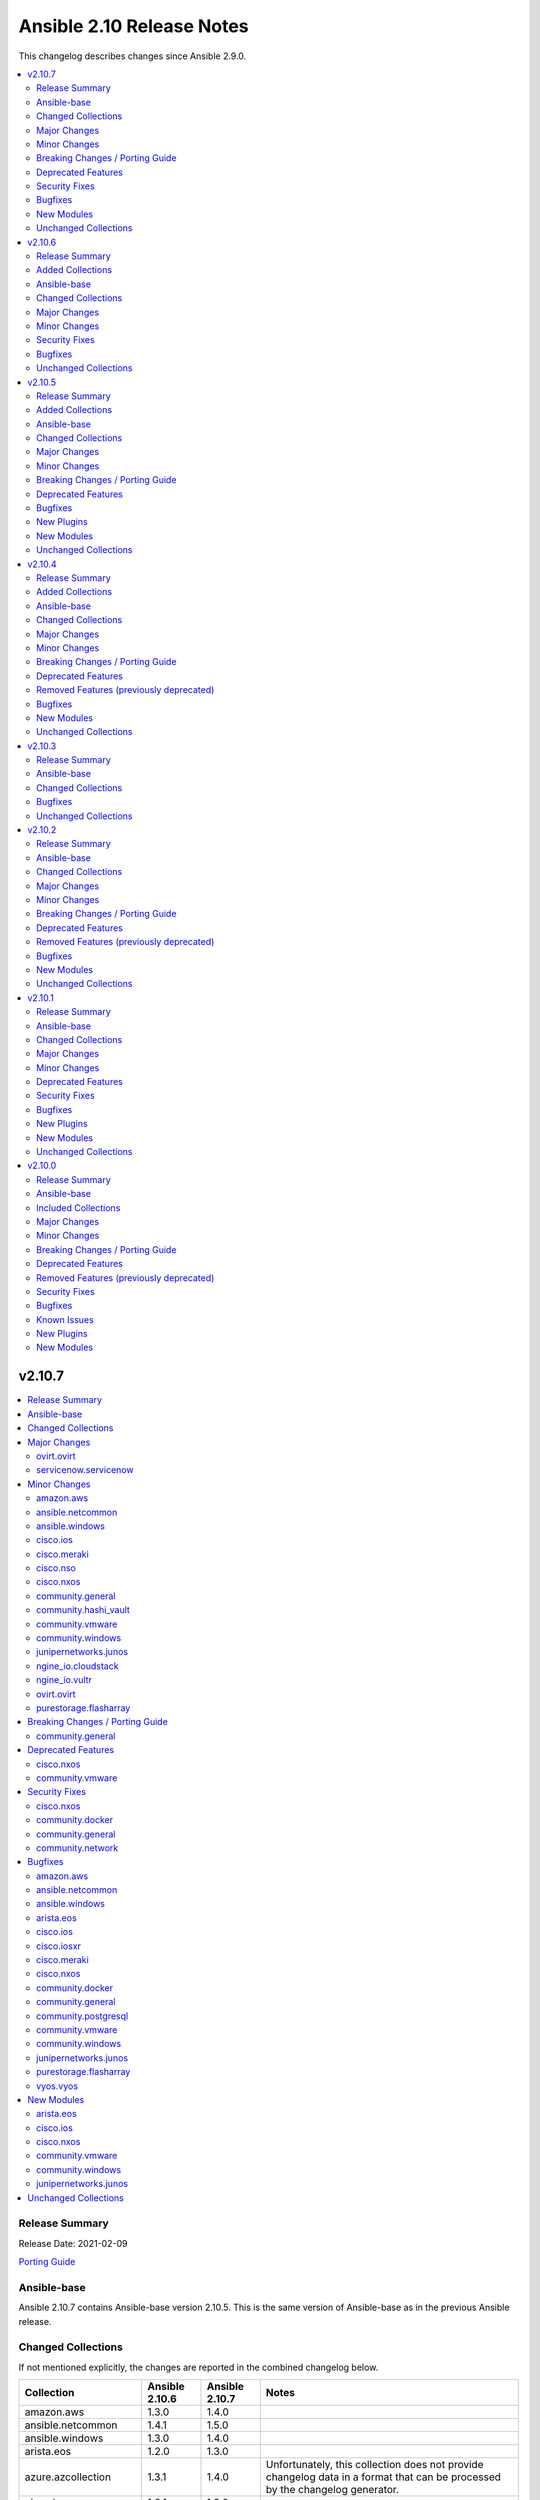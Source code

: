 ==========================
Ansible 2.10 Release Notes
==========================

This changelog describes changes since Ansible 2.9.0.

.. contents::
  :local:
  :depth: 2

v2.10.7
=======

.. contents::
  :local:
  :depth: 2

Release Summary
---------------

Release Date: 2021-02-09

`Porting Guide <https://docs.ansible.com/ansible/devel/porting_guides.html>`_

Ansible-base
------------

Ansible 2.10.7 contains Ansible-base version 2.10.5.
This is the same version of Ansible-base as in the previous Ansible release.


Changed Collections
-------------------

If not mentioned explicitly, the changes are reported in the combined changelog below.

+------------------------+----------------+----------------+------------------------------------------------------------------------------------------------------------------------------+
| Collection             | Ansible 2.10.6 | Ansible 2.10.7 | Notes                                                                                                                        |
+========================+================+================+==============================================================================================================================+
| amazon.aws             | 1.3.0          | 1.4.0          |                                                                                                                              |
+------------------------+----------------+----------------+------------------------------------------------------------------------------------------------------------------------------+
| ansible.netcommon      | 1.4.1          | 1.5.0          |                                                                                                                              |
+------------------------+----------------+----------------+------------------------------------------------------------------------------------------------------------------------------+
| ansible.windows        | 1.3.0          | 1.4.0          |                                                                                                                              |
+------------------------+----------------+----------------+------------------------------------------------------------------------------------------------------------------------------+
| arista.eos             | 1.2.0          | 1.3.0          |                                                                                                                              |
+------------------------+----------------+----------------+------------------------------------------------------------------------------------------------------------------------------+
| azure.azcollection     | 1.3.1          | 1.4.0          | Unfortunately, this collection does not provide changelog data in a format that can be processed by the changelog generator. |
+------------------------+----------------+----------------+------------------------------------------------------------------------------------------------------------------------------+
| cisco.ios              | 1.2.1          | 1.3.0          |                                                                                                                              |
+------------------------+----------------+----------------+------------------------------------------------------------------------------------------------------------------------------+
| cisco.iosxr            | 1.2.0          | 1.2.1          |                                                                                                                              |
+------------------------+----------------+----------------+------------------------------------------------------------------------------------------------------------------------------+
| cisco.meraki           | 2.1.3          | 2.2.0          |                                                                                                                              |
+------------------------+----------------+----------------+------------------------------------------------------------------------------------------------------------------------------+
| cisco.nso              | 1.0.2          | 1.0.3          |                                                                                                                              |
+------------------------+----------------+----------------+------------------------------------------------------------------------------------------------------------------------------+
| cisco.nxos             | 1.3.1          | 1.4.0          |                                                                                                                              |
+------------------------+----------------+----------------+------------------------------------------------------------------------------------------------------------------------------+
| community.docker       | 1.2.0          | 1.2.2          |                                                                                                                              |
+------------------------+----------------+----------------+------------------------------------------------------------------------------------------------------------------------------+
| community.general      | 1.3.5          | 1.3.6          |                                                                                                                              |
+------------------------+----------------+----------------+------------------------------------------------------------------------------------------------------------------------------+
| community.hashi_vault  | 1.0.0          | 1.1.0          |                                                                                                                              |
+------------------------+----------------+----------------+------------------------------------------------------------------------------------------------------------------------------+
| community.mongodb      | 1.1.2          | 1.2.0          | The collection did not have a changelog in this version.                                                                     |
+------------------------+----------------+----------------+------------------------------------------------------------------------------------------------------------------------------+
| community.network      | 1.3.1          | 1.3.2          |                                                                                                                              |
+------------------------+----------------+----------------+------------------------------------------------------------------------------------------------------------------------------+
| community.okd          | 1.0.1          | 1.0.0          | The collection did not have a changelog in this version.                                                                     |
+------------------------+----------------+----------------+------------------------------------------------------------------------------------------------------------------------------+
| community.postgresql   | 1.1.0          | 1.1.1          |                                                                                                                              |
+------------------------+----------------+----------------+------------------------------------------------------------------------------------------------------------------------------+
| community.vmware       | 1.6.0          | 1.7.0          |                                                                                                                              |
+------------------------+----------------+----------------+------------------------------------------------------------------------------------------------------------------------------+
| community.windows      | 1.2.0          | 1.3.0          |                                                                                                                              |
+------------------------+----------------+----------------+------------------------------------------------------------------------------------------------------------------------------+
| google.cloud           | 1.0.1          | 1.0.2          | Unfortunately, this collection does not provide changelog data in a format that can be processed by the changelog generator. |
+------------------------+----------------+----------------+------------------------------------------------------------------------------------------------------------------------------+
| junipernetworks.junos  | 1.2.1          | 1.3.0          |                                                                                                                              |
+------------------------+----------------+----------------+------------------------------------------------------------------------------------------------------------------------------+
| ngine_io.cloudstack    | 1.1.0          | 1.2.0          |                                                                                                                              |
+------------------------+----------------+----------------+------------------------------------------------------------------------------------------------------------------------------+
| ngine_io.vultr         | 1.0.0          | 1.1.0          |                                                                                                                              |
+------------------------+----------------+----------------+------------------------------------------------------------------------------------------------------------------------------+
| ovirt.ovirt            | 1.2.4          | 1.3.0          |                                                                                                                              |
+------------------------+----------------+----------------+------------------------------------------------------------------------------------------------------------------------------+
| purestorage.flasharray | 1.5.1          | 1.6.2          |                                                                                                                              |
+------------------------+----------------+----------------+------------------------------------------------------------------------------------------------------------------------------+
| servicenow.servicenow  | 1.0.3          | 1.0.4          |                                                                                                                              |
+------------------------+----------------+----------------+------------------------------------------------------------------------------------------------------------------------------+
| vyos.vyos              | 1.1.0          | 1.1.1          |                                                                                                                              |
+------------------------+----------------+----------------+------------------------------------------------------------------------------------------------------------------------------+

Major Changes
-------------

- Restricting the version of the community.okd collection to 1.0.0. The previously included version, 1.0.1, had a dependency on kubernetes.core and thus required the installation of an additional collection that was not included in Ansible 2.10. Version 1.0.0 is essentially identical to 1.0.1, except that it uses community.kubernetes, wihch is included in Ansible 2.10.

ovirt.ovirt
~~~~~~~~~~~

- ovirt_system_option_info - Add new module (https://github.com/oVirt/ovirt-ansible-collection/pull/206).

servicenow.servicenow
~~~~~~~~~~~~~~~~~~~~~

- add new tests (find with no result, search many)
- add related tests
- add support for ServiceNOW table api display_value exclude_reference_link and suppress_pagination_header
- use new API for pysnow >=0.6.0

Minor Changes
-------------

amazon.aws
~~~~~~~~~~

- aws_ec2 - Add hostname options concatenation
- aws_ec2 inventory plugin - avoid a superfluous import of ``ansible.utils.display.Display`` (https://github.com/ansible-collections/amazon.aws/pull/226).
- aws_ec2 module - Replace inverse aws instance-state-name filters !terminated, !shutting-down in favor of postive filters pending, running, stopping, stopped. Issue 235. (https://github.com/ansible-collections/amazon.aws/pull/237)
- aws_secret - add ``bypath`` functionality (https://github.com/ansible-collections/amazon.aws/pull/192).
- ec2_key - add AWSRetry decorator to automatically retry on common temporary failures (https://github.com/ansible-collections/amazon.aws/pull/213).
- ec2_vol - Add support for gp3 volumes and support for modifying existing volumes (https://github.com/ansible-collections/amazon.aws/issues/55).
- module_utils/elbv2 - add logic to compare_rules to suit Values list nested within dicts unique to each field type. Fixes issue (https://github.com/ansible-collections/amazon.aws/issues/187)
- various AWS plugins and module_utils - Cleanup unused imports (https://github.com/ansible-collections/amazon.aws/pull/217).

ansible.netcommon
~~~~~~~~~~~~~~~~~

- Add 'purged' to ACTION_STATES.

ansible.windows
~~~~~~~~~~~~~~~

- setup - Added more virtualization types to the virtual facts based on the Linux setup module

cisco.ios
~~~~~~~~~

- Add ios_bgp_global module.

cisco.meraki
~~~~~~~~~~~~

- meraki_network - Update documentation to show querying of local or remote settings.
- meraki_ssid - Add Cisco ISE as a splash page option.

cisco.nso
~~~~~~~~~

- nso_action can now handle YANG model choices as input parameters (https://github.com/CiscoDevNet/ansible-nso/issues/1)
- nso_config now supports setting commit flags such as "no-networking", "commit-queue", etc. (https://github.com/CiscoDevNet/ansible-nso/issues/2)
- nso_config will now return a commit_results dictionary containing the results such as commit-queue-id, rollback-id,  etc. (https://github.com/CiscoDevNet/ansible-nso/issues/3)

cisco.nxos
~~~~~~~~~~

- Add `echo_request` option for ICMP.
- Add nxos_bgp_global resource module.

community.general
~~~~~~~~~~~~~~~~~

- scaleway modules and inventory plugin - update regions and zones to add the new ones (https://github.com/ansible-collections/community.general/pull/1690).

community.hashi_vault
~~~~~~~~~~~~~~~~~~~~~

- hashi_vault - add ``proxies`` option (https://github.com/ansible-collections/community.hashi_vault/pull/50).

community.vmware
~~~~~~~~~~~~~~~~

- vmware_cluster_info - added a parent datacenter name of Cluster to the return value (https://github.com/ansible-collections/community.vmware/pull/591).
- vmware_content_deploy_ovf_template - consistent ``eagerZeroedThick`` value (https://github.com/ansible-collections/community.vmware/issues/618).
- vmware_content_deploy_template - add datastore cluster parameter (https://github.com/ansible-collections/community.vmware/issues/397).
- vmware_content_deploy_template - make resource pool, host, cluster, datastore optional parameter and add check (https://github.com/ansible-collections/community.vmware/issues/397).
- vmware_guest - Define sub-options of hardware and customization in argument_spec (https://github.com/ansible-collections/community.vmware/issues/555).
- vmware_guest_register_operation - supported the check_mode
- vmware_host_iscsi - added a name(iqn) changing option for iSCSI (https://github.com/ansible-collections/community.vmware/pull/617).
- vmware_host_lockdown - Support check mode (https://github.com/ansible-collections/community.vmware/pull/633).

community.windows
~~~~~~~~~~~~~~~~~

- Extend win_domain_computer adding managedBy parameter.

junipernetworks.junos
~~~~~~~~~~~~~~~~~~~~~

- Add junos bgp global resource module.
- Add ospf interfaces resource module.

ngine_io.cloudstack
~~~~~~~~~~~~~~~~~~~

- cs_instance - Fixed an edge case caused by `displaytext` not available (https://github.com/ngine-io/ansible-collection-cloudstack/pull/49).
- cs_network - Fixed constraints when creating networks. The param `gateway` is no longer required if the param `netmask` is given (https://github.com/ngine-io/ansible-collection-cloudstack/pull/54).

ngine_io.vultr
~~~~~~~~~~~~~~

- vultr_block_storage - Included ability to resize, attach and detach Block Storage Volumes.

ovirt.ovirt
~~~~~~~~~~~

- ansible-builder - Update bindep (https://github.com/oVirt/ovirt-ansible-collection/pull/197).
- hosted_engine_setup - Collect all engine /var/log (https://github.com/oVirt/ovirt-ansible-collection/pull/202).
- hosted_engine_setup - Use ovirt_system_option_info instead of REST API (https://github.com/oVirt/ovirt-ansible-collection/pull/209).
- ovirt_disk - Add install warning (https://github.com/oVirt/ovirt-ansible-collection/pull/208).
- ovirt_info - Fragment add auth suboptions to documentation (https://github.com/oVirt/ovirt-ansible-collection/pull/205).

purestorage.flasharray
~~~~~~~~~~~~~~~~~~~~~~

- purefa_connect - Add support for FC-based array replication
- purefa_ds - Add Purity v6 support for Directory Services, including Data DS and updating services
- purefa_info - Add support for FC Replication
- purefa_info - Add support for Remote Volume Snapshots
- purefa_info - Update directory_services dictionary to cater for FA-Files data DS. Change DS dict forward. Add deprecation warning.
- purefa_ntp - Ignore NTP configuration for CBS-based arrays
- purefa_pg - Add support for Protection Groups in AC pods
- purefa_snap - Add support for remote snapshot of individual volumes to offload targets

Breaking Changes / Porting Guide
--------------------------------

community.general
~~~~~~~~~~~~~~~~~

- utm_proxy_auth_profile - the ``frontend_cookie_secret`` return value now contains a placeholder string instead of the module's ``frontend_cookie_secret`` parameter (https://github.com/ansible-collections/community.general/pull/1736).

Deprecated Features
-------------------

cisco.nxos
~~~~~~~~~~

- Deprecated `nxos_bgp` and `nxos_bgp_neighbor` modules in favor of `nxos_bgp_global` resource module.

community.vmware
~~~~~~~~~~~~~~~~

- vmware_host_firewall_manager - the creation of new rule with no ``allowed_ip`` entry in the ``allowed_hosts`` dictionary won't be allowed after 2.0.0 release.

Security Fixes
--------------

cisco.nxos
~~~~~~~~~~

- Enable no_log for sensitive parameters in argspec.

community.docker
~~~~~~~~~~~~~~~~

- docker_swarm - enabled ``no_log`` for the option ``signing_ca_key`` to prevent accidental disclosure (CVE-2021-20191, https://github.com/ansible-collections/community.docker/pull/80).

community.general
~~~~~~~~~~~~~~~~~

- dnsmadeeasy - mark the ``account_key`` parameter as ``no_log`` to avoid leakage of secrets (https://github.com/ansible-collections/community.general/pull/1736).
- docker_swarm - enabled ``no_log`` for the option ``signing_ca_key`` to prevent accidental disclosure (CVE-2021-20191, https://github.com/ansible-collections/community.general/pull/1728).
- gitlab_runner - mark the ``registration_token`` parameter as ``no_log`` to avoid leakage of secrets (https://github.com/ansible-collections/community.general/pull/1736).
- hwc_ecs_instance - mark the ``admin_pass`` parameter as ``no_log`` to avoid leakage of secrets (https://github.com/ansible-collections/community.general/pull/1736).
- ibm_sa_host - mark the ``iscsi_chap_secret`` parameter as ``no_log`` to avoid leakage of secrets (https://github.com/ansible-collections/community.general/pull/1736).
- keycloak_* modules - mark the ``auth_client_secret`` parameter as ``no_log`` to avoid leakage of secrets (https://github.com/ansible-collections/community.general/pull/1736).
- keycloak_client - mark the ``registration_access_token`` parameter as ``no_log`` to avoid leakage of secrets (https://github.com/ansible-collections/community.general/pull/1736).
- librato_annotation - mark the ``api_key`` parameter as ``no_log`` to avoid leakage of secrets (https://github.com/ansible-collections/community.general/pull/1736).
- logentries_msg - mark the ``token`` parameter as ``no_log`` to avoid leakage of secrets (https://github.com/ansible-collections/community.general/pull/1736).
- module_utils/_netapp, na_ontap_gather_facts - enabled ``no_log`` for the options ``api_key`` and ``secret_key`` to prevent accidental disclosure (CVE-2021-20191, https://github.com/ansible-collections/community.general/pull/1725).
- module_utils/identity/keycloak, keycloak_client, keycloak_clienttemplate, keycloak_group - enabled ``no_log`` for the option ``auth_client_secret`` to prevent accidental disclosure (CVE-2021-20191, https://github.com/ansible-collections/community.general/pull/1725).
- nios_nsgroup - mark the ``tsig_key`` parameter as ``no_log`` to avoid leakage of secrets (https://github.com/ansible-collections/community.general/pull/1736).
- oneandone_firewall_policy, oneandone_load_balancer, oneandone_monitoring_policy, oneandone_private_network, oneandone_public_ip - mark the ``auth_token`` parameter as ``no_log`` to avoid leakage of secrets (https://github.com/ansible-collections/community.general/pull/1736).
- ovirt - mark the ``instance_key`` parameter as ``no_log`` to avoid leakage of secrets (https://github.com/ansible-collections/community.general/pull/1736).
- ovirt - mark the ``instance_rootpw`` parameter as ``no_log`` to avoid leakage of secrets (https://github.com/ansible-collections/community.general/pull/1736).
- pagerduty_alert - mark the ``api_key``, ``service_key`` and ``integration_key`` parameters as ``no_log`` to avoid leakage of secrets (https://github.com/ansible-collections/community.general/pull/1736).
- pagerduty_change - mark the ``integration_key`` parameter as ``no_log`` to avoid leakage of secrets (https://github.com/ansible-collections/community.general/pull/1736).
- pingdom - mark the ``key`` parameter as ``no_log`` to avoid leakage of secrets (https://github.com/ansible-collections/community.general/pull/1736).
- pulp_repo - mark the ``feed_client_key`` parameter as ``no_log`` to avoid leakage of secrets (https://github.com/ansible-collections/community.general/pull/1736).
- rax_clb_ssl - mark the ``private_key`` parameter as ``no_log`` to avoid leakage of secrets (https://github.com/ansible-collections/community.general/pull/1736).
- redfish_command - mark the ``update_creds.password`` parameter as ``no_log`` to avoid leakage of secrets (https://github.com/ansible-collections/community.general/pull/1736).
- rollbar_deployment - mark the ``token`` parameter as ``no_log`` to avoid leakage of secrets (https://github.com/ansible-collections/community.general/pull/1736).
- spotinst_aws_elastigroup - mark the ``multai_token`` and ``token`` parameters as ``no_log`` to avoid leakage of secrets (https://github.com/ansible-collections/community.general/pull/1736).
- stackdriver - mark the ``key`` parameter as ``no_log`` to avoid leakage of secrets (https://github.com/ansible-collections/community.general/pull/1736).
- utm_proxy_auth_profile - enabled ``no_log`` for the option ``frontend_cookie_secret`` to prevent accidental disclosure (CVE-2021-20191, https://github.com/ansible-collections/community.general/pull/1725).
- utm_proxy_auth_profile - mark the ``frontend_cookie_secret`` parameter as ``no_log`` to avoid leakage of secrets. This causes the ``utm_proxy_auth_profile`` return value to no longer containing the correct value, but a placeholder (https://github.com/ansible-collections/community.general/pull/1736).

community.network
~~~~~~~~~~~~~~~~~

- ce_vrrp - mark the ``auth_key`` parameter as ``no_log`` to avoid leakage of secrets (https://github.com/ansible-collections/community.network/pull/206).
- cloudengine/ce_vrrp - enabled ``no_log`` for the options ``auth_key`` to prevent accidental disclosure (CVE-2021-20191, https://github.com/ansible-collections/community.network/pull/203).
- cnos_* modules - mark the ``passwords`` parameter as ``no_log`` to avoid leakage of secrets (https://github.com/ansible-collections/community.network/pull/206).
- enos_* modules - mark the ``passwords`` parameter as ``no_log`` to avoid leakage of secrets (https://github.com/ansible-collections/community.network/pull/206).
- iap_start_workflow - mark the ``token_key`` parameter as ``no_log`` to avoid leakage of secrets (https://github.com/ansible-collections/community.network/pull/206).
- icx_system - mark the ``auth_key`` parameter as ``no_log`` to avoid leakage of secrets (https://github.com/ansible-collections/community.network/pull/206).
- itential/iap_start_workflow - enabled ``no_log`` for the options ``token_key`` to prevent accidental disclosure (CVE-2021-20191, https://github.com/ansible-collections/community.network/pull/203).
- netscaler/netscaler_lb_monitor - enabled ``no_log`` for the options ``radkey`` to prevent accidental disclosure (CVE-2021-20191, https://github.com/ansible-collections/community.network/pull/203).
- netscaler_lb_monitor - mark the ``password`` and ``secondarypassword`` parameters as ``no_log`` to avoid leakage of secrets (https://github.com/ansible-collections/community.network/pull/206).

Bugfixes
--------

amazon.aws
~~~~~~~~~~

- ec2_vol - a creation or update now returns a structure with an up to date list of tags (https://github.com/ansible-collections/amazon.aws/pull/241).

ansible.netcommon
~~~~~~~~~~~~~~~~~

- Add netconf_config integration tests for nxos (https://github.com/ansible-collections/ansible.netcommon/pull/185)
- Fix GetReply object has no attribute strip() (https://github.com/ansible-collections/cisco.iosxr/issues/97)
- Fix config diff logic if parent configuration is present more than once in the candidate config and update docs (https://github.com/ansible-collections/ansible.netcommon/pull/189)
- Fix missing changed from net_get (https://github.com/ansible-collections/ansible.netcommon/issues/198)
- Fix netconf_config module integration test issuea (https://github.com/ansible-collections/ansible.netcommon/pull/177)
- Fix restconf_config incorrectly spoofs HTTP 409 codes (https://github.com/ansible-collections/ansible.netcommon/issues/191)
- Split checks for prompt and errors in network_cli so that detected errors are not lost if the prompt is in a later chunk.

ansible.windows
~~~~~~~~~~~~~~~

- win_package - fix msi detection when the msi product is already installed under a different version - https://github.com/ansible-collections/ansible.windows/issues/166
- win_package - treat a missing ``creates_path`` when ``creates_version`` as though the package was not installed instead of a failure - https://github.com/ansible-collections/ansible.windows/issues/169

arista.eos
~~~~~~~~~~

- Add version key to galaxy.yaml to work around ansible-galaxy bug
- Fix yaml formatting errors in documentation.
- Uncap required ansible version in our collection.
- Update default values in module argspec and docs (https://github.com/ansible-collections/arista.eos/pull/154).
- Update docs to clarify the idemptonecy releated caveat and add it in the output warnings (https://github.com/ansible-collections/ansible.netcommon/pull/189)
- fixes eos interfaces rm where interface in description resulted in failure (https://github.com/ansible-collections/arista.eos/issues/86).
- replace list.copy() with list[:] to support python 2.7  and fix idempotent issue with replaced and overridden (https://github.com/ansible-collections/arista.eos/pull/142).

cisco.ios
~~~~~~~~~

- Add support size and df_bit options for ios_ping (https://github.com/ansible-collections/cisco.ios/pull/228).
- IOS resource modules minor doc updates (https://github.com/ansible-collections/cisco.ios/pull/233).
- IOS_CONFIG, incorrectly claims success when Command Rejected (https://github.com/ansible-collections/cisco.ios/pull/215).
- To fix ios_static_routes facts parsing in presence of interface (https://github.com/ansible-collections/cisco.ios/pull/225).
- Update doc to clarify on input config pattern (https://github.com/ansible-collections/cisco.ios/pull/220).
- Updating ios acls module to use newer CLI RM approach to resolve all of the ACL related bugs (https://github.com/ansible-collections/cisco.ios/pull/211).

cisco.iosxr
~~~~~~~~~~~

- Update docs to clarify the idemptonecy releated caveat and add it in the output warnings (https://github.com/ansible-collections/ansible.netcommon/pull/189)

cisco.meraki
~~~~~~~~~~~~

- meraki_network - Fix bug where local or remote settings always show changed.

cisco.nxos
~~~~~~~~~~

- Add support for interfaces in mode 'fabricpath' to l2_interfaces (https://github.com/ansible-collections/cisco.nxos/issues/220).
- Allow enabling `fabric forwarding` feature through nxos_feature (https://github.com/ansible-collections/cisco.nxos/issues/213).
- Allow tag updates with state replaced (https://github.com/ansible-collections/cisco.nxos/issues/197).
- Fixes traceback while parsing power supply info in nxos_facts for newer NX-OS releases (https://github.com/ansible-collections/cisco.nxos/issues/192).
- Handle domain-name properly with vrf contexts (https://github.com/ansible-collections/cisco.nxos/issues/234).
- Parse interface contexts properly (https://github.com/ansible-collections/cisco.nxos/issues/195).
- Properly handle partial matches in community string (https://github.com/ansible-collections/cisco.nxos/issues/203).
- Update argspecs with default value for parameters.
- Update docs to clarify the idemptonecy releated caveat and add it in the output warnings (https://github.com/ansible-collections/ansible.netcommon/pull/189)
- config replace is actually supported for devices other than N9K and hence we should not fail, and instead let the device handle it (https://github.com/ansible-collections/cisco.nxos/issues/215).

community.docker
~~~~~~~~~~~~~~~~

- docker connection plugin - fix Docker version parsing, as some docker versions have a leading ``v`` in the output of the command ``docker version --format "{{.Server.Version}}"`` (https://github.com/ansible-collections/community.docker/pull/76).

community.general
~~~~~~~~~~~~~~~~~

- docker connection plugin - fix Docker version parsing, as some docker versions have a leading ``v`` in the output of the command ``docker version --format "{{.Server.Version}}"`` (https://github.com/ansible-collections/community.docker/pull/76).
- filesystem - do not fail when ``resizefs=yes`` and ``fstype=xfs`` if there is nothing to do, even if the filesystem is not mounted. This only covers systems supporting access to unmounted XFS filesystems. Others will still fail (https://github.com/ansible-collections/community.general/issues/1457, https://github.com/ansible-collections/community.general/pull/1478).
- gitlab_user - make updates to the ``isadmin``, ``password`` and ``confirm`` options of an already existing GitLab user work (https://github.com/ansible-collections/community.general/pull/1724).
- parted - change the regex that decodes the partition size to better support different formats that parted uses. Change the regex that validates parted's version string (https://github.com/ansible-collections/community.general/pull/1695).
- redfish_info module, redfish_utils module utils - add ``Name`` and ``Id`` properties to output of Redfish inventory commands (https://github.com/ansible-collections/community.general/issues/1650).
- sensu-silence module - fix json parsing of sensu API responses on Python 3.5 (https://github.com/ansible-collections/community.general/pull/1703).

community.postgresql
~~~~~~~~~~~~~~~~~~~~

- postgresql_query - add a warning to set ``as_single_query`` option explicitly (https://github.com/ansible-collections/community.postgresql/pull/54).
- postgresql_query - fix datetime.timedelta type handling (https://github.com/ansible-collections/community.postgresql/issues/47).
- postgresql_query - fix decimal handling (https://github.com/ansible-collections/community.postgresql/issues/45).
- postgresql_set - fails in check_mode on non-numeric values containing `B` (https://github.com/ansible-collections/community.postgresql/issues/48).

community.vmware
~~~~~~~~~~~~~~~~

- vmware_content_library_manager - added support for subscribed library (https://github.com/ansible-collections/community.vmware/pull/569).
- vmware_datastore_cluster_manager - Fix idempotency in check mode (https://github.com/ansible-collections/community.vmware/issues/623).
- vmware_dvswitch - correctly add contact information (https://github.com/ansible-collections/community.vmware/issues/608).
- vmware_dvswitch_lacp - typecast uplink number in lag_options (https://github.com/ansible-collections/community.vmware/issues/111).
- vmware_guest - handle NoneType values before passing to ``len`` API (https://github.com/ansible-collections/community.vmware/issues/593).

community.windows
~~~~~~~~~~~~~~~~~

- win_firewall_rule - Ensure ``service: any`` is set to match any service instead of the literal service called ``any`` as per the docs
- win_scoop - Make sure we enable TLS 1.2 when installing scoop
- win_xml - Fix ``PropertyNotFound`` exception when creating a new attribute - https://github.com/ansible-collections/community.windows/issues/166

junipernetworks.junos
~~~~~~~~~~~~~~~~~~~~~

- changing prefix list type to list and correcting facts gathering (https://github.com/ansible-collections/junipernetworks.junos/issues/131)
- constructing the facts based on the addresses per unit (https://github.com/ansible-collections/junipernetworks.junos/issues/111)
- release version added updated to 1.3.0 for junos_ospf_interfaces and junos_bgp_global module

purestorage.flasharray
~~~~~~~~~~~~~~~~~~~~~~

- purefa_hg - Ensure all hostname chacks are lowercase for consistency
- purefa_pgsnap - Add check to ensure suffix name meets naming conventions
- purefa_pgsnap - Ensure pgsnap restores work for AC PGs
- purefa_pod - Ensure all pod names are lowercase for consistency
- purefa_snap - Update suffix regex pattern
- purefa_volume - Add missing variable initialization
- purefa_volume - Fix issues with moving volumes into demoted or linked pods

vyos.vyos
~~~~~~~~~

- Add version key to galaxy.yaml to work around ansible-galaxy bug
- Enable configuring an interface which is not present in the running config.
- vyos_config - Only process src files as commands when they actually contain commands. This fixes an issue were the whitespace preceding a configuration key named 'set' was stripped, tripping up the parser.

New Modules
-----------

arista.eos
~~~~~~~~~~

- arista.eos.eos_bgp_address_family - bgp_address_family resource module
- arista.eos.eos_bgp_global - bgp_global resource module

cisco.ios
~~~~~~~~~

- cisco.ios.ios_bgp_global - BGP Global resource module

cisco.nxos
~~~~~~~~~~

- cisco.nxos.nxos_bgp_global - BGP Global resource module.

community.vmware
~~~~~~~~~~~~~~~~

- community.vmware.vmware_drs_group_manager - Manage VMs and Hosts in DRS group.
- community.vmware.vmware_first_class_disk - Manage VMware vSphere First Class Disks

community.windows
~~~~~~~~~~~~~~~~~

- community.windows.win_psrepository_copy - Copies registered PSRepositories to other user profiles

junipernetworks.junos
~~~~~~~~~~~~~~~~~~~~~

- junipernetworks.junos.junos_bgp_global - Manages BGP Global configuration on devices running Juniper JUNOS.
- junipernetworks.junos.junos_ospf_interfaces - OSPF Interfaces Resource Module.

Unchanged Collections
---------------------

- ansible.posix (still version 1.1.1)
- awx.awx (still version 14.1.0)
- check_point.mgmt (still version 1.0.6)
- chocolatey.chocolatey (still version 1.0.2)
- cisco.aci (still version 1.1.1)
- cisco.asa (still version 1.0.4)
- cisco.intersight (still version 1.0.10)
- cisco.mso (still version 1.1.0)
- cisco.ucs (still version 1.6.0)
- cloudscale_ch.cloud (still version 1.3.1)
- community.aws (still version 1.3.0)
- community.azure (still version 1.0.0)
- community.crypto (still version 1.4.0)
- community.digitalocean (still version 1.0.0)
- community.fortios (still version 1.0.0)
- community.google (still version 1.0.0)
- community.grafana (still version 1.1.0)
- community.hrobot (still version 1.1.0)
- community.kubernetes (still version 1.1.1)
- community.kubevirt (still version 1.0.0)
- community.libvirt (still version 1.0.0)
- community.mysql (still version 1.2.0)
- community.proxysql (still version 1.0.0)
- community.rabbitmq (still version 1.0.1)
- community.routeros (still version 1.1.0)
- community.skydive (still version 1.0.0)
- community.zabbix (still version 1.2.0)
- containers.podman (still version 1.4.1)
- cyberark.conjur (still version 1.1.0)
- cyberark.pas (still version 1.0.5)
- dellemc.os10 (still version 1.0.2)
- dellemc.os6 (still version 1.0.6)
- dellemc.os9 (still version 1.0.3)
- f5networks.f5_modules (still version 1.7.1)
- fortinet.fortimanager (still version 1.0.5)
- fortinet.fortios (still version 1.1.8)
- frr.frr (still version 1.0.3)
- gluster.gluster (still version 1.0.1)
- hetzner.hcloud (still version 1.2.1)
- ibm.qradar (still version 1.0.3)
- infinidat.infinibox (still version 1.2.4)
- mellanox.onyx (still version 1.0.0)
- netapp.aws (still version 20.9.0)
- netapp.elementsw (still version 20.11.0)
- netapp.ontap (still version 20.12.0)
- netapp_eseries.santricity (still version 1.1.0)
- netbox.netbox (still version 1.2.1)
- ngine_io.exoscale (still version 1.0.0)
- openstack.cloud (still version 1.2.1)
- openvswitch.openvswitch (still version 1.1.0)
- purestorage.flashblade (still version 1.4.0)
- splunk.es (still version 1.0.2)
- theforeman.foreman (still version 1.5.1)
- wti.remote (still version 1.0.1)

v2.10.6
=======

.. contents::
  :local:
  :depth: 2

Release Summary
---------------

Release Date: 2021-01-26

`Porting Guide <https://docs.ansible.com/ansible/devel/porting_guides.html>`_

Added Collections
-----------------

- community.fortios (version 1.0.0)

Ansible-base
------------

Ansible 2.10.6 contains Ansible-base version 2.10.5.
This is a newer version than version 2.10.4 contained in the previous Ansible release.

The changes are reported in the combined changelog below.

Changed Collections
-------------------

If not mentioned explicitly, the changes are reported in the combined changelog below.

+-----------------------+----------------+----------------+------------------------------------------------------------------------------------------------------------------------------+
| Collection            | Ansible 2.10.5 | Ansible 2.10.6 | Notes                                                                                                                        |
+=======================+================+================+==============================================================================================================================+
| cisco.intersight      | 1.0.9          | 1.0.10         | Unfortunately, this collection does not provide changelog data in a format that can be processed by the changelog generator. |
+-----------------------+----------------+----------------+------------------------------------------------------------------------------------------------------------------------------+
| cisco.mso             | 1.0.1          | 1.1.0          |                                                                                                                              |
+-----------------------+----------------+----------------+------------------------------------------------------------------------------------------------------------------------------+
| cloudscale_ch.cloud   | 1.3.0          | 1.3.1          |                                                                                                                              |
+-----------------------+----------------+----------------+------------------------------------------------------------------------------------------------------------------------------+
| community.crypto      | 1.3.0          | 1.4.0          |                                                                                                                              |
+-----------------------+----------------+----------------+------------------------------------------------------------------------------------------------------------------------------+
| community.docker      | 1.1.0          | 1.2.0          |                                                                                                                              |
+-----------------------+----------------+----------------+------------------------------------------------------------------------------------------------------------------------------+
| community.fortios     |                | 1.0.0          |                                                                                                                              |
+-----------------------+----------------+----------------+------------------------------------------------------------------------------------------------------------------------------+
| community.general     | 1.3.2          | 1.3.5          |                                                                                                                              |
+-----------------------+----------------+----------------+------------------------------------------------------------------------------------------------------------------------------+
| community.mongodb     | 1.1.1          | 1.1.2          | The collection did not have a changelog in this version.                                                                     |
+-----------------------+----------------+----------------+------------------------------------------------------------------------------------------------------------------------------+
| community.mysql       | 1.1.2          | 1.2.0          |                                                                                                                              |
+-----------------------+----------------+----------------+------------------------------------------------------------------------------------------------------------------------------+
| community.network     | 1.3.0          | 1.3.1          |                                                                                                                              |
+-----------------------+----------------+----------------+------------------------------------------------------------------------------------------------------------------------------+
| community.postgresql  | 1.0.0          | 1.1.0          |                                                                                                                              |
+-----------------------+----------------+----------------+------------------------------------------------------------------------------------------------------------------------------+
| community.zabbix      | 1.1.0          | 1.2.0          |                                                                                                                              |
+-----------------------+----------------+----------------+------------------------------------------------------------------------------------------------------------------------------+
| f5networks.f5_modules | 1.6.0          | 1.7.1          |                                                                                                                              |
+-----------------------+----------------+----------------+------------------------------------------------------------------------------------------------------------------------------+
| netbox.netbox         | 1.2.0          | 1.2.1          |                                                                                                                              |
+-----------------------+----------------+----------------+------------------------------------------------------------------------------------------------------------------------------+

Major Changes
-------------

community.general
~~~~~~~~~~~~~~~~~

- For community.general 2.0.0, the kubevirt modules will be moved to the `community.kubevirt <https://galaxy.ansible.com/community/kubevirt>`_ collection.
  A redirection will be inserted so that users using ansible-base 2.10 or newer do not have to change anything.

  If you use Ansible 2.9 and explicitly use kubevirt modules from this collection, you will need to adjust your playbooks and roles to use FQCNs starting with ``community.kubevirt.`` instead of ``community.general.``,
  for example replace ``community.general.kubevirt_vm`` in a task by ``community.kubevirt.kubevirt_vm``.

  If you use ansible-base and installed ``community.general`` manually and rely on the kubevirt modules, you have to make sure to install the ``community.kubevirt`` collection as well.
  If you are using FQCNs, for example ``community.general.kubevirt_vm`` instead of ``kubevirt_vm``, it will continue working, but we still recommend to adjust the FQCNs as well.

community.network
~~~~~~~~~~~~~~~~~

- For community.network 2.0.0, the Cisco NSO modules will be moved to the `cisco.nso <https://galaxy.ansible.com/cisco/nso>`_ collection.
  A redirection will be inserted so that users using ansible-base 2.10 or newer do not have to change anything.

  If you use Ansible 2.9 and explicitly use Cisco NSO modules from this collection, you will need to adjust your playbooks and roles to use FQCNs starting with ``cisco.nso.`` instead of ``community.network.``,
  for example replace ``community.network.nso_config`` in a task by ``cisco.nso.nso_config``.

  If you use ansible-base and installed ``community.network`` manually and rely on the Cisco NSO modules, you have to make sure to install the ``cisco.nso`` collection as well.
  If you are using FQCNs, for example ``community.network.nso_config`` instead of ``nso_config``, it will continue working, but we still recommend to adjust the FQCNs as well.
- For community.network 2.0.0, the FortiOS modules will be moved to the `community.fortios <https://galaxy.ansible.com/ansible-collections/community.fortios>`_ collection.
  A redirection will be inserted so that users using ansible-base 2.10 or newer do not have to change anything.

  If you use Ansible 2.9 and explicitly use FortiOS modules from this collection, you will need to adjust your playbooks and roles to use FQCNs starting with ``community.fortios.`` instead of ``community.network.``,
  for example replace ``community.network.fmgr_device`` in a task by ``community.fortios.fmgr_device``.

  If you use ansible-base and installed ``community.network`` manually and rely on the FortiOS modules, you have to make sure to install the ``community.fortios`` collection as well.
  If you are using FQCNs, for example ``community.network.fmgr_device`` instead of ``fmgr_device``, it will continue working, but we still recommend to adjust the FQCNs as well.

f5networks.f5_modules
~~~~~~~~~~~~~~~~~~~~~

- Added async_timeout parameter to bigip_ucs_fetch module to allow customization of module wait for async interface
- Changed bigip_ucs_fetch module to use asynchronous interface when generating UCS files

Minor Changes
-------------

Ansible-base
~~~~~~~~~~~~

- ansible-test - Changed the internal name of the custom plugin used to identify use of unwanted imports and functions.
- ansible-test - The ``pylint`` sanity test is now skipped with a warning on Python 3.9 due to unresolved upstream regressions.
- ansible-test - The ``pylint`` sanity test is now supported on Python 3.8.
- ansible-test - add macOS 11.1 as a remote target (https://github.com/ansible/ansible/pull/72622)
- ansible-test - remote macOS instances no longer install ``virtualenv`` during provisioning
- ansible-test - virtualenv helper scripts now prefer ``venv`` on Python 3 over ``virtualenv`` if the ``ANSIBLE_TEST_PREFER_VENV`` environment variable is set

cisco.mso
~~~~~~~~~

- Add DHCP Policy Operations
- Add SVI MAC Addreess option in mso_schema_site_bd
- Add additional test file to add tenant from templated payload file
- Add attribute virtual_ip to mso_schema_site_bd_subnet
- Add capability for restore and download backup
- Add capability to upload backup
- Add check for undeploy under MSO version
- Add error handeling test file
- Add error message to display when yaml has failed to load
- Add galaxy-importer check
- Add galaxy-importer config
- Add mso_dhcp_option_policy and mso_dhcp_option_policy_option and test files
- Add new module mso_rest and test case files to support GET api method
- Add new options to template bd and updated test file
- Add notes to use region_cidr module to create region
- Add task to undeploy the template from the site
- Add tasks in test file to remove templates for mso_schema_template_migrate
- Add test case for schema removing
- Add test cases to verify GET, PUT, POST and DELETE API methods for sites in mso_rest.py
- Add test file for mso_schema
- Add test file for mso_schema_template_anp
- Add test file for region module
- Add test files yaml_inline and yaml_string to support YAML
- Add userAssociations to tenants to resolve CI issues
- Addition of cloud setting for ext epg
- Changes made to payload of mso_schema_template_external_epg
- Changes to options in template bd
- Check warning
- Documentation Corrected
- Force arp flood to be true when l2unkwunicast is flood
- Make changes to display correct status code
- Modify mso library and updated test file
- Modify mso_rest test files to make PATCH available, and test other methods against schemas
- Move options for subnet from mso to the template_bd_subnet module
- Python lint corrected
- Redirect log to both stdout and log.txt file & Check warnings and errors
- Remove creation example in document of mso_schema_site_vrf_region
- Remove present state from mso_schema module
- Removed unused variable in mso_schema_site_vrf_region_hub_network
- Test DHCP Policy Provider added
- Test file for mso_dhcp_relay_policy added
- Test file for template_bd_subnet and new option foe module

cloudscale_ch.cloud
~~~~~~~~~~~~~~~~~~~

- Implemented identical naming support of the same resource type per zone (https://github.com/cloudscale-ch/ansible-collection-cloudscale/pull/46).

community.crypto
~~~~~~~~~~~~~~~~

- The ACME module_utils has been relicensed back from the Simplified BSD License (https://opensource.org/licenses/BSD-2-Clause) to the GPLv3+ (same license used by most other code in this collection). This undoes a licensing change when the original GPLv3+ licensed code was moved to module_utils in https://github.com/ansible/ansible/pull/40697 (https://github.com/ansible-collections/community.crypto/pull/165).
- The ``crypto/identify.py`` module_utils has been renamed to ``crypto/pem.py`` (https://github.com/ansible-collections/community.crypto/pull/166).
- luks_device - ``new_keyfile``, ``new_passphrase``, ``remove_keyfile`` and ``remove_passphrase`` are now idempotent (https://github.com/ansible-collections/community.crypto/issues/19, https://github.com/ansible-collections/community.crypto/pull/168).
- luks_device - allow to configure PBKDF (https://github.com/ansible-collections/community.crypto/pull/163).
- openssl_csr, openssl_csr_pipe - allow to specify CRL distribution endpoints with ``crl_distribution_points`` (https://github.com/ansible-collections/community.crypto/issues/147, https://github.com/ansible-collections/community.crypto/pull/167).
- openssl_pkcs12 - allow to specify certificate bundles in ``other_certificates`` by using new option ``other_certificates_parse_all`` (https://github.com/ansible-collections/community.crypto/issues/149, https://github.com/ansible-collections/community.crypto/pull/166).

community.docker
~~~~~~~~~~~~~~~~

- docker_container - added ``default_host_ip`` option which allows to explicitly set the default IP string for published ports without explicitly specified IPs. When using IPv6 binds with Docker 20.10.2 or newer, this needs to be set to an empty string (``""``) (https://github.com/ansible-collections/community.docker/issues/70, https://github.com/ansible-collections/community.docker/pull/71).

community.mysql
~~~~~~~~~~~~~~~

- mysql_user - refactor to reduce cursor.execute() calls in preparation for adding query logging (https://github.com/ansible-collections/community.mysql/pull/76).

community.postgresql
~~~~~~~~~~~~~~~~~~~~

- postgresql_query - add ``as_single_query`` option to execute a script content as a single query to avoid semicolon related errors (https://github.com/ansible-collections/community.postgresql/pull/37).

community.zabbix
~~~~~~~~~~~~~~~~

- Updated the roles to support Zabbix 5.2.
- zabbix_agent - Added a new property `zabbix_agent_dont_detect_ip` when set to true, it won't detect the ips and no need to install the python module `netaddr`.
- zabbix_agent - Added parameter `zabbix_agent_package_remove` when set to `true` and `zabbix_agent2` is set to `true` it will uninstall the `zabbix-agent` service and package.
- zabbix_agent - added `zabbix_agent_install_agent_only` Will only install the Zabbix Agent package and not the `zabbix-sender` or `zabbix-get` packages.
- zabbix_template - Fixed to decode Unicode Escape of multibyte strings in an importing template data(https://github.com/ansible-collections/community.zabbix/pull/226).
- zabbix_user - added new parameters to set timezone and role_name for users (https://github.com/ansible-collections/community.zabbix/pull/260).
- zabbix_user - user_medias now defaults to None and is optional (https://github.com/ansible-collections/community.zabbix/pull/264).
- zabbix_web - added `zabbix_web_rhel_release` which enable scl on RHEL (https://github.com/ansible-collections/community.zabbix/pull/266).
- zabbix_web - quality of life improvements when using Nginx (https://github.com/ansible-collections/community.zabbix/pull/304).

f5networks.f5_modules
~~~~~~~~~~~~~~~~~~~~~

- Add better error handling for TEEM telemetry connection
- Changed apm_policy_fetch module to use standard download function

Security Fixes
--------------

community.general
~~~~~~~~~~~~~~~~~

- bitbucket_pipeline_variable - **CVE-2021-20180** - hide user sensitive information which are marked as ``secured`` from logging into the console (https://github.com/ansible-collections/community.general/pull/1635).
- snmp_facts - **CVE-2021-20178** - hide user sensitive information such as ``privkey`` and ``authkey`` from logging into the console (https://github.com/ansible-collections/community.general/pull/1621).

Bugfixes
--------

Ansible-base
~~~~~~~~~~~~

- Apply ``_wrap_native_text`` only for builtin filters specified in STRING_TYPE_FILTERS.
- Documentation change to the apt module to reference lock files (https://github.com/ansible/ansible/issues/73079).
- Fix --list-tasks format `role_name : task_name` when task name contains the role name. (https://github.com/ansible/ansible/issues/72505)
- Fix ansible-galaxy collection list to show collections in site-packages (https://github.com/ansible/ansible/issues/70147)
- Fix bytestring vs string comparison in module_utils.basic.is_special_selinux_path() so that special-cased filesystems which don't support SELinux context attributes still allow files to be manipulated on them. (https://github.com/ansible/ansible/issues/70244)
- Fix notifying handlers via `role_name : handler_name` when handler name contains the role name. (https://github.com/ansible/ansible/issues/70582)
- async - Fix Python 3 interpreter parsing from module by comparing with bytes (https://github.com/ansible/ansible/issues/70690)
- inventory - pass the vars dictionary to combine_vars instead of an individual key's value (https://github.com/ansible/ansible/issues/72975).
- paramiko connection plugin - Ensure we only reset the connection when one has been previously established (https://github.com/ansible/ansible/issues/65812)
- systemd - preserve the full unit name when using a templated service and ``systemd`` failed to parse dbus due to a known bug in ``systemd`` (https://github.com/ansible/ansible/pull/72985)
- user - do the right thing when ``password_lock=True`` and ``password`` are used together (https://github.com/ansible/ansible/issues/72992)

cisco.mso
~~~~~~~~~

- Fix anp idempotency issue
- Fix crash issue when using irrelevant site-template
- Fix default value for mso_schema state parameter
- Fix examples for mso_schema
- Fix galaxy-importer check warnings
- Fix issue on mso_schema_site_vrf_region_cidr_subnet to allow an AWS subnet to be used for a TGW Attachment (Hub Network)
- Fix module name in example of mso_schema_site_vrf_region
- Fix mso_backup upload issue
- Fix sanity test error mso_schema_site_bd
- Fix some coding standard and improvements to contributed mso_dhcp_relay modules and test files
- Fix space in asssertion
- Fix space in site_anp_epg_domain
- Fix space in test file
- Remove space from template name in all modules
- Remove space in template name

cloudscale_ch.cloud
~~~~~~~~~~~~~~~~~~~

- Fix inventory plugin failing to launch (https://github.com/cloudscale-ch/ansible-collection-cloudscale/issues/49).

community.crypto
~~~~~~~~~~~~~~~~

- acme_certificate - error when requested challenge type is not found for non-valid challenges, instead of hanging on step 2 (https://github.com/ansible-collections/community.crypto/issues/171, https://github.com/ansible-collections/community.crypto/pull/173).

community.docker
~~~~~~~~~~~~~~~~

- docker_container - allow IPv6 zones (RFC 4007) in bind IPs (https://github.com/ansible-collections/community.docker/pull/66).
- docker_image - fix crash on loading images with versions of Docker SDK for Python before 2.5.0 (https://github.com/ansible-collections/community.docker/issues/72, https://github.com/ansible-collections/community.docker/pull/73).

community.general
~~~~~~~~~~~~~~~~~

- dnsmadeeasy - fix HTTP 400 errors when creating a TXT record (https://github.com/ansible-collections/community.general/issues/1237).
- docker_container - allow IPv6 zones (RFC 4007) in bind IPs (https://github.com/ansible-collections/community.docker/pull/66).
- docker_image - fix crash on loading images with versions of Docker SDK for Python before 2.5.0 (https://github.com/ansible-collections/community.docker/issues/72, https://github.com/ansible-collections/community.docker/pull/73).
- homebrew - add default search path for ``brew`` on Apple silicon hardware (https://github.com/ansible-collections/community.general/pull/1679).
- homebrew_cask - add default search path for ``brew`` on Apple silicon hardware (https://github.com/ansible-collections/community.general/pull/1679).
- homebrew_tap - add default search path for ``brew`` on Apple silicon hardware (https://github.com/ansible-collections/community.general/pull/1679).
- lldp - use ``get_bin_path`` to locate the ``lldpctl`` executable (https://github.com/ansible-collections/community.general/pull/1643).
- npm - handle json decode exception while parsing command line output (https://github.com/ansible-collections/community.general/issues/1614).
- onepassword lookup plugin - updated to support password items, which place the password field directly in the payload's ``details`` attribute (https://github.com/ansible-collections/community.general/pull/1610).
- passwordstore lookup plugin - fix compatibility with gopass when used with ``create=true``. While pass returns 1 on a non-existent password, gopass returns 10, or 11, depending on whether a similar named password was stored. We now just check standard output and that the return code is not zero (https://github.com/ansible-collections/community.general/pull/1589).
- terraform - fix ``init_reconfigure`` option for proper CLI args (https://github.com/ansible-collections/community.general/pull/1620).
- terraform - improve result code checking when executing terraform commands (https://github.com/ansible-collections/community.general/pull/1632).

community.mysql
~~~~~~~~~~~~~~~

- mysql_user - add ``SHOW_ROUTINE`` privilege support (https://github.com/ansible-collections/community.mysql/issues/86).
- mysql_user - fixed creating user with encrypted password in MySQL 8.0 (https://github.com/ansible-collections/community.mysql/pull/79).

community.postgresql
~~~~~~~~~~~~~~~~~~~~

- postgresql_info - fix crash caused by wrong PgSQL version parsing (https://github.com/ansible-collections/community.postgresql/issues/40).
- postgresql_ping - fix crash caused by wrong PgSQL version parsing (https://github.com/ansible-collections/community.postgresql/issues/40).
- postgresql_set - return a message instead of traceback when a passed parameter has not been found (https://github.com/ansible-collections/community.postgresql/issues/41).

community.zabbix
~~~~~~~~~~~~~~~~

- When installing the Zabbix packages, we disable all other yum repositories except the one for the Zabbix.
- zabbix_agent - Agent 2 also be able to use userparameters file.
- zabbix_agent - Also work on SLES 12 sp5
- zabbix_agent - Documented the property 'zabbix_proxy_ip' in the documentation.
- zabbix_agent - There was an task that wasn't able to use an http(s)_proxy environment while installing an package.
- zabbix_agent - Windows - Able to create PSK file
- zabbix_agent - Windows - Fixing download links to proper version/url
- zabbix_agent - Windows - Removal of not working property
- zabbix_agent - Zabbix packages were not able to install properly on Fedora. When the packages are installed, the version will be appended to the package name. This is eofr all RedHat related OS'es.
- zabbix_agent - fixed issue with zabbix_agent2_tlspsk_auto having no effect when using zabbix_agent2
- zabbix_agent - fixed issue with zabbix_api_create_hosts and TLS configuration when using zabbix_agent2, where zabbix_agent_tls* settings were used instead of zabbix_agent2_tls*
- zabbix_host - module will no longer require ``interfaces`` to be present when creating host  with Zabbix 5.2 (https://github.com/ansible-collections/community.zabbix/pull/291).
- zabbix_host - should no longer fail with 'host cannot have more than one default interface' error (https://github.com/ansible-collections/community.zabbix/pull/309).
- zabbix_proxy (role) - Added missing paragraph for the SQLite3 as database.
- zabbix_proxy (role) - The become option was missing in some essential tasks when installing the Zabbix Proxy with SQLite3 as database.
- zabbix_proxy (role) - Various documentation fixes removing the Zabbix Server and replaced it with actual Zabbix Proxy information.
- zabbix_proxy - Added new property 'zabbix_proxy_ip' to determine ip for host running the Zabbix Proxy.
- zabbix_proxy - The 'interface' option was missing when creating an Proxy via the API.
- zabbix_template - fixed documentation for ``macros`` argument (https://github.com/ansible-collections/community.zabbix/pull/296).
- zabbix_template - fixed encode error when using Python2 (https://github.com/ansible-collections/community.zabbix/pull/297).
- zabbix_template - fixed issue when importing templates to zabbix version. >= 5.2
- zabbix_template_info - fixed encode error when using Python2 (https://github.com/ansible-collections/community.zabbix/pull/297).
- zabbix_user - disable no_log warning for option override_password.
- zabbix_user - fixed issue where module couldn't create a user since Zabbix 5.2 (https://github.com/ansible-collections/community.zabbix/pull/260).
- zabbix_web - fixed issue Role cannot install Zabbix web 5.0 on RHEL 7 (https://github.com/ansible-collections/community.zabbix/issues/202).

f5networks.f5_modules
~~~~~~~~~~~~~~~~~~~~~

- Fix AFM firewall address list error
- Fix GTM virtual server depenedncy where path to Iapp resources were incorrectly stripped.
- Fix apm policy existence checks in bigip_apm_policy_fetch module
- Fix asm policy existence checks in bigip_asm_policy_fetch module
- Fix bigip_management_route module not idempotent
- Fix host_begins_with_any, host_is_any, server_name_is_any and host_is_not_any parameters of the bigip_policy_rule module to enforce list as the required parameter type. Change was required since in Ansible a string conversion is applied when the provided argument type is not matching the expected one causing undesired side effects.
- Fix idempotency issue with gateway_address and route domain in bigip_static_route module
- Fix issue with bigip_asm_policy_fetch where existing file would break the module run
- Fix issue with bigip_asm_policy_fetch where similiar policy names would cause wrong policy to be fetched
- Fix issue with bigip_asm_policy_manage where similiar policy names would cause wrong policy id to be selected
- Fix iteration bug in bigiq_device_info module

netbox.netbox
~~~~~~~~~~~~~

- Allow IDs to be passed into objects that accept a list (https://github.com/netbox-community/ansible_modules/issues/407)

Unchanged Collections
---------------------

- amazon.aws (still version 1.3.0)
- ansible.netcommon (still version 1.4.1)
- ansible.posix (still version 1.1.1)
- ansible.windows (still version 1.3.0)
- arista.eos (still version 1.2.0)
- awx.awx (still version 14.1.0)
- azure.azcollection (still version 1.3.1)
- check_point.mgmt (still version 1.0.6)
- chocolatey.chocolatey (still version 1.0.2)
- cisco.aci (still version 1.1.1)
- cisco.asa (still version 1.0.4)
- cisco.ios (still version 1.2.1)
- cisco.iosxr (still version 1.2.0)
- cisco.meraki (still version 2.1.3)
- cisco.nso (still version 1.0.2)
- cisco.nxos (still version 1.3.1)
- cisco.ucs (still version 1.6.0)
- community.aws (still version 1.3.0)
- community.azure (still version 1.0.0)
- community.digitalocean (still version 1.0.0)
- community.google (still version 1.0.0)
- community.grafana (still version 1.1.0)
- community.hashi_vault (still version 1.0.0)
- community.hrobot (still version 1.1.0)
- community.kubernetes (still version 1.1.1)
- community.kubevirt (still version 1.0.0)
- community.libvirt (still version 1.0.0)
- community.okd (still version 1.0.1)
- community.proxysql (still version 1.0.0)
- community.rabbitmq (still version 1.0.1)
- community.routeros (still version 1.1.0)
- community.skydive (still version 1.0.0)
- community.vmware (still version 1.6.0)
- community.windows (still version 1.2.0)
- containers.podman (still version 1.4.1)
- cyberark.conjur (still version 1.1.0)
- cyberark.pas (still version 1.0.5)
- dellemc.os10 (still version 1.0.2)
- dellemc.os6 (still version 1.0.6)
- dellemc.os9 (still version 1.0.3)
- fortinet.fortimanager (still version 1.0.5)
- fortinet.fortios (still version 1.1.8)
- frr.frr (still version 1.0.3)
- gluster.gluster (still version 1.0.1)
- google.cloud (still version 1.0.1)
- hetzner.hcloud (still version 1.2.1)
- ibm.qradar (still version 1.0.3)
- infinidat.infinibox (still version 1.2.4)
- junipernetworks.junos (still version 1.2.1)
- mellanox.onyx (still version 1.0.0)
- netapp.aws (still version 20.9.0)
- netapp.elementsw (still version 20.11.0)
- netapp.ontap (still version 20.12.0)
- netapp_eseries.santricity (still version 1.1.0)
- ngine_io.cloudstack (still version 1.1.0)
- ngine_io.exoscale (still version 1.0.0)
- ngine_io.vultr (still version 1.0.0)
- openstack.cloud (still version 1.2.1)
- openvswitch.openvswitch (still version 1.1.0)
- ovirt.ovirt (still version 1.2.4)
- purestorage.flasharray (still version 1.5.1)
- purestorage.flashblade (still version 1.4.0)
- servicenow.servicenow (still version 1.0.3)
- splunk.es (still version 1.0.2)
- theforeman.foreman (still version 1.5.1)
- vyos.vyos (still version 1.1.0)
- wti.remote (still version 1.0.1)

v2.10.5
=======

.. contents::
  :local:
  :depth: 2

Release Summary
---------------

Release Date: 2021-01-05

`Porting Guide <https://docs.ansible.com/ansible/devel/porting_guides.html>`_

Added Collections
-----------------

- cisco.nso (version 1.0.2)
- community.google (version 1.0.0)
- community.hashi_vault (version 1.0.0)
- community.kubevirt (version 1.0.0)

Ansible-base
------------

Ansible 2.10.5 contains Ansible-base version 2.10.4.
This is a newer version than version 2.10.3 contained in the previous Ansible release.

The changes are reported in the combined changelog below.

Changed Collections
-------------------

If not mentioned explicitly, the changes are reported in the combined changelog below.

+------------------------+----------------+----------------+----------------------------------------------------------------------------------------------------------------------------------------------------------------------------------------------------------------+
| Collection             | Ansible 2.10.4 | Ansible 2.10.5 | Notes                                                                                                                                                                                                          |
+========================+================+================+================================================================================================================================================================================================================+
| amazon.aws             | 1.2.1          | 1.3.0          |                                                                                                                                                                                                                |
+------------------------+----------------+----------------+----------------------------------------------------------------------------------------------------------------------------------------------------------------------------------------------------------------+
| ansible.windows        | 1.2.0          | 1.3.0          |                                                                                                                                                                                                                |
+------------------------+----------------+----------------+----------------------------------------------------------------------------------------------------------------------------------------------------------------------------------------------------------------+
| azure.azcollection     | 1.2.0          | 1.3.1          | Unfortunately, this collection does not provide changelog data in a format that can be processed by the changelog generator.                                                                                   |
+------------------------+----------------+----------------+----------------------------------------------------------------------------------------------------------------------------------------------------------------------------------------------------------------+
| cisco.intersight       | 1.0.8          | 1.0.9          | Unfortunately, this collection does not provide changelog data in a format that can be processed by the changelog generator.                                                                                   |
+------------------------+----------------+----------------+----------------------------------------------------------------------------------------------------------------------------------------------------------------------------------------------------------------+
| cisco.meraki           | 2.1.2          | 2.1.3          |                                                                                                                                                                                                                |
+------------------------+----------------+----------------+----------------------------------------------------------------------------------------------------------------------------------------------------------------------------------------------------------------+
| cisco.nso              |                | 1.0.2          |                                                                                                                                                                                                                |
+------------------------+----------------+----------------+----------------------------------------------------------------------------------------------------------------------------------------------------------------------------------------------------------------+
| community.aws          | 1.2.1          | 1.3.0          |                                                                                                                                                                                                                |
+------------------------+----------------+----------------+----------------------------------------------------------------------------------------------------------------------------------------------------------------------------------------------------------------+
| community.docker       | 1.0.0          | 1.1.0          |                                                                                                                                                                                                                |
+------------------------+----------------+----------------+----------------------------------------------------------------------------------------------------------------------------------------------------------------------------------------------------------------+
| community.general      | 1.3.0          | 1.3.2          |                                                                                                                                                                                                                |
+------------------------+----------------+----------------+----------------------------------------------------------------------------------------------------------------------------------------------------------------------------------------------------------------+
| community.google       |                | 1.0.0          |                                                                                                                                                                                                                |
+------------------------+----------------+----------------+----------------------------------------------------------------------------------------------------------------------------------------------------------------------------------------------------------------+
| community.hashi_vault  |                | 1.0.0          |                                                                                                                                                                                                                |
+------------------------+----------------+----------------+----------------------------------------------------------------------------------------------------------------------------------------------------------------------------------------------------------------+
| community.hrobot       | 1.0.0          | 1.1.0          |                                                                                                                                                                                                                |
+------------------------+----------------+----------------+----------------------------------------------------------------------------------------------------------------------------------------------------------------------------------------------------------------+
| community.kubevirt     |                | 1.0.0          |                                                                                                                                                                                                                |
+------------------------+----------------+----------------+----------------------------------------------------------------------------------------------------------------------------------------------------------------------------------------------------------------+
| community.mysql        | 1.1.1          | 1.1.2          |                                                                                                                                                                                                                |
+------------------------+----------------+----------------+----------------------------------------------------------------------------------------------------------------------------------------------------------------------------------------------------------------+
| community.routeros     | 1.0.0          | 1.1.0          |                                                                                                                                                                                                                |
+------------------------+----------------+----------------+----------------------------------------------------------------------------------------------------------------------------------------------------------------------------------------------------------------+
| community.vmware       | 1.4.0          | 1.6.0          |                                                                                                                                                                                                                |
+------------------------+----------------+----------------+----------------------------------------------------------------------------------------------------------------------------------------------------------------------------------------------------------------+
| community.windows      | 1.1.0          | 1.2.0          |                                                                                                                                                                                                                |
+------------------------+----------------+----------------+----------------------------------------------------------------------------------------------------------------------------------------------------------------------------------------------------------------+
| containers.podman      | 1.3.2          | 1.4.1          |                                                                                                                                                                                                                |
+------------------------+----------------+----------------+----------------------------------------------------------------------------------------------------------------------------------------------------------------------------------------------------------------+
| cyberark.conjur        | 1.0.7          | 1.1.0          | You can find the collection's changelog at `https://github.com/cyberark/ansible-conjur-collection/blob/master/CHANGELOG.md <https://github.com/cyberark/ansible-conjur-collection/blob/master/CHANGELOG.md>`_. |
+------------------------+----------------+----------------+----------------------------------------------------------------------------------------------------------------------------------------------------------------------------------------------------------------+
| dellemc.os6            | 1.0.4          | 1.0.6          |                                                                                                                                                                                                                |
+------------------------+----------------+----------------+----------------------------------------------------------------------------------------------------------------------------------------------------------------------------------------------------------------+
| fortinet.fortios       | 1.0.15         | 1.1.8          | The collection did not have a changelog in this version.                                                                                                                                                       |
+------------------------+----------------+----------------+----------------------------------------------------------------------------------------------------------------------------------------------------------------------------------------------------------------+
| hetzner.hcloud         | 1.2.0          | 1.2.1          |                                                                                                                                                                                                                |
+------------------------+----------------+----------------+----------------------------------------------------------------------------------------------------------------------------------------------------------------------------------------------------------------+
| infinidat.infinibox    | 1.2.3          | 1.2.4          | Unfortunately, this collection does not provide changelog data in a format that can be processed by the changelog generator.                                                                                   |
+------------------------+----------------+----------------+----------------------------------------------------------------------------------------------------------------------------------------------------------------------------------------------------------------+
| netapp.ontap           | 20.11.0        | 20.12.0        | The collection did not have a changelog in this version.                                                                                                                                                       |
+------------------------+----------------+----------------+----------------------------------------------------------------------------------------------------------------------------------------------------------------------------------------------------------------+
| netbox.netbox          | 1.1.0          | 1.2.0          |                                                                                                                                                                                                                |
+------------------------+----------------+----------------+----------------------------------------------------------------------------------------------------------------------------------------------------------------------------------------------------------------+
| openstack.cloud        | 1.2.0          | 1.2.1          |                                                                                                                                                                                                                |
+------------------------+----------------+----------------+----------------------------------------------------------------------------------------------------------------------------------------------------------------------------------------------------------------+
| ovirt.ovirt            | 1.2.3          | 1.2.4          |                                                                                                                                                                                                                |
+------------------------+----------------+----------------+----------------------------------------------------------------------------------------------------------------------------------------------------------------------------------------------------------------+
| purestorage.flasharray | 1.5.0          | 1.5.1          |                                                                                                                                                                                                                |
+------------------------+----------------+----------------+----------------------------------------------------------------------------------------------------------------------------------------------------------------------------------------------------------------+
| theforeman.foreman     | 1.4.0          | 1.5.1          |                                                                                                                                                                                                                |
+------------------------+----------------+----------------+----------------------------------------------------------------------------------------------------------------------------------------------------------------------------------------------------------------+

Major Changes
-------------

community.general
~~~~~~~~~~~~~~~~~

- For community.general 2.0.0, the Google modules will be moved to the `community.google <https://galaxy.ansible.com/community/google>`_ collection.
  A redirection will be inserted so that users using ansible-base 2.10 or newer do not have to change anything.

  If you use Ansible 2.9 and explicitly use Google modules from this collection, you will need to adjust your playbooks and roles to use FQCNs starting with ``community.google.`` instead of ``community.general.``,
  for example replace ``community.general.gcpubsub`` in a task by ``community.google.gcpubsub``.

  If you use ansible-base and installed ``community.general`` manually and rely on the Google modules, you have to make sure to install the ``community.google`` collection as well.
  If you are using FQCNs, for example ``community.general.gcpubsub`` instead of ``gcpubsub``, it will continue working, but we still recommend to adjust the FQCNs as well.
- For community.general 2.0.0, the OC connection plugin will be moved to the `community.okd <https://galaxy.ansible.com/community/okd>`_ collection.
  A redirection will be inserted so that users using ansible-base 2.10 or newer do not have to change anything.

  If you use Ansible 2.9 and explicitly use OC connection plugin from this collection, you will need to adjust your playbooks and roles to use FQCNs ``community.okd.oc`` instead of ``community.general.oc``.

  If you use ansible-base and installed ``community.general`` manually and rely on the OC connection plugin, you have to make sure to install the ``community.okd`` collection as well.
  If you are using FQCNs, in other words ``community.general.oc`` instead of ``oc``, it will continue working, but we still recommend to adjust this FQCN as well.
- For community.general 2.0.0, the hashi_vault lookup plugin will be moved to the `community.hashi_vault <https://galaxy.ansible.com/community/hashi_vault>`_ collection.
  A redirection will be inserted so that users using ansible-base 2.10 or newer do not have to change anything.

  If you use Ansible 2.9 and explicitly use hashi_vault lookup plugin from this collection, you will need to adjust your playbooks and roles to use FQCNs ``community.hashi_vault.hashi_vault`` instead of ``community.general.hashi_vault``.

  If you use ansible-base and installed ``community.general`` manually and rely on the hashi_vault lookup plugin, you have to make sure to install the ``community.hashi_vault`` collection as well.
  If you are using FQCNs, in other words ``community.general.hashi_vault`` instead of ``hashi_vault``, it will continue working, but we still recommend to adjust this FQCN as well.

netbox.netbox
~~~~~~~~~~~~~

- nb_inventory - Add ``dns_name`` option that adds ``dns_name`` to the host when ``True`` and device has a primary IP address. (#394)
- nb_inventory - Add ``status`` as a ``group_by`` option. (398)
- nb_inventory - Move around ``extracted_primary_ip`` to allow for ``config_context`` or ``custom_field`` to overwite. (#377)
- nb_inventory - Services are now a list of integers due to NetBox 2.10 changes. (#396)
- nb_lookup - Allow ID to be passed in and use ``.get`` instead of ``.filter``. (#376)
- nb_lookup - Allow ``api_endpoint`` and ``token`` to be found via env. (#391)

Minor Changes
-------------

Ansible-base
~~~~~~~~~~~~

- ansible-doc - provide ``has_action`` field in JSON output for modules. That information is currently only available in the text view (https://github.com/ansible/ansible/pull/72359).
- ansible-galaxy - find any collection dependencies in the globally configured Galaxy servers and not just the server the parent collection is from.
- ansible-test - Added a ``--export`` option to the ``ansible-test coverage combine`` command to facilitate multi-stage aggregation of coverage in CI pipelines.
- ansible-test - Added the ``-remote rhel/7.9`` option to run tests on RHEL 7.9
- ansible-test - CentOS 8 container is now 8.2.2004 (https://github.com/ansible/distro-test-containers/pull/45).
- ansible-test - Fix container hostname/IP discovery for the ``acme`` test plugin.
- ansible-test - OpenSuse container now uses Leap 15.2 (https://github.com/ansible/distro-test-containers/pull/48).
- ansible-test - Ubuntu containers as well as ``default-test-container`` and ``ansible-base-test-container`` are now slightly smaller due to apt cleanup (https://github.com/ansible/distro-test-containers/pull/46).
- ansible-test - ``default-test-container`` and ``ansible-base-test-container`` now use Python 3.9.0 instead of 3.9.0rc1.
- ansible-test - centos6 end of life - container image updated to point to vault base repository (https://github.com/ansible/distro-test-containers/pull/54)
- ansible-test validate-modules - no longer assume that ``default`` for ``type=bool`` options is ``false``, as the default is ``none`` and for some modules, ``none`` and ``false`` mean different things (https://github.com/ansible/ansible/issues/69561).
- iptables - reorder comment postition to be at the end (https://github.com/ansible/ansible/issues/71444).

amazon.aws
~~~~~~~~~~

- aws_caller_info - add AWSRetry decorator to automatically retry on common temporary failures (https://github.com/ansible-collections/amazon.aws/pull/208)
- aws_s3 - Add support for uploading templated content (https://github.com/ansible-collections/amazon.aws/pull/20).
- aws_secret - add "on_missing" and "on_denied" option (https://github.com/ansible-collections/amazon.aws/pull/122).
- ec2_ami - Add retries for ratelimiting related errors (https://github.com/ansible-collections/amazon.aws/pull/195).
- ec2_ami - fixed and streamlined ``max_attempts`` logic when waiting for AMI creation to finish (https://github.com/ansible-collections/amazon.aws/pull/194).
- ec2_ami - increased default ``wait_timeout`` to 1200 seconds (https://github.com/ansible-collections/amazon.aws/pull/194).
- ec2_ami_info - Add retries for ratelimiting related errors (https://github.com/ansible-collections/amazon.aws/pull/195).
- ec2_eni - Improve reliability of the module by adding waiters and performing lookups by ENI ID rather than repeated searches (https://github.com/ansible-collections/amazon.aws/pull/180).
- ec2_eni_info - Improve reliability of the module by adding waiters and performing lookups by ENI ID rather than repeated searches (https://github.com/ansible-collections/amazon.aws/pull/180).
- ec2_group - add AWSRetry decorator to automatically retry on common temporary failures (https://github.com/ansible-collections/amazon.aws/pull/207)
- ec2_group_info - add AWSRetry decorator to automatically retry on common temporary failures (https://github.com/ansible-collections/amazon.aws/pull/207)
- ec2_snapshot_info - add AWSRetry decorator to automatically retry on common temporary failures (https://github.com/ansible-collections/amazon.aws/pull/208)
- ec2_vol - Add automatic retries on AWS rate limit errors (https://github.com/ansible-collections/amazon.aws/pull/199).
- ec2_vol - ported ec2_vol to use boto3 (https://github.com/ansible-collections/amazon.aws/pull/53).
- ec2_vpc_dhcp_option_info - add AWSRetry decorator to automatically retry on common temporary failures (https://github.com/ansible-collections/amazon.aws/pull/208)
- module_utils/core - add helper function ``scrub_none_parameters`` to remove params set to ``None`` (https://github.com/ansible-collections/community.aws/issues/251).
- module_utils/waiters - Add retries to our waiters for the same failure codes that we retry with AWSRetry (https://github.com/ansible-collections/amazon.aws/pull/185)
- s3_bucket - Add support for managing the ``public_access`` settings (https://github.com/ansible-collections/amazon.aws/pull/171).

ansible.windows
~~~~~~~~~~~~~~~

- setup - add ``epoch_int`` option to date_time facts (https://github.com/ansible/ansible/issues/72479).
- win_environment - add ``variables`` dictionary option for setting many env vars at once (https://github.com/ansible-collections/ansible.windows/pull/113).
- win_find - Change ``hidden: yes`` to return hidden files and normal files to match the behaviour with ``find`` - https://github.com/ansible-collections/ansible.windows/issues/130
- win_service - Allow opening driver services using this module. Not all functionality is available for these types of services - https://github.com/ansible-collections/ansible.windows/issues/115

cisco.nso
~~~~~~~~~

- Added See Also section to docs providing links to additional resources
- Added example for nso_action
- Corrected import paths in the test modules
- Defined data types for arguments in the docs where necessary to pass sanity tests
- Existing nso_config L3VPN example replaced with new examples due to existing example reliance on non-default l3vpn module
- Modified nso_verify module example
- Updated documentation with a See Also section providing links to NSO resources
- Updated examples for nso_show
- Updated examples in the documentation to align with the NSO DevNet Sandbox
- Verified all sanity and unit tests passing
- add GitHub Action to the repo for automated sanity and unit tests
- minor fixes to prepare for inclusion in Ansible 2.10

community.aws
~~~~~~~~~~~~~

- ec2_vpc_igw - Add AWSRetry decorators to improve reliability (https://github.com/ansible-collections/community.aws/pull/318).
- ec2_vpc_igw - Add ``purge_tags`` parameter so that tags can be added without purging existing tags to match the collection standard tagging behaviour (https://github.com/ansible-collections/community.aws/pull/318).
- ec2_vpc_igw_info - Add AWSRetry decorators to improve reliability (https://github.com/ansible-collections/community.aws/pull/318).
- ec2_vpc_igw_info - Add ``convert_tags`` parameter so that tags can be returned in standard dict format rather than the both list of dict format (https://github.com/ansible-collections/community.aws/pull/318).
- rds_instance - set ``no_log=False`` on ``force_update_password`` to clear warning (https://github.com/ansible-collections/community.aws/issues/241).
- redshift - add support for setting tags.
- s3_lifecycle - Add support for intelligent tiering and deep archive storage classes (https://github.com/ansible-collections/community.aws/issues/270)

community.docker
~~~~~~~~~~~~~~~~

- docker_container - support specifying ``cgroup_parent`` (https://github.com/ansible-collections/community.docker/issues/6, https://github.com/ansible-collections/community.docker/pull/59).
- docker_container - when a container is started with ``detached=false``, ``status`` is now also returned when it is 0 (https://github.com/ansible-collections/community.docker/issues/26, https://github.com/ansible-collections/community.docker/pull/58).
- docker_image - support ``platform`` when building images (https://github.com/ansible-collections/community.docker/issues/22, https://github.com/ansible-collections/community.docker/pull/54).

community.general
~~~~~~~~~~~~~~~~~

- homebrew_cask - Homebrew will be deprecating use of ``brew cask`` commands as of version 2.6.0, see https://brew.sh/2020/12/01/homebrew-2.6.0/. Added logic to stop using ``brew cask`` for brew version >= 2.6.0 (https://github.com/ansible-collections/community.general/pull/1481).
- jira - added the traceback output to ``fail_json()`` calls deriving from exceptions (https://github.com/ansible-collections/community.general/pull/1536).

community.hashi_vault
~~~~~~~~~~~~~~~~~~~~~

- Add optional ``aws_iam_server_id`` parameter as the value for ``X-Vault-AWS-IAM-Server-ID`` header (https://github.com/ansible-collections/community.hashi_vault/pull/27).
- hashi_vault - ``ANSIBLE_HASHI_VAULT_ADDR`` environment variable added for option ``url`` (https://github.com/ansible-collections/community.hashi_vault/issues/8).
- hashi_vault - ``ANSIBLE_HASHI_VAULT_AUTH_METHOD`` environment variable added for option ``auth_method`` (https://github.com/ansible-collections/community.hashi_vault/issues/17).
- hashi_vault - ``ANSIBLE_HASHI_VAULT_ROLE_ID`` environment variable added for option ``role_id`` (https://github.com/ansible-collections/community.hashi_vault/issues/20).
- hashi_vault - ``ANSIBLE_HASHI_VAULT_SECRET_ID`` environment variable added for option ``secret_id`` (https://github.com/ansible-collections/community.hashi_vault/issues/20).
- hashi_vault - ``ANSIBLE_HASHI_VAULT_TOKEN_FILE`` environment variable added for option ``token_file`` (https://github.com/ansible-collections/community.hashi_vault/issues/15).
- hashi_vault - ``ANSIBLE_HASHI_VAULT_TOKEN_PATH`` environment variable added for option ``token_path`` (https://github.com/ansible-collections/community.hashi_vault/issues/15).
- hashi_vault - ``namespace`` parameter can be specified in INI or via env vars ``ANSIBLE_HASHI_VAULT_NAMESPACE`` (new) and ``VAULT_NAMESPACE`` (lower preference)  (https://github.com/ansible-collections/community.hashi_vault/issues/14).
- hashi_vault - ``token`` parameter can now be specified via ``ANSIBLE_HASHI_VAULT_TOKEN`` as well as via ``VAULT_TOKEN`` (the latter with lower preference) (https://github.com/ansible-collections/community.hashi_vault/issues/16).
- hashi_vault - add ``token_validate`` option to control token validation (https://github.com/ansible-collections/community.hashi_vault/pull/24).
- hashi_vault - uses new AppRole method in hvac 0.10.6 with fallback to deprecated method with warning (https://github.com/ansible-collections/community.hashi_vault/pull/33).

community.mysql
~~~~~~~~~~~~~~~

- mysql_query - simple refactoring of query type check (https://github.com/ansible-collections/community.mysql/pull/58).
- mysql_user - simple refactoring of priv type check (https://github.com/ansible-collections/community.mysql/pull/58).

community.routeros
~~~~~~~~~~~~~~~~~~

- command - added support for a dash (``-``) in username (https://github.com/ansible-collections/community.routeros/pull/18).
- facts - added support for a dash (``-``) in username (https://github.com/ansible-collections/community.routeros/pull/18).

community.vmware
~~~~~~~~~~~~~~~~

- vmware_content_deploy_ovf_template - added new parameter "content_library" to get the OVF template from (https://github.com/ansible-collections/community.vmware/issues/514).
- vmware_drs_group - code refactor (https://github.com/ansible-collections/community.vmware/pull/475).
- vmware_guest - add documentation for networks parameters connected and start_connected (https://github.com/ansible-collections/community.vmware/issues/507).
- vmware_guest_controller - error handling in task exception.
- vmware_guest_disk - add new parameters controller_type and controller_number for supporting SATA and NVMe disk (https://github.com/ansible-collections/vmware/issues/196).
- vmware_guest_file_operation - provide useful error message when exception occurs (https://github.com/ansible-collections/community.vmware/issues/485).
- vmware_guest_network - add support for private vlan id (https://github.com/ansible-collections/community.vmware/pull/511).
- vmware_host - added a new state option, the ``disconnected`` (https://github.com/ansible-collections/community.vmware/pull/589).
- vmware_host_facts - Add ESXi host current time info in returned host facts(https://github.com/ansible-collections/community.vmware/issues/527)
- vmware_resource_pool - manage resource pools on ESXi hosts (https://github.com/ansible-collections/community.vmware/issues/492).
- vmware_resource_pool - relabel the change introduced in 1.5.0 as Minor Changes (https://github.com/ansible-collections/community.vmware/issues/540).
- vmware_vm_inventory - skip inaccessible vm configuration.
- vmware_vsan_health_info - add new parameter to support datacenter.

community.windows
~~~~~~~~~~~~~~~~~

- win_nssm - added new parameter 'app_environment' for managing service environment.
- win_scheduled_task - validate task name against invalid characters (https://github.com/ansible-collections/community.windows/pull/168)
- win_scheduled_task_stat - add check mode support (https://github.com/ansible-collections/community.windows/pull/167)

containers.podman
~~~~~~~~~~~~~~~~~

- podman_container - Add log level for Podman in module
- podman_container - Add mac_address field to podman_container module
- podman_container - Add strict image compare with hashes
- podman_container - Improve compatibility with docker_container by adding aliases
- podman_container - Move containers logic to module utils
- podman_image - reuse existing results in present()
- podman_network - Add IPv6 to network
- podman_network - Add support of network options like MTU, VLAN
- podman_pod - Move pod logic to separate library

netbox.netbox
~~~~~~~~~~~~~

- nb_inventory - Added ``status`` as host_var. (359)
- nb_inventory - Added documentation for using ``keyed_groups``. (#361)
- nb_inventory - Allow to use virtual chassis name instead of device name. (#383)
- nb_lookup - Allow lookup of plugin endpoints. (#360)
- nb_lookup - Documentation update to show Fully Qualified Collection Name (FQCN). (#355)
- netbox_service - Add ``ports`` option for NetBox 2.10+ and convert ``port`` to ``ports`` if NetBox 2.9 or lower. (#396)
- netbox_virtual_machine - Added ``comments`` option. (#380)
- netbox_virtual_machine - Added ``local_context_data`` option. (#357)

openstack.cloud
~~~~~~~~~~~~~~~

- dns_zone - Migrating dns_zone from AnsibleModule to OpenStackModule
- dns_zone, recordset - Enable update for recordset and add tests for dns and recordset module
- endpoint - Do not fail when endpoint state is absent
- ironic - Refactor ironic authentication into a new module_utils module
- loadbalancer - Refactor loadbalancer module
- network - Migrating network from AnsibleModule to OpenStackModule
- networks_info - Migrating networks_info from AnsibleModule to OpenStackModule
- openstack - Add galaxy.yml to support install from git
- openstack - Fix docs-args mismatch in modules
- openstack - OpenStackModule Support defining a minimum version of the SDK
- router - Migrating routers from AnsibleModule to OpenStackModule
- routers_info - Added deprecated_names for router_info module
- routers_info - Migrating routers_info from AnsibleModule to OpenStackModule
- security_group.py - Migrating security_group from AnsibleModule to OpenStackModule
- security_group_rule - Refactor TCP/UDP port check
- server.py - Improve "server" module with OpenstackModule class
- server_volume - Migrating server_volume from AnsibleModule to OpenStackModule
- subnet - Fix subnets update and idempotency
- subnet - Migrating subnet module from AnsibleModule to OpenStackModule
- subnets_info - Migrating subnets_info from AnsibleModule to OpenStackModule
- volume.py - Migrating volume from AnsibleModule to OpenStackModule
- volume_info - Fix volume_info arguments for SDK 0.19

ovirt.ovirt
~~~~~~~~~~~

- infra - don't require passowrd for user (https://github.com/oVirt/ovirt-ansible-collection/pull/195).
- inventory - correct os_type name (https://github.com/oVirt/ovirt-ansible-collection/pull/194).
- ovirt_disk - automatically detect virtual size of qcow image (https://github.com/oVirt/ovirt-ansible-collection/pull/183).

purestorage.flasharray
~~~~~~~~~~~~~~~~~~~~~~

- purefa_host - Add host rename function
- purefa_host - Add support for multi-host creation
- purefa_vg - Add support for multiple vgroup creation
- purefa_volume - Add support for multi-volume creation

theforeman.foreman
~~~~~~~~~~~~~~~~~~

- content_upload - use ``to_native`` to decode RPM headers if needed (RPM 4.15+ returns strings)
- content_view_version - provide examples how to obtain detailed information about content view versions (https://bugzilla.redhat.com/show_bug.cgi?id=1868145)
- content_view_version_cleanup - new role for cleaning up unused content view versions (https://github.com/theforeman/foreman-ansible-modules/issues/497)
- host - allow management of interfaces (https://github.com/theforeman/foreman-ansible-modules/issues/757)
- inventory plugin - add support for the Report API present in Foreman 1.24 and later
- inventory plugin - allow to compose the ``inventory_hostname`` (https://github.com/theforeman/foreman-ansible-modules/issues/1070)
- manifest - new role for easier handling of subscription manifest workflows
- subnet - add new ``externalipam_group`` parameter
- update vendored ``apypie`` to 0.3.2

Breaking Changes / Porting Guide
--------------------------------

community.hashi_vault
~~~~~~~~~~~~~~~~~~~~~

- hashi_vault - the ``VAULT_ADDR`` environment variable is now checked last for the ``url`` parameter. For details on which use cases are impacted, see (https://github.com/ansible-collections/community.hashi_vault/issues/8).

Deprecated Features
-------------------

community.aws
~~~~~~~~~~~~~

- ec2_vpc_igw_info - After 2022-06-22 the ``convert_tags`` parameter default value will change from ``False`` to ``True`` to match the collection standard behavior (https://github.com/ansible-collections/community.aws/pull/318).

community.docker
~~~~~~~~~~~~~~~~

- docker_container - currently ``published_ports`` can contain port mappings next to the special value ``all``, in which case the port mappings are ignored. This behavior is deprecated for community.docker 2.0.0, at which point it will either be forbidden, or this behavior will be properly implemented similar to how the Docker CLI tool handles this (https://github.com/ansible-collections/community.docker/issues/8, https://github.com/ansible-collections/community.docker/pull/60).

community.hashi_vault
~~~~~~~~~~~~~~~~~~~~~

- hashi_vault - ``VAULT_ADDR`` environment variable for option ``url`` will have its precedence lowered in 1.0.0; use ``ANSIBLE_HASHI_VAULT_ADDR`` to intentionally override a config value (https://github.com/ansible-collections/community.hashi_vault/issues/8).
- hashi_vault - ``VAULT_AUTH_METHOD`` environment variable for option ``auth_method`` will be removed in 2.0.0, use ``ANSIBLE_HASHI_VAULT_AUTH_METHOD`` instead (https://github.com/ansible-collections/community.hashi_vault/issues/17).
- hashi_vault - ``VAULT_ROLE_ID`` environment variable for option ``role_id`` will be removed in 2.0.0, use ``ANSIBLE_HASHI_VAULT_ROLE_ID`` instead (https://github.com/ansible-collections/community.hashi_vault/issues/20).
- hashi_vault - ``VAULT_SECRET_ID`` environment variable for option ``secret_id`` will be removed in 2.0.0, use ``ANSIBLE_HASHI_VAULT_SECRET_ID`` instead (https://github.com/ansible-collections/community.hashi_vault/issues/20).
- hashi_vault - ``VAULT_TOKEN_FILE`` environment variable for option ``token_file`` will be removed in 2.0.0, use ``ANSIBLE_HASHI_VAULT_TOKEN_FILE`` instead (https://github.com/ansible-collections/community.hashi_vault/issues/15).
- hashi_vault - ``VAULT_TOKEN_PATH`` environment variable for option ``token_path`` will be removed in 2.0.0, use ``ANSIBLE_HASHI_VAULT_TOKEN_PATH`` instead (https://github.com/ansible-collections/community.hashi_vault/issues/15).

Bugfixes
--------

Ansible-base
~~~~~~~~~~~~

- Adjust various hard-coded action names to also include their ``ansible.builtin.`` and ``ansible.legacy.`` prefixed version (https://github.com/ansible/ansible/issues/71817, https://github.com/ansible/ansible/issues/71818, https://github.com/ansible/ansible/pull/71824).
- AnsibleModule - added arg ``ignore_invalid_cwd`` to ``AnsibleModule.run_command()``, to control its behaviour when ``cwd`` is invalid. (https://github.com/ansible/ansible/pull/72390)
- Fixed issue when `netstat` is either missing or doesn't have execution permissions leading to incorrect command being executed.
- Improve Ansible config deprecations to show the source of the deprecation (ansible-base). Also remove space before a comma in config deprecations (https://github.com/ansible/ansible/pull/72697).
- Skip invalid collection names when listing in ansible-doc instead of throwing exception. Issue#72257
- The ``docker`` and ``k8s`` action groups / module default groups now also support the moved modules in `community.docker <https://galaxy.ansible.com/community/docker>`_, `community.kubevirt <https://github.com/ansible-collections/community.kubevirt>`_, `community.okd <https://galaxy.ansible.com/community/okd>`_, and `kubernetes.core <https://galaxy.ansible.com/kubernetes/core>`_ (https://github.com/ansible/ansible/pull/72428).
- account for bug in Python 2.6 that occurs during interpreter shutdown to avoid stack trace
- ansible-test - Correctly detect changes in a GitHub pull request when running on Azure Pipelines.
- ansible-test - Skip installing requirements if they are already installed.
- ansible-test - ``cryptography`` is now limited to versions prior to 3.2 only when an incompatible OpenSSL version (earlier than 1.1.0) is detected
- ansible-test - add constraint for ``cffi`` to prevent failure on systems with older versions of ``gcc`` (https://foss.heptapod.net/pypy/cffi/-/issues/480)
- ansible-test - convert target paths to unicode on Python 2 to avoid ``UnicodeDecodeError`` (https://github.com/ansible/ansible/issues/68398, https://github.com/ansible/ansible/pull/72623).
- ansible-test - improve classification of changes to ``.gitignore``, ``COPYING``, ``LICENSE``, ``Makefile``, and all files ending with one of ``.in`, ``.md`, ``.rst``, ``.toml``, ``.txt`` in the collection root directory (https://github.com/ansible/ansible/pull/72353).
- ansible-test validate-modules - when a module uses ``add_file_common_args=True`` and does not use a keyword argument for ``argument_spec`` in ``AnsibleModule()``, the common file arguments were not considered added during validation (https://github.com/ansible/ansible/pull/72334).
- basic.AnsibleModule - AnsibleModule.run_command silently ignores a non-existent directory in the ``cwd`` argument (https://github.com/ansible/ansible/pull/72390).
- blockinfile - properly insert a block at the end of a file that does not have a trailing newline character (https://github.com/ansible/ansible/issues/72055)
- dnf - fix filtering to avoid dependncy conflicts (https://github.com/ansible/ansible/issues/72316)
- ensure 'local' connection always has the correct default user for actions to consume.
- pause - Fix indefinite hang when using a pause task on a background process (https://github.com/ansible/ansible/issues/32142)
- remove redundant remote_user setting in play_context for local as plugin already does it, also removes fork/thread issue from use of pwd library.
- set_mode_if_different - handle symlink if it is inside a directory with sticky bit set (https://github.com/ansible/ansible/pull/45198)
- systemd - account for templated unit files using ``@`` when searching for the unit file (https://github.com/ansible/ansible/pull/72347#issuecomment-730626228)
- systemd - follow up fix to https://github.com/ansible/ansible/issues/72338 to use ``list-unit-files`` rather than ``list-units`` in order to show all units files on the system.
- systemd - work around bug with ``systemd`` 245 and 5.8 kernel that does not correctly report service state (https://github.com/ansible/ansible/issues/71528)
- wait_for - catch and ignore errors when getting active connections with psutil (https://github.com/ansible/ansible/issues/72322)

amazon.aws
~~~~~~~~~~

- ec2 - Code fix so module can create ec2 instances with ``ec2_volume_iops`` option (https://github.com/ansible-collections/amazon.aws/pull/177).
- ec2 - ignore terminated instances and instances that are shutting down when starting and stopping (https://github.com/ansible-collections/amazon.aws/issues/146).
- ec2_group - Fixes error handling during tagging failures (https://github.com/ansible-collections/amazon.aws/issues/210).
- ec2_group_info - Code fix so module works with Python 3.8 (make dict immutable in loop) (https://github.com/ansible-collections/amazon.aws/pull/181)

ansible.windows
~~~~~~~~~~~~~~~

- setup - handle PATH environment vars that contain blank entries like ``C:\Windows;;C:\Program Files`` - https://github.com/ansible-collections/ansible.windows/pull/78#issuecomment-745229594
- win_package - Do not fail when trying to set SYSTEM ACE on read only path - https://github.com/ansible-collections/ansible.windows/issues/142
- win_service - Fix edge case bug when running against PowerShell 5.0 - https://github.com/ansible-collections/ansible.windows/issues/125
- win_service - Fix opening services with limited rights - https://github.com/ansible-collections/ansible.windows/issues/118
- win_service - Fix up account name lookup when dealing with netlogon formatted accounts (``DOMAIN\account``) - https://github.com/ansible-collections/ansible.windows/issues/156
- win_service_info - Provide failure details in warning when failing to open service

cisco.meraki
~~~~~~~~~~~~

- meraki_device - Support pagination. This allows for more than 1,000 devices to be listed at a time.
- meraki_network - Support pagination. This allows for more than 1,000 networks to be listed at a time.

community.aws
~~~~~~~~~~~~~

- aws_kms_info - fixed incompatibility with external and custom key-store keys. The module was attempting to call `GetKeyRotationStatus`, which raises `UnsupportedOperationException` for these key types (https://github.com/ansible-collections/community.aws/pull/311).
- ec2_win_password - on success return state as not changed (https://github.com/ansible-collections/community.aws/issues/145)
- ec2_win_password - return failed if unable to decode the password (https://github.com/ansible-collections/community.aws/issues/142)
- ecs_service - fix element type for ``load_balancers`` parameter (https://github.com/ansible-collections/community.aws/issues/265).
- ecs_taskdefinition - fixes elements type for ``containers`` parameter (https://github.com/ansible-collections/community.aws/issues/264).
- iam_policy - Added jittered_backoff to handle AWS rate limiting (https://github.com/ansible-collections/community.aws/pull/324).
- iam_policy_info - Added jittered_backoff to handle AWS rate limiting (https://github.com/ansible-collections/community.aws/pull/324).
- kinesis_stream - fixes issue where kinesis streams with > 100 shards get stuck in an infinite loop (https://github.com/ansible-collections/community.aws/pull/93)
- s3_sync - fix chunk_size calculation (https://github.com/ansible-collections/community.aws/issues/272)

community.docker
~~~~~~~~~~~~~~~~

- docker_container - the validation for ``capabilities`` in ``device_requests`` was incorrect (https://github.com/ansible-collections/community.docker/issues/42, https://github.com/ansible-collections/community.docker/pull/43).
- docker_image - if ``push=true`` is used with ``repository``, and the image does not need to be tagged, still push. This can happen if ``repository`` and ``name`` are equal (https://github.com/ansible-collections/community.docker/issues/52, https://github.com/ansible-collections/community.docker/pull/53).
- docker_image - report error when loading a broken archive that contains no image (https://github.com/ansible-collections/community.docker/issues/46, https://github.com/ansible-collections/community.docker/pull/55).
- docker_image - report error when the loaded archive does not contain the specified image (https://github.com/ansible-collections/community.docker/issues/41, https://github.com/ansible-collections/community.docker/pull/55).

community.general
~~~~~~~~~~~~~~~~~

- bigpanda - removed the dynamic default for ``host`` param (https://github.com/ansible-collections/community.general/pull/1423).
- bitbucket_pipeline_variable - change pagination logic for pipeline variable get API (https://github.com/ansible-collections/community.general/issues/1425).
- cobbler inventory script - add Python 3 support (https://github.com/ansible-collections/community.general/issues/638).
- docker_container - the validation for ``capabilities`` in ``device_requests`` was incorrect (https://github.com/ansible-collections/community.docker/issues/42, https://github.com/ansible-collections/community.docker/pull/43).
- docker_image - if ``push=true`` is used with ``repository``, and the image does not need to be tagged, still push. This can happen if ``repository`` and ``name`` are equal (https://github.com/ansible-collections/community.docker/issues/52, https://github.com/ansible-collections/community.docker/pull/53).
- docker_image - report error when loading a broken archive that contains no image (https://github.com/ansible-collections/community.docker/issues/46, https://github.com/ansible-collections/community.docker/pull/55).
- docker_image - report error when the loaded archive does not contain the specified image (https://github.com/ansible-collections/community.docker/issues/41, https://github.com/ansible-collections/community.docker/pull/55).
- git_config - now raises an error for non-existent repository paths (https://github.com/ansible-collections/community.general/issues/630).
- icinga2_host - fix returning error codes (https://github.com/ansible-collections/community.general/pull/335).
- jira - ``fetch`` and ``search`` no longer indicate that something changed (https://github.com/ansible-collections/community.general/pull/1536).
- jira - ensured parameter ``issue`` is mandatory for operation ``transition`` (https://github.com/ansible-collections/community.general/pull/1536).
- jira - module no longer incorrectly reports change for information gathering operations (https://github.com/ansible-collections/community.general/pull/1536).
- jira - provide error message raised from exception (https://github.com/ansible-collections/community.general/issues/1504).
- jira - replaced custom parameter validation with ``required_if`` (https://github.com/ansible-collections/community.general/pull/1536).
- json_query - handle ``AnsibleUnicode`` and ``AnsibleUnsafeText`` (https://github.com/ansible-collections/community.general/issues/320).
- keycloak module_utils - provide meaningful error message to user when auth URL does not start with http or https (https://github.com/ansible-collections/community.general/issues/331).
- launchd - handle deprecated APIs like ``readPlist`` and ``writePlist`` in ``plistlib`` (https://github.com/ansible-collections/community.general/issues/1552).
- ldap_entry - improvements in documentation, simplifications and replaced code with better ``AnsibleModule`` arguments (https://github.com/ansible-collections/community.general/pull/1516).
- ldap_search - the module no longer incorrectly reports a change (https://github.com/ansible-collections/community.general/issues/1040).
- make - fixed ``make`` parameter used for check mode when running a non-GNU ``make`` (https://github.com/ansible-collections/community.general/pull/1574).
- mas - fix ``invalid literal`` when no app can be found (https://github.com/ansible-collections/community.general/pull/1436).
- monit - add support for all monit service checks (https://github.com/ansible-collections/community.general/pull/1532).
- nios_host_record - fix to remove ``aliases`` (CNAMES) for configuration comparison (https://github.com/ansible-collections/community.general/issues/1335).
- nios_member - fix Python 3 compatibility with nios api ``member_normalize`` function (https://github.com/ansible-collections/community.general/issues/1526).
- nmcli - remove ``bridge-slave`` from list of IP based connections ((https://github.com/ansible-collections/community.general/issues/1500).
- osx_defaults - unquote values and unescape double quotes when reading array values (https://github.com/ansible-collections/community.general/pull/358).
- pamd - added logic to retain the comment line (https://github.com/ansible-collections/community.general/issues/1394).
- passwordstore lookup plugin - always use explicit ``show`` command to retrieve password. This ensures compatibility with ``gopass`` and avoids problems when password names equal ``pass`` commands (https://github.com/ansible-collections/community.general/pull/1493).
- profitbricks_nic - removed the dynamic default for ``name`` param (https://github.com/ansible-collections/community.general/pull/1423).
- profitbricks_nic - replaced code with ``required`` and ``required_if`` (https://github.com/ansible-collections/community.general/pull/1423).
- redfish_info module, redfish_utils module utils - correct ``PartNumber`` property name in Redfish ``GetMemoryInventory`` command (https://github.com/ansible-collections/community.general/issues/1483).
- rhn_channel - Python 2.7.5 fails if the certificate should not be validated. Fixed this by creating the correct ``ssl_context`` (https://github.com/ansible-collections/community.general/pull/470).
- saltstack connection plugin - use ``hashutil.base64_decodefile`` to ensure that the file checksum is preserved (https://github.com/ansible-collections/community.general/pull/1472).
- sendgrid - update documentation and warn user about sendgrid Python library version (https://github.com/ansible-collections/community.general/issues/1553).
- syslogger - update ``syslog.openlog`` API call for older Python versions, and improve error handling (https://github.com/ansible-collections/community.general/issues/953).
- udm_user - removed the dynamic default for ``userexpiry`` param (https://github.com/ansible-collections/community.general/pull/1423).
- utm_network_interface_address - changed param type from invalid 'boolean' to valid 'bool' (https://github.com/ansible-collections/community.general/pull/1423).
- utm_proxy_exception - four parameters had elements types set as 'string' (invalid), changed to 'str' (https://github.com/ansible-collections/community.general/pull/1399).
- vmadm - simplification of code (https://github.com/ansible-collections/community.general/pull/1415).
- xfconf - add in missing return values that are specified in the documentation (https://github.com/ansible-collections/community.general/issues/1418).
- yaml callback plugin - do not remove non-ASCII Unicode characters from multiline string output (https://github.com/ansible-collections/community.general/issues/1519).

community.hashi_vault
~~~~~~~~~~~~~~~~~~~~~

- hashi_vault - ``mount_point`` parameter did not work with ``aws_iam_login`` auth method (https://github.com/ansible-collections/community.hashi_vault/issues/7)
- hashi_vault - fallback logic for handling deprecated style of auth in hvac was not implemented correctly (https://github.com/ansible-collections/community.hashi_vault/pull/33).
- hashi_vault - parameter ``mount_point`` does not work with JWT auth (https://github.com/ansible-collections/community.hashi_vault/issues/29).
- hashi_vault - tokens without ``lookup-self`` ability can't be used because of validation (https://github.com/ansible-collections/community.hashi_vault/issues/18).

community.kubevirt
~~~~~~~~~~~~~~~~~~

- kubevirt - Add aliases 'interface_name' for network_name (https://github.com/ansible/ansible/issues/55641).

community.mysql
~~~~~~~~~~~~~~~

- mysql_db - fix false warning related to ``unsafe_login_password`` option (https://github.com/ansible-collections/community.mysql/issues/33).
- mysql_replication - fix crashes of mariadb >= 10.5.1 and mysql >= 8.0.22 caused by using deprecated terminology (https://github.com/ansible-collections/community.mysql/issues/70).
- mysql_user - fixed change detection when using append_privs (https://github.com/ansible-collections/community.mysql/pull/72).

community.routeros
~~~~~~~~~~~~~~~~~~

- api - remove ``id to .id`` as default requirement which conflicts with RouterOS ``id`` configuration parameter (https://github.com/ansible-collections/community.routeros/pull/15).

community.vmware
~~~~~~~~~~~~~~~~

- Fix remove hosts from cluster to use cluster name variable
- Fix vSwitch0 default port group removal to run against all hosts
- For vSphere 7.0u1, add steps to tests to remove vCLS VMs before removing datastore
- vmware_cluster - consider datacenter name while creating cluster (https://github.com/ansible-collections/community.vmware/issues/575).
- vmware_cluster_drs - consider datacenter name while managing cluster (https://github.com/ansible-collections/community.vmware/issues/575).
- vmware_cluster_ha - added APD and PDL configuration (https://github.com/ansible-collections/community.vmware/issues/451).
- vmware_cluster_ha - consider datacenter name while managing cluster (https://github.com/ansible-collections/community.vmware/issues/575).
- vmware_cluster_vsan - consider datacenter name while managing cluster (https://github.com/ansible-collections/community.vmware/issues/575).
- vmware_deploy_ovf - fixed an UnboundLocalError for variable 'name' in check mode (https://github.com/ansible-collections/community.vmware/pull/499).
- vmware_dvswitch - fix an issue with vSphere 7 when no switch_version is defined (https://github.com/ansible-collections/community.vmware/issues/576)
- vmware_guest - fix an issue with vSphere 7 when adding several virtual disks and / or vNICs (https://github.com/ansible-collections/community.vmware/issues/545)
- vmware_guest - handle computer name in existing VM customization (https://github.com/ansible-collections/community.vmware/issues/570).
- vmware_guest_disk - fix an issue with vSphere 7 when adding several virtual disks and (https://github.com/ansible-collections/community.vmware/issues/373)
- vmware_host_logbundle - handle fetch_url status before attempting to read response.
- vmware_host_ntp - fix an issue with disconnected hosts (https://github.com/ansible-collections/community.vmware/issues/539)
- vmware_object_role_permission - add support for role name presented in vSphere Web UI (https://github.com/ansible-collections/community.vmware/issues/436).
- vsphere_copy - handle unboundlocalerror when timeout occurs (https://github.com/ansible-collections/community.vmware/issues/554).

community.windows
~~~~~~~~~~~~~~~~~

- win_partition - fix size comparison errors when size specified in bytes (https://github.com/ansible-collections/community.windows/pull/159)
- win_security_policy - read config file with correct encoding to avoid breaking non-ASCII chars
- win_security_policy - strip of null char added by secedit for ``LegalNoticeText`` so the existing value is preserved

containers.podman
~~~~~~~~~~~~~~~~~

- podman_container - Convert gidmap to list for podman_container
- podman_container - Convert log-opts to dictionary and idempotent
- podman_container - Fix force restart option for containers
- podman_container - Fix idempotency for volume GID and UID
- podman_container - Fix no_hosts idempotency for newer version
- podman_container - Remove 'detach' when creating container
- podman_image - Fix doc defaults for podman_image
- podman_logout - Handle podman logout not logging out when logged in via different tool
- podman_network - Correct IP range example for podman_network

dellemc.os6
~~~~~~~~~~~

- command module change to keep similar changes across all dell networking OSs
- config module fix to handle issues faced while parsing running config and fixing idempotency issue for banner config
- config module fix to handle multiline banner
- module utils fix for exit handling in multilevel parent commands
- terminal plugin fix to handle error reported by management access lists
- terminal plugin fix to send "terminal length 0" command

hetzner.hcloud
~~~~~~~~~~~~~~

- Inventory Restore Python 2.7 compatibility

netbox.netbox
~~~~~~~~~~~~~

- Version checks were failing due to converting "2.10" to a float made it an integer of 2.1 which broke version related logic. (#396)
- netbox_device_interface - Fixed copy pasta in documentation. (#371)
- netbox_ip_address - Updated documentation to show that ``family`` option has been deprecated. (#388)
- netbox_utils - Fixed typo for ``circuits.circuittermination`` searches. (#367)
- netbox_utils - Skip all modifications to ``query_params`` when ``user_query_params`` is defined. (#389)
- netbox_vlan - Fixed uniqueness for vlan searches to add ``group``. (#386)

purestorage.flasharray
~~~~~~~~~~~~~~~~~~~~~~

- purefa.py - Resolve issue when pypureclient doesn't handshake array correctly
- purefa_dns - Fix idempotency
- purefa_volume - Alert when volume selected for move does not exist

theforeman.foreman
~~~~~~~~~~~~~~~~~~

- content_upload - Fix upload of files bigger than 2MB in Pulp3-based setups (https://github.com/theforeman/foreman-ansible-modules/issues/1043)
- content_view_version - make the ``version`` parameter not fail when the version was entered without a minor part (https://github.com/theforeman/foreman-ansible-modules/issues/1087)
- host - fix subnet/domain assignment when multiple interfaces are defined (https://github.com/theforeman/foreman-ansible-modules/issues/1095)
- job_invocation - properly submit ``ssh``, ``recurrence``, ``scheduling`` and ``concurrency_control`` to the server
- repository - don't emit a false warning about ``organization_id`` not being supported by the server (https://github.com/theforeman/foreman-ansible-modules/issues/1055)
- repository_set, repository - clarify documentation which module should be used for Red Hat Repositories (https://github.com/theforeman/foreman-ansible-modules/issues/1059)

New Plugins
-----------

Connection
~~~~~~~~~~

- community.docker.docker_api - Run tasks in docker containers

Inventory
~~~~~~~~~

- community.docker.docker_containers - Ansible dynamic inventory plugin for Docker containers.
- community.hrobot.robot - Hetzner Robot inventory source

New Modules
-----------

community.aws
~~~~~~~~~~~~~

- community.aws.s3_metrics_configuration - Manage s3 bucket metrics configuration in AWS

community.docker
~~~~~~~~~~~~~~~~

- community.docker.current_container_facts - Return facts about whether the module runs in a Docker container

community.vmware
~~~~~~~~~~~~~~~~

- community.vmware.vcenter_domain_user_group_info - Gather user or group information of a domain

community.windows
~~~~~~~~~~~~~~~~~

- community.windows.win_net_adapter_feature - Enable or disable certain network adapters.

containers.podman
~~~~~~~~~~~~~~~~~

- containers.podman.podman_containers - Manage multiple Podman containers at once
- containers.podman.podman_login_info - Get info about Podman logged in registries
- containers.podman.podman_logout - Log out with Podman from registries

netbox.netbox
~~~~~~~~~~~~~

- netbox.netbox.netbox_tag - Creates or removes tags from Netbox

Unchanged Collections
---------------------

- ansible.netcommon (still version 1.4.1)
- ansible.posix (still version 1.1.1)
- arista.eos (still version 1.2.0)
- awx.awx (still version 14.1.0)
- check_point.mgmt (still version 1.0.6)
- chocolatey.chocolatey (still version 1.0.2)
- cisco.aci (still version 1.1.1)
- cisco.asa (still version 1.0.4)
- cisco.ios (still version 1.2.1)
- cisco.iosxr (still version 1.2.0)
- cisco.mso (still version 1.0.1)
- cisco.nxos (still version 1.3.1)
- cisco.ucs (still version 1.6.0)
- cloudscale_ch.cloud (still version 1.3.0)
- community.azure (still version 1.0.0)
- community.crypto (still version 1.3.0)
- community.digitalocean (still version 1.0.0)
- community.grafana (still version 1.1.0)
- community.kubernetes (still version 1.1.1)
- community.libvirt (still version 1.0.0)
- community.mongodb (still version 1.1.1)
- community.network (still version 1.3.0)
- community.okd (still version 1.0.1)
- community.postgresql (still version 1.0.0)
- community.proxysql (still version 1.0.0)
- community.rabbitmq (still version 1.0.1)
- community.skydive (still version 1.0.0)
- community.zabbix (still version 1.1.0)
- cyberark.pas (still version 1.0.5)
- dellemc.os10 (still version 1.0.2)
- dellemc.os9 (still version 1.0.3)
- f5networks.f5_modules (still version 1.6.0)
- fortinet.fortimanager (still version 1.0.5)
- frr.frr (still version 1.0.3)
- gluster.gluster (still version 1.0.1)
- google.cloud (still version 1.0.1)
- ibm.qradar (still version 1.0.3)
- junipernetworks.junos (still version 1.2.1)
- mellanox.onyx (still version 1.0.0)
- netapp.aws (still version 20.9.0)
- netapp.elementsw (still version 20.11.0)
- netapp_eseries.santricity (still version 1.1.0)
- ngine_io.cloudstack (still version 1.1.0)
- ngine_io.exoscale (still version 1.0.0)
- ngine_io.vultr (still version 1.0.0)
- openvswitch.openvswitch (still version 1.1.0)
- purestorage.flashblade (still version 1.4.0)
- servicenow.servicenow (still version 1.0.3)
- splunk.es (still version 1.0.2)
- vyos.vyos (still version 1.1.0)
- wti.remote (still version 1.0.1)

v2.10.4
=======

.. contents::
  :local:
  :depth: 2

Release Summary
---------------

Release Date: 2020-12-01

`Porting Guide <https://docs.ansible.com/ansible/devel/porting_guides.html>`_

Added Collections
-----------------

- community.docker (version 1.0.0)
- community.hrobot (version 1.0.0)
- community.okd (version 1.0.1)
- community.postgresql (version 1.0.0)
- community.routeros (version 1.0.0)

Ansible-base
------------

Ansible 2.10.4 contains Ansible-base version 2.10.3.
This is the same version of Ansible-base as in the previous Ansible release.


Changed Collections
-------------------

If not mentioned explicitly, the changes are reported in the combined changelog below.

+-------------------------+----------------+----------------+----------------------------------------------------------+
| Collection              | Ansible 2.10.3 | Ansible 2.10.4 | Notes                                                    |
+=========================+================+================+==========================================================+
| cisco.aci               | 1.1.0          | 1.1.1          |                                                          |
+-------------------------+----------------+----------------+----------------------------------------------------------+
| cisco.asa               | 1.0.3          | 1.0.4          |                                                          |
+-------------------------+----------------+----------------+----------------------------------------------------------+
| cisco.ios               | 1.2.0          | 1.2.1          |                                                          |
+-------------------------+----------------+----------------+----------------------------------------------------------+
| cisco.iosxr             | 1.1.0          | 1.2.0          |                                                          |
+-------------------------+----------------+----------------+----------------------------------------------------------+
| cisco.nxos              | 1.3.0          | 1.3.1          |                                                          |
+-------------------------+----------------+----------------+----------------------------------------------------------+
| cloudscale_ch.cloud     | 1.2.0          | 1.3.0          |                                                          |
+-------------------------+----------------+----------------+----------------------------------------------------------+
| community.crypto        | 1.2.0          | 1.3.0          |                                                          |
+-------------------------+----------------+----------------+----------------------------------------------------------+
| community.docker        |                | 1.0.0          |                                                          |
+-------------------------+----------------+----------------+----------------------------------------------------------+
| community.general       | 1.2.0          | 1.3.0          |                                                          |
+-------------------------+----------------+----------------+----------------------------------------------------------+
| community.grafana       | 1.0.0          | 1.1.0          |                                                          |
+-------------------------+----------------+----------------+----------------------------------------------------------+
| community.hrobot        |                | 1.0.0          |                                                          |
+-------------------------+----------------+----------------+----------------------------------------------------------+
| community.mongodb       | 1.1.0          | 1.1.1          | There are no changes recorded in the changelog.          |
+-------------------------+----------------+----------------+----------------------------------------------------------+
| community.network       | 1.2.0          | 1.3.0          |                                                          |
+-------------------------+----------------+----------------+----------------------------------------------------------+
| community.okd           |                | 1.0.1          |                                                          |
+-------------------------+----------------+----------------+----------------------------------------------------------+
| community.postgresql    |                | 1.0.0          |                                                          |
+-------------------------+----------------+----------------+----------------------------------------------------------+
| community.routeros      |                | 1.0.0          |                                                          |
+-------------------------+----------------+----------------+----------------------------------------------------------+
| community.vmware        | 1.3.0          | 1.4.0          |                                                          |
+-------------------------+----------------+----------------+----------------------------------------------------------+
| dellemc.os6             | 1.0.3          | 1.0.4          |                                                          |
+-------------------------+----------------+----------------+----------------------------------------------------------+
| hetzner.hcloud          | 1.1.0          | 1.2.0          |                                                          |
+-------------------------+----------------+----------------+----------------------------------------------------------+
| junipernetworks.junos   | 1.2.0          | 1.2.1          |                                                          |
+-------------------------+----------------+----------------+----------------------------------------------------------+
| netapp.elementsw        | 20.10.0        | 20.11.0        | The collection did not have a changelog in this version. |
+-------------------------+----------------+----------------+----------------------------------------------------------+
| netapp.ontap            | 20.10.0        | 20.11.0        | The collection did not have a changelog in this version. |
+-------------------------+----------------+----------------+----------------------------------------------------------+
| ngine_io.cloudstack     | 1.0.1          | 1.1.0          |                                                          |
+-------------------------+----------------+----------------+----------------------------------------------------------+
| openvswitch.openvswitch | 1.0.5          | 1.1.0          |                                                          |
+-------------------------+----------------+----------------+----------------------------------------------------------+
| ovirt.ovirt             | 1.2.1          | 1.2.3          |                                                          |
+-------------------------+----------------+----------------+----------------------------------------------------------+

Major Changes
-------------

community.general
~~~~~~~~~~~~~~~~~

- For community.general 2.0.0, the Hetzner Robot modules will be moved to the `community.hrobot <https://galaxy.ansible.com/community/hrobot>`_ collection.
  A redirection will be inserted so that users using ansible-base 2.10 or newer do not have to change anything.

  If you use Ansible 2.9 and explicitly use Hetzner Robot modules from this collection, you will need to adjust your playbooks and roles to use FQCNs starting with ``community.hrobot.`` instead of ``community.general.hetzner_``,
  for example replace ``community.general.hetzner_firewall_info`` in a task by ``community.hrobot.firewall_info``.

  If you use ansible-base and installed ``community.general`` manually and rely on the Hetzner Robot modules, you have to make sure to install the ``community.hrobot`` collection as well.
  If you are using FQCNs, i.e. ``community.general.hetzner_failover_ip`` instead of ``hetzner_failover_ip``, it will continue working, but we still recommend to adjust the FQCNs as well.
- For community.general 2.0.0, the ``docker`` modules and plugins will be moved to the `community.docker <https://galaxy.ansible.com/community/docker>`_ collection.
  A redirection will be inserted so that users using ansible-base 2.10 or newer do not have to change anything.

  If you use Ansible 2.9 and explicitly use ``docker`` content from this collection, you will need to adjust your playbooks and roles to use FQCNs starting with ``community.docker.`` instead of ``community.general.``,
  for example replace ``community.general.docker_container`` in a task by ``community.docker.docker_container``.

  If you use ansible-base and installed ``community.general`` manually and rely on the ``docker`` content, you have to make sure to install the ``community.docker`` collection as well.
  If you are using FQCNs, i.e. ``community.general.docker_container`` instead of ``docker_container``, it will continue working, but we still recommend to adjust the FQCNs as well.
- For community.general 2.0.0, the ``postgresql`` modules and plugins will be moved to the `community.postgresql <https://galaxy.ansible.com/community/postgresql>`_ collection.
  A redirection will be inserted so that users using ansible-base 2.10 or newer do not have to change anything.

  If you use Ansible 2.9 and explicitly use ``postgresql`` content from this collection, you will need to adjust your playbooks and roles to use FQCNs starting with ``community.postgresql.`` instead of ``community.general.``,
  for example replace ``community.general.postgresql_info`` in a task by ``community.postgresql.postgresql_info``.

  If you use ansible-base and installed ``community.general`` manually and rely on the ``postgresql`` content, you have to make sure to install the ``community.postgresql`` collection as well.
  If you are using FQCNs, i.e. ``community.general.postgresql_info`` instead of ``postgresql_info``, it will continue working, but we still recommend to adjust the FQCNs as well.
- The community.general collection no longer depends on the ansible.posix collection (https://github.com/ansible-collections/community.general/pull/1157).

community.network
~~~~~~~~~~~~~~~~~

- For community.network 2.0.0, the ``routeros`` modules and plugins will be moved to the `community.routeros <https://galaxy.ansible.com/community/routeros>`_ collection.
  A redirection will be inserted so that users using ansible-base 2.10 or newer do not have to change anything.

  If you use Ansible 2.9 and explicitly use ``routeros`` content from this collection, you will need to adjust your playbooks and roles to use FQCNs starting with ``community.routeros.`` instead of ``community.network.routeros_``,
  for example replace ``community.network.routeros_api`` in a task by ``community.routeros.api``.

  If you use ansible-base and installed ``community.network`` manually and rely on the ``routeros`` content, you have to make sure to install the ``community.routeros`` collection as well.
  If you are using FQCNs, i.e. ``community.network.routeros_command`` instead of ``routeros_command``, it will continue working, but we still recommend to adjust the FQCNs as well.
- In community.network 2.0.0, the ``fortimanager`` httpapi plugin will be removed and replaced by a redirect to the corresponding plugin in the fortios.fortimanager collection. For Ansible 2.10 and ansible-base 2.10 users, this means that it will continue to work assuming that collection is installed. For Ansible 2.9 users, this means that they have to adjust the FQCN from ``community.network.fortimanager`` to ``fortios.fortimanager.fortimanager`` (https://github.com/ansible-collections/community.network/pull/151).

community.okd
~~~~~~~~~~~~~

- Add custom k8s module, integrate better Molecule tests (https://github.com/ansible-collections/community.okd/pull/7).
- Add downstream build scripts to build redhat.openshift (https://github.com/ansible-collections/community.okd/pull/20).
- Add openshift connection plugin, update inventory plugin to use it (https://github.com/ansible-collections/community.okd/pull/18).
- Add openshift_process module for template rendering and optional application of rendered resources (https://github.com/ansible-collections/community.okd/pull/44).
- Add openshift_route module for creating routes from services (https://github.com/ansible-collections/community.okd/pull/40).
- Initial content migration from community.kubernetes (https://github.com/ansible-collections/community.okd/pull/3).
- openshift_auth - new module (migrated from k8s_auth in community.kubernetes) (https://github.com/ansible-collections/community.okd/pull/33).

Minor Changes
-------------

cisco.aci
~~~~~~~~~

- Add test file for aci_domain_to_encap_pool
- aci_epg_to_domain moving child configs & classes to each domain type

cisco.iosxr
~~~~~~~~~~~

- Added iosxr ospf_interfaces resource module (https://github.com/ansible-collections/cisco.iosxr/pull/84).

cloudscale_ch.cloud
~~~~~~~~~~~~~~~~~~~

- floating_ip - Added an optional name parameter to gain idempotency. The parameter will be required for assigning a new floating IP with release of version 2.0.0 (https://github.com/cloudscale-ch/ansible-collection-cloudscale/pull/43/).
- floating_ip - Allow to reserve an IP without assignment to a server (https://github.com/cloudscale-ch/ansible-collection-cloudscale/pull/31/).

community.crypto
~~~~~~~~~~~~~~~~

- openssh_cert - add module parameter ``use_agent`` to enable using signing keys stored in ssh-agent (https://github.com/ansible-collections/community.crypto/issues/116).
- openssl_csr - refactor module to allow code re-use by openssl_csr_pipe (https://github.com/ansible-collections/community.crypto/pull/123).
- openssl_privatekey - refactor module to allow code re-use by openssl_privatekey_pipe (https://github.com/ansible-collections/community.crypto/pull/119).
- openssl_privatekey - the elliptic curve ``secp192r1`` now triggers a security warning. Elliptic curves of at least 224 bits should be used for new keys; see `here <https://cryptography.io/en/latest/hazmat/primitives/asymmetric/ec.html#elliptic-curves>`_ (https://github.com/ansible-collections/community.crypto/pull/132).
- x509_certificate - for the ``selfsigned`` provider, a CSR is not required anymore. If no CSR is provided, the module behaves as if a minimal CSR which only contains the public key has been provided (https://github.com/ansible-collections/community.crypto/issues/32, https://github.com/ansible-collections/community.crypto/pull/129).
- x509_certificate - refactor module to allow code re-use by x509_certificate_pipe (https://github.com/ansible-collections/community.crypto/pull/135).

community.docker
~~~~~~~~~~~~~~~~

- Add collection-side support of the ``docker`` action group / module defaults group (https://github.com/ansible-collections/community.docker/pull/17).
- docker_container - now supports the ``device_requests`` option, which allows to request additional resources such as GPUs (https://github.com/ansible/ansible/issues/65748, https://github.com/ansible-collections/community.general/pull/1119).
- docker_image - return docker build output (https://github.com/ansible-collections/community.general/pull/805).
- docker_secret - add a warning when the secret does not have an ``ansible_key`` label but the ``force`` parameter is not set (https://github.com/ansible-collections/community.docker/issues/30, https://github.com/ansible-collections/community.docker/pull/31).

community.general
~~~~~~~~~~~~~~~~~

- Add new filter plugin ``dict_kv`` which returns a single key-value pair from two arguments. Useful for generating complex dictionaries without using loops. For example ``'value' | community.general.dict_kv('key'))`` evaluates to ``{'key': 'value'}`` (https://github.com/ansible-collections/community.general/pull/1264).
- archive - fix paramater types (https://github.com/ansible-collections/community.general/pull/1039).
- consul - added support for tcp checks (https://github.com/ansible-collections/community.general/issues/1128).
- datadog - mark ``notification_message`` as ``no_log`` (https://github.com/ansible-collections/community.general/pull/1338).
- datadog_monitor - add ``include_tags`` option (https://github.com/ansible/ansible/issues/57441).
- django_manage - renamed parameter ``app_path`` to ``project_path``, adding ``app_path`` and ``chdir`` as aliases (https://github.com/ansible-collections/community.general/issues/1044).
- docker_container - now supports the ``device_requests`` option, which allows to request additional resources such as GPUs (https://github.com/ansible/ansible/issues/65748, https://github.com/ansible-collections/community.general/pull/1119).
- docker_image - return docker build output (https://github.com/ansible-collections/community.general/pull/805).
- docker_secret - add a warning when the secret does not have an ``ansible_key`` label but the ``force`` parameter is not set (https://github.com/ansible-collections/community.docker/issues/30, https://github.com/ansible-collections/community.docker/pull/31).
- facter - added option for ``arguments`` (https://github.com/ansible-collections/community.general/pull/768).
- hashi_vault - support ``VAULT_SKIP_VERIFY`` environment variable for determining if to verify certificates (in addition to the ``validate_certs=`` flag supported today) (https://github.com/ansible-collections/community.general/pull/1024).
- hashi_vault lookup plugin - add support for JWT authentication (https://github.com/ansible-collections/community.general/pull/1213).
- infoblox inventory script - use stderr for reporting errors, and allow use of environment for configuration (https://github.com/ansible-collections/community.general/pull/436).
- ipa_host - silence warning about non-secret ``random_password`` option not having ``no_log`` set (https://github.com/ansible-collections/community.general/pull/1339).
- ipa_user - silence warning about non-secret ``krbpasswordexpiration`` and ``update_password`` options not having ``no_log`` set (https://github.com/ansible-collections/community.general/pull/1339).
- linode_v4 - added support for Linode StackScript usage when creating instances (https://github.com/ansible-collections/community.general/issues/723).
- lvol - fix idempotency issue when using lvol with ``%VG`` or ``%PVS`` size options and VG is fully allocated (https://github.com/ansible-collections/community.general/pull/229).
- maven_artifact - added ``client_cert`` and ``client_key`` parameters to the maven_artifact module (https://github.com/ansible-collections/community.general/issues/1123).
- module_helper - added ModuleHelper class and a couple of convenience tools for module developers (https://github.com/ansible-collections/community.general/pull/1322).
- nmcli - refactor internal methods for simplicity and enhance reuse to support existing and future connection types (https://github.com/ansible-collections/community.general/pull/1113).
- nmcli - remove Python DBus and GTK Object library dependencies (https://github.com/ansible-collections/community.general/issues/1112).
- nmcli - the ``dns4``, ``dns4_search``, ``dns6``, and ``dns6_search`` arguments are retained internally as lists (https://github.com/ansible-collections/community.general/pull/1113).
- odbc - added a parameter ``commit`` which allows users to disable the explicit commit after the execute call (https://github.com/ansible-collections/community.general/pull/1139).
- openbsd_pkg - added ``snapshot`` option (https://github.com/ansible-collections/community.general/pull/965).
- pacman - improve group expansion speed: query list of pacman groups once (https://github.com/ansible-collections/community.general/pull/349).
- parted - add ``resize`` option to resize existing partitions (https://github.com/ansible-collections/community.general/pull/773).
- passwordstore lookup plugin - added ``umask`` option to set the desired file permisions on creation. This is done via the ``PASSWORD_STORE_UMASK`` environment variable (https://github.com/ansible-collections/community.general/pull/1156).
- pkgin - add support for installation of full versioned package names (https://github.com/ansible-collections/community.general/pull/1256).
- pkgng - present the ``ignore_osver`` option to pkg (https://github.com/ansible-collections/community.general/pull/1243).
- portage - add ``getbinpkgonly`` option, remove unnecessary note on internal portage behaviour (getbinpkg=yes), and remove the undocumented exclusiveness of the pkg options as portage makes no such restriction (https://github.com/ansible-collections/community.general/pull/1169).
- postgresql_info - add ``in_recovery`` return value to show if a service in recovery mode or not (https://github.com/ansible-collections/community.general/issues/1068).
- postgresql_privs - add ``procedure`` type support (https://github.com/ansible-collections/community.general/issues/1002).
- postgresql_query - add ``query_list`` and ``query_all_results`` return values (https://github.com/ansible-collections/community.general/issues/838).
- proxmox - add new ``proxmox_default_behavior`` option (https://github.com/ansible-collections/community.general/pull/850).
- proxmox - add support for API tokens (https://github.com/ansible-collections/community.general/pull/1206).
- proxmox - extract common code and documentation (https://github.com/ansible-collections/community.general/pull/1331).
- proxmox inventory plugin - ignore QEMU templates altogether instead of skipping the creation of the host in the inventory (https://github.com/ansible-collections/community.general/pull/1185).
- proxmox_kvm - add cloud-init support (new options: ``cicustom``, ``cipassword``, ``citype``, ``ciuser``, ``ipconfig``, ``nameservers``, ``searchdomains``, ``sshkeys``) (https://github.com/ansible-collections/community.general/pull/797).
- proxmox_kvm - add new ``proxmox_default_behavior`` option (https://github.com/ansible-collections/community.general/pull/850).
- proxmox_kvm - add support for API tokens (https://github.com/ansible-collections/community.general/pull/1206).
- proxmox_template - add support for API tokens (https://github.com/ansible-collections/community.general/pull/1206).
- proxmox_template - download proxmox applicance templates (pveam) (https://github.com/ansible-collections/community.general/pull/1046).
- redis cache plugin - add redis sentinel functionality to cache plugin (https://github.com/ansible-collections/community.general/pull/1055).
- redis cache plugin - make the redis cache keyset name configurable (https://github.com/ansible-collections/community.general/pull/1036).
- terraform - add ``init_reconfigure`` option, which controls the ``-reconfigure`` flag (backend reconfiguration) (https://github.com/ansible-collections/community.general/pull/823).
- xfconf - removed unnecessary second execution of ``xfconf-query`` (https://github.com/ansible-collections/community.general/pull/1305).

community.grafana
~~~~~~~~~~~~~~~~~

- Update the version where `message` alias will disappear from `grafana_dashboard`. (Now 2.0.0)

community.okd
~~~~~~~~~~~~~

- Add a contribution guide (https://github.com/ansible-collections/community.okd/pull/37).
- Add incluster Makefile target for CI (https://github.com/ansible-collections/community.okd/pull/13).
- Add tests for inventory plugin (https://github.com/ansible-collections/community.okd/pull/16).
- CI Documentation for working with Prow (https://github.com/ansible-collections/community.okd/pull/15).
- Docker container can run as an arbitrary user (https://github.com/ansible-collections/community.okd/pull/12).
- Dockerfile now is properly set up to run tests in a rootless container (https://github.com/ansible-collections/community.okd/pull/11).
- Integrate stale bot for issue queue maintenance (https://github.com/ansible-collections/community.okd/pull/14).
- Released version 1 to Automation Hub as redhat.openshift (https://github.com/ansible-collections/community.okd/issues/51).
- Use the API Group APIVersion for the `Route` object (https://github.com/ansible-collections/community.okd/pull/27).

community.postgresql
~~~~~~~~~~~~~~~~~~~~

- postgresql_info - add ``in_recovery`` return value to show if a service in recovery mode or not (https://github.com/ansible-collections/community.general/issues/1068).
- postgresql_privs - add ``procedure`` type support (https://github.com/ansible-collections/community.general/issues/1002).
- postgresql_query - add ``query_list`` and ``query_all_results`` return values (https://github.com/ansible-collections/community.general/issues/838).

community.routeros
~~~~~~~~~~~~~~~~~~

- facts - now also collecting data about BGP and OSPF (https://github.com/ansible-collections/community.network/pull/101).
- facts - set configuration export on to verbose, for full configuration export (https://github.com/ansible-collections/community.network/pull/104).

community.vmware
~~~~~~~~~~~~~~~~

- vmware_category - add additional associable object types (https://github.com/ansible-collections/community.vmware/issues/454).
- vmware_dvswitch - Added support to create vds version 7.0.0.
- vmware_guest - Fixed issue of checking hardware version when set VBS(https://github.com/ansible-collections/community.vmware/issues/351)
- vmware_guest - Fixed issue of comparing latest hardware version str type with int(https://github.com/ansible-collections/community.vmware/issues/381)
- vmware_guest_info - added a new parameter to gather detailed information about tag from the given virtual machine.
- vmware_guest_video - gather facts for video devices even if the virtual machine is poweredoff (https://github.com/ansible-collections/community.vmware/issues/408).
- vmware_object_role_permission - add missing required fields of hostname, username, and password to module examples (https://github.com/ansible-collections/community.vmware/issues/426).
- vmware_resource_pool - add new allocation shares options for cpu and memory(https://github.com/ansible-collections/community.vmware/pull/461).
- vmware_vm_inventory - support for categories and tag, category relation (https://github.com/ansible-collections/community.vmware/issues/350).

hetzner.hcloud
~~~~~~~~~~~~~~

- Dynamic Inventory Add option to specifiy the token_env variable which is used for identification if now token is set
- Improve imports of API Exception
- hcloud_server_network Allow updating alias ips
- hcloud_subnetwork Allow creating vswitch subnetworks

ngine_io.cloudstack
~~~~~~~~~~~~~~~~~~~

- Deprecated the funtionality of first returned zone to be the default zone because of an unreliable API. Zone will be required beginning with next major version 2.0.0.
- cs_ip_address - allow to pick a particular IP address for a network, available since CloudStack v4.13 (https://github.com/ngine-io/ansible-collection-cloudstack/issues/30).

openvswitch.openvswitch
~~~~~~~~~~~~~~~~~~~~~~~

- openvswitch_bond - New module for managing Open vSwitch bonds (https://github.com/ansible-collections/openvswitch.openvswitch/pull/58).

ovirt.ovirt
~~~~~~~~~~~

- engine_setup - Add missing restore task file and vars file (https://github.com/oVirt/ovirt-ansible-collection/pull/180).
- hosted_engine_setup - Add after_add_host hook (https://github.com/oVirt/ovirt-ansible-collection/pull/181).

Breaking Changes / Porting Guide
--------------------------------

community.hrobot
~~~~~~~~~~~~~~~~

- firewall - now requires the `ipaddress <https://pypi.org/project/ipaddress/>`_ library (https://github.com/ansible-collections/community.hrobot/pull/2).

Deprecated Features
-------------------

community.general
~~~~~~~~~~~~~~~~~

- django_manage - the parameter ``liveserver`` relates to a no longer maintained third-party module for django. It is now deprecated, and will be remove in community.general 3.0.0 (https://github.com/ansible-collections/community.general/pull/1154).
- proxmox - the default of the new ``proxmox_default_behavior`` option will change from ``compatibility`` to ``no_defaults`` in community.general 4.0.0. Set the option to an explicit value to avoid a deprecation warning (https://github.com/ansible-collections/community.general/pull/850).
- proxmox_kvm - the default of the new ``proxmox_default_behavior`` option will change from ``compatibility`` to ``no_defaults`` in community.general 4.0.0. Set the option to an explicit value to avoid a deprecation warning (https://github.com/ansible-collections/community.general/pull/850).
- syspatch - deprecate the redundant ``apply`` argument (https://github.com/ansible-collections/community.general/pull/360).

community.network
~~~~~~~~~~~~~~~~~

- Deprecate connection=local support for network platforms using persistent framework (https://github.com/ansible-collections/community.network/pull/120).

Removed Features (previously deprecated)
----------------------------------------

community.docker
~~~~~~~~~~~~~~~~

- docker_container - no longer returns ``ansible_facts`` (https://github.com/ansible-collections/community.docker/pull/1).
- docker_container - the default of ``networks_cli_compatible`` changed to ``true`` (https://github.com/ansible-collections/community.docker/pull/1).
- docker_container - the unused option ``trust_image_content`` has been removed (https://github.com/ansible-collections/community.docker/pull/1).
- docker_image - ``state=build`` has been removed. Use ``present`` instead (https://github.com/ansible-collections/community.docker/pull/1).
- docker_image - the ``container_limits``, ``dockerfile``, ``http_timeout``, ``nocache``, ``rm``, ``path``, ``buildargs``, ``pull`` have been removed. Use the corresponding suboptions of ``build`` instead (https://github.com/ansible-collections/community.docker/pull/1).
- docker_image - the ``force`` option has been removed. Use the more specific ``force_*`` options instead (https://github.com/ansible-collections/community.docker/pull/1).
- docker_image - the ``source`` option is now mandatory (https://github.com/ansible-collections/community.docker/pull/1).
- docker_image - the ``use_tls`` option has been removed. Use ``tls`` and ``validate_certs`` instead (https://github.com/ansible-collections/community.docker/pull/1).
- docker_image - the default of the ``build.pull`` option changed to ``false`` (https://github.com/ansible-collections/community.docker/pull/1).
- docker_image_facts - this alias is on longer availabe, use ``docker_image_info`` instead (https://github.com/ansible-collections/community.docker/pull/1).
- docker_network - no longer returns ``ansible_facts`` (https://github.com/ansible-collections/community.docker/pull/1).
- docker_network - the ``ipam_options`` option has been removed. Use ``ipam_config`` instead (https://github.com/ansible-collections/community.docker/pull/1).
- docker_service - no longer returns ``ansible_facts`` (https://github.com/ansible-collections/community.docker/pull/1).
- docker_swarm - ``state=inspect`` has been removed. Use ``docker_swarm_info`` instead (https://github.com/ansible-collections/community.docker/pull/1).
- docker_swarm_service - the ``constraints`` option has been removed. Use ``placement.constraints`` instead (https://github.com/ansible-collections/community.docker/pull/1).
- docker_swarm_service - the ``limit_cpu`` and ``limit_memory`` options has been removed. Use the corresponding suboptions in ``limits`` instead (https://github.com/ansible-collections/community.docker/pull/1).
- docker_swarm_service - the ``log_driver`` and ``log_driver_options`` options has been removed. Use the corresponding suboptions in ``logging`` instead (https://github.com/ansible-collections/community.docker/pull/1).
- docker_swarm_service - the ``reserve_cpu`` and ``reserve_memory`` options has been removed. Use the corresponding suboptions in ``reservations`` instead (https://github.com/ansible-collections/community.docker/pull/1).
- docker_swarm_service - the ``restart_policy``, ``restart_policy_attempts``, ``restart_policy_delay`` and ``restart_policy_window`` options has been removed. Use the corresponding suboptions in ``restart_config`` instead (https://github.com/ansible-collections/community.docker/pull/1).
- docker_swarm_service - the ``update_delay``, ``update_parallelism``, ``update_failure_action``, ``update_monitor``, ``update_max_failure_ratio`` and ``update_order`` options has been removed. Use the corresponding suboptions in ``update_config`` instead (https://github.com/ansible-collections/community.docker/pull/1).
- docker_volume - no longer returns ``ansible_facts`` (https://github.com/ansible-collections/community.docker/pull/1).
- docker_volume - the ``force`` option has been removed. Use ``recreate`` instead (https://github.com/ansible-collections/community.docker/pull/1).

Bugfixes
--------

cisco.aci
~~~~~~~~~

- Fix galaxy import warnings
- Fix sanity issue in aci_epg_to_domain

cisco.asa
~~~~~~~~~

- Add version key to galaxy.yaml to work around ansible-galaxy bug
- To fix ASA OGs module where delete by name was not resulting to an expected behaviour (https://github.com/ansible-collections/cisco.asa/pull/77).
- Update asa acls RM to use newer RM design approach and addeed support for any4/any6 feature (https://github.com/ansible-collections/cisco.asa/pull/64).

cisco.ios
~~~~~~~~~

- Add version key to galaxy.yaml to work around ansible-galaxy bug.
- To fix ios_ospf_interfaces resource module authentication param behaviour (https://github.com/ansible-collections/cisco.ios/issues/209).

cisco.iosxr
~~~~~~~~~~~

- Add version key to galaxy.yaml to work around ansible-galaxy bug
- Fix iosxr_acls throwing a traceback with overridden (https://github.com/ansible-collections/cisco.iosxr/issues/87).
- require one to specify a banner delimiter in order to fix a timeout when using multi-line strings

cisco.nxos
~~~~~~~~~~

- Add version key to galaxy.yaml to work around ansible-galaxy bug
- Allow nxos_user to run with MDS (https://github.com/ansible-collections/cisco.nxos/issues/163).
- Fix for nxos_lag_interfaces issue (https://github.com/ansible-collections/cisco.nxos/pull/194).
- Make sure that the OSPF modules work properly when process_id is a string (https://github.com/ansible-collections/cisco.nxos/issues/198).

community.crypto
~~~~~~~~~~~~~~~~

- openssl_pkcs12 - report the correct state when ``action`` is ``parse`` (https://github.com/ansible-collections/community.crypto/issues/143).
- support code - improve handling of certificate and certificate signing request (CSR) loading with the ``cryptography`` backend when errors occur (https://github.com/ansible-collections/community.crypto/issues/138, https://github.com/ansible-collections/community.crypto/pull/139).
- x509_certificate - fix ``entrust`` provider, which was broken since community.crypto 0.1.0 due to a feature added before the collection move (https://github.com/ansible-collections/community.crypto/pull/135).

community.docker
~~~~~~~~~~~~~~~~

- docker_login - fix internal config file storage to handle credentials for more than one registry (https://github.com/ansible-collections/community.general/issues/1117).

community.general
~~~~~~~~~~~~~~~~~

- apache2_module - amend existing module identifier workaround to also apply to updated Shibboleth modules (https://github.com/ansible-collections/community.general/issues/1379).
- beadm - fixed issue "list object has no attribute split" (https://github.com/ansible-collections/community.general/issues/791).
- capabilities - fix for a newer version of libcap release (https://github.com/ansible-collections/community.general/pull/1061).
- composer - fix bug in command idempotence with composer v2 (https://github.com/ansible-collections/community.general/issues/1179).
- docker_login - fix internal config file storage to handle credentials for more than one registry (https://github.com/ansible-collections/community.general/issues/1117).
- filesystem - add option ``state`` with default ``present``. When set to ``absent``, filesystem signatures are removed (https://github.com/ansible-collections/community.general/issues/355).
- flatpak - use of the ``--non-interactive`` argument instead of ``-y`` when possible (https://github.com/ansible-collections/community.general/pull/1246).
- gcp_storage_files lookup plugin - make sure that plugin errors out on initialization if the required library is not found, and not on load-time (https://github.com/ansible-collections/community.general/pull/1297).
- gitlab_group - added description parameter to ``createGroup()`` call (https://github.com/ansible-collections/community.general/issues/138).
- gitlab_group_variable - support for GitLab pagination limitation by iterating over GitLab variable pages (https://github.com/ansible-collections/community.general/pull/968).
- gitlab_project_variable - support for GitLab pagination limitation by iterating over GitLab variable pages (https://github.com/ansible-collections/community.general/pull/968).
- hashi_vault - fix approle authentication without ``secret_id`` (https://github.com/ansible-collections/community.general/pull/1138).
- homebrew - fix package name validation for packages containing hypen ``-`` (https://github.com/ansible-collections/community.general/issues/1037).
- homebrew_cask - fix package name validation for casks containing hypen ``-`` (https://github.com/ansible-collections/community.general/issues/1037).
- influxdb - fix usage of path for older version of python-influxdb (https://github.com/ansible-collections/community.general/issues/997).
- iptables_state - fix race condition between module and its action plugin (https://github.com/ansible-collections/community.general/issues/1136).
- linode inventory plugin - make sure that plugin errors out on initialization if the required library is not found, and not on load-time (https://github.com/ansible-collections/community.general/pull/1297).
- lxc_container - fix the type of the ``container_config`` parameter. It is now processed as a list and not a string (https://github.com/ansible-collections/community.general/pull/216).
- macports - fix failure to install a package whose name is contained within an already installed package's name or variant (https://github.com/ansible-collections/community.general/issues/1307).
- maven_artifact - handle timestamped snapshot version strings properly (https://github.com/ansible-collections/community.general/issues/709).
- memcached cache plugin - make sure that plugin errors out on initialization if the required library is not found, and not on load-time (https://github.com/ansible-collections/community.general/pull/1297).
- monit - fix modules ability to determine the current state of the monitored process (https://github.com/ansible-collections/community.general/pull/1107).
- nios_fixed_address, nios_host_record, nios_zone - removed redundant parameter aliases causing warning messages to incorrectly appear in task output (https://github.com/ansible-collections/community.general/issues/852).
- nmcli - cannot modify ``ifname`` after connection creation (https://github.com/ansible-collections/community.general/issues/1089).
- nmcli - use consistent autoconnect parameters (https://github.com/ansible-collections/community.general/issues/459).
- omapi_host - fix compatibility with Python 3 (https://github.com/ansible-collections/community.general/issues/787).
- packet_net.py inventory script - fixed failure w.r.t. operating system retrieval by changing array subscription back to attribute access (https://github.com/ansible-collections/community.general/pull/891).
- postgresql_ext - fix the module crashes when available ext versions cannot be compared with current version (https://github.com/ansible-collections/community.general/issues/1095).
- postgresql_ext - fix version selection when ``version=latest`` (https://github.com/ansible-collections/community.general/pull/1078).
- postgresql_pg_hba - fix a crash when a new rule with an 'options' field replaces a rule without or vice versa (https://github.com/ansible-collections/community.general/issues/1108).
- postgresql_privs - fix module fails when ``type`` group and passing ``objs`` value containing hyphens (https://github.com/ansible-collections/community.general/issues/1058).
- proxmox_kvm - fix issue causing linked clones not being create by allowing ``format=unspecified`` (https://github.com/ansible-collections/community.general/issues/1027).
- proxmox_kvm - ignore unsupported ``pool`` parameter on update (https://github.com/ansible-collections/community.general/pull/1258).
- redis - fixes parsing of config values which should not be converted to bytes (https://github.com/ansible-collections/community.general/pull/1079).
- redis cache plugin - make sure that plugin errors out on initialization if the required library is not found, and not on load-time (https://github.com/ansible-collections/community.general/pull/1297).
- slack - avoid trying to update existing message when sending messages that contain the string "ts" (https://github.com/ansible-collections/community.general/issues/1097).
- solaris_zone - fixed issue trying to configure zone in Python 3 (https://github.com/ansible-collections/community.general/issues/1081).
- syspatch - fix bug where not setting ``apply=true`` would result in error (https://github.com/ansible-collections/community.general/pull/360).
- xfconf - parameter ``value`` no longer required for state ``absent`` (https://github.com/ansible-collections/community.general/issues/1329).
- xfconf - xfconf no longer passing the command args as a string, but rather as a list (https://github.com/ansible-collections/community.general/issues/1328).
- zypper - force ``LANG=C`` to as zypper is looking in XML output where attribute could be translated (https://github.com/ansible-collections/community.general/issues/1175).

community.network
~~~~~~~~~~~~~~~~~

- action pugins - add check for network_cli connection type (https://github.com/ansible-collections/community.network/issues/119, https://github.com/ansible-collections/community.network/pull/120).
- api - fix crash when the ``ssl`` parameter is used (https://github.com/ansible-collections/community.routeros/pull/3).
- dladm_vnic - fixed issue where setting vlan in Python 3 caused a type error (https://github.com/ansible-collections/community.network/issues/131).
- dladm_vnic - vlan IDs 0 and 4095 are now correctly identified as invalid (https://github.com/ansible-collections/community.network/pull/132).
- fortimanager httpapi plugin - fix imports to load module_utils from fortios.fortimanager, where it actually exists. Please note that you must have the fortios.fortimanager collection installed for the plugin to work (https://github.com/ansible-collections/community.network/pull/151).
- ftd httpapi plugin - make sure that plugin errors out on initialization if the required library is not found, and not on load-time (https://github.com/ansible-collections/community.network/pull/150).
- routeros terminal plugin - allow slashes in hostnames for terminal detection. Without this, slashes in hostnames will result in connection timeouts (https://github.com/ansible-collections/community.network/pull/138).

community.okd
~~~~~~~~~~~~~

- Generate downstream redhat.openshift documentation (https://github.com/ansible-collections/community.okd/pull/59).

community.postgresql
~~~~~~~~~~~~~~~~~~~~

- postgresql_ext - fix the module crashes when available ext versions cannot be compared with current version (https://github.com/ansible-collections/community.general/issues/1095).
- postgresql_ext - fix version selection when ``version=latest`` (https://github.com/ansible-collections/community.general/pull/1078).
- postgresql_privs - fix module fails when ``type`` group and passing ``objs`` value containing hyphens (https://github.com/ansible-collections/community.general/issues/1058).

community.routeros
~~~~~~~~~~~~~~~~~~

- api - fix crash when the ``ssl`` parameter is used (https://github.com/ansible-collections/community.routeros/pull/3).
- routeros terminal plugin - allow slashes in hostnames for terminal detection. Without this, slashes in hostnames will result in connection timeouts (https://github.com/ansible-collections/community.network/pull/138).

community.vmware
~~~~~~~~~~~~~~~~

- Fixed the find_obj method in the ``module_utils/vmware.py`` to handle an object name using special characters that URL-decoded(https://github.com/ansible-collections/community.vmware/pull/460).
- vmware_cluster_info - return tag related information (https://github.com/ansible-collections/community.vmware/issues/453).
- vmware_deploy_ovf - fixed network mapping in multi-datacenter environments
- vmware_folder_info - added the flat_folder_info in the return value.
- vmware_guest_sendkey - add sleep_time parameter to add delay in-between keys sent (https://github.com/ansible-collections/community.vmware/issues/404).
- vmware_resource_pool - added a changing feature of resource pool config (https://github.com/ansible-collections/community.vmware/pull/469).
- vmware_resource_pool - fixed that always updates occur bug on vCenter Server even when not changing resource pool config (https://github.com/ansible-collections/community.vmware/pull/482).
- vmware_tag_manager - added new parameter 'moid' to identify VMware object to tag (https://github.com/ansible-collections/community.vmware/issues/430).
- vmware_vm_info - added the moid information in the return value.
- vmware_vm_inventory - ensure self.port is integer (https://github.com/ansible-collections/community.vmware/issues/488).
- vmware_vm_inventory - improve plugin performance (https://github.com/ansible-collections/community.vmware/issues/434).
- vmware_vm_vm_drs_rule - report changes in check mode (https://github.com/ansible-collections/community.vmware/issues/440).

dellemc.os6
~~~~~~~~~~~

- Fix issue in using "os6_facts" module for non-legacy n-series platofrms
- Fix issue in using list of strings for `commands` argument for `os6_command` module

junipernetworks.junos
~~~~~~~~~~~~~~~~~~~~~

- Add version key to galaxy.yaml to work around ansible-galaxy bug
- Updating unit tests for resource modules (https://github.com/ansible-collections/junipernetworks.junos/pull/127)
- allowing partial config filter for junos commands (https://github.com/ansible-collections/junipernetworks.junos/issues/112)
- checking for units and family attributes in conf dictionary (https://github.com/ansible-collections/junipernetworks.junos/issues/121)

openvswitch.openvswitch
~~~~~~~~~~~~~~~~~~~~~~~

- Add version key to galaxy.yaml to work around ansible-galaxy bug (https://github.com/ansible-collections/openvswitch.openvswitch/issues/59)

ovirt.ovirt
~~~~~~~~~~~

- hosted_engine_setup - Clean VNC encryption config (https://github.com/oVirt/ovirt-ansible-collection/pull/175/).
- inventory plugin - Fix timestamp for Python 2 (https://github.com/oVirt/ovirt-ansible-collection/pull/173).

New Modules
-----------

cisco.iosxr
~~~~~~~~~~~

- cisco.iosxr.iosxr_ospf_interfaces - OSPF Interfaces Resource Module.

cloudscale_ch.cloud
~~~~~~~~~~~~~~~~~~~

- cloudscale_ch.cloud.subnet - Manages subnets on the cloudscale.ch IaaS service

community.crypto
~~~~~~~~~~~~~~~~

- community.crypto.openssl_csr_pipe - Generate OpenSSL Certificate Signing Request (CSR)
- community.crypto.openssl_privatekey_pipe - Generate OpenSSL private keys without disk access
- community.crypto.x509_certificate_pipe - Generate and/or check OpenSSL certificates

community.general
~~~~~~~~~~~~~~~~~

Cloud
^^^^^

Misc
....

- community.general.proxmox_domain_info - Retrieve information about one or more Proxmox VE domains
- community.general.proxmox_group_info - Retrieve information about one or more Proxmox VE groups
- community.general.proxmox_user_info - Retrieve information about one or more Proxmox VE users

Clustering
^^^^^^^^^^

Nomad
.....

- community.general.nomad_job - Launch a Nomad Job
- community.general.nomad_job_info - Get Nomad Jobs info

Monitoring
^^^^^^^^^^

- community.general.pagerduty_change - Track a code or infrastructure change as a PagerDuty change event
- community.general.pagerduty_user - Manage a user account on PagerDuty

community.grafana
~~~~~~~~~~~~~~~~~

- community.grafana.grafana_notification_channel - Manage Grafana Notification Channels

community.okd
~~~~~~~~~~~~~

- community.okd.openshift_auth - Authenticate to OpenShift clusters which require an explicit login step
- community.okd.openshift_process - Process an OpenShift template.openshift.io/v1 Template
- community.okd.openshift_route - Expose a Service as an OpenShift Route.

hetzner.hcloud
~~~~~~~~~~~~~~

- hetzner.hcloud.hcloud_load_balancer_info - Gather infos about your Hetzner Cloud load_balancers.

Unchanged Collections
---------------------

- amazon.aws (still version 1.2.1)
- ansible.netcommon (still version 1.4.1)
- ansible.posix (still version 1.1.1)
- ansible.windows (still version 1.2.0)
- arista.eos (still version 1.2.0)
- awx.awx (still version 14.1.0)
- azure.azcollection (still version 1.2.0)
- check_point.mgmt (still version 1.0.6)
- chocolatey.chocolatey (still version 1.0.2)
- cisco.intersight (still version 1.0.8)
- cisco.meraki (still version 2.1.2)
- cisco.mso (still version 1.0.1)
- cisco.ucs (still version 1.6.0)
- community.aws (still version 1.2.1)
- community.azure (still version 1.0.0)
- community.digitalocean (still version 1.0.0)
- community.kubernetes (still version 1.1.1)
- community.libvirt (still version 1.0.0)
- community.mysql (still version 1.1.1)
- community.proxysql (still version 1.0.0)
- community.rabbitmq (still version 1.0.1)
- community.skydive (still version 1.0.0)
- community.windows (still version 1.1.0)
- community.zabbix (still version 1.1.0)
- containers.podman (still version 1.3.2)
- cyberark.conjur (still version 1.0.7)
- cyberark.pas (still version 1.0.5)
- dellemc.os10 (still version 1.0.2)
- dellemc.os9 (still version 1.0.3)
- f5networks.f5_modules (still version 1.6.0)
- fortinet.fortimanager (still version 1.0.5)
- fortinet.fortios (still version 1.0.15)
- frr.frr (still version 1.0.3)
- gluster.gluster (still version 1.0.1)
- google.cloud (still version 1.0.1)
- ibm.qradar (still version 1.0.3)
- infinidat.infinibox (still version 1.2.3)
- mellanox.onyx (still version 1.0.0)
- netapp.aws (still version 20.9.0)
- netapp_eseries.santricity (still version 1.1.0)
- netbox.netbox (still version 1.1.0)
- ngine_io.exoscale (still version 1.0.0)
- ngine_io.vultr (still version 1.0.0)
- openstack.cloud (still version 1.2.0)
- purestorage.flasharray (still version 1.5.0)
- purestorage.flashblade (still version 1.4.0)
- servicenow.servicenow (still version 1.0.3)
- splunk.es (still version 1.0.2)
- theforeman.foreman (still version 1.4.0)
- vyos.vyos (still version 1.1.0)
- wti.remote (still version 1.0.1)

v2.10.3
=======

.. contents::
  :local:
  :depth: 2

Release Summary
---------------

Release Date: 2020-11-04

`Porting Guide <https://docs.ansible.com/ansible/devel/porting_guides.html>`_

Ansible-base
------------

Ansible 2.10.3 contains Ansible-base version 2.10.3.
This is the same version of Ansible-base as in the previous Ansible release.


Changed Collections
-------------------

If not mentioned explicitly, the changes are reported in the combined changelog below.

+--------------+----------------+----------------+-------+
| Collection   | Ansible 2.10.2 | Ansible 2.10.3 | Notes |
+==============+================+================+=======+
| cisco.meraki | 2.1.1          | 2.1.2          |       |
+--------------+----------------+----------------+-------+

Bugfixes
--------

cisco.meraki
~~~~~~~~~~~~

- Remove test output as it made the collection, and Ansible, huge.

Unchanged Collections
---------------------

- amazon.aws (still version 1.2.1)
- ansible.netcommon (still version 1.4.1)
- ansible.posix (still version 1.1.1)
- ansible.windows (still version 1.2.0)
- arista.eos (still version 1.2.0)
- awx.awx (still version 14.1.0)
- azure.azcollection (still version 1.2.0)
- check_point.mgmt (still version 1.0.6)
- chocolatey.chocolatey (still version 1.0.2)
- cisco.aci (still version 1.1.0)
- cisco.asa (still version 1.0.3)
- cisco.intersight (still version 1.0.8)
- cisco.ios (still version 1.2.0)
- cisco.iosxr (still version 1.1.0)
- cisco.mso (still version 1.0.1)
- cisco.nxos (still version 1.3.0)
- cisco.ucs (still version 1.6.0)
- cloudscale_ch.cloud (still version 1.2.0)
- community.aws (still version 1.2.1)
- community.azure (still version 1.0.0)
- community.crypto (still version 1.2.0)
- community.digitalocean (still version 1.0.0)
- community.general (still version 1.2.0)
- community.grafana (still version 1.0.0)
- community.kubernetes (still version 1.1.1)
- community.libvirt (still version 1.0.0)
- community.mongodb (still version 1.1.0)
- community.mysql (still version 1.1.1)
- community.network (still version 1.2.0)
- community.proxysql (still version 1.0.0)
- community.rabbitmq (still version 1.0.1)
- community.skydive (still version 1.0.0)
- community.vmware (still version 1.3.0)
- community.windows (still version 1.1.0)
- community.zabbix (still version 1.1.0)
- containers.podman (still version 1.3.2)
- cyberark.conjur (still version 1.0.7)
- cyberark.pas (still version 1.0.5)
- dellemc.os10 (still version 1.0.2)
- dellemc.os6 (still version 1.0.3)
- dellemc.os9 (still version 1.0.3)
- f5networks.f5_modules (still version 1.6.0)
- fortinet.fortimanager (still version 1.0.5)
- fortinet.fortios (still version 1.0.15)
- frr.frr (still version 1.0.3)
- gluster.gluster (still version 1.0.1)
- google.cloud (still version 1.0.1)
- hetzner.hcloud (still version 1.1.0)
- ibm.qradar (still version 1.0.3)
- infinidat.infinibox (still version 1.2.3)
- junipernetworks.junos (still version 1.2.0)
- mellanox.onyx (still version 1.0.0)
- netapp.aws (still version 20.9.0)
- netapp.elementsw (still version 20.10.0)
- netapp.ontap (still version 20.10.0)
- netapp_eseries.santricity (still version 1.1.0)
- netbox.netbox (still version 1.1.0)
- ngine_io.cloudstack (still version 1.0.1)
- ngine_io.exoscale (still version 1.0.0)
- ngine_io.vultr (still version 1.0.0)
- openstack.cloud (still version 1.2.0)
- openvswitch.openvswitch (still version 1.0.5)
- ovirt.ovirt (still version 1.2.1)
- purestorage.flasharray (still version 1.5.0)
- purestorage.flashblade (still version 1.4.0)
- servicenow.servicenow (still version 1.0.3)
- splunk.es (still version 1.0.2)
- theforeman.foreman (still version 1.4.0)
- vyos.vyos (still version 1.1.0)
- wti.remote (still version 1.0.1)

v2.10.2
=======

.. contents::
  :local:
  :depth: 2

Release Summary
---------------

Release Date: 2020-11-03

`Porting Guide <https://docs.ansible.com/ansible/devel/porting_guides.html>`_

Ansible-base
------------

Ansible 2.10.2 contains Ansible-base version 2.10.3.
This is a newer version than version 2.10.2 contained in the previous Ansible release.

The changes are reported in the combined changelog below.

Changed Collections
-------------------

If not mentioned explicitly, the changes are reported in the combined changelog below.

+---------------------------+----------------+----------------+------------------------------------------------------------------------------------------------------------------------------+
| Collection                | Ansible 2.10.1 | Ansible 2.10.2 | Notes                                                                                                                        |
+===========================+================+================+==============================================================================================================================+
| ansible.netcommon         | 1.3.0          | 1.4.1          |                                                                                                                              |
+---------------------------+----------------+----------------+------------------------------------------------------------------------------------------------------------------------------+
| ansible.windows           | 1.0.1          | 1.2.0          | There are no changes recorded in the changelog.                                                                              |
+---------------------------+----------------+----------------+------------------------------------------------------------------------------------------------------------------------------+
| arista.eos                | 1.1.0          | 1.2.0          |                                                                                                                              |
+---------------------------+----------------+----------------+------------------------------------------------------------------------------------------------------------------------------+
| cisco.aci                 | 1.0.0          | 1.1.0          |                                                                                                                              |
+---------------------------+----------------+----------------+------------------------------------------------------------------------------------------------------------------------------+
| cisco.ios                 | 1.1.0          | 1.2.0          |                                                                                                                              |
+---------------------------+----------------+----------------+------------------------------------------------------------------------------------------------------------------------------+
| cisco.meraki              | 2.0.0          | 2.1.1          |                                                                                                                              |
+---------------------------+----------------+----------------+------------------------------------------------------------------------------------------------------------------------------+
| cisco.mso                 | 1.0.0          | 1.0.1          |                                                                                                                              |
+---------------------------+----------------+----------------+------------------------------------------------------------------------------------------------------------------------------+
| cisco.nxos                | 1.2.0          | 1.3.0          |                                                                                                                              |
+---------------------------+----------------+----------------+------------------------------------------------------------------------------------------------------------------------------+
| cisco.ucs                 | 1.5.0          | 1.6.0          | Unfortunately, this collection does not provide changelog data in a format that can be processed by the changelog generator. |
+---------------------------+----------------+----------------+------------------------------------------------------------------------------------------------------------------------------+
| community.mongodb         | 1.0.0          | 1.1.0          |                                                                                                                              |
+---------------------------+----------------+----------------+------------------------------------------------------------------------------------------------------------------------------+
| community.mysql           | 1.1.0          | 1.1.1          |                                                                                                                              |
+---------------------------+----------------+----------------+------------------------------------------------------------------------------------------------------------------------------+
| community.zabbix          | 1.0.0          | 1.1.0          |                                                                                                                              |
+---------------------------+----------------+----------------+------------------------------------------------------------------------------------------------------------------------------+
| containers.podman         | 1.3.1          | 1.3.2          |                                                                                                                              |
+---------------------------+----------------+----------------+------------------------------------------------------------------------------------------------------------------------------+
| dellemc.os10              | 1.0.1          | 1.0.2          |                                                                                                                              |
+---------------------------+----------------+----------------+------------------------------------------------------------------------------------------------------------------------------+
| dellemc.os6               | 1.0.2          | 1.0.3          |                                                                                                                              |
+---------------------------+----------------+----------------+------------------------------------------------------------------------------------------------------------------------------+
| dellemc.os9               | 1.0.2          | 1.0.3          | There are no changes recorded in the changelog.                                                                              |
+---------------------------+----------------+----------------+------------------------------------------------------------------------------------------------------------------------------+
| f5networks.f5_modules     | 1.5.0          | 1.6.0          |                                                                                                                              |
+---------------------------+----------------+----------------+------------------------------------------------------------------------------------------------------------------------------+
| junipernetworks.junos     | 1.1.1          | 1.2.0          |                                                                                                                              |
+---------------------------+----------------+----------------+------------------------------------------------------------------------------------------------------------------------------+
| netapp_eseries.santricity | 1.0.8          | 1.1.0          |                                                                                                                              |
+---------------------------+----------------+----------------+------------------------------------------------------------------------------------------------------------------------------+
| ovirt.ovirt               | 1.1.4          | 1.2.1          |                                                                                                                              |
+---------------------------+----------------+----------------+------------------------------------------------------------------------------------------------------------------------------+
| purestorage.flasharray    | 1.4.0          | 1.5.0          |                                                                                                                              |
+---------------------------+----------------+----------------+------------------------------------------------------------------------------------------------------------------------------+
| purestorage.flashblade    | 1.3.0          | 1.4.0          |                                                                                                                              |
+---------------------------+----------------+----------------+------------------------------------------------------------------------------------------------------------------------------+
| servicenow.servicenow     | 1.0.2          | 1.0.3          |                                                                                                                              |
+---------------------------+----------------+----------------+------------------------------------------------------------------------------------------------------------------------------+
| theforeman.foreman        | 1.3.0          | 1.4.0          |                                                                                                                              |
+---------------------------+----------------+----------------+------------------------------------------------------------------------------------------------------------------------------+
| vyos.vyos                 | 1.0.5          | 1.1.0          |                                                                                                                              |
+---------------------------+----------------+----------------+------------------------------------------------------------------------------------------------------------------------------+

Major Changes
-------------

f5networks.f5_modules
~~~~~~~~~~~~~~~~~~~~~

- Add phone home Teem integration into all modules, functionality can be disabled by setting up F5_TEEM environment variable or no_f5_teem provider parameter

ovirt.ovirt
~~~~~~~~~~~

- cluster_upgrade - Migrate role (https://github.com/oVirt/ovirt-ansible-collection/pull/94).
- disaster_recovery - Migrate role (https://github.com/oVirt/ovirt-ansible-collection/pull/134).
- engine_setup - Migrate role (https://github.com/oVirt/ovirt-ansible-collection/pull/69).
- hosted_engine_setup - Migrate role (https://github.com/oVirt/ovirt-ansible-collection/pull/106).
- image_template - Migrate role (https://github.com/oVirt/ovirt-ansible-collection/pull/95).
- infra - Migrate role (https://github.com/oVirt/ovirt-ansible-collection/pull/92).
- manageiq - Migrate role (https://github.com/oVirt/ovirt-ansible-collection/pull/97).
- repositories - Migrate role (https://github.com/oVirt/ovirt-ansible-collection/pull/96).
- shutdown_env - Migrate role (https://github.com/oVirt/ovirt-ansible-collection/pull/112).
- vm_infra - Migrate role (https://github.com/oVirt/ovirt-ansible-collection/pull/93).

Minor Changes
-------------

Ansible-base
~~~~~~~~~~~~

- ansible-test - Add a ``--docker-network`` option to choose the network for running containers when using the ``--docker`` option.
- ansible-test - Collections can now specify pip constraints for unit and integration test requirements using ``tests/unit/constraints.txt`` and ``tests/integration/constraints.txt`` respectively.
- ansible-test - python-cryptography is now bounded at <3.2, as 3.2 drops support for OpenSSL 1.0.2 upon which some of our CI infrastructure still depends.
- dnf - now shows specific package changes (installations/removals) under ``results`` in check_mode. (https://github.com/ansible/ansible/issues/66132)

ansible.netcommon
~~~~~~~~~~~~~~~~~

- 'prefix' added to NetworkTemplate class, inorder to handle the negate operation for vyos config commands.
- Add support for json format input format for netconf modules using ``xmltodict``
- Update docs for netconf_get and netconf_config examples using display=native

arista.eos
~~~~~~~~~~

- Added ospf_interfaces resource module. (https://github.com/ansible-collections/arista.eos/pull/125)
- Documented the necessity to use eos_interfaces and eos_l2_interfaces (for l2 configs) in eos_l3_interfaces module.
- modify short description in ospfv3 resource module.
- stop integration testing of local connection as it is deprecated.

cisco.aci
~~~~~~~~~

- Ability to add monitoring policy to epgs and anps
- Add Ansible Network ENV to fallback
- Add aci_l3out_external_path_to_member.py & aci_l3out_static_routes modules
- Add env_fallback for common connection params
- Add env_fallback for the rest of the argument spec
- Add new Subclass path support
- Add new module and test file for leaf breakout port group
- Added failure message to aci_interface_policy_leaf_policy_group
- Enable/Disable infra vlan in aci_aep and its test module
- Set scope default value in aci_l3out_extsubnet
- Update README.md
- Update inventory
- aci_epg_to_domain addition of promiscuous mode (#79)
- aci_interface_policy_port_security addition of attribute:timeout (#80)

cisco.ios
~~~~~~~~~

- Add ios_ospf_interfaces module.

cisco.mso
~~~~~~~~~

- Add delete capability to mso_schema_site
- Add env_fallback for mso_argument_spec params
- Add non existing template deletion test
- Add test file for mso_schema_template
- Add test file for site_bd_subnet
- Bump module to v1.0.1
- Extent mso_tenant test case coverage

cisco.nxos
~~~~~~~~~~

- Add nxos_ospf_interfaces resource module.

community.zabbix
~~~~~~~~~~~~~~~~

- all roles - added ``zabbix_{agent,web,server,proxy,javagateway}_conf_mode`` option for configuring a mode of the configuration file for each Zabbix service.
- zabbix_proxy (role) - added an option ``innodb_default_row_format`` for MariaDB/MySQL if it isn't set to ``dynamic``.
- zabbix_server - fixed installation output when using MySQL database to not print PostgreSQL.
- zabbix_user - ``passwd`` no longer required when ALL groups in ``usrgrps`` use LDAP as ``gui_access`` (see `#240 <https://github.com/ansible-collections/community.zabbix/issues/232>`_).
- zabbix_user - no longer requires ``usrgrps`` when ``state=absent`` (see `#240 <https://github.com/ansible-collections/community.zabbix/issues/232>`_).
- zabbix_web - added several configuration options for the PHP-FPM setup to configure the listen (socket) file.
- zabbix_web - added support for configuring Zabbix Web with Nginx, same way as with Apache.

f5networks.f5_modules
~~~~~~~~~~~~~~~~~~~~~

- Add AS3 declaration information to the bigip_device_info module
- Add AS3, TS, CFE, and DO information to the bigip_device_info module
- Add CFE declaration information to the bigip_device_info module
- Add DO declaration information to the bigip_device_info module
- Add TS declaration information to the bigip_device_info module
- Add access policy information to the bigip_device_info module
- Add access profile information to the bigip_device_info module
- Add meaningful error message for the wait_for parameter in the bigip_command module
- Add parent_policies and policies_pending_changes information parameters to obtain when gathering asm-policy-stats
- Add remote_syslog information to the bigip_device_info module.
- Add renewal option to the bigip_device_license module
- Add reuse_objects parameter to the bigip_apm_policy_import module
- Add sync-status information to the bigip_device_info module
- Add the ability to import API Protection policies to the bigip_apm_policy_import module
- Added apply information parameter to indicate if an ASM policy has pending changes that need to be applied.
- Changed the meaning of policies_active and policies_inactive stat information due to changes in TMOS 13.x
- New bigip_ssl_key_cert module to manage SSL certificates and keys with the transaction interface

junipernetworks.junos
~~~~~~~~~~~~~~~~~~~~~

- Add ospfv3 resource module.

netapp_eseries.santricity
~~~~~~~~~~~~~~~~~~~~~~~~~

- Add functionality to remove all inventory configuration in the nar_santricity_host role. Set configuration.eseries_remove_all_configuration=True to remove all storage pool/volume configuration, host, hostgroup, and lun mapping configuration.
- Add host_types, host_port_protocols, host_port_information, hostside_io_interface_protocols to netapp_volumes_by_initiators in the na_santricity_facts module.
- Add storage pool information to the volume_by_initiator facts.
- Add storage system not found exception to the common role's build_info task.
- Add volume_metadata option to na_santricity_volume module, add volume_metadata information to the netapp_volumes_by_initiators dictionary in na_santricity_facts module, and update the nar_santricity_host role with the option.
- Improve nar_santricity_common storage system api determinations; attempts to discover the storage system using the information provided in the inventory before attempting to search the subnet.
- Increased the storage system discovery connection timeouts to 30 seconds to prevent systems from not being discovered over slow connections.
- Minimize the facts gathered for the host initiators.
- Update ib iser determination to account for changes in firmware 11.60.2.
- Use existing Web Services Proxy storage system identifier when one is already created and one is not provided in the inventory.
- Utilize eseries_iscsi_iqn before searching host for iqn in nar_santricity_host role.

ovirt.ovirt
~~~~~~~~~~~

- Add GPL license (https://github.com/oVirt/ovirt-ansible-collection/pull/101).
- hosted_engine_setup - Add compatibility_version (https://github.com/oVirt/ovirt-ansible-collection/pull/125).
- ovirt_disk - ignore move of HE disks (https://github.com/oVirt/ovirt-ansible-collection/pull/162).
- ovirt_nic - Add template_version (https://github.com/oVirt/ovirt-ansible-collection/pull/145).
- ovirt_nic_info - Add template (https://github.com/oVirt/ovirt-ansible-collection/pull/146).
- ovirt_vm_info - Add current_cd (https://github.com/oVirt/ovirt-ansible-collection/pull/144).

purestorage.flasharray
~~~~~~~~~~~~~~~~~~~~~~

- purefa_apiclient - New module to support API Client management
- purefa_directory - Add support for managed directories
- purefa_export - Add support for filesystem exports
- purefa_fs - Add filesystem management support
- purefa_hg - Enforce case-sensitivity rules for hostgroup objects
- purefa_host - Enforce hostname case-sensitivity rules
- purefa_info - Add support for FA Files features
- purefa_offload - Add support for Google Cloud offload target
- purefa_pg - Enforce case-sensitivity rules for protection group objects
- purefa_policy - Add support for NFS, SMB and Snapshot policy management

purestorage.flashblade
~~~~~~~~~~~~~~~~~~~~~~

- purefb_banner - Module to manage the GUI and SSH login message
- purefb_certgrp - Module to manage FlashBlade Certificate Groups
- purefb_certs - Module to create and delete SSL certificates
- purefb_connect - Support idempotency when exisitng connection is incoming
- purefb_fs - Add new options for filesystem control (https://github.com/Pure-Storage-Ansible/FlashBlade-Collection/pull/81)
- purefb_fs - Default filesystem size on creation changes from 32G to ``unlimited``
- purefb_fs - Fix error in deletion and eradication of filesystem
- purefb_fs_replica - Remove condition to attach/detach policies on unhealthy replica-link
- purefb_info - Add support to list filesystem policies
- purefb_lifecycle - Module to manage FlashBlade Bucket Lifecycle Rules
- purefb_s3user - Add support for imported user access keys
- purefb_syslog - Module to manage syslog server configuration

servicenow.servicenow
~~~~~~~~~~~~~~~~~~~~~

- adds the ability to use `SN_INSTANCE` (ex. `dev61775`) or `SN_HOST` (ex. `dev61775.service-now.com`) with the inventory plugin.

theforeman.foreman
~~~~~~~~~~~~~~~~~~

- global_parameter - allow to set hidden flag (https://github.com/theforeman/foreman-ansible-modules/issues/1024)
- job_template - stricter validation of ``template_inputs`` sub-options
- redhat_manifest - allow configuring content access mode (https://github.com/theforeman/foreman-ansible-modules/issues/820)
- subnet - verify the server has the ``remote_execution`` plugin when specifying ``remote_execution_proxies``
- the ``apypie`` library is vendored inside the collection, so users only have to install ``requests`` manually now.

vyos.vyos
~~~~~~~~~

- Added ospf_interfaces resource module.

Breaking Changes / Porting Guide
--------------------------------

Ansible-base
~~~~~~~~~~~~

- ansible-galaxy login command has been removed (see https://github.com/ansible/ansible/issues/71560)

Deprecated Features
-------------------

cisco.nxos
~~~~~~~~~~

- Deprecated `nxos_interface_ospf` in favor of `nxos_ospf_interfaces` Resource Module.

Removed Features (previously deprecated)
----------------------------------------

f5networks.f5_modules
~~~~~~~~~~~~~~~~~~~~~

- Removed arp_state parameter from the bigip_virtual_address module

Bugfixes
--------

Ansible-base
~~~~~~~~~~~~

- Collection callbacks were ignoring options and rules for stdout and adhoc cases.
- Collections - Ensure ``action_loader.get`` is called with ``collection_list`` to properly find collections when ``collections:`` search is specified (https://github.com/ansible/ansible/issues/72170)
- Fix ``RecursionError`` when templating large vars structures (https://github.com/ansible/ansible/issues/71920)
- ansible-doc - plugin option deprecations now also get ``collection_name`` added (https://github.com/ansible/ansible/pull/71735).
- ansible-test - Always connect additional Docker containers to the network used by the current container (if any).
- ansible-test - Always map ``/var/run/docker.sock`` into test containers created by the ``--docker`` option if the docker host is not ``localhost``.
- ansible-test - Attempt to detect the Docker hostname instead of assuming ``localhost``.
- ansible-test - Correctly detect running in a Docker container on Azure Pipelines.
- ansible-test - Prefer container IP at ``.NetworkSettings.Networks.{NetworkName}.IPAddress`` over ``.NetworkSettings.IPAddress``.
- ansible-test - The ``cs`` and ``openshift`` test plugins now search for containers on the current network instead of assuming the ``bridge`` network.
- ansible-test - Using the ``--remote`` option on Azure Pipelines now works from a job running in a container.
- async_wrapper - Fix race condition when ``~/.ansible_async`` folder tries to be created by multiple async tasks at the same time - https://github.com/ansible/ansible/issues/59306
- dnf - it is now possible to specify both ``security: true`` and ``bugfix: true`` to install updates of both types. Previously, only security would get installed if both were true. (https://github.com/ansible/ansible/issues/70854)
- facts - fix distribution fact for SLES4SAP (https://github.com/ansible/ansible/pull/71559).
- is_string/vault - Ensure the is_string helper properly identifies AnsibleVaultEncryptedUnicode as a string (https://github.com/ansible/ansible/pull/71609)
- powershell - remove getting the PowerShell version from the env var ``POWERSHELL_VERSION``. This feature never worked properly and can cause conflicts with other libraries that use this var
- url lookup - make sure that options supplied in ansible.cfg are actually used (https://github.com/ansible/ansible/pull/71736).
- user - AnsibleModule.run_command returns a tuple of return code, stdout and stderr. The module main function of the user module expects user.create_user to return a tuple of return code, stdout and stderr. Fix the locations where stdout and stderr got reversed.
- user - Local users with an expiry date cannot be created as the ``luseradd`` / ``lusermod`` commands do not support the ``-e`` option. Set the expiry time in this case via ``lchage`` after the user was created / modified. (https://github.com/ansible/ansible/issues/71942)

ansible.netcommon
~~~~~~~~~~~~~~~~~

- Added support for private key based authentication with libssh transport (https://github.com/ansible-collections/ansible.netcommon/issues/168)
- Fixed ipaddr filter plugins in ansible.netcommon collections is not working with latest Ansible (https://github.com/ansible-collections/ansible.netcommon/issues/157)
- Fixed netconf_rpc task fails due to encoding issue in the response (https://github.com/ansible-collections/ansible.netcommon/issues/151)
- Fixed ssh_type none issue while using net_put and net_get module (https://github.com/ansible-collections/ansible.netcommon/issues/153)
- Fixed unit tests under python3.5
- ipaddr filter - query "address/prefix" (also: "gateway", "gw", "host/prefix", "hostnet", and "router") now handles addresses with /32 prefix or /255.255.255.255 netmask
- network_cli - Update underlying ssh connection's play_context in update_play_context, so that the username or password can be updated

arista.eos
~~~~~~~~~~

- updated config dict, with duplex key when speed changes from 'x' to 'forced x' (https://github.com/ansible-collections/arista.eos/pull/120).

cisco.aci
~~~~~~~~~

- Existing_config variable is not reset during loop
- Fix convertion of json/yaml payload to xml in aci_rest
- Fix dump of config for aci_rest
- Fix galaxy import warnings
- Fix how validity of private key/private key file is checked to support new types
- Fix incorrect domain types in aci_domain_to_encap_pool module
- Fix issue of "current" in firmware_source module
- Fix sanity issue in aci_rest and bump version to v1.0.1

cisco.ios
~~~~~~~~~

- To enable ios ospfv3 integration tests (https://github.com/ansible-collections/cisco.ios/pull/165).
- To fix IOS static routes idempotency issue coz of netmask to cidr conversion (https://github.com/ansible-collections/cisco.ios/pull/177).
- To fix ios_static_routes where interface ip route-cache config was being parsed and resulted traceback (https://github.com/ansible-collections/cisco.ios/pull/176).
- To fix ios_vlans traceback bug when the name had Remote in it and added unit TC for the module (https://github.com/ansible-collections/cisco.ios/pull/179).
- To fix the traceback issue for longer vlan name having more than 32 characters (https://github.com/ansible-collections/cisco.ios/pull/182).

cisco.meraki
~~~~~~~~~~~~

- meraki_management_interface - Fix crash when modifying a non-MX management interface.

cisco.mso
~~~~~~~~~

- Fix default value for l2Stretch in mso_schema_template_bd module
- Fix deletion of schema when wrong template is provided in single template schema
- Fix examples in documentation for mso_schema_template_l3out and mso_user
- Fix naming issue in deploy module
- Remove author emails due to length restriction
- Remove dead code branch in mso_schema_template

cisco.nxos
~~~~~~~~~~

- Allow `fex-fabric` option for mode key (https://github.com/ansible-collections/cisco.nxos/issues/166).
- Fixes for nxos rpm issue (https://github.com/ansible-collections/cisco.nxos/pull/173).
- Update regex to accept the platform "N77" as supporting fabricpath.
- Vlan config diff was not removing default values

community.mysql
~~~~~~~~~~~~~~~

- mysql_query - fix failing when single-row query contains commas (https://github.com/ansible-collections/community.mysql/issues/51).

community.zabbix
~~~~~~~~~~~~~~~~

- all roles - missing ``become`` set to ``true`` was added to each task that requires admin privleges.
- zabbix_agent - added new properties and updated documentation to allow for correct Zabbix Agent2 configuration.
- zabbix_agent - fixed bug where Nginx prevented Apache from working as it was part of the FPM configuration.

containers.podman
~~~~~~~~~~~~~~~~~

- podman_container - Fix signals case for podman_container

dellemc.os10
~~~~~~~~~~~~

- Fix issue in using ip_and_mask along with members in os10_vlan role (https://github.com/ansible-collections/dellemc.os10/issues/42)
- Fix issue in using list of strings for `commands` argument for `os10_command` module (https://github.com/ansible-collections/dellemc.os10/issues/43)
- Fixed os10_vlan role idempotency issue with description and members (https://github.com/ansible-collections/dellemc.os10/issues/46)

f5networks.f5_modules
~~~~~~~~~~~~~~~~~~~~~

- Changed unicast_failover element type to dictionary
- Fix force parameter set to yes causing list index out of range error
- Fix invalid parameter name in the bigip_config_sync action module
- Fix issue where ASM file download needs to be chunked for larger files.
- Fix issue with retaining package files in the bigip_lx_package module
- Fix key error in list comprehension in the AsmPolicyStatsParameters class
- Fix missing ssh-keyfile parameter causing key error in the bigip action plugin

netapp_eseries.santricity
~~~~~~~~~~~~~~~~~~~~~~~~~

- Fix check_port_type method for ib iser when ib is the port type.
- Fix examples in the netapp_e_mgmt_interface module.
- Fix issue with changing host port name.
- Fix na_santricity_lun_mapping unmapping issue; previously mapped volumes failed to be unmapped.

ovirt.ovirt
~~~~~~~~~~~

- 01_create_target_hosted_engine_vm - Force basic authentication (https://github.com/oVirt/ovirt-ansible-collection/pull/131).
- disaster_recovery - Fix multiple configuration issues like paths, "~" support, user input messages, etc. (https://github.com/oVirt/ovirt-ansible-collection/pull/160).
- hosted_engine_setup - Allow uppercase characters in mac address (https://github.com/oVirt/ovirt-ansible-collection/pull/150).
- hosted_engine_setup - set custom bios type of hosted-engine VM to Q35+SeaBIOS (https://github.com/oVirt/ovirt-ansible-collection/pull/129).
- hosted_engine_setup - use zcat instead of gzip (https://github.com/oVirt/ovirt-ansible-collection/pull/130).
- ovirt inventory - Add close of connection at the end (https://github.com/oVirt/ovirt-ansible-collection/pull/122).
- ovirt_disk - dont move disk when already in storage_domain (https://github.com/oVirt/ovirt-ansible-collection/pull/135)
- ovirt_disk - fix upload when direct upload fails (https://github.com/oVirt/ovirt-ansible-collection/pull/120).
- ovirt_vm - Fix template search (https://github.com/oVirt/ovirt-ansible-collection/pull/132).
- ovirt_vm - Rename q35_sea to q35_sea_bios (https://github.com/oVirt/ovirt-ansible-collection/pull/111).

purestorage.flasharray
~~~~~~~~~~~~~~~~~~~~~~

- purefa_host - Correctly remove host that is in a hostgroup
- purefa_volume - Fix failing idempotency on eradicate volume

purestorage.flashblade
~~~~~~~~~~~~~~~~~~~~~~

- purefa_policy - Resolve multiple issues related to incorrect use of timezones
- purefb_connect - Ensure changing encryption status on array connection is performed correctly
- purefb_connect - Fix breaking change created in purity_fb SDK 1.9.2 for deletion of array connections
- purefb_connect - Hide target array API token
- purefb_ds - Ensure updating directory service configurations completes correctly
- purefb_info - Fix issue getting array info when encrypted connection exists

servicenow.servicenow
~~~~~~~~~~~~~~~~~~~~~

- fix inventory plugin transforming hostnames unnecessarily
- fix malformed documentation on docs.ansible.com

theforeman.foreman
~~~~~~~~~~~~~~~~~~

- Don't try to update an entity, if only parameters that aren't supported by the server are detected as changed. (https://github.com/theforeman/foreman-ansible-modules/issues/975)
- allow to pass an empty string when refering to entities, thus unsetting the value (https://github.com/theforeman/foreman-ansible-modules/issues/969)
- compute_profile - don't fail when trying to update compute attributes of a profile (https://github.com/theforeman/foreman-ansible-modules/issues/997)
- host, hostgroup - support ``None`` as the ``pxe_loader`` (https://github.com/theforeman/foreman-ansible-modules/issues/971)
- job_template - don't fail when trying to update template_inputs
- os_default_template - document possible template kind choices (https://bugzilla.redhat.com/show_bug.cgi?id=1889952)
- smart_class_parameters - don't fail when trying to update override_values

New Modules
-----------

arista.eos
~~~~~~~~~~

- arista.eos.eos_ospf_interfaces - ospf_interfaces resource module

cisco.ios
~~~~~~~~~

- cisco.ios.ios_ospf_interfaces - OSPF Interfaces resource module

cisco.meraki
~~~~~~~~~~~~

- cisco.meraki.meraki_alert - Manage alerts in the Meraki cloud
- cisco.meraki.meraki_mx_l2_interface - Configure MX layer 2 interfaces

cisco.nxos
~~~~~~~~~~

- cisco.nxos.nxos_ospf_interfaces - OSPF Interfaces Resource Module.

community.mongodb
~~~~~~~~~~~~~~~~~

- community.mongodb.mongodb_shell - Run commands via the MongoDB shell.

f5networks.f5_modules
~~~~~~~~~~~~~~~~~~~~~

- f5networks.f5_modules.bigip_ssl_key_cert - Import/Delete SSL keys and certs from BIG-IP

junipernetworks.junos
~~~~~~~~~~~~~~~~~~~~~

- junipernetworks.junos.junos_ospfv3 - OSPFv3 resource module

purestorage.flasharray
~~~~~~~~~~~~~~~~~~~~~~

- purestorage.flasharray.purefa_apiclient - Manage FlashArray API Clients
- purestorage.flasharray.purefa_directory - Manage FlashArray File System Directories
- purestorage.flasharray.purefa_export - Manage FlashArray File System Exports
- purestorage.flasharray.purefa_fs - Manage FlashArray File Systems
- purestorage.flasharray.purefa_policy - Manage FlashArray File System Policies

purestorage.flashblade
~~~~~~~~~~~~~~~~~~~~~~

- purestorage.flashblade.purefb_banner - Configure Pure Storage FlashBlade GUI and SSH MOTD message
- purestorage.flashblade.purefb_certgrp - Manage FlashBlade Certifcate Groups
- purestorage.flashblade.purefb_certs - Manage FlashBlade SSL Certifcates
- purestorage.flashblade.purefb_lifecycle - Manage FlashBlade object lifecycles
- purestorage.flashblade.purefb_syslog - Configure Pure Storage FlashBlade syslog settings

theforeman.foreman
~~~~~~~~~~~~~~~~~~

- theforeman.foreman.job_invocation - Invoke Remote Execution Jobs
- theforeman.foreman.smart_proxy - Manage Smart Proxies

vyos.vyos
~~~~~~~~~

- vyos.vyos.vyos_ospf_interfaces - OSPF Interfaces resource module

Unchanged Collections
---------------------

- amazon.aws (still version 1.2.1)
- ansible.posix (still version 1.1.1)
- awx.awx (still version 14.1.0)
- azure.azcollection (still version 1.2.0)
- check_point.mgmt (still version 1.0.6)
- chocolatey.chocolatey (still version 1.0.2)
- cisco.asa (still version 1.0.3)
- cisco.intersight (still version 1.0.8)
- cisco.iosxr (still version 1.1.0)
- cloudscale_ch.cloud (still version 1.2.0)
- community.aws (still version 1.2.1)
- community.azure (still version 1.0.0)
- community.crypto (still version 1.2.0)
- community.digitalocean (still version 1.0.0)
- community.general (still version 1.2.0)
- community.grafana (still version 1.0.0)
- community.kubernetes (still version 1.1.1)
- community.libvirt (still version 1.0.0)
- community.network (still version 1.2.0)
- community.proxysql (still version 1.0.0)
- community.rabbitmq (still version 1.0.1)
- community.skydive (still version 1.0.0)
- community.vmware (still version 1.3.0)
- community.windows (still version 1.1.0)
- cyberark.conjur (still version 1.0.7)
- cyberark.pas (still version 1.0.5)
- fortinet.fortimanager (still version 1.0.5)
- fortinet.fortios (still version 1.0.15)
- frr.frr (still version 1.0.3)
- gluster.gluster (still version 1.0.1)
- google.cloud (still version 1.0.1)
- hetzner.hcloud (still version 1.1.0)
- ibm.qradar (still version 1.0.3)
- infinidat.infinibox (still version 1.2.3)
- mellanox.onyx (still version 1.0.0)
- netapp.aws (still version 20.9.0)
- netapp.elementsw (still version 20.10.0)
- netapp.ontap (still version 20.10.0)
- netbox.netbox (still version 1.1.0)
- ngine_io.cloudstack (still version 1.0.1)
- ngine_io.exoscale (still version 1.0.0)
- ngine_io.vultr (still version 1.0.0)
- openstack.cloud (still version 1.2.0)
- openvswitch.openvswitch (still version 1.0.5)
- splunk.es (still version 1.0.2)
- wti.remote (still version 1.0.1)

v2.10.1
=======

.. contents::
  :local:
  :depth: 2

Release Summary
---------------

Release Date: 2020-10-13

`Porting Guide <https://docs.ansible.com/ansible/devel/porting_guides.html>`_

Ansible-base
------------

Ansible 2.10.1 contains Ansible-base version 2.10.2.
This is a newer version than version 2.10.1 contained in the previous Ansible release.

The changes are reported in the combined changelog below.

Changed Collections
-------------------

If not mentioned explicitly, the changes are reported in the combined changelog below.

+-----------------------+----------------+----------------+------------------------------------------------------------------------------------------------------------------------------+
| Collection            | Ansible 2.10.0 | Ansible 2.10.1 | Notes                                                                                                                        |
+=======================+================+================+==============================================================================================================================+
| amazon.aws            | 1.2.0          | 1.2.1          |                                                                                                                              |
+-----------------------+----------------+----------------+------------------------------------------------------------------------------------------------------------------------------+
| ansible.netcommon     | 1.2.1          | 1.3.0          |                                                                                                                              |
+-----------------------+----------------+----------------+------------------------------------------------------------------------------------------------------------------------------+
| ansible.windows       | 1.0.0          | 1.0.1          |                                                                                                                              |
+-----------------------+----------------+----------------+------------------------------------------------------------------------------------------------------------------------------+
| arista.eos            | 1.0.3          | 1.1.0          |                                                                                                                              |
+-----------------------+----------------+----------------+------------------------------------------------------------------------------------------------------------------------------+
| azure.azcollection    | 1.0.0          | 1.2.0          | Unfortunately, this collection does not provide changelog data in a format that can be processed by the changelog generator. |
+-----------------------+----------------+----------------+------------------------------------------------------------------------------------------------------------------------------+
| cisco.ios             | 1.0.3          | 1.1.0          |                                                                                                                              |
+-----------------------+----------------+----------------+------------------------------------------------------------------------------------------------------------------------------+
| cisco.iosxr           | 1.0.5          | 1.1.0          |                                                                                                                              |
+-----------------------+----------------+----------------+------------------------------------------------------------------------------------------------------------------------------+
| cisco.nxos            | 1.1.0          | 1.2.0          |                                                                                                                              |
+-----------------------+----------------+----------------+------------------------------------------------------------------------------------------------------------------------------+
| cloudscale_ch.cloud   | 1.1.0          | 1.2.0          |                                                                                                                              |
+-----------------------+----------------+----------------+------------------------------------------------------------------------------------------------------------------------------+
| community.aws         | 1.2.0          | 1.2.1          |                                                                                                                              |
+-----------------------+----------------+----------------+------------------------------------------------------------------------------------------------------------------------------+
| community.crypto      | 1.1.1          | 1.2.0          |                                                                                                                              |
+-----------------------+----------------+----------------+------------------------------------------------------------------------------------------------------------------------------+
| community.general     | 1.1.0          | 1.2.0          |                                                                                                                              |
+-----------------------+----------------+----------------+------------------------------------------------------------------------------------------------------------------------------+
| community.kubernetes  | 1.0.0          | 1.1.1          |                                                                                                                              |
+-----------------------+----------------+----------------+------------------------------------------------------------------------------------------------------------------------------+
| community.mysql       | 1.0.0          | 1.1.0          |                                                                                                                              |
+-----------------------+----------------+----------------+------------------------------------------------------------------------------------------------------------------------------+
| community.network     | 1.1.0          | 1.2.0          |                                                                                                                              |
+-----------------------+----------------+----------------+------------------------------------------------------------------------------------------------------------------------------+
| community.vmware      | 1.2.0          | 1.3.0          |                                                                                                                              |
+-----------------------+----------------+----------------+------------------------------------------------------------------------------------------------------------------------------+
| community.windows     | 1.0.0          | 1.1.0          |                                                                                                                              |
+-----------------------+----------------+----------------+------------------------------------------------------------------------------------------------------------------------------+
| containers.podman     | 1.2.0          | 1.3.1          |                                                                                                                              |
+-----------------------+----------------+----------------+------------------------------------------------------------------------------------------------------------------------------+
| google.cloud          | 1.0.0          | 1.0.1          | Unfortunately, this collection does not provide changelog data in a format that can be processed by the changelog generator. |
+-----------------------+----------------+----------------+------------------------------------------------------------------------------------------------------------------------------+
| hetzner.hcloud        | 1.0.0          | 1.1.0          |                                                                                                                              |
+-----------------------+----------------+----------------+------------------------------------------------------------------------------------------------------------------------------+
| junipernetworks.junos | 1.1.0          | 1.1.1          |                                                                                                                              |
+-----------------------+----------------+----------------+------------------------------------------------------------------------------------------------------------------------------+
| netapp.aws            | 20.8.0         | 20.9.0         | Unfortunately, this collection does not provide changelog data in a format that can be processed by the changelog generator. |
+-----------------------+----------------+----------------+------------------------------------------------------------------------------------------------------------------------------+
| netapp.elementsw      | 20.8.0         | 20.10.0        |                                                                                                                              |
+-----------------------+----------------+----------------+------------------------------------------------------------------------------------------------------------------------------+
| netapp.ontap          | 20.8.0         | 20.10.0        |                                                                                                                              |
+-----------------------+----------------+----------------+------------------------------------------------------------------------------------------------------------------------------+
| netbox.netbox         | 1.0.2          | 1.1.0          |                                                                                                                              |
+-----------------------+----------------+----------------+------------------------------------------------------------------------------------------------------------------------------+
| openstack.cloud       | 1.1.0          | 1.2.0          |                                                                                                                              |
+-----------------------+----------------+----------------+------------------------------------------------------------------------------------------------------------------------------+
| ovirt.ovirt           | 1.1.3          | 1.1.4          |                                                                                                                              |
+-----------------------+----------------+----------------+------------------------------------------------------------------------------------------------------------------------------+
| theforeman.foreman    | 1.1.0          | 1.3.0          |                                                                                                                              |
+-----------------------+----------------+----------------+------------------------------------------------------------------------------------------------------------------------------+
| vyos.vyos             | 1.0.4          | 1.0.5          |                                                                                                                              |
+-----------------------+----------------+----------------+------------------------------------------------------------------------------------------------------------------------------+

Major Changes
-------------

community.kubernetes
~~~~~~~~~~~~~~~~~~~~

- k8s - Add support for template parameter (https://github.com/ansible-collections/community.kubernetes/pull/230).
- k8s_* - Add support for vaulted kubeconfig and src (https://github.com/ansible-collections/community.kubernetes/pull/193).

Minor Changes
-------------

Ansible-base
~~~~~~~~~~~~

- ansible-test - Raise the number of bytes scanned by ansible-test to determine if a file is binary to 4096.

amazon.aws
~~~~~~~~~~

- ec2_eni - Add support for tagging.
- ec2_eni - Port ec2_eni module to boto3 and add an integration test suite.
- ec2_eni_info - Add retries on transient AWS failures.
- ec2_eni_info - Add support for providing an ENI ID.

ansible.netcommon
~~~~~~~~~~~~~~~~~

- Confirmed commit fails with TypeError in IOS XR netconf plugin (https://github.com/ansible-collections/cisco.iosxr/issues/74)
- The netconf_config module now allows root tag with namespace prefix.
- cli_config: Add new return value diff which is returned when the cliconf plugin supports onbox diff
- cli_config: Clarify when commands is returned when the module is run

arista.eos
~~~~~~~~~~

- Added 'mode' to examples in documentation of eos_l2_interfaces.
- Added eos ospfv3 resource module (https://github.com/ansible-collections/arista.eos/pull/109).
- Added unit test cases for eos_lldp_global module.

cisco.ios
~~~~~~~~~

- Add ios_ospfv3 module.

cisco.iosxr
~~~~~~~~~~~

- Added iosxr ospfv3 resource module (https://github.com/ansible-collections/cisco.iosxr/pull/81).
- Platform supported coments token to be provided when invoking the object.

cisco.nxos
~~~~~~~~~~

- Add nxos_ospfv3 module.
- Allow other transfer protocols than scp to pull files from a NXOS device in nxos_file_copy module. sftp, http, https, tftp and ftp can be choosen as a transfer protocol, when the file_pull parameter is true..

cloudscale_ch.cloud
~~~~~~~~~~~~~~~~~~~

- server_group - The module has been refactored and the code simplifed (https://github.com/cloudscale-ch/ansible-collection-cloudscale/pull/23).
- volume - The module has been refactored and the code simplifed (https://github.com/cloudscale-ch/ansible-collection-cloudscale/pull/24).

community.aws
~~~~~~~~~~~~~

- aws_ssm connection plugin - Change the (internal) variable name from timeout to plugin_timeout to avoid conflicts with ansible/ansible default timeout (#69284,
- aws_ssm connection plugin - add STS token options to aws_ssm connection plugin.
- ec2_scaling_policy - Add support for step_adjustments
- ec2_scaling_policy - Migrate from boto to boto3
- rds_subnet_group module - Add Boto3 support and remove Boto support.

community.crypto
~~~~~~~~~~~~~~~~

- acme_certificate - allow to pass CSR file as content with new option ``csr_content`` (https://github.com/ansible-collections/community.crypto/pull/115).
- x509_certificate_info - add ``fingerprints`` return value which returns certificate fingerprints (https://github.com/ansible-collections/community.crypto/pull/121).

community.general
~~~~~~~~~~~~~~~~~

- hashi_vault - support ``VAULT_NAMESPACE`` environment variable for namespaced lookups against Vault Enterprise (in addition to the ``namespace=`` flag supported today) (https://github.com/ansible-collections/community.general/pull/929).
- hashi_vault lookup - add ``VAULT_TOKEN_FILE`` as env option to specify ``token_file`` param (https://github.com/ansible-collections/community.general/issues/373).
- hashi_vault lookup - add ``VAULT_TOKEN_PATH`` as env option to specify ``token_path`` param (https://github.com/ansible-collections/community.general/issues/373).
- ipa_user - add ``userauthtype`` option (https://github.com/ansible-collections/community.general/pull/951).
- iptables_state - use FQCN when calling a module from action plugin (https://github.com/ansible-collections/community.general/pull/967).
- nagios - add the ``acknowledge`` action (https://github.com/ansible-collections/community.general/pull/820).
- nagios - add the ``host`` and ``all`` values for the ``forced_check`` action (https://github.com/ansible-collections/community.general/pull/998).
- nagios - add the ``service_check`` action (https://github.com/ansible-collections/community.general/pull/820).
- nagios - rename the ``service_check`` action to ``forced_check`` since we now are able to check both a particular service, all services of a particular host and the host itself (https://github.com/ansible-collections/community.general/pull/998).
- pkgutil - module can now accept a list of packages (https://github.com/ansible-collections/community.general/pull/799).
- pkgutil - module has a new option, ``force``, equivalent to the ``-f`` option to the `pkgutil <http://pkgutil.net/>`_ command (https://github.com/ansible-collections/community.general/pull/799).
- pkgutil - module now supports check mode (https://github.com/ansible-collections/community.general/pull/799).
- postgresql_privs - add the ``usage_on_types`` option (https://github.com/ansible-collections/community.general/issues/884).
- proxmox_kvm - improve code readability (https://github.com/ansible-collections/community.general/pull/934).
- pushover - add device parameter (https://github.com/ansible-collections/community.general/pull/802).
- redfish_command - add sub-command for ``EnableContinuousBootOverride`` and ``DisableBootOverride`` to allow setting BootSourceOverrideEnabled Redfish property (https://github.com/ansible-collections/community.general/issues/824).
- redfish_command - support same reset actions on Managers as on Systems (https://github.com/ansible-collections/community.general/issues/901).
- slack - add support for updating messages (https://github.com/ansible-collections/community.general/issues/304).
- xml - fixed issue were changed was returned when removing non-existent xpath (https://github.com/ansible-collections/community.general/pull/1007).
- zypper_repository - proper failure when python-xml is missing (https://github.com/ansible-collections/community.general/pull/939).

community.kubernetes
~~~~~~~~~~~~~~~~~~~~

- Add Makefile and downstream build script for kubernetes.core (https://github.com/ansible-collections/community.kubernetes/pull/197).
- Add execution environment metadata (https://github.com/ansible-collections/community.kubernetes/pull/211).
- Add probot stale bot configuration to autoclose issues (https://github.com/ansible-collections/community.kubernetes/pull/196).
- Added a contribution guide (https://github.com/ansible-collections/community.kubernetes/pull/192).
- Refactor module_utils (https://github.com/ansible-collections/community.kubernetes/pull/223).
- Replace KubernetesAnsibleModule class with dummy class (https://github.com/ansible-collections/community.kubernetes/pull/227).
- Replace KubernetesRawModule class with K8sAnsibleMixin (https://github.com/ansible-collections/community.kubernetes/pull/231).
- common - Do not mark task as changed when diff is irrelevant (https://github.com/ansible-collections/community.kubernetes/pull/228).
- helm - Add appVersion idempotence check to Helm (https://github.com/ansible-collections/community.kubernetes/pull/246).
- helm - Return status in check mode (https://github.com/ansible-collections/community.kubernetes/pull/192).
- helm - Support for single or multiple values files (https://github.com/ansible-collections/community.kubernetes/pull/93).
- helm_* - Support vaulted kubeconfig (https://github.com/ansible-collections/community.kubernetes/pull/229).
- k8s - SelfSubjectAccessReviews supported when 405 response received (https://github.com/ansible-collections/community.kubernetes/pull/237).
- k8s - add testcase for adding multiple resources using template parameter (https://github.com/ansible-collections/community.kubernetes/issues/243).
- k8s_info - Add support for wait (https://github.com/ansible-collections/community.kubernetes/pull/235).
- k8s_info - update custom resource example (https://github.com/ansible-collections/community.kubernetes/issues/202).
- kubectl plugin - correct console log (https://github.com/ansible-collections/community.kubernetes/issues/200).
- raw - Handle exception raised by underlying APIs (https://github.com/ansible-collections/community.kubernetes/pull/180).

community.mysql
~~~~~~~~~~~~~~~

- mysql modules - add the ``check_hostname`` option (https://github.com/ansible-collections/community.mysql/issues/28).
- mysql modules - patch the ``Connection`` class to add a destructor that ensures connections to the server are explicitly closed (https://github.com/ansible-collections/community.mysql/pull/44).

community.network
~~~~~~~~~~~~~~~~~

- edgeswitch_facts - added ``startupconfig`` to facts module - to allow the comparision between startup and running config (https://github.com/ansible-collections/community.network/pull/105).
- routeros_facts - now also collecting data about BGP and OSPF (https://github.com/ansible-collections/community.network/pull/101).
- routeros_facts - set configuration export on to verbose, for full configuration export (https://github.com/ansible-collections/community.network/pull/104).

community.vmware
~~~~~~~~~~~~~~~~

- module_utils/vmware - Ignore leading and trailing whitespace when searching for objects (https://github.com/ansible-collections/vmware/issues/335)
- vmware_cluster_info - Fixed issue of a cluster name doesn't URL-decode(https://github.com/ansible-collections/vmware/pull/366)
- vmware_guest - takes now into account the ``esxi_hostname`` argument to create the vm on the right host according to the doc (https://github.com/ansible-collections/vmware/pull/359).
- vmware_guest_custom_attributes - Fixed issue when trying to set a VM custom attribute when there are custom attributes with the same name for other object types (https://github.com/ansible-collections/community.vmware/issues/412).
- vmware_guest_customization_info - Fixed to get values properly for LinuxPrep and SysPrep parameters(https://github.com/ansible-collections/vmware/pull/368)
- vmware_guest_info - Fix get tags API call (https://github.com/ansible-collections/community.vmware/issues/403).
- vmware_guest_network - Fixed to port group changes to work properly and NSX-T port group supported(https://github.com/ansible-collections/community.vmware/pull/401).
- vmware_host_iscsi_info - a new module for the ESXi hosts that is dedicated to gathering information of the iSCSI configuration(https://github.com/ansible-collections/community.vmware/pull/402).
- vmware_vm_inventory - update requirements doc.

community.windows
~~~~~~~~~~~~~~~~~

- win_dns_record - Support NS record creation,modification and deletion
- win_firewall - Support defining the default inbound and outbound action of traffic in Windows firewall.
- win_psrepository - Added the ``proxy`` option that defines the proxy to use for the repository being managed

containers.podman
~~~~~~~~~~~~~~~~~

- Create podman_network module for podman networks management

hetzner.hcloud
~~~~~~~~~~~~~~

- hcloud_floating_ip Allow creating Floating IP with protection
- hcloud_load_balancer Allow creating Load Balancer with protection
- hcloud_network Allow creating Network with protection
- hcloud_server Allow creating server with protection
- hcloud_volume Allow creating Volumes with protection

junipernetworks.junos
~~~~~~~~~~~~~~~~~~~~~

- Use FQCN to M() references in modules documentation (https://github.com/ansible-collections/junipernetworks.junos/pull/79)

netapp.elementsw
~~~~~~~~~~~~~~~~

- na_elementsw_cluster - add new options ``encryption``, ``order_number``, and ``serial_number``.
- na_elementsw_network_interfaces - make all options not required, so that only bond_1g can be set for example.
- na_elementsw_network_interfaces - restructure options into 2 dictionaries ``bond_1g`` and ``bond_10g``, so that there is no shared option.  Disallow all older options.
- na_elementsw_node - ``cluster_name`` to set the cluster name on new nodes.
- na_elementsw_node - ``preset_only`` to only set the cluster name before creating a cluster with na_elementsw_cluster.
- na_elementsw_volume - ``qos_policy_name`` to provide a QOS policy name or ID.

netapp.ontap
~~~~~~~~~~~~

- na_ontap_cluster - ``node_name`` to set the node name when adding a node, or as an alternative to `cluster_ip_address`` to remove a node.
- na_ontap_cluster - ``state`` can be set to ``absent`` to remove a node identified with ``cluster_ip_address`` or ``node_name``.
- na_ontap_qtree - ``wait_for_completion`` and ``time_out`` to wait for qtree deletion when using REST.
- na_ontap_quotas - ``soft_disk_limit`` and ``soft_file_limit`` for the quota target.
- na_ontap_rest_info - Support for gather subsets - ``application_info, application_template_info, autosupport_config_info , autosupport_messages_history, ontap_system_version, storage_flexcaches_info, storage_flexcaches_origin_info, storage_ports_info, storage_qos_policies, storage_qtrees_config, storage_quota_reports, storage_quota_policy_rules, storage_shelves_config, storage_snapshot_policies, support_ems_config, support_ems_events, support_ems_filters``
- na_ontap_rest_info - Support for gather subsets - ``initiator_groups_info, san_fcp_services, san_iscsi_credentials, san_iscsi_services, san_lun_maps, storage_luns_info, storage_NVMe_namespaces.``

netbox.netbox
~~~~~~~~~~~~~

- Add ``follow_redirects`` option to inventory plugin (https://github.com/netbox-community/ansible_modules/pull/323)

openstack.cloud
~~~~~~~~~~~~~~~

- lb_health_monitor - Make it possible to create a health monitor to a pool

theforeman.foreman
~~~~~~~~~~~~~~~~~~

- compute_resource - added ``caching_enabled`` option for VMware compute resources
- domain, host, hostgroup, operatingsystem, subnet - manage parameters in a single API call (https://bugzilla.redhat.com/show_bug.cgi?id=1855008)
- external_usergroup - rename the ``auth_source_ldap`` parameter to ``auth_source`` (``auth_source_ldap`` is still supported via an alias)
- host - add ``compute_attributes`` parameter to module (https://bugzilla.redhat.com/show_bug.cgi?id=1871815)
- provisioning_template - update list of possible template kinds (https://bugzilla.redhat.com/show_bug.cgi?id=1871978)
- repository - update supported parameters (https://github.com/theforeman/foreman-ansible-modules/issues/935)
- server URL and credentials can now also be specified using environment variables (https://github.com/theforeman/foreman-ansible-modules/issues/837)
- subnet - add support for external IPAM (https://github.com/theforeman/foreman-ansible-modules/issues/966)

Deprecated Features
-------------------

cisco.nxos
~~~~~~~~~~

- Deprecated `nxos_smu` in favour of `nxos_rpm` module.
- The `nxos_ospf_vrf` module is deprecated by `nxos_ospfv2` and `nxos_ospfv3` Resource Modules.

Security Fixes
--------------

community.crypto
~~~~~~~~~~~~~~~~

- openssl_csr - the option ``privatekey_content`` was not marked as ``no_log``, resulting in it being dumped into the system log by default, and returned in the registered results in the ``invocation`` field (CVE-2020-25646, https://github.com/ansible-collections/community.crypto/pull/125).
- openssl_privatekey_info - the option ``content`` was not marked as ``no_log``, resulting in it being dumped into the system log by default, and returned in the registered results in the ``invocation`` field (CVE-2020-25646, https://github.com/ansible-collections/community.crypto/pull/125).
- openssl_publickey - the option ``privatekey_content`` was not marked as ``no_log``, resulting in it being dumped into the system log by default, and returned in the registered results in the ``invocation`` field (CVE-2020-25646, https://github.com/ansible-collections/community.crypto/pull/125).
- openssl_signature - the option ``privatekey_content`` was not marked as ``no_log``, resulting in it being dumped into the system log by default, and returned in the registered results in the ``invocation`` field (CVE-2020-25646, https://github.com/ansible-collections/community.crypto/pull/125).
- x509_certificate - the options ``privatekey_content`` and ``ownca_privatekey_content`` were not marked as ``no_log``, resulting in it being dumped into the system log by default, and returned in the registered results in the ``invocation`` field (CVE-2020-25646, https://github.com/ansible-collections/community.crypto/pull/125).
- x509_crl - the option ``privatekey_content`` was not marked as ``no_log``, resulting in it being dumped into the system log by default, and returned in the registered results in the ``invocation`` field (CVE-2020-25646, https://github.com/ansible-collections/community.crypto/pull/125).

Bugfixes
--------

Ansible-base
~~~~~~~~~~~~

- Pass the connection's timeout to connection plugins instead of the task's timeout.
- Provide more information in AnsibleUndefinedVariable (https://github.com/ansible/ansible/issues/55152)
- ansible-doc - properly show plugin name when ``name:`` is used instead of ``<plugin_type>:`` (https://github.com/ansible/ansible/pull/71966).
- ansible-test - Change classification using ``--changed`` now consistently handles common configuration files for supported CI providers.
- ansible-test - The ``resource_prefix`` variable provided to tests running on Azure Pipelines is now converted to lowercase to match other CI providers.
- collection loader - fix bogus code coverage entries for synthetic packages
- psrp - Fix hang when copying an empty file to the remote target
- runas - create a new token when running as ``SYSTEM`` to ensure it has the full privileges assigned to that account

ansible.netcommon
~~~~~~~~~~~~~~~~~

- cli_parse - Ensure only native types are returned to the control node from the parser.
- netconf - Changed log level for message of using default netconf plugin to match the level used when a platform-specific netconf plugin is found

ansible.windows
~~~~~~~~~~~~~~~

- win_copy - fix bug when copying a single file during a folder copy operation

arista.eos
~~~~~~~~~~

- Added 'mode' key to eos_interfaces to handle the layer2/3 switchport mode of an interface.
- Added fix to maintain the idempotency while using overridden operation.
- Check for existing configuration when trunk_allowed_vlans is issued, is added.
- Fixed typo and index out of range errors while handling protocol_options. (https://github.com/ansible-collections/arista.eos/pull/115)

cisco.ios
~~~~~~~~~

- Add support for interface type Virtual-Template (https://github.com/ansible-collections/cisco.ios/pull/154).
- Added support for interface Tunnel (https://github.com/ansible-collections/cisco.ios/pull/145).
- Fix element type of ios_command's command parameter (https://github.com/ansible-collections/cisco.ios/pull/151).
- To fix the incorrect command displayed under ios_l3_interfaces resource module docs (https://github.com/ansible-collections/cisco.ios/pull/149).

cisco.nxos
~~~~~~~~~~

- Correctly parse facts for lacp interfaces mode information (https://github.com/ansible-collections/cisco.nxos/pull/164).
- Fix for nxos smu issue (https://github.com/ansible-collections/cisco.nxos/pull/160).
- Fix regex for parsing configuration in nxos_lag_interfaces.
- Fix regexes in nxos_acl_interfaces facts and some code cleanup (https://github.com/ansible-collections/cisco.nxos/issues/149).
- Fix rendering of `log-adjacency-changes` commands.
- Preserve whitespaces in banner text (https://github.com/ansible-collections/cisco.nxos/pull/146).

community.aws
~~~~~~~~~~~~~

- aws_ssm connection plugin - namespace file uploads to S3 into unique folders per host, to prevent name collisions. Also deletes files from S3 to ensure temp files are not left behind. (https://github.com/ansible-collections/community.aws/issues/221, https://github.com/ansible-collections/community.aws/issues/222)
- rds_instance - fixed tag type conversion issue for creating read replicas.

community.crypto
~~~~~~~~~~~~~~~~

- openssl_pkcs12 - do not crash when reading PKCS#12 file which has no private key and/or no main certificate (https://github.com/ansible-collections/community.crypto/issues/103).

community.general
~~~~~~~~~~~~~~~~~

- aerospike_migrations - handle exception when unstable-cluster is returned (https://github.com/ansible-collections/community.general/pull/900).
- django_manage - fix idempotence for ``createcachetable`` (https://github.com/ansible-collections/community.general/pull/699).
- docker_container - fix idempotency problem with ``published_ports`` when strict comparison is used and list is empty (https://github.com/ansible-collections/community.general/issues/978).
- gem - fix get_installed_versions: correctly parse ``default`` version (https://github.com/ansible-collections/community.general/pull/783).
- hashi_vault - add missing ``mount_point`` parameter for approle auth (https://github.com/ansible-collections/community.general/pull/897).
- hashi_vault lookup - ``token_path`` in config file overridden by env ``HOME`` (https://github.com/ansible-collections/community.general/issues/373).
- homebrew_cask - fixed issue where a cask with ``@`` in the name is incorrectly reported as invalid (https://github.com/ansible-collections/community.general/issues/733).
- interfaces_file - escape regular expression characters in old value (https://github.com/ansible-collections/community.general/issues/777).
- launchd - fix for user-level services (https://github.com/ansible-collections/community.general/issues/896).
- nmcli - set ``C`` locale when executing ``nmcli`` (https://github.com/ansible-collections/community.general/issues/989).
- parted - fix creating partition when label is changed (https://github.com/ansible-collections/community.general/issues/522).
- pkg5 - now works when Python 3 is used on the target (https://github.com/ansible-collections/community.general/pull/789).
- postgresql_privs - allow to pass ``PUBLIC`` role written in lowercase letters (https://github.com/ansible-collections/community.general/issues/857).
- postgresql_privs - fix the module mistakes a procedure for a function (https://github.com/ansible-collections/community.general/issues/994).
- postgresql_privs - rollback if nothing changed (https://github.com/ansible-collections/community.general/issues/885).
- postgresql_privs - the module was attempting to revoke grant options even though ``grant_option`` was not specified (https://github.com/ansible-collections/community.general/pull/796).
- proxmox_kvm - defer error-checking for non-existent VMs in order to fix idempotency of tasks using ``state=absent`` and properly recognize a success (https://github.com/ansible-collections/community.general/pull/811).
- proxmox_kvm - improve handling of long-running tasks by creating a dedicated function (https://github.com/ansible-collections/community.general/pull/831).
- slack - fix ``xox[abp]`` token identification to capture everything after ``xox[abp]``, as the token is the only thing that should be in this argument (https://github.com/ansible-collections/community.general/issues/862).
- terraform - fix incorrectly reporting a status of unchanged when number of resources added or destroyed are multiples of 10 (https://github.com/ansible-collections/community.general/issues/561).
- timezone - support Python3 on macos/darwin (https://github.com/ansible-collections/community.general/pull/945).
- zfs - fixed ``invalid character '@' in pool name"`` error when working with snapshots on a root zvol (https://github.com/ansible-collections/community.general/issues/932).

community.kubernetes
~~~~~~~~~~~~~~~~~~~~

- common - handle exception raised due to DynamicClient (https://github.com/ansible-collections/community.kubernetes/pull/224).
- helm - add replace parameter (https://github.com/ansible-collections/community.kubernetes/issues/106).
- k8s (inventory) - Set the connection plugin and transport separately (https://github.com/ansible-collections/community.kubernetes/pull/208).
- k8s (inventory) - Specify FQCN for k8s inventory plugin to fix use with Ansible 2.9 (https://github.com/ansible-collections/community.kubernetes/pull/250).
- k8s - Fix sanity test 'compile' failing because of positional args (https://github.com/ansible-collections/community.kubernetes/issues/260).
- k8s_info - add wait functionality (https://github.com/ansible-collections/community.kubernetes/issues/18).

community.mysql
~~~~~~~~~~~~~~~

- mysql modules - fix crash when ``!includedir`` option is in config file (https://github.com/ansible-collections/community.mysql/issues/46).
- mysql_db - fix false warning related to ``unsafe_login_password`` option (https://github.com/ansible-collections/community.mysql/issues/33).
- mysql_user - added tests to verify that TLS requirements are removed with an empty ``tls_requires`` option (https://github.com/ansible-collections/community.mysql/issues/20).
- mysql_user - correct procedure to check existing TLS requirements (https://github.com/ansible-collections/community.mysql/pull/26).
- mysql_user - fix module's crash when modifying a user with ``host_all`` (https://github.com/ansible-collections/community.mysql/issues/39).
- mysql_user - minor syntax fixes (https://github.com/ansible-collections/community.mysql/pull/26).

community.vmware
~~~~~~~~~~~~~~~~

- ``module_utils/vmware.py`` handles an object name using special characters that URL-decoded(https://github.com/ansible-collections/vmware/pull/380).

containers.podman
~~~~~~~~~~~~~~~~~

- multiple modules - fix diff calculation for lower/upper cases
- podman_container - Add note about containerPort setting
- podman_container - Fix init option it's boolean not string
- podman_container - Remove pyyaml from requirements
- podman_network - Check if dnsname plugin installed for CNI
- podman_volume - Fix return data from podman_volume module
- podman_volume - Set options for a volume as list and fix idempotency

hetzner.hcloud
~~~~~~~~~~~~~~

- hcloud_floating_ip Fix idempotency when floating ip is assigned to server

netapp.elementsw
~~~~~~~~~~~~~~~~

- na_elementsw_node - fix check_mode so that no action is taken.
- na_elementsw_node - improve error reporting when cluster name cannot be set because node is already active.
- na_elementsw_schedule - missing imports TimeIntervalFrequency, Schedule, ScheduleInfo have been added back

netapp.ontap
~~~~~~~~~~~~

- na_ontap_* - change version_added from '2.6' to '2.6.0' where applicable to satisfy sanity checker.
- na_ontap_aggregate - support concurrent actions for rename/modify/add_object_store and create/add_object_store.
- na_ontap_cluster - ``check_mode`` is now working properly.
- na_ontap_cluster - ``single_node_cluster`` option was ignored.
- na_ontap_info - KeyError on ``tree`` for quota_report_info.
- na_ontap_info - better reporting on KeyError traceback, option to ignore error.
- na_ontap_interface - ``home_node`` is not required in pre-cluster mode.
- na_ontap_interface - ``role`` is not required if ``service_policy`` is present and ONTAP version is 9.8.
- na_ontap_interface - traceback in get_interface if node is not reachable.
- na_ontap_job_schedule - allow ``job_minutes`` to set number to -1 for job creation with REST too.
- na_ontap_qtree - fixed ``None is not subscriptable`` exception on rename operation.
- na_ontap_snapmirror_policy - report error when attempting to change ``policy_type`` rather than taking no action.
- na_ontap_volume - ``encrypt`` with a value of ``false`` is ignored when creating a volume.
- na_ontap_volume - fixed ``KeyError`` exception on ``size`` when reporting creation error.
- netapp.py - uncaught exception (traceback) on zapi.NaApiError.

netbox.netbox
~~~~~~~~~~~~~

- Prevent inventory plugin from failing on 403 and print warning message (https://github.com/netbox-community/ansible_modules/pull/354)
- Update ``netbox_ip_address`` module to accept ``assigned_object`` to work with NetBox 2.9 (https://github.com/netbox-community/ansible_modules/pull/345)
- Update inventory plugin to properly associate IP address to interfaces with NetBox 2.9 (https://github.com/netbox-community/ansible_modules/pull/334)
- Update inventory plugin to work with tags with NetBox 2.9 (https://github.com/netbox-community/ansible_modules/pull/340)
- Update modules to be able to properly update tags to work with NetBox 2.9 (https://github.com/netbox-community/ansible_modules/pull/345)

ovirt.ovirt
~~~~~~~~~~~

- ovirt inventory - Add close of connection at the end (https://github.com/oVirt/ovirt-ansible-collection/pull/122).

theforeman.foreman
~~~~~~~~~~~~~~~~~~

- content_view - remove CVs from lifecycle environments before deleting them (https://bugzilla.redhat.com/show_bug.cgi?id=1875314)
- external_usergroup - support non-LDAP external groups (https://github.com/theforeman/foreman-ansible-modules/issues/956)
- host - properly scope image lookups by the compute resource (https://bugzilla.redhat.com/show_bug.cgi?id=1878693)
- image - fix quoting of search values (https://github.com/theforeman/foreman-ansible-modules/issues/927)
- inventory plugin - include empty parent groups in the inventory (https://github.com/theforeman/foreman-ansible-modules/issues/919)

vyos.vyos
~~~~~~~~~

- Added openvpn vtu interface support.
- Update network integration auth timeout for connection local.
- terminal plugin - Overhaul ansi_re to remove more escape sequences

New Plugins
-----------

Inventory
~~~~~~~~~

- community.general.proxmox - Proxmox inventory source
- community.general.stackpath_compute - StackPath Edge Computing inventory source

New Modules
-----------

arista.eos
~~~~~~~~~~

- arista.eos.eos_ospfv3 - OSPFv3 resource module

cisco.ios
~~~~~~~~~

- cisco.ios.ios_ospfv3 - OSPFv3 resource module

cisco.iosxr
~~~~~~~~~~~

- cisco.iosxr.iosxr_ospfv3 - ospfv3 resource module

cisco.nxos
~~~~~~~~~~

- cisco.nxos.nxos_ospfv3 - OSPFv3 resource module

cloudscale_ch.cloud
~~~~~~~~~~~~~~~~~~~

- cloudscale_ch.cloud.network - Manages networks on the cloudscale.ch IaaS service

community.general
~~~~~~~~~~~~~~~~~

Cloud
^^^^^

Scaleway
........

- community.general.scaleway_database_backup - Scaleway database backups management module

Source Control
^^^^^^^^^^^^^^

Gitlab
......

- community.general.gitlab_group_members - Manage group members on GitLab Server
- community.general.gitlab_group_variable - Creates, updates, or deletes GitLab groups variables

containers.podman
~~~~~~~~~~~~~~~~~

- containers.podman.podman_network - Manage Podman networks

netapp.elementsw
~~~~~~~~~~~~~~~~

- netapp.elementsw.na_elementsw_info - NetApp Element Software Info
- netapp.elementsw.na_elementsw_qos_policy - NetApp Element Software create/modify/rename/delete QOS Policy

netapp.ontap
~~~~~~~~~~~~

- netapp.ontap.na_ontap_active_directory - NetApp ONTAP configure active directory
- netapp.ontap.na_ontap_mcc_mediator - NetApp ONTAP Add and Remove MetroCluster Mediator
- netapp.ontap.na_ontap_metrocluster - NetApp ONTAP set up a MetroCluster

openstack.cloud
~~~~~~~~~~~~~~~

- openstack.cloud.volume_backup module - Add/Delete Openstack volumes backup.
- openstack.cloud.volume_backup_info module - Retrieve information about Openstack volume backups.
- openstack.cloud.volume_snapshot_info module - Retrieve information about Openstack volume snapshots.

theforeman.foreman
~~~~~~~~~~~~~~~~~~

- theforeman.foreman.status_info - Get status info

Unchanged Collections
---------------------

- ansible.posix (still version 1.1.1)
- awx.awx (still version 14.1.0)
- check_point.mgmt (still version 1.0.6)
- chocolatey.chocolatey (still version 1.0.2)
- cisco.aci (still version 1.0.0)
- cisco.asa (still version 1.0.3)
- cisco.intersight (still version 1.0.8)
- cisco.meraki (still version 2.0.0)
- cisco.mso (still version 1.0.0)
- cisco.ucs (still version 1.5.0)
- community.azure (still version 1.0.0)
- community.digitalocean (still version 1.0.0)
- community.grafana (still version 1.0.0)
- community.libvirt (still version 1.0.0)
- community.mongodb (still version 1.0.0)
- community.proxysql (still version 1.0.0)
- community.rabbitmq (still version 1.0.1)
- community.skydive (still version 1.0.0)
- community.zabbix (still version 1.0.0)
- cyberark.conjur (still version 1.0.7)
- cyberark.pas (still version 1.0.5)
- dellemc.os10 (still version 1.0.1)
- dellemc.os6 (still version 1.0.2)
- dellemc.os9 (still version 1.0.2)
- f5networks.f5_modules (still version 1.5.0)
- fortinet.fortimanager (still version 1.0.5)
- fortinet.fortios (still version 1.0.15)
- frr.frr (still version 1.0.3)
- gluster.gluster (still version 1.0.1)
- ibm.qradar (still version 1.0.3)
- infinidat.infinibox (still version 1.2.3)
- mellanox.onyx (still version 1.0.0)
- netapp_eseries.santricity (still version 1.0.8)
- ngine_io.cloudstack (still version 1.0.1)
- ngine_io.exoscale (still version 1.0.0)
- ngine_io.vultr (still version 1.0.0)
- openvswitch.openvswitch (still version 1.0.5)
- purestorage.flasharray (still version 1.4.0)
- purestorage.flashblade (still version 1.3.0)
- servicenow.servicenow (still version 1.0.2)
- splunk.es (still version 1.0.2)
- wti.remote (still version 1.0.1)

v2.10.0
=======

.. contents::
  :local:
  :depth: 2

Release Summary
---------------

Release Date: 2020-09-15

`Porting Guide <https://docs.ansible.com/ansible/devel/porting_guides.html>`_

Ansible-base
------------

Ansible 2.10.0 contains Ansible-base version 2.10.1.
The changes are reported in the combined changelog below.

Included Collections
--------------------

If not mentioned explicitly, the changes are reported in the combined changelog below.

+---------------------------+---------------+----------------+----------------------------------------------------------------------------------------------------------------------------------------------------------------------------------------------------------------+
| Collection                | Ansible 2.9.0 | Ansible 2.10.0 | Notes                                                                                                                                                                                                          |
+===========================+===============+================+================================================================================================================================================================================================================+
| amazon.aws                |               | 1.2.0          |                                                                                                                                                                                                                |
+---------------------------+---------------+----------------+----------------------------------------------------------------------------------------------------------------------------------------------------------------------------------------------------------------+
| ansible.netcommon         |               | 1.2.1          |                                                                                                                                                                                                                |
+---------------------------+---------------+----------------+----------------------------------------------------------------------------------------------------------------------------------------------------------------------------------------------------------------+
| ansible.posix             |               | 1.1.1          |                                                                                                                                                                                                                |
+---------------------------+---------------+----------------+----------------------------------------------------------------------------------------------------------------------------------------------------------------------------------------------------------------+
| ansible.windows           |               | 1.0.0          |                                                                                                                                                                                                                |
+---------------------------+---------------+----------------+----------------------------------------------------------------------------------------------------------------------------------------------------------------------------------------------------------------+
| arista.eos                |               | 1.0.3          |                                                                                                                                                                                                                |
+---------------------------+---------------+----------------+----------------------------------------------------------------------------------------------------------------------------------------------------------------------------------------------------------------+
| awx.awx                   |               | 14.1.0         | Unfortunately, this collection does not provide changelog data in a format that can be processed by the changelog generator.                                                                                   |
+---------------------------+---------------+----------------+----------------------------------------------------------------------------------------------------------------------------------------------------------------------------------------------------------------+
| azure.azcollection        |               | 1.0.0          | Unfortunately, this collection does not provide changelog data in a format that can be processed by the changelog generator.                                                                                   |
+---------------------------+---------------+----------------+----------------------------------------------------------------------------------------------------------------------------------------------------------------------------------------------------------------+
| check_point.mgmt          |               | 1.0.6          | Unfortunately, this collection does not provide changelog data in a format that can be processed by the changelog generator.                                                                                   |
+---------------------------+---------------+----------------+----------------------------------------------------------------------------------------------------------------------------------------------------------------------------------------------------------------+
| chocolatey.chocolatey     |               | 1.0.2          | Unfortunately, this collection does not provide changelog data in a format that can be processed by the changelog generator.                                                                                   |
+---------------------------+---------------+----------------+----------------------------------------------------------------------------------------------------------------------------------------------------------------------------------------------------------------+
| cisco.aci                 |               | 1.0.0          |                                                                                                                                                                                                                |
+---------------------------+---------------+----------------+----------------------------------------------------------------------------------------------------------------------------------------------------------------------------------------------------------------+
| cisco.asa                 |               | 1.0.3          |                                                                                                                                                                                                                |
+---------------------------+---------------+----------------+----------------------------------------------------------------------------------------------------------------------------------------------------------------------------------------------------------------+
| cisco.intersight          |               | 1.0.8          | Unfortunately, this collection does not provide changelog data in a format that can be processed by the changelog generator.                                                                                   |
+---------------------------+---------------+----------------+----------------------------------------------------------------------------------------------------------------------------------------------------------------------------------------------------------------+
| cisco.ios                 |               | 1.0.3          |                                                                                                                                                                                                                |
+---------------------------+---------------+----------------+----------------------------------------------------------------------------------------------------------------------------------------------------------------------------------------------------------------+
| cisco.iosxr               |               | 1.0.5          |                                                                                                                                                                                                                |
+---------------------------+---------------+----------------+----------------------------------------------------------------------------------------------------------------------------------------------------------------------------------------------------------------+
| cisco.meraki              |               | 2.0.0          |                                                                                                                                                                                                                |
+---------------------------+---------------+----------------+----------------------------------------------------------------------------------------------------------------------------------------------------------------------------------------------------------------+
| cisco.mso                 |               | 1.0.0          |                                                                                                                                                                                                                |
+---------------------------+---------------+----------------+----------------------------------------------------------------------------------------------------------------------------------------------------------------------------------------------------------------+
| cisco.nxos                |               | 1.1.0          |                                                                                                                                                                                                                |
+---------------------------+---------------+----------------+----------------------------------------------------------------------------------------------------------------------------------------------------------------------------------------------------------------+
| cisco.ucs                 |               | 1.5.0          | Unfortunately, this collection does not provide changelog data in a format that can be processed by the changelog generator.                                                                                   |
+---------------------------+---------------+----------------+----------------------------------------------------------------------------------------------------------------------------------------------------------------------------------------------------------------+
| cloudscale_ch.cloud       |               | 1.1.0          |                                                                                                                                                                                                                |
+---------------------------+---------------+----------------+----------------------------------------------------------------------------------------------------------------------------------------------------------------------------------------------------------------+
| community.aws             |               | 1.2.0          |                                                                                                                                                                                                                |
+---------------------------+---------------+----------------+----------------------------------------------------------------------------------------------------------------------------------------------------------------------------------------------------------------+
| community.azure           |               | 1.0.0          | The collection did not have a changelog in this version.                                                                                                                                                       |
+---------------------------+---------------+----------------+----------------------------------------------------------------------------------------------------------------------------------------------------------------------------------------------------------------+
| community.crypto          |               | 1.1.1          |                                                                                                                                                                                                                |
+---------------------------+---------------+----------------+----------------------------------------------------------------------------------------------------------------------------------------------------------------------------------------------------------------+
| community.digitalocean    |               | 1.0.0          |                                                                                                                                                                                                                |
+---------------------------+---------------+----------------+----------------------------------------------------------------------------------------------------------------------------------------------------------------------------------------------------------------+
| community.general         |               | 1.1.0          |                                                                                                                                                                                                                |
+---------------------------+---------------+----------------+----------------------------------------------------------------------------------------------------------------------------------------------------------------------------------------------------------------+
| community.grafana         |               | 1.0.0          |                                                                                                                                                                                                                |
+---------------------------+---------------+----------------+----------------------------------------------------------------------------------------------------------------------------------------------------------------------------------------------------------------+
| community.kubernetes      |               | 1.0.0          |                                                                                                                                                                                                                |
+---------------------------+---------------+----------------+----------------------------------------------------------------------------------------------------------------------------------------------------------------------------------------------------------------+
| community.libvirt         |               | 1.0.0          |                                                                                                                                                                                                                |
+---------------------------+---------------+----------------+----------------------------------------------------------------------------------------------------------------------------------------------------------------------------------------------------------------+
| community.mongodb         |               | 1.0.0          |                                                                                                                                                                                                                |
+---------------------------+---------------+----------------+----------------------------------------------------------------------------------------------------------------------------------------------------------------------------------------------------------------+
| community.mysql           |               | 1.0.0          |                                                                                                                                                                                                                |
+---------------------------+---------------+----------------+----------------------------------------------------------------------------------------------------------------------------------------------------------------------------------------------------------------+
| community.network         |               | 1.1.0          |                                                                                                                                                                                                                |
+---------------------------+---------------+----------------+----------------------------------------------------------------------------------------------------------------------------------------------------------------------------------------------------------------+
| community.proxysql        |               | 1.0.0          |                                                                                                                                                                                                                |
+---------------------------+---------------+----------------+----------------------------------------------------------------------------------------------------------------------------------------------------------------------------------------------------------------+
| community.rabbitmq        |               | 1.0.1          |                                                                                                                                                                                                                |
+---------------------------+---------------+----------------+----------------------------------------------------------------------------------------------------------------------------------------------------------------------------------------------------------------+
| community.skydive         |               | 1.0.0          |                                                                                                                                                                                                                |
+---------------------------+---------------+----------------+----------------------------------------------------------------------------------------------------------------------------------------------------------------------------------------------------------------+
| community.vmware          |               | 1.2.0          |                                                                                                                                                                                                                |
+---------------------------+---------------+----------------+----------------------------------------------------------------------------------------------------------------------------------------------------------------------------------------------------------------+
| community.windows         |               | 1.0.0          |                                                                                                                                                                                                                |
+---------------------------+---------------+----------------+----------------------------------------------------------------------------------------------------------------------------------------------------------------------------------------------------------------+
| community.zabbix          |               | 1.0.0          |                                                                                                                                                                                                                |
+---------------------------+---------------+----------------+----------------------------------------------------------------------------------------------------------------------------------------------------------------------------------------------------------------+
| containers.podman         |               | 1.2.0          |                                                                                                                                                                                                                |
+---------------------------+---------------+----------------+----------------------------------------------------------------------------------------------------------------------------------------------------------------------------------------------------------------+
| cyberark.conjur           |               | 1.0.7          | You can find the collection's changelog at `https://github.com/cyberark/ansible-conjur-collection/blob/master/CHANGELOG.md <https://github.com/cyberark/ansible-conjur-collection/blob/master/CHANGELOG.md>`_. |
+---------------------------+---------------+----------------+----------------------------------------------------------------------------------------------------------------------------------------------------------------------------------------------------------------+
| cyberark.pas              |               | 1.0.5          | Unfortunately, this collection does not provide changelog data in a format that can be processed by the changelog generator.                                                                                   |
+---------------------------+---------------+----------------+----------------------------------------------------------------------------------------------------------------------------------------------------------------------------------------------------------------+
| dellemc.os10              |               | 1.0.1          |                                                                                                                                                                                                                |
+---------------------------+---------------+----------------+----------------------------------------------------------------------------------------------------------------------------------------------------------------------------------------------------------------+
| dellemc.os6               |               | 1.0.2          |                                                                                                                                                                                                                |
+---------------------------+---------------+----------------+----------------------------------------------------------------------------------------------------------------------------------------------------------------------------------------------------------------+
| dellemc.os9               |               | 1.0.2          |                                                                                                                                                                                                                |
+---------------------------+---------------+----------------+----------------------------------------------------------------------------------------------------------------------------------------------------------------------------------------------------------------+
| f5networks.f5_modules     |               | 1.5.0          |                                                                                                                                                                                                                |
+---------------------------+---------------+----------------+----------------------------------------------------------------------------------------------------------------------------------------------------------------------------------------------------------------+
| fortinet.fortimanager     |               | 1.0.5          |                                                                                                                                                                                                                |
+---------------------------+---------------+----------------+----------------------------------------------------------------------------------------------------------------------------------------------------------------------------------------------------------------+
| fortinet.fortios          |               | 1.0.15         |                                                                                                                                                                                                                |
+---------------------------+---------------+----------------+----------------------------------------------------------------------------------------------------------------------------------------------------------------------------------------------------------------+
| frr.frr                   |               | 1.0.3          |                                                                                                                                                                                                                |
+---------------------------+---------------+----------------+----------------------------------------------------------------------------------------------------------------------------------------------------------------------------------------------------------------+
| gluster.gluster           |               | 1.0.1          |                                                                                                                                                                                                                |
+---------------------------+---------------+----------------+----------------------------------------------------------------------------------------------------------------------------------------------------------------------------------------------------------------+
| google.cloud              |               | 1.0.0          | Unfortunately, this collection does not provide changelog data in a format that can be processed by the changelog generator.                                                                                   |
+---------------------------+---------------+----------------+----------------------------------------------------------------------------------------------------------------------------------------------------------------------------------------------------------------+
| hetzner.hcloud            |               | 1.0.0          |                                                                                                                                                                                                                |
+---------------------------+---------------+----------------+----------------------------------------------------------------------------------------------------------------------------------------------------------------------------------------------------------------+
| ibm.qradar                |               | 1.0.3          |                                                                                                                                                                                                                |
+---------------------------+---------------+----------------+----------------------------------------------------------------------------------------------------------------------------------------------------------------------------------------------------------------+
| infinidat.infinibox       |               | 1.2.3          | Unfortunately, this collection does not provide changelog data in a format that can be processed by the changelog generator.                                                                                   |
+---------------------------+---------------+----------------+----------------------------------------------------------------------------------------------------------------------------------------------------------------------------------------------------------------+
| junipernetworks.junos     |               | 1.1.0          |                                                                                                                                                                                                                |
+---------------------------+---------------+----------------+----------------------------------------------------------------------------------------------------------------------------------------------------------------------------------------------------------------+
| mellanox.onyx             |               | 1.0.0          |                                                                                                                                                                                                                |
+---------------------------+---------------+----------------+----------------------------------------------------------------------------------------------------------------------------------------------------------------------------------------------------------------+
| netapp.aws                |               | 20.8.0         | Unfortunately, this collection does not provide changelog data in a format that can be processed by the changelog generator.                                                                                   |
+---------------------------+---------------+----------------+----------------------------------------------------------------------------------------------------------------------------------------------------------------------------------------------------------------+
| netapp.elementsw          |               | 20.8.0         |                                                                                                                                                                                                                |
+---------------------------+---------------+----------------+----------------------------------------------------------------------------------------------------------------------------------------------------------------------------------------------------------------+
| netapp.ontap              |               | 20.8.0         |                                                                                                                                                                                                                |
+---------------------------+---------------+----------------+----------------------------------------------------------------------------------------------------------------------------------------------------------------------------------------------------------------+
| netapp_eseries.santricity |               | 1.0.8          | The collection did not have a changelog in this version.                                                                                                                                                       |
+---------------------------+---------------+----------------+----------------------------------------------------------------------------------------------------------------------------------------------------------------------------------------------------------------+
| netbox.netbox             |               | 1.0.2          |                                                                                                                                                                                                                |
+---------------------------+---------------+----------------+----------------------------------------------------------------------------------------------------------------------------------------------------------------------------------------------------------------+
| ngine_io.cloudstack       |               | 1.0.1          |                                                                                                                                                                                                                |
+---------------------------+---------------+----------------+----------------------------------------------------------------------------------------------------------------------------------------------------------------------------------------------------------------+
| ngine_io.exoscale         |               | 1.0.0          | There are no changes recorded in the changelog.                                                                                                                                                                |
+---------------------------+---------------+----------------+----------------------------------------------------------------------------------------------------------------------------------------------------------------------------------------------------------------+
| ngine_io.vultr            |               | 1.0.0          |                                                                                                                                                                                                                |
+---------------------------+---------------+----------------+----------------------------------------------------------------------------------------------------------------------------------------------------------------------------------------------------------------+
| openstack.cloud           |               | 1.1.0          |                                                                                                                                                                                                                |
+---------------------------+---------------+----------------+----------------------------------------------------------------------------------------------------------------------------------------------------------------------------------------------------------------+
| openvswitch.openvswitch   |               | 1.0.5          |                                                                                                                                                                                                                |
+---------------------------+---------------+----------------+----------------------------------------------------------------------------------------------------------------------------------------------------------------------------------------------------------------+
| ovirt.ovirt               |               | 1.1.3          |                                                                                                                                                                                                                |
+---------------------------+---------------+----------------+----------------------------------------------------------------------------------------------------------------------------------------------------------------------------------------------------------------+
| purestorage.flasharray    |               | 1.4.0          |                                                                                                                                                                                                                |
+---------------------------+---------------+----------------+----------------------------------------------------------------------------------------------------------------------------------------------------------------------------------------------------------------+
| purestorage.flashblade    |               | 1.3.0          |                                                                                                                                                                                                                |
+---------------------------+---------------+----------------+----------------------------------------------------------------------------------------------------------------------------------------------------------------------------------------------------------------+
| servicenow.servicenow     |               | 1.0.2          | The collection did not have a changelog in this version.                                                                                                                                                       |
+---------------------------+---------------+----------------+----------------------------------------------------------------------------------------------------------------------------------------------------------------------------------------------------------------+
| splunk.es                 |               | 1.0.2          |                                                                                                                                                                                                                |
+---------------------------+---------------+----------------+----------------------------------------------------------------------------------------------------------------------------------------------------------------------------------------------------------------+
| theforeman.foreman        |               | 1.1.0          |                                                                                                                                                                                                                |
+---------------------------+---------------+----------------+----------------------------------------------------------------------------------------------------------------------------------------------------------------------------------------------------------------+
| vyos.vyos                 |               | 1.0.4          |                                                                                                                                                                                                                |
+---------------------------+---------------+----------------+----------------------------------------------------------------------------------------------------------------------------------------------------------------------------------------------------------------+
| wti.remote                |               | 1.0.1          | Unfortunately, this collection does not provide changelog data in a format that can be processed by the changelog generator.                                                                                   |
+---------------------------+---------------+----------------+----------------------------------------------------------------------------------------------------------------------------------------------------------------------------------------------------------------+

Major Changes
-------------

Ansible-base
~~~~~~~~~~~~

- Both ansible-doc and ansible-console's help command will error for modules and plugins whose return documentation cannot be parsed as YAML. All modules and plugins passing ``ansible-test sanity --test yamllint`` will not be affected by this.
- Collections may declare a list of supported/tested Ansible versions for the collection. A warning is issued if a collection does not support the Ansible version that loads it (can also be configured as silent or a fatal error). Collections that do not declare supported Ansible versions do not issue a warning/error.
- Plugin routing allows collections to declare deprecation, redirection targets, and removals for all plugin types.
- Plugins that import module_utils and other ansible namespaces that have moved to collections should continue to work unmodified.
- Routing data built into Ansible 2.10 ensures that 2.9 content should work unmodified on 2.10. Formerly included modules and plugins that were moved to collections are still accessible by their original unqualified names, so long as their destination collections are installed.
- When deprecations are done in code, they to specify a ``collection_name`` so that deprecation warnings can mention which collection - or ansible-base - is deprecating a feature. This affects all ``Display.deprecated()`` or ``AnsibleModule.deprecate()`` or ``Ansible.Basic.Deprecate()`` calls, and ``removed_in_version``/``removed_at_date`` or ``deprecated_aliases`` in module argument specs.
- ansible-test now uses a different ``default`` test container for Ansible Collections

amazon.aws
~~~~~~~~~~

- ec2 module_utils - The ``AWSRetry`` decorator no longer catches ``NotFound`` exceptions by default.  ``NotFound`` exceptions need to be explicitly added using ``catch_extra_error_codes``.  Some AWS modules may see an increase in transient failures due to AWS''s eventual consistency model.

ansible.netcommon
~~~~~~~~~~~~~~~~~

- Add libssh connection plugin and refactor network_cli (https://github.com/ansible-collections/ansible.netcommon/pull/30)

ansible.posix
~~~~~~~~~~~~~

- Bootstrap Collection (https://github.com/ansible-collections/ansible.posix/pull/1).

cisco.meraki
~~~~~~~~~~~~

- Rewrite requests method for version 1.0 API and improved readability
- meraki_mr_rf_profile - Configure wireless RF profiles.
- meraki_mr_settings - Configure network settings for wireless.
- meraki_ms_l3_interface - New module
- meraki_ms_ospf - Configure OSPF.

community.general
~~~~~~~~~~~~~~~~~

- docker_container - the ``network_mode`` option will be set by default to the name of the first network in ``networks`` if at least one network is given and ``networks_cli_compatible`` is ``true`` (will be default from community.general 2.0.0 on). Set to an explicit value to avoid deprecation warnings if you specify networks and set ``networks_cli_compatible`` to ``true``. The current default (not specifying it) is equivalent to the value ``default``.
- docker_container - the module has a new option, ``container_default_behavior``, whose default value will change from ``compatibility`` to ``no_defaults``. Set to an explicit value to avoid deprecation warnings.
- gitlab_user - no longer requires ``name``, ``email`` and ``password`` arguments when ``state=absent``.

community.grafana
~~~~~~~~~~~~~~~~~

- Add changelog management for ansible 2.10 (#112)
- grafana_datasource ; adding additional_json_data param

community.kubernetes
~~~~~~~~~~~~~~~~~~~~

- Add changelog and fragments and document changelog process (https://github.com/ansible-collections/community.kubernetes/pull/131).
- helm - New module for managing Helm charts (https://github.com/ansible-collections/community.kubernetes/pull/61).
- helm_info - New module for retrieving Helm chart information (https://github.com/ansible-collections/community.kubernetes/pull/61).
- helm_plugin - new module to manage Helm plugins (https://github.com/ansible-collections/community.kubernetes/pull/154).
- helm_plugin_info - new modules to gather information about Helm plugins (https://github.com/ansible-collections/community.kubernetes/pull/154).
- helm_repository - New module for managing Helm repositories (https://github.com/ansible-collections/community.kubernetes/pull/61).
- k8s - Inventory source migrated from Ansible 2.9 to Kubernetes collection.
- k8s - Lookup plugin migrated from Ansible 2.9 to Kubernetes collection.
- k8s - Module migrated from Ansible 2.9 to Kubernetes collection.
- k8s_auth - Module migrated from Ansible 2.9 to Kubernetes collection.
- k8s_config_resource_name - Filter plugin migrated from Ansible 2.9 to Kubernetes collection.
- k8s_exec - New module for executing commands on pods via Kubernetes API (https://github.com/ansible-collections/community.kubernetes/pull/14).
- k8s_exec - Return rc for the command executed (https://github.com/ansible-collections/community.kubernetes/pull/158).
- k8s_info - Module migrated from Ansible 2.9 to Kubernetes collection.
- k8s_log - New module for retrieving pod logs (https://github.com/ansible-collections/community.kubernetes/pull/16).
- k8s_scale - Module migrated from Ansible 2.9 to Kubernetes collection.
- k8s_service - Module migrated from Ansible 2.9 to Kubernetes collection.
- kubectl - Connection plugin migrated from Ansible 2.9 to Kubernetes collection.
- openshift - Inventory source migrated from Ansible 2.9 to Kubernetes collection.

community.libvirt
~~~~~~~~~~~~~~~~~

- added generic libvirt inventory plugin
- removed libvirt_lxc inventory script

dellemc.os10
~~~~~~~~~~~~

- New role os10_aaa - Facilitates the configuration of Authentication Authorization and Accounting (AAA), TACACS and RADIUS server.
- New role os10_acl - Facilitates the configuration of Access Control lists.
- New role os10_bfd - Facilitates the configuration of BFD global attributes.
- New role os10_bgp - Facilitates the configuration of border gateway protocol (BGP) attributes.
- New role os10_copy_config - This role pushes the backup running configuration into a OS10 device.
- New role os10_dns - Facilitates the configuration of domain name service (DNS).
- New role os10_ecmp - Facilitates the configuration of equal cost multi-path (ECMP) for IPv4.
- New role os10_fabric_summary Facilitates to get show system information of all the OS10 switches in the fabric.
- New role os10_flow_monitor Facilitates the configuration of ACL flow-based monitoring attributes.
- New role os10_image_upgrade Facilitates installation of OS10 software images.
- New role os10_interface Facilitates the configuration of interface attributes.
- New role os10_lag Facilitates the configuration of link aggregation group (LAG) attributes.
- New role os10_lldp Facilitates the configuration of link layer discovery protocol (LLDP) attributes at global and interface level.
- New role os10_logging Facilitates the configuration of global logging attributes and logging servers.
- New role os10_network_validation Facilitates validation of wiring connection, BGP neighbors, MTU between neighbors and VLT pair.
- New role os10_ntp Facilitates the configuration of network time protocol (NTP) attributes.
- New role os10_prefix_list Facilitates the configuration of IP prefix-list.
- New role os10_qos Facilitates the configuration of quality of service attributes including policy-map and class-map.
- New role os10_raguard Facilitates the configuration of IPv6 RA Guard attributes.
- New role os10_route_map Facilitates the configuration of route-map attributes.
- New role os10_snmp Facilitates the configuration of  global SNMP attributes.
- New role os10_system Facilitates the configuration of hostname and hashing algorithm.
- New role os10_template The role takes the raw string input from the CLI of OS10 device, and returns a structured text in the form of a Python dictionary.
- New role os10_uplink Facilitates the configuration of uplink attributes like uplink-state group.
- New role os10_users Facilitates the configuration of global system user attributes.
- New role os10_vlan Facilitates the configuration of virtual LAN (VLAN) attributes.
- New role os10_vlt Facilitates the configuration of virtual link trunking (VLT).
- New role os10_vrf Facilitates the configuration of virtual routing and forwarding (VRF).
- New role os10_vrrp Facilitates the configuration of virtual router redundancy protocol (VRRP) attributes.
- New role os10_vxlan Facilitates the configuration of virtual extensible LAN (VXLAN) attributes.
- New role os10_xstp Facilitates the configuration of xSTP attributes.

f5networks.f5_modules
~~~~~~~~~~~~~~~~~~~~~

- Broke apart bigip_device_auth_radius to implement radius server configuration in bigip_device_auth_server module. Refer to module documentation for usage details
- Remove redundant parameters in f5_provider to fix disparity between documentation and module parameters

gluster.gluster
~~~~~~~~~~~~~~~

- geo_rep - Added the independent module of geo rep with other gluster modules (https://github.com/gluster/gluster-ansible-collection/pull/2).

ovirt.ovirt
~~~~~~~~~~~

- ovirt_disk - Add backup (https://github.com/oVirt/ovirt-ansible-collection/pull/57).
- ovirt_disk - Support direct upload/download (https://github.com/oVirt/ovirt-ansible-collection/pull/35).
- ovirt_host - Add ssh_port (https://github.com/oVirt/ovirt-ansible-collection/pull/60).
- ovirt_vm_os_info - Creation of module (https://github.com/oVirt/ovirt-ansible-collection/pull/26).

purestorage.flasharray
~~~~~~~~~~~~~~~~~~~~~~

- purefa_console - manage Console Lock setting for the FlashArray
- purefa_endpoint - manage VMware protocol-endpoints on the FlashArray
- purefa_eula - sign, or resign, FlashArray EULA
- purefa_inventory - get hardware inventory information from a FlashArray
- purefa_network - manage the physical and virtual network settings on the FlashArray
- purefa_pgsched - manage protection group snapshot and replication schedules on the FlashArray
- purefa_pod - manage ActiveCluster pods in FlashArrays
- purefa_pod_replica - manage ActiveDR pod replica links in FlashArrays
- purefa_proxy - manage the phonehome HTTPS proxy setting for the FlashArray
- purefa_smis - manage SMI-S settings on the FlashArray
- purefa_subnet - manage network subnets on the FlashArray
- purefa_timeout - manage the GUI idle timeout on the FlashArray
- purefa_vlan - manage VLAN interfaces on the FlashArray
- purefa_vnc - manage VNC for installed applications on the FlashArray
- purefa_volume_tags - manage volume tags on the FlashArray

purestorage.flashblade
~~~~~~~~~~~~~~~~~~~~~~

- purefb_alert - manage alert email settings on a FlashBlade
- purefb_bladename - manage FlashBlade name
- purefb_bucket_replica - manage bucket replica links on a FlashBlade
- purefb_connect - manage connections between FlashBlades
- purefb_dns - manage DNS settings on a FlashBlade
- purefb_fs_replica - manage filesystem replica links on a FlashBlade
- purefb_inventory - get information about the hardware inventory of a FlashBlade
- purefb_ntp - manage the NTP settings for a FlashBlade
- purefb_phonehome - manage the phone home settings for a FlashBlade
- purefb_policy - manage the filesystem snapshot policies for a FlashBlade
- purefb_proxy - manage the phone home HTTP proxy settings for a FlashBlade
- purefb_remote_cred - manage the Object Store Remote Credentials on a FlashBlade
- purefb_snmp_agent - modify the FlashBlade SNMP Agent
- purefb_snmp_mgr - manage SNMP Managers on a FlashBlade
- purefb_target - manage remote S3-capable targets for a FlashBlade
- purefb_user - manage local ``pureuser`` account password on a FlashBlade

Minor Changes
-------------

Ansible-base
~~~~~~~~~~~~

- 'Edit on GitHub' link for plugin, cli documentation fixed to navigate to correct plugin, cli source.
- Add 'auth_url' field to galaxy server config stanzas in ansible.cfg The url should point to the token_endpoint of a Keycloak server.
- Add --ask-vault-password and --vault-pass-file options to ansible cli commands
- Add ``--pre`` flag to ``ansible-galaxy collection install`` to allow pulling in the most recent pre-release version of a collection (https://github.com/ansible/ansible/issues/64905)
- Add a global toggle to control when vars plugins are executed (per task by default for backward compatibility or after importing inventory).
- Add a new config parameter, WIN_ASYNC_STARTUP_TIMEOUT, which allows configuration of the named pipe connection timeout under Windows when launching async tasks.
- Add a per-plugin stage option to override the global toggle to control the execution of individual vars plugins (per task, after inventory, or both).
- Add an additional check for importing journal from systemd-python module (https://github.com/ansible/ansible/issues/60595).
- Add an example for using var in with_sequence (https://github.com/ansible/ansible/issues/68836).
- Add new magic variable ``ansible_collection`` that contains the collection name
- Add new magic variable ``ansible_role_name`` that contains the FQCN of the role
- Add standard Python 2/3 compatibility boilerplate to setup script, module_utils and docs_fragments which were missing them.
- Added PopOS as a part of Debian OS distribution family (https://github.com/ansible/ansible/issues/69286).
- Added hostname support for PopOS in hostname module.
- Added openEuler OS in RedHat OS Family.
- Added the ability to set ``DEFAULT_NO_TARGET_SYSLOG`` through the ``ansible_no_target_syslog`` variable on a task
- Ansible CLI fails with warning if extra_vars parameter is used with filename without @ sign (https://github.com/ansible/ansible/issues/51857).
- Ansible modules created with ``add_file_common_args=True`` added a number of undocumented arguments which were mostly there to ease implementing certain action plugins. The undocumented arguments ``src``, ``follow``, ``force``, ``content``, ``backup``, ``remote_src``, ``regexp``, ``delimiter``, and ``directory_mode`` are now no longer added. Modules relying on these options to be added need to specify them by themselves. Also, action plugins relying on these extra elements in ``FILE_COMMON_ARGUMENTS`` need to be adjusted.
- Ansible now allows deprecation by date instead of deprecation by version. This is possible for plugins and modules (``meta/runtime.yml`` and ``deprecated.removed_at_date`` in ``DOCUMENTATION``, instead of ``deprecated.removed_in``), for plugin options (``deprecated.date`` instead of ``deprecated.version`` in ``DOCUMENTATION``), for module options (``removed_at_date`` instead of ``removed_in_version`` in argument spec), and for module option aliases (``deprecated_aliases.date`` instead of ``deprecated_aliases.version`` in argument spec).
- Ansible should fail with error when non-existing limit file is provided in command line.
- Ansible.Basic - Added the ability to specify multiple fragments to load in a generic way for modules that use a module_util with fragment options
- Ansible.Basic.cs - Added support for ``deprecated_aliases`` to deprecated aliases in a standard way
- Ansible.ModuleUtils.WebRequest - Move username and password aliases out of util to avoid option name collision
- Change order of arguments in ansible cli to use --ask-vault-password and --vault-password-file by default
- CollectionRequirement - Add a metadata property to update and retrieve the _metadata attribute.
- Command module: Removed suggestions to use modules which have moved to collections and out of ansible-base
- Enable Ansible Collections loader to discover and import collections from ``site-packages`` dir and ``PYTHONPATH``-added locations.
- Enable testing the AIX platform as a remote OS in ansible-test
- Fixed ansible-doc to not substitute for words followed by parenthesis.  For instance, ``IBM(International Business Machines)`` will no longer be substituted with a link to a non-existent module. https://github.com/ansible/ansible/pull/71070
- Flatten the directory hierarchy of modules
- Ignore plesk-release file while parsing distribution release (https://github.com/ansible/ansible/issues/64101).
- Openstack inventory script is migrated to ansible-openstack-collection, adjusted the link in documentation accordingly.
- Openstack inventory script is moved to openstack.cloud from community.general.
- PowerShell Add-Type - Add an easier way to reference extra types when compiling C# code on PowerShell Core
- PowerShell Add-Type - Added the ``X86`` and ``AMD64`` preprocessor symbols for conditional compiling
- Prevent losing useful error information by including both the loop and the conditional error messages (https://github.com/ansible/ansible/issues/66529)
- Provides additional information about collection namespace name restrictions (https://github.com/ansible/ansible/issues/65151).
- Raise error when no task file is provided to import_tasks (https://github.com/ansible/ansible/issues/54095).
- Refactor test_distribution_version testcases.
- Remove the deprecation message for the ``TRANSFORM_INVALID_GROUP_CHARS`` setting. (https://github.com/ansible/ansible/issues/61889)
- Removed extras_require support from setup.py (and [azure] extra). Requirements will float with the collections, so it's not appropriate for ansible-base to host requirements for them any longer.
- Simplify dict2items filter example in loop documentation (https://github.com/ansible/ansible/issues/65505).
- Templating - Add globals to the jinja2 environment at ``Templar`` instantiation, instead of customizing the template object. Only customize the template object, to disable lookups. (https://github.com/ansible/ansible/pull/69278)
- Templating - Add support to auto unroll generators produced by jinja2 filters, to prevent the need of explicit use of ``|list`` (https://github.com/ansible/ansible/pull/68014)
- The plugin loader now keeps track of the collection where a plugin was resolved to, in particular whether the plugin was loaded from ansible-base's internal paths (``ansible.builtin``) or from user-supplied paths (no collection name).
- The results queue and counter for results are now split for standard / handler results. This allows the governing strategy to be truly independent from the handler strategy, which basically follows the linear methodology.
- Update required library message with correct grammer in basic.py.
- Updated inventory script location for EC2, Openstack, and Cobbler after collection (https://github.com/ansible/ansible/issues/68897).
- Updated inventory script location for infoblox, ec2 and other after collection migration (https://github.com/ansible/ansible/issues/69139).
- Updated network integration auth timeout to 90 secs.
- Updates ``ansible_role_names``, ``ansible_play_role_names``, and ``ansible_dependent_role_names`` to include the FQCN
- Use OrderedDict by default when importing mappings from YAML.
- Windows - Add a check for the minimum PowerShell version so we can create a friendly error message on older hosts
- Windows - add deprecation notice in the Windows setup module when running on Server 2008, 2008 R2, and Windows 7
- `AnsibleModule.fail_json()` has always required that a message be passed in which informs the end user why the module failed.  In the past this message had to be passed as the `msg` keyword argument but it can now be passed as the first positional argument instead.
- ``AnsibleModule.load_file_common_arguments`` now allows to simply override ``path``.
- add mechanism for storing warnings and deprecations globally and not attached to an ``AnsibleModule`` object (https://github.com/ansible/ansible/pull/58993)
- added more ways to configure new uri options in 2.10.
- ansible-doc - improve suboptions formatting (https://github.com/ansible/ansible/pull/69795).
- ansible-doc - now indicates if an option is added by a doc fragment from another collection by prepending the collection name, or ``ansible.builtin`` for ansible-base, to the version number.
- ansible-doc - return values will be properly formatted (https://github.com/ansible/ansible/pull/69796).
- ansible-doc will now format, ``L()``, ``R()``, and ``HORIZONTALLINE`` in plugin docs just as the website docs do.  https://github.com/ansible/ansible/pull/71070
- ansible-galaxy - Add ``download`` option for ``ansible-galaxy collection`` to download collections and their dependencies for an offline install
- ansible-galaxy - Add a `verify` subcommand to `ansible-galaxy collection`. The collection found on the galaxy server is downloaded to a tempfile to compare the checksums of the files listed in the MANIFEST.json and the FILES.json with the contents of the installed collection.
- ansible-galaxy - Add installation successful message
- ansible-galaxy - Added the ability to display the progress wheel through the C.GALAXY_DISPLAY_PROGRESS config option. Also this now defaults to displaying the progress wheel if stdout has a tty.
- ansible-galaxy - Added the ability to ignore further files and folders using a pattern with the ``build_ignore`` key in a collection's ``galaxy.yml`` (https://github.com/ansible/ansible/issues/59228).
- ansible-galaxy - Allow installing collections from git repositories.
- ansible-galaxy - Always ignore the ``tests/output`` directory when building a collection as it is used by ``ansible-test`` for test output (https://github.com/ansible/ansible/issues/59228).
- ansible-galaxy - Change the output verbosity level of the download message from 3 to 0 (https://github.com/ansible/ansible/issues/70010)
- ansible-galaxy - Display message if both collections and roles are specified in a requirements file but can't be installed together.
- ansible-galaxy - Install both collections and roles with ``ansible-galaxy install -r requirements.yml`` in certain scenarios.
- ansible-galaxy - Requirement entries for collections now support a 'type' key to indicate whether the collection is a galaxy artifact, file, url, or git repo.
- ansible-galaxy - add ``--token`` argument which is the same as ``--api-key`` (https://github.com/ansible/ansible/issues/65955)
- ansible-galaxy - add ``collection list`` command for listing installed collections (https://github.com/ansible/ansible/pull/65022)
- ansible-galaxy - add ``validate_collection_path()`` utility function ()
- ansible-galaxy - add collections path argument
- ansible-galaxy - allow role to define dependency requirements that will be only installed by defining them in ``meta/requirements.yml`` (https://github.com/ansible/proposals/issues/57)
- ansible-test - --docker flag now has an associated --docker-terminate flag which controls if and when the docker container is removed following tests
- ansible-test - Add ``macos/10.15`` as a supported value for the ``--remote`` option.
- ansible-test - Add a test to prevent ``state=get``
- ansible-test - Add a test to prevent ``state=list`` and ``state=info``
- ansible-test - Add a verbosity option for displaying warnings.
- ansible-test - Add support for Python 3.9.
- ansible-test - Added CI provider support for Azure Pipelines.
- ansible-test - Added a ``ansible-test coverage analyze targets filter`` command to filter aggregated coverage reports by path and/or target name.
- ansible-test - Added a ``ansible-test coverage analyze targets`` command to analyze integration test code coverage by test target.
- ansible-test - Added support for Ansible Core CI request signing for Shippable.
- ansible-test - Added support for testing on Fedora 32.
- ansible-test - Allow custom ``--remote-stage`` options for development and testing.
- ansible-test - Fix ``ansible-test coverage`` reporting sub-commands (``report``, ``html``, ``xml``) on Python 2.6.
- ansible-test - General code cleanup.
- ansible-test - Now includes testing support for RHEL 8.2
- ansible-test - Provisioning of RHEL instances now includes installation of pinned versions of ``packaging`` and ``pyparsing`` to match the downstream vendored versions.
- ansible-test - Refactor code to consolidate filesystem access and improve handling of encoding.
- ansible-test - Refactored CI related logic into a basic provider abstraction.
- ansible-test - Remove ``pytest < 6.0.0`` constraint for managed installations on Python 3.x now that pytest 6 is supported.
- ansible-test - Remove obsolete support for provisioning remote vCenter instances. The supporting services are no longer available.
- ansible-test - Remove the discontinued ``us-east-2`` choice from the ``--remote-aws-region`` option.
- ansible-test - Report the correct line number in the ``yamllint`` sanity test when reporting ``libyaml`` parse errors in module documentation.
- ansible-test - Request remote resources by provider name for all provider types.
- ansible-test - Show a warning when the obsolete ``--remote-aws-region`` option is used.
- ansible-test - Support custom remote endpoints with the ``--remote-endpoint`` option.
- ansible-test - Support writing compact JSON files instead of formatting and indenting the output.
- ansible-test - Update Ubuntu 18.04 test container to version 1.13 which includes ``venv``
- ansible-test - Update ``default-test-container`` to version 1.11, which includes Python 3.9.0a4.
- ansible-test - Update built-in service endpoints for the ``--remote`` option.
- ansible-test - Updated the default test containers to include Python 3.9.0b3.
- ansible-test - Upgrade OpenSUSE containers to use Leap 15.1.
- ansible-test - Upgrade distro test containers from 1.16.0 to 1.17.0
- ansible-test - Upgrade from ansible-base-test-container 1.1 to 2.2
- ansible-test - Upgrade from default-test-container 2.1 to 2.2
- ansible-test - Use new endpoint for Parallels based instances with the ``--remote`` option.
- ansible-test - ``mutually_exclusive``, ``required_if``, ``required_by``, ``required_together`` and ``required_one_of`` in modules are now validated.
- ansible-test - ``validate-modules`` now also accepts an ISO 8601 formatted date as ``deprecated.removed_at_date``, instead of requiring a version number in ``deprecated.removed_in``.
- ansible-test - ``validate-modules`` now makes sure that module documentation deprecation removal version and/or date matches with removal version and/or date in meta/runtime.yml.
- ansible-test - ``validate-modules`` now validates all version numbers in documentation and argument spec. Version numbers for collections are checked for being valid semantic versioning version number strings.
- ansible-test - add ``validate-modules`` tests for ``removed_in_version`` and ``deprecated_aliases`` (https://github.com/ansible/ansible/pull/66920/).
- ansible-test - add check for ``print()`` calls in modules and module_utils.
- ansible-test - added a ``--no-pip-check`` option
- ansible-test - added a ``--venv-system-site-packages`` option for use with the ``--venv`` option
- ansible-test - added new ``changelog`` test, which runs if a `antsibull-changelog <https://pypi.org/project/antsibull-changelog/>`_ configuration or files in ``changelogs/fragments/`` are found (https://github.com/ansible/ansible/pull/69313).
- ansible-test - allow delegation config to specify equivalents to the ``--no-pip-check``, ``--disable-httptester`` and `--no-temp-unicode`` options
- ansible-test - allow sanity tests to check for optional errors by specifying ``--enable-optional-errors`` (https://github.com/ansible/ansible/pull/66920/).
- ansible-test - also run the ``ansible-doc`` sanity test with ``--json`` to ensure that the documentation does not contain something that cannot be exported as JSON (https://github.com/ansible/ansible/issues/69238).
- ansible-test - default container now uses default-test-container 2.7.0 and ansible-base-test-container 1.6.0. This brings in Python 3.9.0rc1 for testing.
- ansible-test - enable deprecated version testing for modules and ``module.deprecate()`` calls (https://github.com/ansible/ansible/pull/66920/).
- ansible-test - extend alias validation.
- ansible-test - fixed ``units`` command with ``--docker`` to (mostly) work under podman
- ansible-test - improve module validation so that ``default``, ``sample`` and ``example`` contain JSON values and not arbitrary YAML values, like ``datetime`` objects or dictionaries with non-string keys.
- ansible-test - module validation will now consider arguments added by ``add_file_common_arguments=True`` correctly.
- ansible-test - switch from testing RHEL 8.0 and RHEL 8.1 Beta to RHEL 8.1
- ansible-test - the ACME test container was updated, it now supports external account creation and has a basic OCSP responder (https://github.com/ansible/ansible/pull/71097, https://github.com/ansible/acme-test-container/releases/tag/2.0.0).
- ansible-test - the argument spec of modules is now validated by a YAML schema.
- ansible-test - the module validation code now checks whether ``elements`` documentation for options matches the argument_spec.
- ansible-test - the module validation code now checks whether ``elements`` is defined when ``type=list``
- ansible-test - the module validation code now checks whether ``requirement`` for options is documented correctly.
- ansible-test add pyparsing constraint for Python 2.x to avoid compatibility issues with the upcoming pyparsing 3 release
- ansible-test defaults to redacting sensitive values (disable with the ``--no-redact`` option)
- ansible-test has been updated to use ``default-test-container:1.13`` which includes fewer Python requirements now that most modules and tests have been migrated to collections.
- ansible-test no longer detects ``git`` submodule directories as files.
- ansible-test no longer provides a ``--tox`` option. Use the ``--venv`` option instead. This only affects testing the Ansible source. The feature was never available for Ansible Collections or when running from an Ansible install.
- ansible-test no longer tries to install sanity test dependencies on unsupported Python versions
- ansible-test now checks for the minimum and maximum supported versions when importing ``coverage``
- ansible-test now filters out unnecessary warnings and messages from pip when installing its own requirements
- ansible-test now has a ``--list-files`` option to list files using the ``env`` command.
- ansible-test now includes the ``pylint`` plugin ``mccabe`` in optional sanity tests enabled with ``--enable-optional-errors``
- ansible-test now places the ansible source and collections content in separate directories when using the ``--docker`` or ``--remote`` options.
- ansible-test now provides a more helpful error when loading coverage files created by ``coverage`` version 5 or later
- ansible-test now supports provisioning of network resources when testing network collections
- ansible-test now supports skip aliases in the format ``skip/{arch}/{platform}`` and ``skip/{arch}/{platform}/{version}`` where ``arch`` can be ``power``. These aliases are only effective for the ``--remote`` option.
- ansible-test now supports skip aliases in the format ``skip/{platform}/{version}`` for the ``--remote`` option. This is preferred over the older ``skip/{platform}{version}`` format which included no ``/`` between the platform and version.
- ansible-test now supports testing against RHEL 7.8 when using the ``--remote`` option.
- ansible-test now supports the ``--remote power/centos/7`` platform option.
- ansible-test now validates the schema of ansible_builtin_runtime.yml and a collections meta/runtime.yml file.
- ansible-test provides clearer error messages when failing to detect the provider to use with the ``--remote`` option.
- ansible-test provisioning of network devices for ``network-integration`` has been updated to use collections.
- ansible_native_concat() - use ``to_text`` function rather than Jinja2's ``text_type`` which has been removed in Jinja2 master branch.
- apt - Implemented an exponential backoff behaviour when retrying to update the cache with new params ``update_cache_retry_max_delay`` and ``update_cache_retries`` to control the behavior.
- apt_repository - Implemented an exponential backoff behaviour when retrying to update the apt cache with new params ``update_cache_retry_max_delay`` and ``update_cache_retries`` to control the behavior.
- blockinfile - Update module documentation to clarify insertbefore/insertafter usage.
- callbacks - Allow modules to return `None` as before/after entries for diff. This should make it easier for modules to report the "not existing" state of the entity they touched.
- combine filter - now accept a ``list_merge`` argument which modifies its behaviour when the hashes to merge contain arrays/lists.
- conditionals - change the default of CONDITIONAL_BARE_VARS to False (https://github.com/ansible/ansible/issues/70682).
- config - accept singular version of ``collections_path`` ini setting and ``ANSIBLE_COLLECTIONS_PATH`` environment variable setting
- core filters - Adding ``path_join`` filter to the core filters list
- debconf - add a note about no_log=True since module might expose sensitive information to logs (https://github.com/ansible/ansible/issues/32386).
- default_callback - moving 'check_mode_markers' documentation in default_callback doc_fragment (https://github.com/ansible-collections/community.general/issues/565).
- distro - Update bundled version of distro from 1.4.0 to 1.5.0
- dnf - Properly handle idempotent transactions with package name wildcard globs (https://github.com/ansible/ansible/issues/62809)
- dnf - Properly handle module AppStreams that don't define stream (https://github.com/ansible/ansible/issues/63683)
- dnf param to pass allowerasing
- downstream packagers may install packages under ansible._vendor, which will be added to head of sys.path at ansible package load
- file - specifying ``src`` without ``state`` is now an error
- galaxy - add documentation about galaxy parameters in examples/ansible.cfg (https://github.com/ansible/ansible/issues/68402).
- get_bin_path() - change the interface to always raise ``ValueError`` if the command is not found (https://github.com/ansible/ansible/pull/56813)
- get_url - Remove deprecated string format support for the headers option (https://github.com/ansible/ansible/issues/61891)
- git - added an ``archive_prefix`` option to set a prefix to add to each file path in archive
- host_group_vars plugin - Require whitelisting and whitelist by default.
- iptables - add a note about ipv6-icmp in protocol parameter (https://github.com/ansible/ansible/issues/70905).
- new magic variable - ``ansible_config_file`` - full path of used Ansible config file
- package_facts.py - Add support for Pacman package manager.
- pipe lookup - update docs for Popen with shell=True usages (https://github.com/ansible/ansible/issues/70159).
- plugin loader - Add MODULE_IGNORE_EXTS config option to skip over certain extensions when looking for script and binary modules.
- powershell (shell plugin) - Fix `join_path` to support UNC paths (https://github.com/ansible/ansible/issues/66341)
- regexp_replace filter - add multiline support for regex_replace filter (https://github.com/ansible/ansible/issues/61985)
- rename ``_find_existing_collections()`` to ``find_existing_collections()`` to reflect its use across multiple files
- reorganized code for the ``ansible-test coverage`` command for easier maintenance and feature additions
- service_facts - Added undocumented 'indirect' and 'static' as service status (https://github.com/ansible/ansible/issues/69752).
- setup.py - Skip doing conflict checks for ``sdist`` and ``egg_info`` commands (https://github.com/ansible/ansible/pull/71310)
- ssh - connection plugin now supports a new variable ``sshpass_prompt`` which gets passed to ``sshpass`` allowing the user to set a custom substring to search for a password prompt (requires sshpass 1.06+)
- subelements - clarify the lookup plugin documentation for parameter handling (https://github.com/ansible/ansible/issues/38182).
- systemd - default scope is now explicitly "system"
- tests - Add new ``truthy`` and ``falsy`` jinja2 tests to evaluate the truthiness or falsiness of a value
- to_nice_json filter - Removed now-useless exception handler
- to_uuid - add a named parameter to let the user optionally set a custom namespace
- update ansible-test default-test-container from version 1.13 to 1.14, which includes an update from Python 3.9.0a6 to Python 3.9.0b1
- update ansible-test default-test-container from version 1.9.1 to 1.9.2
- update ansible-test default-test-container from version 1.9.2 to 1.9.3
- update ansible-test default-test-container from version 1.9.3 to 1.10.1
- update ansible-test images to 1.16.0, which includes system updates and pins CentOS versions
- uri/galaxy - Add new ``prepare_multipart`` helper function for creating a ``multipart/form-data`` body (https://github.com/ansible/ansible/pull/69376)
- url_lookup_plugin - add parameters to match what is available in ``module_utils/urls.py``
- user - allow groups, append parameters with local
- user - usage of ``append: True`` without setting a list of groups. This is currently a no-op with a warning, and will change to an error in 2.14. (https://github.com/ansible/ansible/pull/65795)
- validate-modules checks for deprecated in collections against meta/runtime.yml
- validation - Sort missing parameters in exception message thrown by check_required_arguments
- vars plugins - Support vars plugins in collections by adding the ability to whitelist plugins.
- vars_prompt - throw error when encountering unsupported key
- win_package - Added proxy support for retrieving packages from a URL - https://github.com/ansible/ansible/issues/43818
- win_package - Added support for ``.appx``, ``.msix``, ``.appxbundle``, and ``.msixbundle`` package - https://github.com/ansible/ansible/issues/50765
- win_package - Added support for ``.msp`` packages - https://github.com/ansible/ansible/issues/22789
- win_package - Added support for specifying the HTTP method when getting files from a URL - https://github.com/ansible/ansible/issues/35377
- win_package - Read uninstall strings from the ``QuietUninstallString`` if present to better support argumentless uninstalls of registry based packages.
- win_package - Scan packages in the current user's registry hive - https://github.com/ansible/ansible/issues/45950
- windows collections - Support relative module util imports in PowerShell modules and module_utils

amazon.aws
~~~~~~~~~~

- Add `aws_security_token`, `aws_endpoint_url` and `endpoint_url` aliases to improve AWS module parameter naming consistency.
- Add support for `aws_ca_bundle` to boto3 based AWS modules
- Add support for configuring boto3 profiles using `AWS_PROFILE` and `AWS_DEFAULT_PROFILE`
- Added check_mode support to aws_az_info
- Added check_mode support to ec2_eni_info
- Added check_mode support to ec2_snapshot_info
- ansible_dict_to_boto3_filter_list - convert integers and bools to strings before using them in filters.
- aws_direct_connect_virtual_interface - add direct_connect_gateway_id parameter. This field is only applicable in private VIF cases (public=False) and is mutually exclusive to virtual_gateway_id.
- cloudformation - Return change_set_id in the cloudformation output if a change set was created.
- ec2 - deprecate allowing both group and group_id - currently we ignore group_id if both are passed.
- ec2 module_utils - Update ``ec2_connect`` (boto2) behaviour so that ``ec2_url`` overrides ``region``.
- ec2_ami_info - allow integer and bool values for filtering images (https://github.com/ansible/ansible/issues/43570).
- ec2_asg - Add support for Max Instance Lifetime
- ec2_asg - Add the ability to use mixed_instance_policy in launch template driven autoscaling groups
- ec2_asg - Migrated to AnsibleAWSModule
- ec2_placement_group - make `name` a required field.
- ec2_vol_info - Code cleanup and use of the AWSRetry decorator to improve stability
- ec2_vpc_net - Enable IPv6 CIDR assignment
- module_utils.core - Support passing arbitrary extra keys to fail_json_aws, matching capabilities of fail_json.

ansible.netcommon
~~~~~~~~~~~~~~~~~

- Add content option validation for netconf_config module (https://github.com/ansible-collections/ansible.netcommon/pull/66)
- Added description to collection galaxy.yml file.
- Documentation of module arguments updated to match expected types where missing.
- NetworkConfig objects now have an optional `comment_tokens` parameter which takes a list of strings which will override the DEFAULT_COMMENT_TOKENS list.
- New cli_parse module for parsing structured text using a variety of parsers. The initial implemetation of cli_parse can be used with json, native, ntc_templates, pyats, textfsm, ttp, and xml.
- Resource Modules: changed flag is set to true in check_mode for all ACTION_STATES (https://github.com/ansible-collections/ansible.netcommon/pull/82)
- The httpapi connection plugin now works with `wait_for_connection`. This will periodically request the root page of the server described by the plugin's options until the request succeeds. This can only test that the server is reachable, the correctness or usability of the API is not guaranteed.

ansible.posix
~~~~~~~~~~~~~

- CI should use devel (https://github.com/ansible-collections/ansible.posix/pull/6).
- Enable tests for at, patch and synchronize modules (https://github.com/ansible-collections/ansible.posix/pull/5).
- Enabled tags in galaxy.yml (https://github.com/ansible-collections/ansible.posix/issues/18).
- Migrate hacking/cgroup_perf_recap_graph.py to this collection, since the cgroup_perf_recap callback lives here.
- Remove license key from galaxy.yml.
- Remove sanity jobs from shippable (https://github.com/ansible-collections/ansible.posix/pull/43).
- Removed ANSIBLE_METADATA from all the modules.
- Revert "Enable at, patch and synchronize tests (https://github.com/ansible-collections/ansible.posix/pull/5)".
- Update EXAMPLES section in modules to use FQCN.
- Update README.md (https://github.com/ansible-collections/ansible.posix/pull/4/).
- firewalld - add firewalld module to ansible.posix collection
- skippy - fixed the deprecation warning (by date) for skippy callback plugin

ansible.windows
~~~~~~~~~~~~~~~

- Checks for and resolves a condition where effective nameservers are obfucated, usually by malware. See https://www.welivesecurity.com/2016/06/02/crouching-tiger-hidden-dns/
- Windows - add deprecation notice in the Windows setup module when running on Server 2008, 2008 R2, and Windows 7
- setup - Added `ansible_architecture2`` to match the same format that setup on POSIX hosts return. Unlike ``ansible_architecture`` this value is not localized to the host's language settings.
- setup - Implemented the ``gather_timeout`` option to restrict how long each subset can run for
- setup - Refactor to speed up the time taken to run the module
- setup.ps1 - parity with linux regarding missing local facts path (https://github.com/ansible/ansible/issues/57974)
- win_command, win_shell - Add the ability to override the console output encoding with ``output_encoding_override`` - https://github.com/ansible/ansible/issues/54896
- win_dns_client - Added support for setting IPv6 DNS servers - https://github.com/ansible/ansible/issues/55962
- win_domain_computer - Use new Ansible.Basic wrapper for better invocation reporting
- win_domain_controller - Added the ``domain_log_path`` to control the directory for the new AD log files location - https://github.com/ansible/ansible/issues/59348
- win_find - Improve performance when scanning heavily nested directories and align behaviour to the ``find`` module.
- win_hostname - Added diff mode support
- win_hostname - Use new ``Ansible.Basic.AnsibleModule`` wrapper
- win_package - Added proxy support for retrieving packages from a URL - https://github.com/ansible/ansible/issues/43818
- win_package - Added support for ``.appx``, ``.msix``, ``.appxbundle``, and ``.msixbundle`` package - https://github.com/ansible/ansible/issues/50765
- win_package - Added support for ``.msp`` packages - https://github.com/ansible/ansible/issues/22789
- win_package - Added support for specifying the HTTP method when getting files from a URL - https://github.com/ansible/ansible/issues/35377
- win_package - Move across to ``Ansible.Basic`` for better invocation logging
- win_package - Read uninstall strings from the ``QuietUninstallString`` if present to better support argumentless uninstalls of registry based packages.
- win_package - Scan packages in the current user's registry hive - https://github.com/ansible/ansible/issues/45950
- win_regedit - Use new Ansible.Basic wrapper for better invocation reporting
- win_share - Implement append parameter for access rules (https://github.com/ansible/ansible/issues/59237)
- win_user - Added check mode support
- win_user - Added diff mode support
- win_user - Added the ``home_directory`` option
- win_user - Added the ``login_script`` option
- win_user - Added the ``profile`` option
- win_user - Use new ``Ansible.Basic.AnsibleModule`` wrapper for better invocation reporting
- win_user_right - Improved error messages to show what right and account an operation failed on
- win_user_right - Refactored to use ``Ansible.Basic.AnsibleModule`` for better module invocation reporting
- windows setup - Added ``ansible_os_installation_type`` to denote the type of Windows installation the remote host is.

arista.eos
~~~~~~~~~~

- Add round trip testcases to the 2.9 resource modules.
- Add unit testcases to the eos_l3_interfaces resource modules.
- Add unit testcases to the eos_lag_interfaces resource modules.
- Sorted the list of params of ip address before forming the tuple.
- Updated docs.

cisco.aci
~~~~~~~~~

- Add Fex capability to aci_interface_policy_leaf_profile, aci_access_port_to_interface_policy_leaf_profile and aci_access_port_block_to_access_port
- Add LICENSE file
- Add aci_epg_to_contract_master module
- Add annotation attribute to aci.py and to doc fragment.
- Add annotation to every payload and add test case for annotation.
- Add changelog
- Add collection prefix to all integration tests
- Add galaxy.yml file for collection listing
- Add github action CI pipeline
- Add module and test file for aci_bd_dhcp_label
- Add modules and test files for aci_cloud_ctx_profile, aci_cloud_cidr, aci_cloud_subnet and aci_cloud_zone
- Add modules and test files for aci_l2out, aci_l2out_extepg and aci_l3out_extepg_to_contract
- Add names to documentation examples for modules from community.network
- Add preferred group support to aci_vrf
- Add support for Azure on all cloud modules
- Add support for output_path to allow dump of REST API objects
- Add support for owner_key and owner_tag for all modules and add test case for it.
- Add vpn gateway dedicated module and remove vpn_gateway from cloud_ctx_profile module
- Fix M() and module to use FQCN
- Initial commit based on the collection migration available at "ansible-collection-migration/cisco.aci" which contains the ACI module from Ansible Core
- Move aci.py to base of module_utils and fix references
- Move test file to root of tests/unit/module_utils
- Update Ansible version in CI and add 2.10.0 to sanity in CI.
- Update Readme with supported versions
- Update to test files to make the tests work on both 3.2 and 4.2.

cisco.asa
~~~~~~~~~

- Removes Cisco ASA sanity ignores and sync for argspec and docstring (https://github.com/ansible-collections/cisco.asa/pull/59).
- Updated docs.

cisco.ios
~~~~~~~~~

- Removes IOS sanity ignores and sync for argspec and docstring (https://github.com/ansible-collections/cisco.ios/pull/114).
- Updated docs.

cisco.iosxr
~~~~~~~~~~~

- Bring plugin table to correct position (https://github.com/ansible-collections/cisco.iosxr/pull/44)

cisco.meraki
~~~~~~~~~~~~

- meraki - Add optional debugging for is_update_required() method.
- meraki_admin - Update endpoints for API v1
- meraki_alert - Manage network wide alert settings.
- meraki_device - Added deprecation notices to some parameters
- meraki_device - Added query parameter
- meraki_intrusion_prevention - Change documentation to show proper way to clear rules
- meraki_malware - Update documentation to show how to allow multiple URLs at once.
- meraki_mx_l2_interface - Configure physical interfaces on MX appliances.
- meraki_mx_uplink - Renamed to meraki_mx_uplink_bandwidth
- meraki_network - Added deprecation notices to some parameters
- meraki_ssid - Add `WPA3 Only` and `WPA3 Transition Mode`
- meraki_switchport - Add support for `access_policy_type` parameter

cisco.mso
~~~~~~~~~

- ACI/MSO - Use get() dict lookups (https://github.com/ansible/ansible/pull/63074)
- Add EPG and ANP at site level when needed
- Add Login Domain support to mso_site
- Add aliases file for contract_filter module
- Add changelog
- Add contract information in current and previous part
- Add github action CI pipeline with test coverage
- Add l3out, preferred_group and test file for mso_schema_template_externalepg
- Add login domain support for authentication in all modules
- Add mso_schema_template_vrf_contract module and test file
- Add new attribute choice "policy_compression" to mso_Schema_template_contract_filter
- Add new functionality - Direct Port Channel (dpc), micro-seg-vlan and default values
- Add new module and test file to query MSO version
- Add new module for anp-epg-selector in site level
- Add new module mso_schema_template_anp_epg_selector and its test file
- Add new module mso_schema_vrf_contract
- Add new module mso_tenant_site to support cloud and non-cloud sites association with a tenant and test file (https://github.com/CiscoDevNet/ansible-mso/pull/62)
- Add new mso_site_external_epg_selector module and test file
- Add site external epg and contract filter test
- Add support for DHCP querier to all subnet objects. Add partial test in mso_schema_template_bd integration test.
- Add support for VGW attribute in mso_schema_site_vrf_region_cidr_subnet
- Add support for clean output if needed for debuging
- Add support to set account as inactive using account_status attribute in mso_user
- Add test file for mso_schema_template_anp_epg
- Add test for mso_schema_site_vrf_region_cidr module
- Add test for mso_schema_site_vrf_region_cidr_subnet module
- Add vzAny attribute in mso_schema_template_vrf
- Added DHCP relay options and scope options to MSO schema template bd
- Added ability to bind epg to static fex port
- Added module to manage contracts for external EPG in Cisco MSO (https://github.com/ansible/ansible/pull/63550)
- Added module to manage template external epg subnet for Cisco MSO (https://github.com/ansible/ansible/pull/63542)
- Automatically add ANP and EPG at site level and new test file for mso_schema_site_anp_epg_staticport (https://github.com/CiscoDevNet/ansible-mso/pull/55)
- Disabling tests for the role modules as API is not supported after 2.2.3i until further notice
- Fix M() and module to use FQCN
- Increased test coverage for existing module integration tests.
- Modified External EPG module and addition of new Selector module
- Modified fail messages for site and updated documentation
- Moving test to Ansible v2.9.9 and increasing timelimit for mutex to 30+ min
- New backup module and test file (https://github.com/CiscoDevNet/ansible-mso/pull/80)
- Renaming mso_schema_template_externalepg module to mso_schema_template_external_epg while keeping both working.
- Update Ansible version in CI and add 2.10.0 to sanity in CI.
- Update Readme with supported versions
- Update authors.
- Update cidr module, udpate attributes in hub network module and its test file
- Update mso_schema_site_anp.py (https://github.com/ansible/ansible/pull/67099)
- Updated Test File Covering all conditions
- Use a function to reuuse duplicate part
- mso_schema_site_anp_epg_staticport - Add VPC support (https://github.com/ansible/ansible/pull/62803)

cisco.nxos
~~~~~~~~~~

- Add N9K multisite support(https://github.com/ansible-collections/cisco.nxos/pull/142)
- documentation - Use FQCN when refering to modules (https://github.com/ansible-collections/cisco.nxos/pull/116)

cloudscale_ch.cloud
~~~~~~~~~~~~~~~~~~~

- floating_ip - added tags support (https://github.com/cloudscale-ch/ansible-collection-cloudscale/pull/16)

community.aws
~~~~~~~~~~~~~

- Add retries for aws_api_gateway when AWS throws `TooManyRequestsException`
- Allow all params that boto support in aws_api_gateway module
- Migrate the remaning boto3 based modules to the module based helpers for creating AWS connections.
- Remaining community.aws AnsibleModule based modules migrated to AnsibleAWSModule.
- aws_acm - Add the module to group/aws for module_defaults.
- aws_acm - Update automatic retries to stabilize the integration tests.
- aws_codecommit - Support updating the description
- aws_kms - Adds the ``enable_key_rotation`` option to enable or disable automatically key rotation.
- aws_kms - code refactor, some error messages updated
- aws_kms_info - Adds the ``enable_key_rotation`` info to the return value.
- ec2_asg - Add support for Max Instance Lifetime
- ec2_asg - Add the ability to use mixed_instance_policy in launch template driven autoscaling groups
- ec2_asg - Migrated to AnsibleAWSModule
- ec2_placement_group - make ``name`` a required field.
- ecs_task_definition - Add network_mode=default to support Windows ECS tasks.
- elb_network_lb - added support to UDP and TCP_UDP protocols
- elb_target - add awsretry to prevent rate exceeded errors (https://github.com/ansible/ansible/issues/51108)
- elb_target_group - allow UDP and TCP_UDP protocols; permit only HTTP/HTTPS health checks using response codes and paths
- iam - make ``name`` a required field.
- iam_cert - make ``name`` a required field.
- iam_policy - The iam_policy module has been migrated from boto to boto3.
- iam_policy - make ``iam_name`` a required field.
- iam_role - Add support for managing the maximum session duration
- iam_role - Add support for removing the related instance profile when we delete the role
- iam_role, iam_user and iam_group - the managed_policy option has been renamed to managed_policies (with an alias added)
- iam_role, iam_user and iam_group - the purge_policy option has been renamed to purge_policies (with an alias added)
- lambda - add a tracing_mode parameter to set the TracingConfig for AWS X-Ray. Also allow updating Lambda runtime.
- purefa_volume - Change I(qos) parameter to I(bw_iops), but retain I(qos) as an alias for backwards compatability (https://github.com/ansible/ansible/pull/61577).
- redshift - Add AWSRetry calls for errors outside our control
- route53 - the module now has diff support.
- sanity - add future imports in all missing places.
- sns_topic - Add backoff when we get Topic ``NotFound`` exceptions while listing the subscriptions.
- sqs_queue - Add support for tagging, KMS and FIFO queues
- sqs_queue - updated to use boto3 instead of boto

community.crypto
~~~~~~~~~~~~~~~~

- acme_account - add ``external_account_binding`` option to allow creation of ACME accounts with External Account Binding (https://github.com/ansible-collections/community.crypto/issues/89).
- acme_certificate - allow new selector ``test_certificates: first`` for ``select_chain`` parameter (https://github.com/ansible-collections/community.crypto/pull/102).
- cryptography backends - support arbitrary dotted OIDs (https://github.com/ansible-collections/community.crypto/issues/39).
- get_certificate - add support for SNI (https://github.com/ansible-collections/community.crypto/issues/69).
- luks_device - accept ``passphrase``, ``new_passphrase`` and ``remove_passphrase``.
- luks_device - add ``keysize`` parameter to set key size at LUKS container creation
- luks_device - add support for encryption options on container creation (https://github.com/ansible-collections/community.crypto/pull/97).
- luks_device - added support to use UUIDs, and labels with LUKS2 containers
- luks_device - added the ``type`` option that allows user explicit define the LUKS container format version
- openssh_cert - add support for PKCS#11 tokens (https://github.com/ansible-collections/community.crypto/pull/95).
- openssh_keypair - instead of regenerating some broken or password protected keys, fail the module. Keys can still be regenerated by calling the module with ``force=yes``.
- openssh_keypair - the ``regenerate`` option allows to configure the module's behavior when it should or needs to regenerate private keys.
- openssl_* modules - the cryptography backend now properly supports ``dirName``, ``otherName`` and ``RID`` (Registered ID) names.
- openssl_certificate - Add option for changing which ACME directory to use with acme-tiny. Set the default ACME directory to Let's Encrypt instead of using acme-tiny's default. (acme-tiny also uses Let's Encrypt at the time being, so no action should be neccessary.)
- openssl_certificate - Change the required version of acme-tiny to >= 4.0.0
- openssl_certificate - allow to provide content of some input files via the ``csr_content``, ``privatekey_content``, ``ownca_privatekey_content`` and ``ownca_content`` options.
- openssl_certificate - allow to return the existing/generated certificate directly as ``certificate`` by setting ``return_content`` to ``yes``.
- openssl_certificate - the PyOpenSSL backend now uses 160 bits of randomness for serial numbers, instead of a random number between 1000 and 99999. Please note that this is not a high quality random number (https://github.com/ansible-collections/community.crypto/issues/76).
- openssl_certificate_info - allow to provide certificate content via ``content`` option (https://github.com/ansible/ansible/issues/64776).
- openssl_csr - Add support for specifying the SAN ``otherName`` value in the OpenSSL ASN.1 UTF8 string format, ``otherName:<OID>;UTF8:string value``.
- openssl_csr - add support for name constraints extension (https://github.com/ansible-collections/community.crypto/issues/46).
- openssl_csr - allow to provide private key content via ``private_key_content`` option.
- openssl_csr - allow to return the existing/generated CSR directly as ``csr`` by setting ``return_content`` to ``yes``.
- openssl_csr_info - add support for name constraints extension (https://github.com/ansible-collections/community.crypto/issues/46).
- openssl_csr_info - allow to provide CSR content via ``content`` option.
- openssl_dhparam - allow to return the existing/generated DH params directly as ``dhparams`` by setting ``return_content`` to ``yes``.
- openssl_dhparam - now supports a ``cryptography``-based backend. Auto-detection can be overwritten with the ``select_crypto_backend`` option.
- openssl_pkcs12 - allow to return the existing/generated PKCS#12 directly as ``pkcs12`` by setting ``return_content`` to ``yes``.
- openssl_privatekey - add ``format`` and ``format_mismatch`` options.
- openssl_privatekey - allow to return the existing/generated private key directly as ``privatekey`` by setting ``return_content`` to ``yes``.
- openssl_privatekey - the ``regenerate`` option allows to configure the module's behavior when it should or needs to regenerate private keys.
- openssl_privatekey_info - allow to provide private key content via ``content`` option.
- openssl_publickey - allow to provide private key content via ``private_key_content`` option.
- openssl_publickey - allow to return the existing/generated public key directly as ``publickey`` by setting ``return_content`` to ``yes``.

community.general
~~~~~~~~~~~~~~~~~

- A new filter ``to_time_unit`` with specializations ``to_milliseconds``, ``to_seconds``, ``to_minutes``, ``to_hours``, ``to_days``, ``to_weeks``, ``to_months`` and ``to_years`` has been added. For example ``'2d 4h' | community.general.to_hours`` evaluates to 52.
- Add a make option to the make module to be able to choose a specific make executable
- Add information about changed packages in homebrew returned facts (https://github.com/ansible/ansible/issues/59376).
- Add the ``gcpubsub``, ``gcpubsub_info`` and ``gcpubsub_facts`` (to be removed in 3.0.0) modules. These were originally in community.general, but removed on the assumption that they have been moved to google.cloud. Since this turned out to be incorrect, we re-added them for 1.0.0.
- Add the deprecated ``gcp_backend_service``, ``gcp_forwarding_rule`` and ``gcp_healthcheck`` modules, which will be removed in 2.0.0. These were originally in community.general, but removed on the assumption that they have been moved to google.cloud. Since this turned out to be incorrect, we re-added them for 1.0.0.
- Follow up changes in homebrew_cask (https://github.com/ansible/ansible/issues/34696).
- Moved OpenStack dynamic inventory script to Openstack Collection.
- Remove redundant encoding in json.load call in ipa module_utils (https://github.com/ansible/ansible/issues/66592).
- The collection dependencies where adjusted so that ``community.kubernetes`` and ``google.cloud`` are required to be of version 1.0.0 or newer (https://github.com/ansible-collections/community.general/pull/774).
- The collection is now actively tested in CI with the latest Ansible 2.9 release.
- Updated documentation about netstat command requirement for listen_ports_facts module (https://github.com/ansible/ansible/issues/68077).
- airbrake_deployment - Allow passing ``project_id`` and ``project_key`` for v4 api deploy compatibility
- airbrake_deployment - add ``version`` param; clarified docs on ``revision`` param (https://github.com/ansible-collections/community.general/pull/583).
- ali_instance - Add params ``unique_suffix``, ``tags``, ``purge_tags``, ``ram_role_name``, ``spot_price_limit``, ``spot_strategy``, ``period_unit``, ``dry_run``, ``include_data_disks``
- ali_instance and ali_instance_info - the required package footmark needs a version higher than 1.19.0
- ali_instance_info - Add params ``name_prefix``, ``filters``
- alicloud modules - Add authentication params to all modules
- alicloud modules - now only support Python 3.6, not support Python 2.x
- apk - added ``no_cache`` option (https://github.com/ansible-collections/community.general/pull/548).
- cisco_spark - the module has been renamed to ``cisco_webex`` (https://github.com/ansible-collections/community.general/pull/457).
- cloudflare_dns - Report unexpected failure with more detail (https://github.com/ansible-collections/community.general/pull/511).
- database - add support to unique indexes in postgresql_idx
- digital_ocean_droplet - add support for new vpc_uuid parameter
- docker connection plugin - run Powershell modules on Windows containers.
- docker_container - add ``cpus`` option (https://github.com/ansible/ansible/issues/34320).
- docker_container - add new ``container_default_behavior`` option (PR https://github.com/ansible/ansible/pull/63419).
- docker_container - allow to configure timeout when the module waits for a container's removal.
- docker_container - only passes anonymous volumes to docker daemon as ``Volumes``. This increases compatibility with the ``docker`` CLI program. Note that if you specify ``volumes: strict`` in ``comparisons``, this could cause existing containers created with docker_container from Ansible 2.9 or earlier to restart.
- docker_container - support for port ranges was adjusted to be more compatible to the ``docker`` command line utility: a one-port container range combined with a multiple-port host range will no longer result in only the first host port be used, but the whole range being passed to Docker so that a free port in that range will be used.
- docker_container.py - update a containers restart_policy without restarting the container (https://github.com/ansible/ansible/issues/65993)
- docker_stack - Added ``stdout``, ``stderr``, and ``rc`` to return values.
- docker_swarm_service - Added support for ``init`` option.
- docker_swarm_service - Sort lists when checking for changes.
- firewalld - new feature, can now set ``target`` for a ``zone`` (https://github.com/ansible-collections/community.general/pull/526).
- firewalld - the module has been moved to the ``ansible.posix`` collection. A redirection is active, which will be removed in version 2.0.0 (https://github.com/ansible-collections/community.general/pull/623).
- flatpak and flatpak_remote - use ``module.run_command()`` instead of ``subprocess.Popen()``.
- gitlab_project - add support for merge_method on projects (https://github.com/ansible/ansible/pull/66813).
- gitlab_project_variable - implement masked and protected attributes
- gitlab_project_variable - implemented variable_type attribute.
- gitlab_runners inventory plugin - permit environment variable input for ``server_url``, ``api_token`` and ``filter`` options (https://github.com/ansible-collections/community.general/pull/611).
- haproxy - add options to dis/enable health and agent checks.  When health and agent checks are enabled for a service, a disabled service will re-enable itself automatically.  These options also change the state of the agent checks to match the requested state for the backend (https://github.com/ansible-collections/community.general/issues/684).
- hashi_vault - AWS IAM auth method added. Accepts standard ansible AWS params and only loads AWS libraries when needed.
- hashi_vault - INI and additional ENV sources made available for some new and old options.
- hashi_vault - ``secret`` can now be an unnamed argument if it's specified first in the term string (see examples).
- hashi_vault - ``token`` is now an explicit option (and the default) in the choices for ``auth_method``. This matches previous behavior (``auth_method`` omitted resulted in token auth) but makes the value clearer and allows it to be explicitly specified.
- hashi_vault - new option ``return_format`` added to control how secrets are returned, including options for multiple secrets and returning raw values with metadata.
- hashi_vault - previous (undocumented) behavior was to attempt to read token from ``~/.vault-token`` if not specified. This is now controlled through ``token_path`` and ``token_file`` options (defaults will mimic previous behavior).
- hashi_vault - previously all options had to be supplied via key=value pairs in the term string; now a mix of string and parameters can be specified (see examples).
- hashi_vault - uses newer authentication calls in the HVAC library and falls back to older ones with deprecation warnings.
- homebrew - Added environment variable to honor update_homebrew setting (https://github.com/ansible/ansible/issues/56650).
- homebrew - New option ``upgrade_options`` allows to pass flags to upgrade
- homebrew - ``install_options`` is now validated to be a list of strings.
- homebrew_tap - ``name`` is now validated to be a list of strings.
- idrac_redfish_config - Support for multiple manager attributes configuration
- java_keystore - add the private_key_passphrase parameter (https://github.com/ansible-collections/community.general/pull/276).
- jc - new filter to convert the output of many shell commands and file-types to JSON. Uses the jc library at https://github.com/kellyjonbrazil/jc. For example, filtering the STDOUT output of ``uname -a`` via ``{{ result.stdout | community.general.jc('uname') }}``. Requires Python 3.6+ (https://github.com/ansible-collections/community.general/pull/750).
- jira - added search function with support for Jira JQL (https://github.com/ansible-collections/community.general/pull/22).
- jira - added update function which can update Jira Selects etc (https://github.com/ansible-collections/community.general/pull/22).
- log_plays callback - use v2 methods (https://github.com/ansible-collections/community.general/pull/442).
- logstash callback - add ini config (https://github.com/ansible-collections/community.general/pull/610).
- lvg - add ``pvresize`` new parameter (https://github.com/ansible/ansible/issues/29139).
- lxd_container - added support of ``--target`` flag for cluster deployments (https://github.com/ansible-collections/community.general/issues/637).
- mysql_db - add ``master_data`` parameter (https://github.com/ansible/ansible/pull/66048).
- mysql_db - add ``skip_lock_tables`` option (https://github.com/ansible/ansible/pull/66688).
- mysql_db - add the ``check_implicit_admin`` parameter (https://github.com/ansible/ansible/issues/24418).
- mysql_db - add the ``config_overrides_defaults`` parameter (https://github.com/ansible/ansible/issues/26919).
- mysql_db - add the ``dump_extra_args`` parameter (https://github.com/ansible/ansible/pull/67747).
- mysql_db - add the ``executed_commands`` returned value (https://github.com/ansible/ansible/pull/65498).
- mysql_db - add the ``force`` parameter (https://github.com/ansible/ansible/pull/65547).
- mysql_db - add the ``restrict_config_file`` parameter (https://github.com/ansible/ansible/issues/34488).
- mysql_db - add the ``unsafe_login_password`` parameter (https://github.com/ansible/ansible/issues/63955).
- mysql_db - add the ``use_shell`` parameter (https://github.com/ansible/ansible/issues/20196).
- mysql_info - add ``exclude_fields`` parameter (https://github.com/ansible/ansible/issues/63319).
- mysql_info - add ``global_status`` filter parameter option and return (https://github.com/ansible/ansible/pull/63189).
- mysql_info - add ``return_empty_dbs`` parameter to list empty databases (https://github.com/ansible/ansible/issues/65727).
- mysql_replication - add ``channel`` parameter (https://github.com/ansible/ansible/issues/29311).
- mysql_replication - add ``connection_name`` parameter (https://github.com/ansible/ansible/issues/46243).
- mysql_replication - add ``fail_on_error`` parameter (https://github.com/ansible/ansible/pull/66252).
- mysql_replication - add ``master_delay`` parameter (https://github.com/ansible/ansible/issues/51326).
- mysql_replication - add ``master_use_gtid`` parameter (https://github.com/ansible/ansible/pull/62648).
- mysql_replication - add ``queries`` return value (https://github.com/ansible/ansible/pull/63036).
- mysql_replication - add support of ``resetmaster`` choice to ``mode`` parameter (https://github.com/ansible/ansible/issues/42870).
- mysql_user - ``priv`` parameter can be string or dictionary (https://github.com/ansible/ansible/issues/57533).
- mysql_user - add ``plugin_auth_string`` parameter (https://github.com/ansible/ansible/pull/44267).
- mysql_user - add ``plugin_hash_string`` parameter (https://github.com/ansible/ansible/pull/44267).
- mysql_user - add ``plugin`` parameter (https://github.com/ansible/ansible/pull/44267).
- mysql_user - add the resource_limits parameter (https://github.com/ansible-collections/community.general/issues/133).
- mysql_variables - add ``mode`` parameter (https://github.com/ansible/ansible/issues/60119).
- nagios module - a start parameter has been added, allowing the time a Nagios outage starts to be set. It defaults to the current time if not provided, preserving the previous behavior and ensuring compatibility with existing playbooks.
- nsupdate - Use provided TSIG key to not only sign update queries but also lookup queries
- open_iscsi - allow ``portal`` parameter to be a domain name by resolving the portal ip address beforehand (https://github.com/ansible-collections/community.general/pull/461).
- packet_device - add ``tags`` parameter on device creation (https://github.com/ansible-collections/community.general/pull/418)
- pacman - Improve package state detection speed: Don't query for full details of a package.
- parted - accept negative numbers in ``part_start`` and ``part_end``
- parted - add the ``fs_type`` parameter (https://github.com/ansible-collections/community.general/issues/135).
- pear - added ``prompts`` parameter to allow users to specify expected prompt that could hang Ansible execution (https://github.com/ansible-collections/community.general/pull/530).
- pkgng - added ``stdout`` and ``stderr`` attributes to the result (https://github.com/ansible-collections/community.general/pull/560).
- pkgng - added support for upgrading all packages using ``name: *, state: latest``, similar to other package providers (https://github.com/ansible-collections/community.general/pull/569).
- postgresql_copy - add the ``trust_input`` parameter (https://github.com/ansible-collections/community.general/pull/313).
- postgresql_db - add ``dump_extra_args`` parameter (https://github.com/ansible/ansible/pull/66717).
- postgresql_db - add support for .pgc file format for dump and restores.
- postgresql_db - add the ``executed_commands`` returned value (https://github.com/ansible/ansible/pull/65542).
- postgresql_db - add the ``trust_input`` parameter (https://github.com/ansible-collections/community.general/issues/106).
- postgresql_ext - add the ``trust_input`` parameter (https://github.com/ansible-collections/community.general/pull/282).
- postgresql_ext - refactor to simplify and remove dead code (https://github.com/ansible-collections/community.general/pull/291)
- postgresql_ext - use query parameters with cursor object (https://github.com/ansible/ansible/pull/64994).
- postgresql_idx - add the ``trust_input`` parameter (https://github.com/ansible-collections/community.general/pull/264).
- postgresql_idx - refactor to simplify code (https://github.com/ansible-collections/community.general/pull/291)
- postgresql_info - add collecting info about logical replication publications in databases (https://github.com/ansible/ansible/pull/67614).
- postgresql_info - add collection info about replication subscriptions (https://github.com/ansible/ansible/pull/67464).
- postgresql_info - add the ``trust_input`` parameter (https://github.com/ansible-collections/community.general/pull/308).
- postgresql_lang - add ``owner`` parameter (https://github.com/ansible/ansible/pull/62999).
- postgresql_lang - add the ``trust_input`` parameter (https://github.com/ansible-collections/community.general/pull/272).
- postgresql_membership - add the ``trust_input`` parameter (https://github.com/ansible-collections/community.general/pull/158).
- postgresql_owner - add the ``trust_input`` parameter (https://github.com/ansible-collections/community.general/pull/198).
- postgresql_ping - add the ``session_role`` parameter (https://github.com/ansible-collections/community.general/pull/312).
- postgresql_ping - add the ``trust_input`` parameter (https://github.com/ansible-collections/community.general/pull/312).
- postgresql_privs - add support for TYPE as object types in postgresql_privs module (https://github.com/ansible/ansible/issues/62432).
- postgresql_privs - add the ``trust_input`` parameter (https://github.com/ansible-collections/community.general/pull/177).
- postgresql_publication - add the ``session_role`` parameter (https://github.com/ansible-collections/community.general/pull/279).
- postgresql_publication - add the ``trust_input`` parameter (https://github.com/ansible-collections/community.general/pull/279).
- postgresql_query - add search_path parameter (https://github.com/ansible-collections/community.general/issues/625).
- postgresql_query - add the ``encoding`` parameter (https://github.com/ansible/ansible/issues/65367).
- postgresql_query - add the ``trust_input`` parameter (https://github.com/ansible-collections/community.general/pull/294).
- postgresql_schema - add the ``trust_input`` parameter (https://github.com/ansible-collections/community.general/pull/259).
- postgresql_sequence - add the ``trust_input`` parameter (https://github.com/ansible-collections/community.general/pull/295).
- postgresql_set - add the ``trust_input`` parameter (https://github.com/ansible-collections/community.general/pull/302).
- postgresql_slot - add the ``trust_input`` parameter (https://github.com/ansible-collections/community.general/pull/298).
- postgresql_subscription - add the ``session_role`` parameter (https://github.com/ansible-collections/community.general/pull/280).
- postgresql_subscription - add the ``trust_input`` parameter (https://github.com/ansible-collections/community.general/pull/280).
- postgresql_table - add the ``trust_input`` parameter (https://github.com/ansible-collections/community.general/pull/307).
- postgresql_tablespace - add the ``trust_input`` parameter (https://github.com/ansible-collections/community.general/pull/240).
- postgresql_user - add scram-sha-256 support (https://github.com/ansible/ansible/issues/49878).
- postgresql_user - add the ``trust_input`` parameter (https://github.com/ansible-collections/community.general/pull/116).
- postgresql_user - add the comment parameter (https://github.com/ansible/ansible/pull/66711).
- postgresql_user_obj_stat_info - add the ``trust_input`` parameter (https://github.com/ansible-collections/community.general/pull/310).
- postgresql_user_obj_stat_info - refactor to simplify code (https://github.com/ansible-collections/community.general/pull/291)
- proxmox - add the ``description`` and ``hookscript`` parameter (https://github.com/ansible-collections/community.general/pull/245).
- redfish_command - Support for virtual media insert and eject commands (https://github.com/ansible-collections/community.general/issues/493)
- redfish_config - New ``bios_attributes`` option to allow setting multiple BIOS attributes in one command.
- redfish_config, redfish_command - Add ``resource_id`` option to specify which System, Manager, or Chassis resource to modify.
- redis - add TLS support to redis cache plugin (https://github.com/ansible-collections/community.general/pull/410).
- rhn_channel - Added ``validate_certs`` option (https://github.com/ansible/ansible/issues/68374).
- rundeck modules - added new options ``client_cert``, ``client_key``, ``force``, ``force_basic_auth``, ``http_agent``, ``url_password``, ``url_username``, ``use_proxy``, ``validate_certs`` to allow changing fetch_url parameters.
- rundeck_acl_policy - add check for rundeck_acl_policy name parameter (https://github.com/ansible-collections/community.general/pull/612).
- slack - Add support for user/bot/application tokens (using Slack WebAPI)
- slack - Return ``thread_id`` with thread timestamp when user/bot/application tokens are used
- slack - add support for sending messages built with block kit (https://github.com/ansible-collections/community.general/issues/380).
- splunk callback - add an option to allow not to validate certificate from HEC (https://github.com/ansible-collections/community.general/pull/596).
- syslogger - added new parameter ident to specify the name of application which is sending the message to syslog (https://github.com/ansible-collections/community.general/issues/319).
- terraform - Adds option ``backend_config_files``. This can accept a list of paths to multiple configuration files (https://github.com/ansible-collections/community.general/pull/394).
- terraform - Adds option ``variables_files`` for multiple var-files (https://github.com/ansible-collections/community.general/issues/224).
- ufw - accept ``interface_in`` and ``interface_out`` as parameters.
- xfconf - add arrays support (https://github.com/ansible/ansible/issues/46308).
- xfconf - add support for ``double`` type (https://github.com/ansible-collections/community.general/pull/744).
- xfconf - add support for ``uint`` type (https://github.com/ansible-collections/community.general/pull/696).
- zypper - Added ``allow_vendor_change`` and ``replacefiles`` zypper options (https://github.com/ansible-collections/community.general/issues/381)

community.grafana
~~~~~~~~~~~~~~~~~

- Add Thruk as Grafana Datasource
- Add `grafana_folder` module
- Add `grafana_user` module
- Use `module_utils` to allow code factorization

community.kubernetes
~~~~~~~~~~~~~~~~~~~~

- Add action groups for playbooks with module_defaults (https://github.com/ansible-collections/community.kubernetes/pull/107).
- Add requires_ansible version constraints to runtime.yml (https://github.com/ansible-collections/community.kubernetes/pull/126).
- Add sanity test ignore file for Ansible 2.11 (https://github.com/ansible-collections/community.kubernetes/pull/130).
- Add test for openshift apply bug (https://github.com/ansible-collections/community.kubernetes/pull/94).
- Add version_added to each new collection module (https://github.com/ansible-collections/community.kubernetes/pull/98).
- Check Python code using flake8 (https://github.com/ansible-collections/community.kubernetes/pull/123).
- Don't require project coverage check on PRs (https://github.com/ansible-collections/community.kubernetes/pull/102).
- Ensure check mode results are as expected (https://github.com/ansible-collections/community.kubernetes/pull/155).
- Improve k8s Deployment and Daemonset wait conditions (https://github.com/ansible-collections/community.kubernetes/pull/35).
- Minor documentation fixes and use of FQCN in some examples (https://github.com/ansible-collections/community.kubernetes/pull/114).
- Remove action_groups_redirection entry from meta/runtime.yml (https://github.com/ansible-collections/community.kubernetes/pull/127).
- Remove deprecated ANSIBLE_METADATA field (https://github.com/ansible-collections/community.kubernetes/pull/95).
- Rename repository to ``community.kubernetes`` (https://github.com/ansible-collections/community.kubernetes/pull/81).
- Update base branch to 'main' (https://github.com/ansible-collections/community.kubernetes/issues/148).
- Use FQCN in module docs and plugin examples (https://github.com/ansible-collections/community.kubernetes/pull/146).
- Use improved kubernetes diffs where possible (https://github.com/ansible-collections/community.kubernetes/pull/105).
- helm - Add support for K8S_AUTH_CONTEXT, K8S_AUTH_KUBECONFIG env (https://github.com/ansible-collections/community.kubernetes/pull/141).
- helm - Allow creating namespaces with Helm (https://github.com/ansible-collections/community.kubernetes/pull/157).
- helm - add 'atomic' option (https://github.com/ansible-collections/community.kubernetes/pull/115).
- helm - add aliases context for kube_context (https://github.com/ansible-collections/community.kubernetes/pull/152).
- helm - add support for K8S_AUTH_KUBECONFIG and K8S_AUTH_CONTEXT environment variable (https://github.com/ansible-collections/community.kubernetes/issues/140).
- helm - minor code refactoring (https://github.com/ansible-collections/community.kubernetes/pull/110).
- helm_info - add aliases context for kube_context (https://github.com/ansible-collections/community.kubernetes/pull/152).
- helm_info - add support for K8S_AUTH_KUBECONFIG and K8S_AUTH_CONTEXT environment variable (https://github.com/ansible-collections/community.kubernetes/issues/140).
- helm_info and helm_repository - minor code refactor (https://github.com/ansible-collections/community.kubernetes/pull/117).
- k8s - Added ``persist_config`` option for persisting refreshed tokens (https://github.com/ansible-collections/community.kubernetes/issues/49).
- k8s - Handle set object retrieved from lookup plugin (https://github.com/ansible-collections/community.kubernetes/pull/118).
- k8s_exec - return RC for the command executed (https://github.com/ansible-collections/community.kubernetes/issues/122).
- k8s_info - Update example using vars (https://github.com/ansible-collections/community.kubernetes/pull/156).

community.mysql
~~~~~~~~~~~~~~~

- mysql_db - add ``master_data`` parameter (https://github.com/ansible/ansible/pull/66048).
- mysql_db - add ``skip_lock_tables`` option (https://github.com/ansible/ansible/pull/66688).
- mysql_db - add the ``check_implicit_admin`` parameter (https://github.com/ansible/ansible/issues/24418).
- mysql_db - add the ``dump_extra_args`` parameter (https://github.com/ansible/ansible/pull/67747).
- mysql_db - add the ``executed_commands`` returned value (https://github.com/ansible/ansible/pull/65498).
- mysql_db - add the ``force`` parameter (https://github.com/ansible/ansible/pull/65547).
- mysql_db - add the ``restrict_config_file`` parameter (https://github.com/ansible/ansible/issues/34488).
- mysql_db - add the ``unsafe_login_password`` parameter (https://github.com/ansible/ansible/issues/63955).
- mysql_db - add the ``use_shell`` parameter (https://github.com/ansible/ansible/issues/20196).
- mysql_info - add ``exclude_fields`` parameter (https://github.com/ansible/ansible/issues/63319).
- mysql_info - add ``global_status`` filter parameter option and return (https://github.com/ansible/ansible/pull/63189).
- mysql_info - add ``return_empty_dbs`` parameter to list empty databases (https://github.com/ansible/ansible/issues/65727).
- mysql_replication - add ``channel`` parameter (https://github.com/ansible/ansible/issues/29311).
- mysql_replication - add ``connection_name`` parameter (https://github.com/ansible/ansible/issues/46243).
- mysql_replication - add ``fail_on_error`` parameter (https://github.com/ansible/ansible/pull/66252).
- mysql_replication - add ``master_delay`` parameter (https://github.com/ansible/ansible/issues/51326).
- mysql_replication - add ``master_use_gtid`` parameter (https://github.com/ansible/ansible/pull/62648).
- mysql_replication - add ``queries`` return value (https://github.com/ansible/ansible/pull/63036).
- mysql_replication - add support of ``resetmaster`` choice to ``mode`` parameter (https://github.com/ansible/ansible/issues/42870).
- mysql_user - ``priv`` parameter can be string or dictionary (https://github.com/ansible/ansible/issues/57533).
- mysql_user - add TLS REQUIRES parameters (https://github.com/ansible-collections/community.mysql/pull/9).
- mysql_user - add ``plugin_auth_string`` parameter (https://github.com/ansible/ansible/pull/44267).
- mysql_user - add ``plugin_hash_string`` parameter (https://github.com/ansible/ansible/pull/44267).
- mysql_user - add ``plugin`` parameter (https://github.com/ansible/ansible/pull/44267).
- mysql_user - add the resource_limits parameter (https://github.com/ansible-collections/community.general/issues/133).
- mysql_variables - add ``mode`` parameter (https://github.com/ansible/ansible/issues/60119).

community.network
~~~~~~~~~~~~~~~~~

- ce_bgp_neighbor_af - Rename the parameter ``redirect_ip_vaildation`` to ``redirect_ip_validation`` (https://github.com/ansible/ansible/pull/62403).
- cnos terminal plugin - prevent timeout connection failure by adding "no logging terminal" after log in (https://github.com/ansible-collections/community.network/pull/16).

community.rabbitmq
~~~~~~~~~~~~~~~~~~

- rabbitmq_publish - Support for connecting with SSL certificates.

community.vmware
~~~~~~~~~~~~~~~~

- A `vmware` module_defaults group has been added to simplify parameters for multiple VMware tasks. This group includes all VMware modules.
- Add a flag 'force_upgrade' to force VMware tools upgrade installation (https://github.com/ansible-collections/vmware/issues/75).
- Add powerstates to match vmware_guest_powerstate module with vmware_guest (https://github.com/ansible/ansible/issues/55653).
- Added a timeout parameter `wait_for_ip_address_timeout` for `wait_for_ip_address` for longer-running tasks in vmware_guest.
- Added missing backing_disk_mode information about disk which was removed by mistake in vmware_guest_disk_info.
- Added module to be able to create, update, or delete VMware VM storage policies for virtual machines.
- Correct datatype for state in vmware_host_lockdown module.
- Correct example from doc of `vmware_local_role_info.py` to match the change of returned structure.
- Handle exceptions raised in connect_to_vsphere_client API.
- Minor typo fixes in vmware_httpapi related modules and module_utils.
- Removed ANSIBLE_METADATA from all the modules.
- Return additional information about hosts inside the cluster using vmware_cluster_info.
- Update Module examples with FQCN.
- Update README.md for installing any third party required Python libraries using pip (https://github.com/ansible-collections/vmware/issues/154).
- add storage_provisioning type into vmware_content_deploy_ovf_template.
- add vmware_content_deploy_ovf_template module for creating VMs from OVF templates
- new code module for new feature for operations of VCenter infra profile config.
- vmware.py - Only add configured network interfaces to facts.
- vmware_cluster_drs - Implemented DRS advanced settings (https://github.com/ansible/ansible/issues/66217)
- vmware_cluster_ha - Implemented HA advanced settings (https://github.com/ansible/ansible/issues/61421)
- vmware_cluster_ha - Remove a wrong parameter from an example in the documentation.
- vmware_cluster_ha - treat truthy advanced options ('true', 'false') as strings instead of booleans (https://github.com/ansible-collections/vmware/issues/286).
- vmware_cluster_info - added ``properties`` and ``schema`` options and supported the getting of clusters resource summary information.
- vmware_cluster_vsan - implement advanced VSAN options (https://github.com/ansible-collections/vmware/issues/260).
- vmware_cluster_vsan - requires the vSAN Management SDK, which needs to be downloaded from VMware and installed manually.
- vmware_content_deploy_ovf_template - handle exception while deploying VM using OVF template.
- vmware_content_deploy_ovf_template - requires the resource_pool parameter.
- vmware_content_deploy_template - added new field "content_library" to search template inside the specified content library.
- vmware_content_deploy_template - handle exception while deploying VM (https://github.com/ansible-collections/vmware/issues/182).
- vmware_datastore_cluster - Added basic SDRS configuration (https://github.com/ansible/ansible/issues/65154).
- vmware_datastore_info - added ``properties`` and ``schema`` options.
- vmware_datastore_maintenancemode now returns datastore_status instead of Ansible internal key results (https://github.com/ansible/ansible/issues/62083).
- vmware_dvs_portgroup - Added support for distributed port group with private VLAN.
- vmware_dvs_portgroup_info - Include the value of the Portgroup ``key`` in the result
- vmware_dvswitch now returns the UUID of the switch
- vmware_dvswitch_info also returns the switch UUID
- vmware_export_ovf - increase default timeout to 30s
- vmware_export_ovf - timeout value is actually in seconds, not minutes
- vmware_guest - Don't search for VMDK if filename is defined.
- vmware_guest - Extracts repeated code from configure_vapp_properties() to set_vapp_properties() in vmware_guest.py.
- vmware_guest - add support VM creation and reconfiguration with multiple types of disk controllers and disks
- vmware_guest - add support for create and reconfigure CDROMs attaching to SATA (https://github.com/ansible/ansible/issues/42995)
- vmware_guest - add support hardware version 17 for vSphere 7.0
- vmware_guest_custom_attributes does not require VM name (https://github.com/ansible/ansible/issues/63222).
- vmware_guest_disk - Add `destroy` option which allows to remove a disk without deleting the VMDK file.
- vmware_guest_disk - Add `filename` option which allows to create a disk from an existing VMDK.
- vmware_guest_disk - add backing_uuid value to return (https://github.com/ansible-collections/vmware/pull/348).
- vmware_guest_disk - add support for setting the sharing/multi-writer mode of virtual disks (https://github.com/ansible-collections/vmware/issues/212)
- vmware_guest_network - network adapters can be configured without lists
- vmware_guest_network - network_info returns a list of dictionaries for ease of use
- vmware_guest_network - put deprecation warning for the networks parameter
- vmware_guest_serial_port - ensure we can run the module two times in a row without unexpected side effect(https://github.com/ansible-collections/vmware/pull/358).
- vmware_guest_snapshot_info - Document that `folder` is required if the VM `name` is defined (https://github.com/ansible-collections/vmware/issues/243)
- vmware_guest_tools_wait now exposes a ``timeout`` parameter that allow the user to adjust the timeout (second).
- vmware_host_active_directory - Fail when there are unrecoverable problems with AD membership instead of reporting a change that doesn't take place (https://github.com/ansible-collections/vmware/issues/59).
- vmware_host_dns - New module replacing vmware_dns_config with increased functionality.
- vmware_host_dns can now set the following empty values, ``domain``, ``search_domains`` and ``dns_servers``.
- vmware_host_facts - added ``properties`` and ``schema`` options.
- vmware_host_firewall_manager - ``allowed_hosts`` excpects a dict as parameter, list is deprecated
- vmware_host_iscsi - a new module for the ESXi hosts that is dedicated to the management of the iSCSI configuration
- vmware_host_kernel_manager now returns host_kernel_status instead of Ansible internal key results (https://github.com/ansible/ansible/issues/62083).
- vmware_host_logbundle - new code module for a new feature for ESXi support log bundle download operation
- vmware_host_logbundle_info - new code module for a new feature for getting manifests  for ESXi support log bundle
- vmware_host_ntp now returns host_ntp_status instead of Ansible internal key results (https://github.com/ansible/ansible/issues/62083).
- vmware_host_service_manager now returns host_service_status instead of Ansible internal key results (https://github.com/ansible/ansible/issues/62083).
- vmware_migrate_vmk - allow migration from a VMware vSphere Distrubuted Switch to a ESXi Standard Switch
- vmware_rest_client - Added a new definition get_library_item_from_content_library_name.
- vmware_tag now returns tag_status instead of Ansible internal key results (https://github.com/ansible/ansible/issues/62083).
- vmware_vcenter_settings_info - a new module for gather information about vCenter settings
- vmware_vm_inventory inventory plugin, raise more descriptive error when all template strings in ``hostnames`` fail.

community.windows
~~~~~~~~~~~~~~~~~

- win_disk_facts - Set output array order to be by disk number property - https://github.com/ansible/ansible/issues/63998
- win_dns_record - Added support for managing ``SRV`` records
- win_domain_computer - ``sam_account_name`` with missing ``$`` will have it added automatically (https://github.com/ansible-collections/community.windows/pull/93)
- win_domain_computer - add support for offline domain join (https://github.com/ansible-collections/community.windows/pull/93)
- win_domain_group_membership - Add multi-domain forest support - https://github.com/ansible/ansible/issues/59829
- win_domain_user - Added the ``identity`` module option to explicitly set the identity of the user when searching for it - https://github.com/ansible/ansible/issues/45298
- win_firewall- Change req check from wmf version to cmdlets presence - https://github.com/ansible/ansible/issues/63003
- win_firewall_rule - Support editing rules by the group it belongs to
- win_firewall_rule - Support editing rules that have a duplicated name
- win_firewall_rule - add parameter to support ICMP Types and Codes (https://github.com/ansible/ansible/issues/46809)
- win_iis_webapplication - add new options ``connect_as``, ``username``, ``password``.
- win_iis_webapplication - now uses the current application pool of the website instead of the DefaultAppPool if none was specified.
- win_nssm - Implement additional parameters - (https://github.com/ansible/ansible/issues/62620)
- win_pester - Only execute ``*.tests.ps1`` in ``path`` to match the default behaviour in Pester - https://github.com/ansible/ansible/issues/55736

community.zabbix
~~~~~~~~~~~~~~~~

- Added the possibility to configure the ``mode`` for the ``zabbix_{agent,server,proxy}_include`` directories.
- All roles now **support Zabbix 5.0** and by default install this version (see `#131 <https://github.com/ansible-collections/community.zabbix/pull/131>`_ and `#121 <https://github.com/ansible-collections/community.zabbix/pull/121>`_).
- Documentation for roles moved to ``docs/`` sub-directory in the collection.
- New **role zabbix_agent** - previously known as dj-wasabi/zabbix-agent (also see `UPGRADE.md <https://github.com/ansible-collections/community.zabbix/blob/main/docs/UPGRADE.md>`_ for each role).
- New **role zabbix_javagateway** - previously known as dj-wasabi/zabbix-javagateway.
- New **role zabbix_proxy** - previously known as dj-wasabi/zabbix-proxy.
- New **role zabbix_server** - previously known as dj-wasabi/zabbix-server.
- New **role zabbix_web** - previously known as dj-wasabi/zabbix-web.
- Roles will now install gnupg on Debian OS family if not present.
- all roles - added the possibility to configure the ``mode`` for the ``yum`` repositories files in case it contains credentials.
- zabbix inventory plugin now no longer prints DeprecationWarning when used with Python3 due to SafeConfigParser.
- zabbix_action - arguments ``event_source`` and ``esc_period`` no longer required when ``state=absent``.
- zabbix_action - new alias ``update_operations`` for ``acknowledge_operations`` parameter.
- zabbix_action - no longer requires ``password`` and ``ssh_*key_file`` parameters at the same time for ``remote_command`` operations of type SSH.
- zabbix_action - parameter ``ssh_auth_type`` for SSH ``remote_command`` operation now correctly identifies which other parameters are required.
- zabbix_agent - ``zabbix-sender`` and ``zabbix-get`` will not be installed when ``zabbix_repo`` is set to ``epel``, as they are not part of the repository.
- zabbix_agent - added option to change between HTTP/HTTPS with ``zabbix_repo_yum_schema``.
- zabbix_agent - can also install the zabbix-agent2 application when ``zabbix_agent2`` is set to ``true``.
- zabbix_discovery_rule - refactoring module to use ``module_utils`` classes and functions, adjust return values on success, add documentation for return values.
- zabbix_discovery_rule - refactoring the module to remove unnecessary variables and fix a variable typo.
- zabbix_host - ``macros`` now support new macro types ``text`` and ``secret``.
- zabbix_host - fixed inventory_mode key error, which occurs with Zabbix 4.4.1 or more (see `#65304 <https://github.com/ansible/ansible/issues/65304>`_).
- zabbix_host - new option ``details`` (additional SNMP details) for ``interfaces`` parameter.
- zabbix_host - now supports Zabbix 5.0.
- zabbix_host - was not possible to update a host where visible_name was not set in zabbix.
- zabbix_mediatype - Fixed to support zabbix 4.4 or more and python3 (see `#67693 <https://github.com/ansible/ansible/pull/67693>`_).
- zabbix_mediatype - new options ``message_templates``, ``description`` and many more related to ``type=webhook``.
- zabbix_mediatype - now supports new ``webhook`` media type.
- zabbix_proxy (module) - now supports Zabbix 5.0.
- zabbix_proxy (role) - a user and group are created on the host when ``zabbix_repo`` is set to ``epel``.
- zabbix_proxy (role) - now supports ``startpreprocessors`` setting and encryption when connecting to database (see `#164 <https://github.com/ansible-collections/community.zabbix/pull/164>`_).
- zabbix_screen - ``host_group`` parameter now accepts multiple groups.
- zabbix_server - a user and group are created on the host when ``zabbix_repo`` is set to ``epel``.
- zabbix_server - added option to change between HTTP/HTTPS with ``zabbix_repo_yum_schema``.
- zabbix_server - now supports ``startpreprocessors`` setting and encryption when connecting to database (see `#164 <https://github.com/ansible-collections/community.zabbix/pull/164>`_).
- zabbix_template - fixed error when providing empty ``link_templates`` to the module (see `#66417 <https://github.com/ansible/ansible/issues/66417>`_).
- zabbix_template - fixed invalid (non-importable) output provided by exporting XML (see `#66466 <https://github.com/ansible/ansible/issues/66466>`_).
- zabbix_user - Fixed an issue where module failed with zabbix 4.4 or above (see `#67475 <https://github.com/ansible/ansible/pull/67475>`_).
- zabbix_web - a property is added ``zabbix_web_doubleprecision`` which currently is set to ``false`` for default installations. For new installations this should be set to ``True``. For upgraded installations, please read database `upgrade notes <https://www.zabbix.com/documentation/current/manual/installation/upgrade_notes_500>`_ (Paragraph "Enabling extended range of numeric (float) values") before enabling this option.
- zabbix_web - added option to change between HTTP/HTTPS with ``zabbix_repo_yum_schema``.
- zabbix_web - don't remove the files that Zabbix will install during installation when you don't want to configure a virtual host configuration.

containers.podman
~~~~~~~~~~~~~~~~~

- Add changelog file to collection.
- Add pip installation for podman collection.
- Add podman pod and pod info modules
- Create podman_volume module for volumes management
- Relicense under GPLv3 and clean up modules
- buildah_connection - add support of specific user
- buildah_connection - added Buildah connection rootless
- podman_connection - add user flags before container id in podman exec

f5networks.f5_modules
~~~~~~~~~~~~~~~~~~~~~

- Add ImishConfig class to add duplicate records handling capability
- Add SSH connection type capability to bigip_wait module
- Add SSL certificate subject_alternative_name information to bigip_device_info module
- Add ability to install software images on vCMP guests with the bigip_software_install module
- Add accounting parameter for tacacs type to bigip_device_auth module
- Add additional dos vectors to bigip_firewall_dos_vector_module
- Add addon_keys parameter to bigip_device_license module
- Add aliases for address and port to bigip_monitor_tcp module
- Add allow_duplicates parameter to bigip_imish_config module
- Add apply option to bigip_asm_policy_manage module
- Add check_profiles parameter to bypass profile verification ability in bigip_virtual_server module
- Add cipher_group parameter to bigip_profile_client_ssl module
- Add cipher_list parameter to bigip_monitor_https
- Add dns-oversize DNS protocol security vector to bigip_firewall_doc_vector
- Add forward_node option to bigip_policy_rule module
- Add fw_enforcement_policy parameter to bigip_selfip module
- Add hw_syn_cookie parameter to bigip_vlan module
- Add ipv6-ext-hdr-frames security vector to bigip_firewall_doc_vector
- Add management routes information to bigip_device_info module
- Add option to bypass all module validation for bigip_virtual_server
- Add persist cookie option to bigip_policy_rule module
- Add phase1_lifetime parameter to bigip_ike_peer module
- Add pool order option to bigip_gtm_wide_ip module
- Add pva_acceleration parameter to bigip_profile_fastl4 module
- Add retain_package_file option to bigip_lx_package module
- Add self allow option to bigip_network_globals module
- Add set_variable type to bigip_policy_rule module
- Add support for BIG-IQ 7.0 and above to bigiq_device_info module
- Add time_wait_timeout parameter to bigip_profile_tcp module
- Add true_names support to bigip_profile_client_ssl modules allowing specifying true filenames of the certificates
- Add use_for_auth parameter to bigip_device_auth_ldap module to allow setting up LDAP as the authentication source
- Add virtual server policies information to bigip_device_info
- New FTP monitor module for configuring and managing FTP monitors
- New ICMP monitor module for configuring and managing ICMP monitors
- New SMTP monitor module for configuring and managing SMTP monitors
- New bigip_asm_advanced_settings module to manage ASM settings
- New bigip_device_auth_radius module to manage RADIUS auth configuration
- New bigip_device_auth_radius server module to manage radius server configuration
- New bigip_gtm_dns_listener module to manage DNS listener configuration
- New bigip_monitor_mysql module to manage mySQL monitor configuration
- New bigip_monitor_oracle module to manage oracle monitor configuration
- New bigip_ssl_csr_module to create CSR files
- New universal persistence profile module for configuring and managing universal persistence profiles

frr.frr
~~~~~~~

- Regenerated docs, add description to galaxy.yml and linked changelog to README (https://github.com/ansible-collections/frr.frr/pull/28)

hetzner.hcloud
~~~~~~~~~~~~~~

- hcloud_load_balancer Allow changing the type of a Load Balancer
- hcloud_server Allow the creation of servers with enabled backups

junipernetworks.junos
~~~~~~~~~~~~~~~~~~~~~

- Gathered state operation enabled, Parsed and rendered state operations implemented for junos_lacp.
- Gathered state operation enabled, Parsed and rendered state operations implemented for junos_lldp_global.
- Gathered state operation enabled, Parsed and rendered state operations implemented for junos_lldp_interfaces.
- Gathered state operation enabled, Parsed and rendered state operations implemented for ospfv2, acl_interfaces, vlans and static_routes RM.
- Gathered state operation enabled. Parsed and rendered state operations implemented.
- Gathered state operation enabledand Parsed and rendered state operations implemented.

netapp.elementsw
~~~~~~~~~~~~~~~~

- add "required:true" where missing.
- add "type:str" (or int, dict) where missing in documentation section.
- na_elementsw_drive - add all drives in a cluster, allow for a list of nodes or a list of drives.
- refactor existing modules as a collection
- remove "required:true" for state and use present as default.
- use a three group format for ``version_added``.  So 2.7 becomes 2.7.0.  Same thing for 2.8 and 2.9.

netapp.ontap
~~~~~~~~~~~~

- Added REST support to existing modules.
    By default, the module will use REST if the target system supports it, and the options are supported.  Otherwise, it will switch back to ZAPI.
    This behavior can be controlled with the ``use_rest`` option.
    Always - to force REST.  The module fails and reports an error if REST cannot be used.
    Never - to force ZAPI.  This could be useful if you find some incompatibility with REST, or want to confirm the behavior is identical between REST and ZAPI.
    Auto - the default, as described above.
- add ``type:`` and ``elements:`` information where missing.
- all modules - SSL certificate authentication in addition to username/password (python 2.7 or 3.x).
- all modules - ``cert_filepath``, ``key_filepath`` to enable SSL certificate authentication (python 2.7 or 3.x).
- module_utils/netapp - add retry on wait_on_job when job failed. Abort 3 consecutive errors.
- na_ontap_aggregate - ``disk_count`` option allows adding additional disk to aggregate.
- na_ontap_aggregate - ``raid_type`` options supports 'raid_0' for ONTAP Select.
- na_ontap_aggregate - add ``snaplock_type``.
- na_ontap_aggregate - support ``disk_size_with_unit`` option.
- na_ontap_autosupport_invoke - added REST support for sending autosupport message.
- na_ontap_cluster - added single node cluster option, also now supports for modify cluster contact and location option.
- na_ontap_cluster_config - role - Port Flowcontrol and autonegotiate can be set in role
- na_ontap_cluster_config - role updated to support a cleaner playbook
- na_ontap_cluster_peer - ``encryption_protocol_proposed`` option allows specifying encryption protocol to be used for inter-cluster communication.
- na_ontap_command - ``vserver`` - to allow command to run as either cluster admin or vserver admin.  To run as vserver admin you must use the vserver option.
- na_ontap_disks - ``disk_type`` option allows to assign specified type of disk.
- na_ontap_dns - added REST support for dns creation and modification on cluster vserver.
- na_ontap_efficiency_policy - ``changelog_threshold_percent`` to set the percentage at which the changelog will be processed for a threshold type of policy, tested once each hour.
- na_ontap_export_policy - REST support
- na_ontap_firmware_upgrade - ``force_disruptive_update`` and ``package_url`` options allows to make choices for download and upgrading packages.
- na_ontap_firmware_upgrade - ``reboot_sp`` - reboot service processor before downloading package.
- na_ontap_firmware_upgrade - ``rename_package`` - rename file when downloading service processor package.
- na_ontap_firmware_upgrade - ``replace_package`` - replace local file when downloading service processor package.
- na_ontap_firmware_upgrade - ignore timeout when downloading image unless ``fail_on_502_error`` is set to true.
- na_ontap_igroup_initiator - ``force_remove`` to forcibly remove initiators from an igroup that is currently mapped to a LUN.
- na_ontap_info - Added ``vscan_status_info``, ``vscan_scanner_pool_info``, ``vscan_connection_status_all_info``, ``vscan_connection_extended_stats_info``
- na_ontap_info - New info's added ``cifs_server_info``, ``cifs_share_info``, ``cifs_vserver_security_info``, ``cluster_peer_info``, ``clock_info``, ``export_policy_info``, ``export_rule_info``, ``fcp_adapter_info``, ``fcp_alias_info``, ``fcp_service_info``, ``job_schedule_cron_info``, ``kerberos_realm_info``, ``ldap_client``, ``ldap_config``, ``net_failover_group_info``, ``net_firewall_info``, ``net_ipspaces_info``, ``net_port_broadcast_domain_info``, ``net_routes_info``, ``net_vlan_info``, ``nfs_info``, ``ntfs_dacl_info``, ``ntfs_sd_info``, ``ntp_server_info``, ``role_info``, ``service_processor_network_info``, ``sis_policy_info``, ``snapmirror_policy_info``, ``snapshot_policy_info``, ``vscan_info``, ``vserver_peer_info``
- na_ontap_info - New info's added ``snapshot_info``
- na_ontap_info - New info's added ``storage_bridge_info``
- na_ontap_info - New info's added `cluster_identity_info``
- na_ontap_info - Now allow you use to vsadmin to get info (Must user ``vserver`` option).
- na_ontap_info - ``desired_attributes`` advanced feature to select which fields to return.
- na_ontap_info - ``max_records`` option specifies maximum number of records returned in a single ZAPI call.
- na_ontap_info - ``max_records`` option to set maximum number of records to return per subset.
- na_ontap_info - ``summary`` option specifies a boolean flag to control return all or none of the info attributes.
- na_ontap_info - ``use_native_zapi_tags`` to disable the conversion of '_' to '-' for attribute keys.
- na_ontap_info - new fact - aggr_efficiency_info.
- na_ontap_info - new fact - cluster_switch_info.
- na_ontap_info - new fact - disk_info.
- na_ontap_info - new fact - env_sensors_info.
- na_ontap_info - new fact - iscsi_service_info.
- na_ontap_info - new fact - license_info.
- na_ontap_info - new fact - metrocluster_check_info.
- na_ontap_info - new fact - metrocluster_info.
- na_ontap_info - new fact - metrocluster_node_info.
- na_ontap_info - new fact - net_dev_discovery_info.
- na_ontap_info - new fact - net_interface_service_policy_info.
- na_ontap_info - new fact - ontap_system_version.
- na_ontap_info - new fact - ontapi_version (and deprecate ontap_version, both fields are reported for now).
- na_ontap_info - new fact - qtree_info.
- na_ontap_info - new fact - quota_report_info.
- na_ontap_info - new fact - service_processor_info.
- na_ontap_info - new fact - shelf_info.
- na_ontap_info - new fact - sis_info.
- na_ontap_info - new fact - snapmirror_destination_info.
- na_ontap_info - new fact - subsys_health_info.
- na_ontap_info - new fact - sys_cluster_alerts.
- na_ontap_info - new fact - sysconfig_info.
- na_ontap_info - new fact - volume_move_target_aggr_info.
- na_ontap_info - new fact - volume_space_info.
- na_ontap_info - support ``continue_on_error`` option to continue when a ZAPI is not supported on a vserver, or for cluster RPC errors.
- na_ontap_info - support ``query`` option to specify which objects to return.
- na_ontap_info - support ``vserver`` tunneling to limit output to one vserver.
- na_ontap_interface - ``failover_group`` to specify the failover group for the LIF. ``is_ipv4_link_local`` to specify the LIF's are to acquire a ipv4 link local address.
- na_ontap_interface - ``service_policy`` option to identify a single service or a list of services that will use a LIF.
- na_ontap_ipspace - REST support
- na_ontap_job_schedule - REST support
- na_ontap_kerberos_realm - ``ad_server_ip`` option specifies IP Address of the Active Directory Domain Controller (DC).
- na_ontap_kerberos_realm - ``ad_server_name`` option specifies Host name of the Active Directory Domain Controller (DC).
- na_ontap_ldap_client - support ``ad_domain`` and ``preferred_ad_server`` options.
- na_ontap_motd - rename ``message`` to ``motd_message`` to avoid conflict with Ansible internal variable name.
- na_ontap_nas_create - role - fix typo in README file, add CIFS example. -
- na_ontap_nas_create - role updated to support a cleaner playbook
- na_ontap_ndmp - REST support - only ``enable`` and ``authtype`` are supported with REST
- na_ontap_net_routes - REST support
- na_ontap_nvme_namespace - ``block_size`` option allows specifying size in bytes of a logical block.
- na_ontap_nvme_namespace - ``size_unit`` to specify size in different units.
- na_ontap_pb_get_online_volumes.yml - example playbook to list volumes that are online (or offline).
- na_ontap_pb_install_SSL_certificate.yml - playbook example - installing a self-signed SSL certificate, and enabling SSL certificate authentication.
- na_ontap_pb_install_SSL_certificate_REST.yml - example playbook to install SSL certificates using REST APIs.
- na_ontap_qtree - REST support - ``oplocks`` is not supported with REST, defaults to enable.
- na_ontap_qtree - ``force_delete`` option with a DEFAULT of ``true`` so that ZAPI behavior is aligned with REST.
- na_ontap_rest_cli - add OPTIONS as a supported verb and return list of allowed verbs.
- na_ontap_rest_info - Support for gather subsets - ``cloud_targets_info, cluster_chassis_info, cluster_jobs_info, cluster_metrics_info, cluster_schedules, broadcast_domains_info, cluster_software_history, cluster_software_packages, network_ports_info, ip_interfaces_info, ip_routes_info, ip_service_policies, network_ipspaces_info, san_fc_logins_info, san_fc_wppn-aliases, svm_dns_config_info, svm_ldap_config_info, svm_name_mapping_config_info, svm_nis_config_info, svm_peers_info, svm_peer-permissions_info``.
- na_ontap_rest_info - Support for gather subsets - ``cluster_node_info, cluster_peer_info, disk_info, cifs_services_info, cifs_share_info``.
- na_ontap_rest_info - Support for gather subsets for 9.8+ - ``cluster_metrocluster_diagnostics``.
- na_ontap_rest_info - ``fields`` options to request specific fields from subset.
- na_ontap_san_create - role updated to support a cleaner playbook
- na_ontap_security_certificates - ``ignore_name_if_not_supported`` option to not fail if ``name`` is present since ``name`` is not supported in ONTAP 9.6 and 9.7.
- na_ontap_snapmirror - ``relationship-info-only`` option allows to manage relationship information.
- na_ontap_snapmirror - ``relationship_state`` option for breaking the snapmirror relationship.
- na_ontap_snapmirror - ``update_snapmirror`` option for updating the snapmirror relationship.
- na_ontap_snapmirror - now performs restore with optional field ``source_snapshot`` for specific snapshot or uses latest.
- na_ontap_snapmirror - performs resync when the ``relationship_state`` is active and the current state is broken-off.
- na_ontap_snapmirror - snapmirror now allows resume feature.
- na_ontap_snapmirror_policy - REST is included and all defaults are removed from options.
- na_ontap_snapmirror_policy - support for SnapMirror policy rules.
- na_ontap_snapshot_policy - ``prefix`` - option to use for creating snapshot policy.
- na_ontap_software_update - ``download_only`` options allows to download cluster image without software update.
- na_ontap_software_update - ``stabilize_minutes`` option specifies number of minutes needed to stabilize node before update.
- na_ontap_software_update - added ``timeout`` option to give enough time for the update to complete.
- na_ontap_svm - REST support - ``root_volume``, ``root_volume_aggregate``, ``root_volume_security_style`` are not supported with REST.
- na_ontap_ucadapter - ``pair_adapters`` option allows specifying the list of adapters which also need to be offline.
- na_ontap_user - ``authentication_password`` option specifies password for the authentication protocol of SNMPv3 user.
- na_ontap_user - ``authentication_protocol`` option specifies authentication protocol fo SNMPv3 user.
- na_ontap_user - ``engine_id`` option specifies authoritative entity's EngineID for the SNMPv3 user.
- na_ontap_user - ``privacy_password`` option specifies password for the privacy protocol of SNMPv3 user.
- na_ontap_user - ``privacy_protocol`` option specifies privacy protocol of SNMPv3 user.
- na_ontap_user - ``remote_switch_ipaddress`` option specifies the IP Address of the remote switch of SNMPv3 user.
- na_ontap_user - added REST support for ONTAP user creation, modification & deletion.
- na_ontap_volume - ``auto_remap_luns`` option controls automatic mapping of LUNs during volume rehost.
- na_ontap_volume - ``check_interval`` option checks if a volume move has been completed and then waits this number of seconds before checking again.
- na_ontap_volume - ``cutover_action`` option allows specifying the action to be taken for cutover.
- na_ontap_volume - ``force_restore`` option forces volume to restore even if the volume has one or more newer Snapshotcopies.
- na_ontap_volume - ``force_unmap_luns`` option controls automatic unmapping of LUNs during volume rehost.
- na_ontap_volume - ``from_vserver`` option allows volume rehost from one vserver to another.
- na_ontap_volume - ``preserve_lun_ids`` option controls LUNs in the volume being restored will remain mapped and their identities preserved.
- na_ontap_volume - ``snapshot_auto_delete`` option allows to manage auto delete settings of a specified volume.
- na_ontap_volume - ``snapshot_restore`` option specifies name of snapshot to restore from.
- na_ontap_volume - add ``group_id`` and ``user_id``.
- na_ontap_volume_clone - ``split`` option to split clone volume from parent volume.
- na_ontap_vscan_scanner_pool - support modification.
- na_ontap_vserver_create - role updated to support a cleaner playbook
- na_ontap_vserver_create has a new default variable ``netapp_version`` set to 140. If you are running 9.2 or below please add the variable to your playbook and set to 120
- update ``required:`` information.
- use a three group format for ``version_added``.  So 2.7 becomes 2.7.0.  Same thing for 2.8 and 2.9.

netbox.netbox
~~~~~~~~~~~~~

- Add ``custom_fields`` to ``netbox_virtual_machine`` (https://github.com/netbox-community/ansible_modules/issues/170)
- Add ``device_query_filters`` and ``vm_query_filters`` to allow users to specify query filters for the specific type (https://github.com/netbox-community/ansible_modules/issues/140)
- Add ``local_context_data`` and ``flatten_local_context_data`` option to ``nb_inventory`` (https://github.com/netbox-community/ansible_modules/pull/258)
- Add ``local_context_data`` option to ``netbox_device`` (https://github.com/netbox-community/ansible_modules/pull/258)
- Add ``primary_ip4/6`` to ``netbox_ip_address`` (https://github.com/netbox-community/ansible_modules/issues/10)
- Add ``virtual_chassis``, ``vc_position``, ``vc_priority`` to ``netbox_device`` options (https://github.com/netbox-community/ansible_modules/pull/251)
- Add dns_name to netbox_ip_address (https://github.com/netbox-community/ansible_modules/issues/84)
- Add region and region_id to query_filter for Netbox Inventory plugin (https://github.com/netbox-community/ansible_modules/issues/83)
- Added 21" width to netbox_rack (https://github.com/netbox-community/ansible_modules/pull/190)
- Added ``group_names_raw`` option to the netbox inventory to allow users have the group names be the slug rather than prepending the group name with the type (https://github.com/netbox-community/ansible_modules/issues/138)
- Added ``raw_output`` option to netbox lookup plugin to return the exact output from the API with no doctoring (https://github.com/netbox-community/ansible_modules/pull/136)
- Added ``services`` option to the netbox inventory to allow users to toggle whether services are included or not (https://github.com/netbox-community/ansible_modules/pull/143)
- Added ``update_vc_child`` option to netbox_device_interface to allow child interfaces to be updated if device specified is the master device within the virtual chassis (https://github.com/netbox-community/ansible_modules/issues/105)
- Added cluster, cluster_type, and cluster_group to group_by option in inventory plugin (https://github.com/netbox-community/ansible_modules/issues/188)
- Added fetching services for devices in Netbox Inventory Plugin (https://github.com/netbox-community/ansible_modules/issues/58)
- Added option for interfaces and IP addresses of interfaces to be fetched via inventory plugin (https://github.com/netbox-community/ansible_modules/issues/60)
- Added option to change host_vars to singular rather than having single element lists (https://github.com/netbox-community/ansible_modules/issues/141)
- Added option to flatten ``config_context`` and ``custom_fields`` (https://github.com/netbox-community/ansible_modules/issues/193)
- Adds ``discovered`` field to ``netbox_inventory_item`` (https://github.com/netbox-community/ansible_modules/issues/187)
- Adds ``query_params`` to all modules to allow users to define the ``query_params`` (https://github.com/netbox-community/ansible_modules/issues/215)
- Adds ``tenant`` field to ``netbox_cluster`` (https://github.com/netbox-community/ansible_modules/pull/219)
- Allows private key to be passed in to ``validate_certs`` within modules (https://github.com/netbox-community/ansible_modules/issues/216)
- Better error handling if read-only token is provided for modules. Updated README as well to say that a ``write-enabled`` token is required (https://github.com/netbox-community/ansible_modules/pull/238)
- Change lookups to property for subclassing of inventory plugin (https://github.com/netbox-community/ansible_modules/issues/62)
- Changed ``validate_certs`` to ``raw`` to allow private keys to be passed in (https://github.com/netbox-community/ansible_modules/issues/211)
- Inventory - Add group_by option ``rack_role`` and ``rack_group``
- Inventory - Add group_by option ``services`` (https://github.com/netbox-community/ansible_modules/pull/286)
- Remove token from being required for nb_inventory as some NetBox setups don't require authorization for GET functions (https://github.com/netbox-community/ansible_modules/issues/177)
- Remove token from being required for nb_lookup as some NetBox setups don't require authorization for GET functions (https://github.com/netbox-community/ansible_modules/issues/183)

ngine_io.cloudstack
~~~~~~~~~~~~~~~~~~~

- Added support for SSL CA cert verification (https://github.com/ngine-io/ansible-collection-cloudstack/pull/3)
- cs_configuration - Workaround for empty global settings idempotency (https://github.com/ngine-io/ansible-collection-cloudstack/pull/25).
- cs_vlan_ip_range - Added support to set IP range for system VMs (https://github.com/ngine-io/ansible-collection-cloudstack/pull/18)
- cs_vlan_ip_range - Added support to specify pod name (https://github.com/ngine-io/ansible-collection-cloudstack/pull/20)

ngine_io.vultr
~~~~~~~~~~~~~~

- vultr_server_info, vultr_server - Improved handling of discontinued plans (https://github.com/ansible/ansible/issues/66707).

openstack.cloud
~~~~~~~~~~~~~~~

- A basic module subclass was introduced and a few modules moved to inherit from it.
- Add more useful information from exception
- Added pip installation option for collection.
- Added template for generation of artibtrary module.
- Renaming all modules and removing "os" prefix from names.
- baremetal modules - Do not require ironic_url if cloud or auth.endpoint is provided
- baremetal_node_action - Support json type for the ironic_node config_drive parameter
- config - Update os_client_config to use openstacksdk
- host_aggregate - Add support for not 'purging' missing hosts
- inventory_openstack - Add openstack logger and Ansible display utility
- loadbalancer - Add support for setting the Flavor when creating a load balancer
- project - Add properties for os_project
- server_action - pass imageRef to rebuild
- subnet - Updated allocation pool checks

openvswitch.openvswitch
~~~~~~~~~~~~~~~~~~~~~~~

- Regenerated docs, add description to galaxy.yml and linked changelog to README (https://github.com/ansible-collections/openvswitch.openvswitch/pull/53).

ovirt.ovirt
~~~~~~~~~~~

- Add GPL license (https://github.com/oVirt/ovirt-ansible-collection/pull/101).
- ovirt inventory - Add creation_time (https://github.com/oVirt/ovirt-ansible-collection/pull/34).
- ovirt inventory - Set inventory plugin insecure if no cafile defined (https://github.com/oVirt/ovirt-ansible-collection/pull/58).
- ovirt_cluster - Add migration_encrypted option (https://github.com/oVirt/ovirt-ansible-collection/pull/17).
- ovirt_disk - Add upload image warning for correct format (https://github.com/oVirt/ovirt-ansible-collection/pull/22).
- ovirt_disk - Force wait when uploading disk (https://github.com/oVirt/ovirt-ansible-collection/pull/43).
- ovirt_disk - Upload_image_path autodetect size (https://github.com/oVirt/ovirt-ansible-collection/pull/19).
- ovirt_network - Add support of removing vlan_tag (https://github.com/oVirt/ovirt-ansible-collection/pull/21).
- ovirt_permission - Fix FQCN documentation (https://github.com/oVirt/ovirt-ansible-collection/pull/63).
- ovirt_vm - Add bios_type (https://github.com/oVirt/ovirt-ansible-collection/pull/15).
- ovirt_vm - Add documentation for custom_script under sysprep (https://github.com/oVirt/ovirt-ansible-collection/pull/52).
- ovirt_vm - Hard code nic on_boot to true (https://github.com/oVirt/ovirt-ansible-collection/pull/45).

purestorage.flasharray
~~~~~~~~~~~~~~~~~~~~~~

- purefa_hg - All LUN ID to be set for single volume
- purefa_host - Add CHAP support
- purefa_host - Add support for Cloud Block Store
- purefa_host - Add volume disconnection support
- purefa_info - Certificate times changed to human readable rather than time since epoch
- purefa_info - new options added for information collection
- purefa_info - return dict names changed from ``ansible_facts`` to ``ra_info`` and ``user_info`` in approproate sections
- purefa_offload - Add support for Azure
- purefa_pgsnap - Add offload support
- purefa_snap - Allow recovery of deleted snapshot
- purefa_vg - Add QoS support

purestorage.flashblade
~~~~~~~~~~~~~~~~~~~~~~

- purefb_bucket - Versioning support added
- purefb_info - new options added for information collection
- purefb_network - Add replication service type
- purefb_s3user - Limit ``access_key`` recreation to 3 times
- purefb_s3user - return dict changed from ``ansible_facts`` to ``s3user_info``

theforeman.foreman
~~~~~~~~~~~~~~~~~~

- activation_key - add ``description`` parameter (https://github.com/theforeman/foreman-ansible-modules/issues/915)
- callback plugin - add reporter to report logs sent to Foreman (https://github.com/theforeman/foreman-ansible-modules/issues/836)
- document return values of modules (https://github.com/theforeman/foreman-ansible-modules/pull/901)
- inventory plugin - allow to control batch size when pulling hosts from Foreman (https://github.com/theforeman/foreman-ansible-modules/pull/865)
- subnet - Require mask/cidr only on ipv4 (https://github.com/theforeman/foreman-ansible-modules/issues/878)

vyos.vyos
~~~~~~~~~

- Add doc plugin fixes (https://github.com/ansible-collections/vyos.vyos/pull/51)
- Fixed the typo in the modulename of ospfv2 and ospfv3 unit tests.
- Moved intent testcases from integration suite to unit tests.
- Reformatted files with latest version of Black (20.8b1).
- Updated docs.
- terminal plugin - Added additional escape sequence to be removed from terminal output.

Breaking Changes / Porting Guide
--------------------------------

- cisco.nxos.nxos_igmp_interface - no longer supports the deprecated ``oif_prefix`` and ``oif_source`` options. These have been superceeded by ``oif_ps``.
- community.grafana.grafana_dashboard - the parameter ``message`` is renamed to ``commit_message`` since ``message`` is used by Ansible Core engine internally.
- purestorage.flashblade.purefb_fs - no longer supports the deprecated ``nfs`` option. This has been superceeded by ``nfsv3``.

amazon.aws
~~~~~~~~~~

- aws_s3 - can now delete versioned buckets even when they are not empty - set mode to delete to delete a versioned bucket and everything in it.

ansible.windows
~~~~~~~~~~~~~~~

- setup - Make sure ``ansible_date_time.epoch`` is seconds since EPOCH in UTC to mirror the POSIX facts. The ``ansible_date_time.epoch_local`` contains seconds since EPOCH in the local timezone for backwards compatibility
- setup - Will now add the IPv6 scope on link local addresses for ``ansible_ip_addresses``
- setup - ``ansible_processor`` will now return the index before the other values to match the POSIX fact behaviour
- win_find - No longer filters by size on directories, this feature had a lot of bugs, slowed down the module, and not a supported scenario with the ``find`` module.
- win_find - module has been refactored to better match the behaviour of the ``find`` module. Here is what has changed:
    * When the directory specified by ``paths`` does not exist or is a file, it will no longer fail and will just warn the user
    * Junction points are no longer reported as ``islnk``, use ``isjunction`` to properly report these files. This behaviour matches the win_stat module
    * Directories no longer return a ``size``, this matches the ``stat`` and ``find`` behaviour and has been removed due to the difficulties in correctly reporting the size of a directory
- win_user - Change idempotency checks for ``description`` to be case sensitive
- win_user - Change idempotency checks for ``fullname`` to be case sensitive

cisco.meraki
~~~~~~~~~~~~

- meraki_device - Changed tags from string to list
- meraki_device - Removed serial_lldp_cdp parameter
- meraki_device - Removed serial_uplink parameter
- meraki_intrusion_prevention - Rename whitedlisted_rules to allowed_rules
- meraki_mx_l3_firewall - Rule responses are now in a `rules` list
- meraki_mx_l7_firewall - Rename blacklisted_countries to blocked_countries
- meraki_mx_l7_firewall - Rename whitelisted_countries to allowed_countries
- meraki_network - Local and remote status page settings cannot be set during network creation
- meraki_network - `disableRemoteStatusPage` response is now `remote_status_page_enabled`
- meraki_network - `disable_my_meraki_com` response is now `local_status_page_enabled`
- meraki_network - `disable_my_meraki` has been deprecated
- meraki_network - `enable_my_meraki` is now called `local_status_page_enabled`
- meraki_network - `enable_remote_status_page` is now called `remote_status_page_enabled`
- meraki_network - `enabled` response for VLAN status is now `vlans_enabled`
- meraki_network - `tags` and `type` now return a list
- meraki_snmp - peer_ips is now a list
- meraki_switchport - `access_policy_number` is now an int and not a string
- meraki_switchport - `tags` is now a list and not a string
- meraki_webhook - Querying test status now uses state of query.

community.general
~~~~~~~~~~~~~~~~~

- The environment variable for the auth context for the oc.py connection plugin has been corrected (K8S_CONTEXT).  It was using an initial lowercase k by mistake. (https://github.com/ansible-collections/community.general/pull/377).
- bigpanda - the parameter ``message`` was renamed to ``deployment_message`` since ``message`` is used by Ansible Core engine internally.
- cisco_spark - the module option ``message`` was renamed to ``msg``, as ``message`` is used internally in Ansible Core engine (https://github.com/ansible/ansible/issues/39295)
- datadog - the parameter ``message`` was renamed to ``notification_message`` since ``message`` is used by Ansible Core engine internally.
- docker_container - no longer passes information on non-anonymous volumes or binds as ``Volumes`` to the Docker daemon. This increases compatibility with the ``docker`` CLI program. Note that if you specify ``volumes: strict`` in ``comparisons``, this could cause existing containers created with docker_container from Ansible 2.9 or earlier to restart.
- docker_container - support for port ranges was adjusted to be more compatible to the ``docker`` command line utility: a one-port container range combined with a multiple-port host range will no longer result in only the first host port be used, but the whole range being passed to Docker so that a free port in that range will be used.
- hashi_vault lookup - now returns the latest version when using the KV v2 secrets engine. Previously, it returned all versions of the secret which required additional steps to extract and filter the desired version.
- log_plays callback - add missing information to the logs generated by the callback plugin. This changes the log message format (https://github.com/ansible-collections/community.general/pull/442).
- pkgng - passing ``name: *`` with ``state: absent`` will no longer remove every installed package from the system. It is now a noop. (https://github.com/ansible-collections/community.general/pull/569).
- pkgng - passing ``name: *`` with ``state: latest`` or ``state: present`` will no longer install every package from the configured package repositories. Instead, ``name: *, state: latest`` will upgrade all already-installed packages, and ``name: *, state: present`` is a noop. (https://github.com/ansible-collections/community.general/pull/569).

community.network
~~~~~~~~~~~~~~~~~

- routeros_facts - allow multiple addresses and neighbors per interface. This makes ``ansible_net_neighbors`` a list instead of a dict (https://github.com/ansible-collections/community.network/pull/6).

community.vmware
~~~~~~~~~~~~~~~~

- vmware_datastore_maintenancemode - now returns ``datastore_status`` instead of Ansible internal key ``results``.
- vmware_guest_custom_attributes - does not require VM name which was a required parameter for releases prior to Ansible 2.10.
- vmware_guest_find - the ``datacenter`` option has been removed.
- vmware_host_kernel_manager - now returns ``host_kernel_status`` instead of Ansible internal key ``results``.
- vmware_host_ntp - now returns ``host_ntp_status`` instead of Ansible internal key ``results``.
- vmware_host_service_manager - now returns ``host_service_status`` instead of Ansible internal key ``results``.
- vmware_tag - now returns ``tag_status`` instead of Ansible internal key ``results``.
- vmware_vmkernel - the options ``ip_address`` and ``subnet_mask`` have been removed; use the suboptions ``ip_address`` and ``subnet_mask`` of the ``network`` option instead.

community.windows
~~~~~~~~~~~~~~~~~

- win_pester - no longer runs all ``*.ps1`` file in the directory specified due to it executing potentially unknown scripts. It will follow the default behaviour of only running tests for files that are like ``*.tests.ps1`` which is built into Pester itself.

community.zabbix
~~~~~~~~~~~~~~~~

- zabbix_javagateway - options ``javagateway_pidfile``, ``javagateway_listenip``, ``javagateway_listenport`` and ``javagateway_startpollers`` renamed to ``zabbix_javagateway_xyz`` (see `UPGRADE.md <https://github.com/ansible-collections/community.zabbix/blob/main/docs/UPGRADE.md>`_).

netbox.netbox
~~~~~~~~~~~~~

- Change ``ip-addresses`` key in netbox inventory plugin to ``ip_addresses`` (https://github.com/netbox-community/ansible_modules/issues/139)
- Changed ``group`` to ``tenant_group`` in ``netbox_tenant.py`` (https://github.com/netbox-community/ansible_modules/issues/9)
- Changed ``role`` to ``prefix_role`` in ``netbox_prefix.py`` (https://github.com/netbox-community/ansible_modules/issues/9)
- Module failures when required fields arent provided (https://github.com/netbox-community/ansible_modules/issues/24)
- Renamed ``netbox_interface`` to ``netbox_device_interface`` (https://github.com/netbox-community/ansible_modules/issues/9)
- This version has a few breaking changes due to new namespace and collection name. I felt it necessary to change the name of the lookup plugin and inventory plugin just not to have a non descriptive namespace call to use them. Below is an example:
  ``netbox.netbox.netbox`` would be used for both inventory plugin and lookup plugin, but in different contexts so no collision will arise, but confusion will.
  I renamed the lookup plugin to ``nb_lookup`` so it will be used with the FQCN ``netbox.netbox.nb_lookup``.
  The inventory plugin will now be called within an inventory file by ``netbox.netbox.nb_inventory``
- To pass in integers via Ansible Jinja filters for a key in ``data`` that
  requires querying an endpoint is now done by making it a dictionary with
  an ``id`` key. The previous behavior was to just pass in an integer and
  it was converted when normalizing the data, but some people may have names
  that are all integers and those were being converted erroneously so we made
  the decision to change the method to convert to an integer for the NetBox
  API.

  ::

    tasks:
      - name: Create device within NetBox with only required information
        netbox_device:
          netbox_url: http://netbox-demo.org:32768
          netbox_token: 0123456789abcdef0123456789abcdef01234567
          data:
            name: Test66
            device_type:
              id: "{{ some_jinja_variable }}"
            device_role: Core Switch
            site: Test Site
            status: Staged
          state: present
- ``pynetbox`` changed to using ``requests.Session()`` to manage the HTTP session
  which broke passing in ``ssl_verify`` when building the NetBox API client.
  This PR makes ``pynetbox 5.0.4+`` the new required version of `pynetbox` for
  the Ansible modules and lookup plugin. (https://github.com/netbox-community/ansible_modules/pull/269)

theforeman.foreman
~~~~~~~~~~~~~~~~~~

- All modules were renamed to drop the ``foreman_`` and ``katello_`` prefixes.
  Additionally to the prefix removal, the following modules were further ranamed:

  * katello_upload to content_upload
  * katello_sync to repository_sync
  * katello_manifest to subscription_manifest
  * foreman_search_facts to resource_info
  * foreman_ptable to partition_table
  * foreman_model to hardware_model
  * foreman_environment to puppet_environment

Deprecated Features
-------------------

- The vyos.vyos.vyos_static_route module has been deprecated and will be removed in a later release; use vyos.vyos.vyos_static_routes instead.

Ansible-base
~~~~~~~~~~~~

- Using the DefaultCallback without the correspodning doc_fragment or copying the documentation.
- hash_behaviour - Deprecate ``hash_behaviour`` for future removal.
- script inventory plugin - The 'cache' option is deprecated and will be removed in 2.12. Its use has been removed from the plugin since it has never had any effect.

amazon.aws
~~~~~~~~~~

- All AWS Modules - ``aws_access_key``, ``aws_secret_key`` and ``security_token`` will be made mutually exclusive with ``profile`` after 2022-06-01.
- cloudformation - The ``template_format`` option had no effect since Ansible 2.3 and will be removed after 2022-06-01
- cloudformation - the ``template_format`` option has been deprecated and will be removed in a later release. It has been ignored by the module since Ansible 2.3.
- data_pipeline - The ``version`` option had no effect and will be removed in after 2022-06-01
- ec2 - in a later release, the ``group`` and ``group_id`` options will become mutually exclusive.  Currently ``group_id`` is ignored if you pass both.
- ec2_ami - The ``no_device`` alias ``NoDevice`` has been deprecated  and will be removed after 2022-06-01
- ec2_ami - The ``virtual_name`` alias ``VirtualName`` has been deprecated and will be removed after 2022-06-01
- ec2_eip - The ``wait_timeout`` option had no effect and will be removed after 2022-06-01
- ec2_key - The ``wait_timeout`` option had no effect and will be removed after 2022-06-01
- ec2_key - The ``wait`` option had no effect and will be removed after 2022-06-01
- ec2_key - the ``wait_timeout`` option has been deprecated and will be removed in a later release. It has had no effect since Ansible 2.5.
- ec2_key - the ``wait`` option has been deprecated and will be removed in a later release. It has had no effect since Ansible 2.5.
- ec2_lc - The ``associate_public_ip_address`` option had no effect and will be removed after 2022-06-01
- ec2_tag - deprecate the ``list`` option in favor of ec2_tag_info
- ec2_tag - support for ``list`` as a state has been deprecated and will be removed in a later release.  The ``ec2_tag_info`` can be used to fetch the tags on an EC2 resource.

ansible.windows
~~~~~~~~~~~~~~~

- win_domain_computer - Deprecated the undocumented ``log_path`` option. This option will be removed in a major release after ``2022-07-01``.
- win_domain_controller - the ``log_path`` option has been deprecated and will be removed in a later release. This was undocumented and only related to debugging information for module development.
- win_package - the ``ensure`` alias for the ``state`` option has been deprecated and will be removed in a later release. Please use ``state`` instead of ``ensure``.
- win_package - the ``productid`` alias for the ``product_id`` option has been deprecated and will be removed in a later release. Please use ``product_id`` instead of ``productid``.
- win_package - the ``username`` and ``password`` options has been deprecated and will be removed in a later release. The same functionality can be done by using ``become: yes`` and ``become_flags: logon_type=new_credentials logon_flags=netcredentials_only`` on the task.
- win_regedit - Deprecated using forward slashes as a path separator, use backslashes to avoid ambiguity between a forward slash in the key name or a forward slash as a path separator. This feature will be removed in a major release after ``2021-07-01``.

community.aws
~~~~~~~~~~~~~

- cloudformation - The ``template_format`` option had no effect since Ansible 2.3 and will be removed after 2022-06-01
- data_pipeline - The ``version`` option had no effect and will be removed after 2022-06-01
- data_pipeline - the ``version`` option has been deprecated and will be removed in a later release. It has always been ignored by the module.
- ec2_eip - The ``wait_timeout`` option had no effect and will be removed after 2022-06-01
- ec2_eip - the ``wait_timeout`` option has been deprecated and will be removed in a later release. It has had no effect since Ansible 2.3.
- ec2_key - The ``wait_timeout`` option had no effect and will be removed after 2022-06-01
- ec2_key - The ``wait`` option had no effect and will be removed after 2022-06-01
- ec2_lc - The ``associate_public_ip_address`` option had no effect and will be removed after 2022-06-01
- ec2_lc - the ``associate_public_ip_address`` option has been deprecated and will be removed after a later release. It has always been ignored by the module.
- elb_network_lb - The current default value of the ``state`` option has been deprecated and will change from absent to present after 2022-06-01
- elb_network_lb - in a later release, the default behaviour for the ``state`` option will change from ``absent`` to ``present``.  To maintain the existing behavior explicitly set state to ``absent``.
- iam_managed_policy - The ``fail_on_delete`` option had no effect and will be removed after 2022-06-01
- iam_managed_policy - the ``fail_on_delete`` option has been deprecated and will be removed after a later release.  It has always been ignored by the module.
- iam_policy - The ``policy_document`` will be removed after 2022-06-01.  To maintain the existing behavior use the ``policy_json`` option and read the file with the ``lookup`` plugin.
- iam_policy - The default value of ``skip_duplicates`` will change after 2022-06-01 from ``true`` to ``false``.
- iam_policy - in a later release, the default value for the ``skip_duplicates`` option will change from ``true`` to ``false``.  To maintain the existing behavior explicitly set it to ``true``.
- iam_policy - the ``policy_document`` option has been deprecated and will be removed after a later release. To maintain the existing behavior use the ``policy_json`` option and read the file with the ``lookup`` plugin.
- iam_role - The default value of the purge_policies has been deprecated and will change from true to false after 2022-06-01
- iam_role - in a later release, the ``purge_policies`` option (also know as ``purge_policy``) default value will change from ``true`` to ``false``
- s3_lifecycle - The ``requester_pays`` option had no effect and will be removed after 2022-06-01
- s3_lifecycle - the ``requester_pays`` option has been deprecated and will be removed after a later release. It has always been ignored by the module.
- s3_sync - The ``retries`` option had no effect and will be removed after 2022-06-01
- s3_sync - the ``retries`` option has been deprecated and will be removed after 2022-06-01. It has always been ignored by the module.

community.crypto
~~~~~~~~~~~~~~~~

- openssl_csr - all values for the ``version`` option except ``1`` are deprecated. The value 1 denotes the current only standardized CSR version.

community.general
~~~~~~~~~~~~~~~~~

- The ldap_attr module has been deprecated and will be removed in a later release; use ldap_attrs instead.
- airbrake_deployment - Add deprecation notice for ``token`` parameter and v2 api deploys. This feature will be removed in community.general 3.0.0.
- clc_aa_policy - The ``wait`` option had no effect and will be removed in community.general 3.0.0.
- clc_aa_policy - the ``wait`` parameter will be removed. It has always been ignored by the module.
- docker_container - the ``trust_image_content`` option is now deprecated and will be removed in community.general 3.0.0. It has never been used by the module.
- docker_container - the ``trust_image_content`` option will be removed. It has always been ignored by the module.
- docker_container - the default of ``container_default_behavior`` will change from ``compatibility`` to ``no_defaults`` in community.general 3.0.0. Set the option to an explicit value to avoid a deprecation warning.
- docker_container - the default value for ``network_mode`` will change in community.general 3.0.0, provided at least one network is specified and ``networks_cli_compatible`` is ``true``. See porting guide, module documentation or deprecation warning for more details.
- docker_stack - Return values ``out`` and ``err`` have been deprecated and will be removed in community.general 3.0.0. Use ``stdout`` and ``stderr`` instead.
- docker_stack - the return values ``err`` and ``out`` have been deprecated. Use ``stdout`` and ``stderr`` from now on instead.
- helm - Put ``helm`` module to deprecated. New implementation is available in community.kubernetes collection.
- redfish_config - Deprecate ``bios_attribute_name`` and ``bios_attribute_value`` in favor of new `bios_attributes`` option.
- redfish_config - the ``bios_attribute_name`` and ``bios_attribute_value`` options will be removed. To maintain the existing behavior use the ``bios_attributes`` option instead.
- redfish_config and redfish_command - the behavior to select the first System, Manager, or Chassis resource to modify when multiple are present will be removed. Use the new ``resource_id`` option to specify target resource to modify.
- redfish_config, redfish_command - Behavior to modify the first System, Mananger, or Chassis resource when multiple are present is deprecated. Use the new ``resource_id`` option to specify target resource to modify.
- xbps - the ``force`` option never had any effect. It is now deprecated, and will be removed in 3.0.0 (https://github.com/ansible-collections/community.general/pull/568).

community.vmware
~~~~~~~~~~~~~~~~

- The vmware_dns_config module has been deprecated and will be removed in a later release; use vmware_host_dns instead.
- vca - vca_fw, vca_nat, vca_app are deprecated since these modules rely on deprecated part of Pyvcloud library.
- vmware_dns_config - Deprecate in favour of new module vmware_host_dns.
- vmware_guest - deprecate specifying CDROM configuration as a dict, instead use a list.
- vmware_tag_info - in a later release, the module will not return ``tag_facts`` since it does not return multiple tags with the same name and different category id. To maintain the existing behavior use ``tag_info`` which is a list of tag metadata.

community.zabbix
~~~~~~~~~~~~~~~~

- zabbix_proxy (module) - deprecates ``interface`` sub-options ``type`` and ``main`` when proxy type is set to passive via ``status=passive``. Make sure these suboptions are removed from your playbook as they were never supported by Zabbix in the first place.

f5networks.f5_modules
~~~~~~~~~~~~~~~~~~~~~

- Deprecated bigip_appsvcs_extension module
- Deprecated bigip_device_facts module name
- Deprecated bigiq_device_facts module name

Removed Features (previously deprecated)
----------------------------------------

Ansible-base
~~~~~~~~~~~~

- core - remove support for ``check_invalid_arguments`` in ``AnsibleModule``, ``AzureModule`` and ``UTMModule``.

ansible.netcommon
~~~~~~~~~~~~~~~~~

- module_utils.network.common.utils.ComplexDict has been removed

ansible.windows
~~~~~~~~~~~~~~~

- win_stat - removed the deprecated ``get_md55`` option and ``md5`` return value.

community.crypto
~~~~~~~~~~~~~~~~

- The ``letsencrypt`` module has been removed. Use ``acme_certificate`` instead.

community.general
~~~~~~~~~~~~~~~~~

- conjur_variable lookup - has been moved to the ``cyberark.conjur`` collection. A redirection is active, which will be removed in version 2.0.0 (https://github.com/ansible-collections/community.general/pull/570).
- core - remove support for ``check_invalid_arguments`` in ``UTMModule``.
- digital_ocean_* - all DigitalOcean modules have been moved to the ``community.digitalocean`` collection. A redirection is active, which will be removed in version 2.0.0 (https://github.com/ansible-collections/community.general/pull/622).
- infini_* - all infinidat modules have been moved to the ``infinidat.infinibox`` collection. A redirection is active, which will be removed in version 2.0.0 (https://github.com/ansible-collections/community.general/pull/607).
- logicmonitor - the module has been removed in 1.0.0 since it is unmaintained and the API used by the module has been turned off in 2017 (https://github.com/ansible-collections/community.general/issues/539, https://github.com/ansible-collections/community.general/pull/541).
- logicmonitor_facts - the module has been removed in 1.0.0 since it is unmaintained and the API used by the module has been turned off in 2017 (https://github.com/ansible-collections/community.general/issues/539, https://github.com/ansible-collections/community.general/pull/541).
- mysql_* - all MySQL modules have been moved to the ``community.mysql`` collection. A redirection is active, which will be removed in version 2.0.0 (https://github.com/ansible-collections/community.general/pull/633).
- pacman - Removed deprecated ``recurse`` option, use ``extra_args=--recursive`` instead
- proxysql_* - all ProxySQL modules have been moved to the ``community.proxysql`` collection. A redirection is active, which will be removed in version 2.0.0 (https://github.com/ansible-collections/community.general/pull/624).

community.network
~~~~~~~~~~~~~~~~~

- onyx - all onyx modules and plugins have been moved to the mellanox.onyx collection. Redirects have been added that will be removed in community.network 2.0.0 (https://github.com/ansible-collections/community.network/pull/83).

community.vmware
~~~~~~~~~~~~~~~~

- vmware_guest_find - Removed deprecated ``datacenter`` option
- vmware_portgroup - removed 'inbound_policy', and 'rolling_order' deprecated options.
- vmware_vmkernel - Removed deprecated ``ip_address`` option; use sub-option ip_address in the network option instead
- vmware_vmkernel - Removed deprecated ``subnet_mask`` option; use sub-option subnet_mask in the network option instead

community.windows
~~~~~~~~~~~~~~~~~

- win_disk_image - removed the deprecated return value ``mount_path`` in favour of ``mount_paths``.
- win_psexec - removed the deprecated ``extra_opts`` option.

f5networks.f5_modules
~~~~~~~~~~~~~~~~~~~~~

- Remove _bigip_iapplx_package alias
- Remove _bigip_security_address_list alias
- Remove _bigip_security_port_list alias
- Remove _bigip_traffic_group alias
- Remove bigip_appsvcs_extension module
- Remove bigip_asm_policy module

Security Fixes
--------------

Ansible-base
~~~~~~~~~~~~

- **security issue** - Convert CLI provided passwords to text initially, to prevent unsafe context being lost when converting from bytes->text during post processing of PlayContext. This prevents CLI provided passwords from being incorrectly templated (CVE-2019-14856)
- **security issue** - Redact cloud plugin secrets in ansible-test when running integration tests using cloud plugins. Only present in 2.9.0b1.
- **security issue** - TaskExecutor - Ensure we don't erase unsafe context in TaskExecutor.run on bytes. Only present in 2.9.0beta1 (https://github.com/ansible/ansible/issues/62237)
- **security issue** - The ``subversion`` module provided the password via the svn command line option ``--password`` and can be retrieved from the host's /proc/<pid>/cmdline file. Update the module to use the secure ``--password-from-stdin`` option instead, and add a warning in the module and in the documentation if svn version is too old to support it. (CVE-2020-1739)
- **security issue** - Update ``AnsibleUnsafeText`` and ``AnsibleUnsafeBytes`` to maintain unsafe context by overriding ``.encode`` and ``.decode``. This prevents future issues with ``to_text``, ``to_bytes``, or ``to_native`` removing the unsafe wrapper when converting between string types (CVE-2019-14856)
- **security issue** - copy - Redact the value of the no_log 'content' parameter in the result's invocation.module_args in check mode. Previously when used with check mode and with '-vvv', the module would not censor the content if a change would be made to the destination path. (CVE-2020-14332)
- **security issue** - properly hide parameters marked with ``no_log`` in suboptions when invalid parameters are passed to the module (CVE-2019-14858)
- **security issue** atomic_move - change default permissions when creating temporary files so they are not world readable (https://github.com/ansible/ansible/issues/67794) (CVE-2020-1736)
- **security issue** win_unzip - normalize paths in archive to ensure extracted files do not escape from the target directory (CVE-2020-1737)
- **security_issue** - create temporary vault file with strict permissions when editing and prevent race condition (CVE-2020-1740)
- Ensure we get an error when creating a remote tmp if it already exists. CVE-2020-1733
- In fetch action, avoid using slurp return to set up dest, also ensure no dir traversal CVE-2020-1735.
- Sanitize no_log values from any response keys that might be returned from the uri module (CVE-2020-14330).
- The fix for CVE-2020-1736 has been reverted. Users are encouraged to specify a ``mode`` parameter in their file-based tasks when the files being manipulated contain sensitive data.
- ansible-galaxy - Error when install finds a tar with a file that will be extracted outside the collection install directory - CVE-2020-10691
- dnf - Previously, regardless of the ``disable_gpg_check`` option, packages were not GPG validated. They are now. (CVE-2020-14365)

cisco.meraki
~~~~~~~~~~~~

- meraki_webhook - diff output may show data for values set to not display

community.general
~~~~~~~~~~~~~~~~~

- **SECURITY** - CVE-2019-14904 - solaris_zone module accepts zone name and performs actions related to that. However, there is no user input validation done while performing actions. A malicious user could provide a crafted zone name which allows executing commands into the server manipulating the module behaviour. Adding user input validation as per Solaris Zone documentation fixes this issue.
- **security issue** - Ansible: Splunk and Sumologic callback plugins leak sensitive data in logs (CVE-2019-14864)
- ldap_attr, ldap_entry - The ``params`` option has been removed in Ansible-2.10 as it circumvents Ansible's option handling.  Setting ``bind_pw`` with the ``params`` option was disallowed in Ansible-2.7, 2.8, and 2.9 as it was insecure.  For information about this policy, see the discussion at: https://meetbot.fedoraproject.org/ansible-meeting/2017-09-28/ansible_dev_meeting.2017-09-28-15.00.log.html This fixes CVE-2020-1746

community.kubernetes
~~~~~~~~~~~~~~~~~~~~

- kubectl - Warn about information disclosure when using options like ``kubectl_password``, ``kubectl_extra_args``, and ``kubectl_token`` to pass data through to the command line using the ``kubectl`` connection plugin (https://github.com/ansible-collections/community.kubernetes/pull/51).
- kubectl - connection plugin now redact kubectl_token and kubectl_password in console log (https://github.com/ansible-collections/community.kubernetes/issues/65).
- kubectl - redacted token and password from console log (https://github.com/ansible-collections/community.kubernetes/pull/159).

Bugfixes
--------

Ansible-base
~~~~~~~~~~~~

- ANSIBLE_COLLECTIONS_PATHS - remove deprecation so that users of Ansible 2.9 and 2.10+ can use the same var when specifying a collection path without a warning.
- ActionBase - Add new ``cleanup`` method that is explicitly run by the ``TaskExecutor`` to ensure that the shell plugins ``tmpdir`` is always removed. This change means that individual action plugins need not be responsible for removing the temporary directory, which ensures that we don't have code paths that accidentally leave behind the temporary directory.
- Add example setting for ``collections_paths`` parameter to ``examples/ansible.cfg``
- Add missing gcp modules to gcp module defaults group
- Added support for Flatcar Container Linux in distribution and hostname modules. (https://github.com/ansible/ansible/pull/69627)
- Added support for OSMC distro in hostname module (https://github.com/ansible/ansible/issues/66189).
- Address compat with rpmfluff-0.6 for integration tests
- Address the deprecation of the use of stdlib distutils in packaging. It's a short-term hotfix for the problem (https://github.com/ansible/ansible/issues/70456, https://github.com/pypa/setuptools/issues/2230, https://github.com/pypa/setuptools/commit/bd110264)
- Allow TypeErrors on Undefined variables in filters to be handled or deferred when processing for loops.
- Allow tasks to notify a fqcn handler name (https://github.com/ansible/ansible/issues/68181)
- An invalid value is hard to track down if you don't know where it came from, return field name instead.
- Ansible output now uses stdout to determine column width instead of stdin
- Ansible.Basic - Fix issue when setting a ``no_log`` parameter to an empty string - https://github.com/ansible/ansible/issues/62613
- Ansible.ModuleUtils.WebRequest - actually set no proxy when ``use_proxy: no`` is set on a Windows module - https://github.com/ansible/ansible/issues/68528
- AnsibleDumper - Add a representer for AnsibleUnsafeBytes (https://github.com/ansible/ansible/issues/62562).
- AnsibleModule.run_command() - set ``close_fds`` to ``False`` on Python 2 if ``pass_fds`` are passed to ``run_command()``. Since ``subprocess.Popen()`` on Python 2 does not have the ``pass_fds`` option, there is no way to exclude a specific list of file descriptors from being closed.
- Avoid bare select() for running commands to avoid too large file descriptor numbers failing tasks
- Avoid running subfunctions that are passed to show_vars function when it will be a noop.
- By passing the module_tmpdir as a parameter in the write_ssh_wrapper function instead of initalizing module_tmpdir via get_module_path()
- CLI - the `ANSIBLE_PLAYBOOK_DIR` envvar or `playbook_dir` config can now substitute for the --playbook-dir arg on CLIs that support it (https://github.com/ansible/ansible/issues/59464)
- Check NoneType for raw_params before proceeding in include_vars (https://github.com/ansible/ansible/issues/64939).
- Collections - Allow a collection role to call a stand alone role, without needing to explicitly add ``ansible.legacy`` to the collection search order within the collection role. (https://github.com/ansible/ansible/issues/69101)
- Confirmed commit fails with TypeError in IOS XR netconf plugin (https://github.com/ansible-collections/cisco.iosxr/issues/74)
- Correctly process raw_params in add_hosts.
- Create an ``import_module`` compat util, for use across the codebase, to allow collection loading to work properly on Python26
- DUPLICATE_YAML_DICT_KEY - Fix error output when configuration option DUPLICATE_YAML_DICT_KEY is set to error (https://github.com/ansible/ansible/issues/65366)
- Do not keep empty blocks in PlayIterator after skipping tasks with tags.
- Ensure DataLoader temp files are removed at appropriate times and that we observe the LOCAL_TMP setting.
- Ensure password passed in by -k is used on delegated hosts that do not have ansible_password set
- Ensure that ``--version`` works with non-ascii ansible project paths (https://github.com/ansible/ansible/issues/66617)
- Ensure that keywords defined as booleans are correctly interpreting their input, before patch any random string would be interpreted as False
- Ensure we don't allow ansible_facts subkey of ansible_facts to override top level, also fix 'deprefixing' to prevent key transforms.
- Fact Delegation - Add ability to indicate which facts must always be delegated. Primarily for ``discovered_interpreter_python`` right now, but extensible later. (https://github.com/ansible/ansible/issues/61002)
- Fix ``delegate_facts: true`` when ``ansible_python_interpreter`` is not set. (https://github.com/ansible/ansible/issues/70168)
- Fix a bug when a host was not removed from a play after ``meta: end_host`` and as a result the host was still present in ``ansible_play_hosts`` and ``ansible_play_batch`` variables.
- Fix an exit code for a non-failing playbook (https://github.com/ansible/ansible/issues/71306)
- Fix an issue with the ``fileglob`` plugin where passing a subdirectory of non-existent directory would cause it to fail - https://github.com/ansible/ansible/issues/69450
- Fix case sensitivity for ``lookup()`` (https://github.com/ansible/ansible/issues/66464)
- Fix collection install error that happened if a dependency specified dependencies to be null (https://github.com/ansible/ansible/issues/67574).
- Fix execution of the meta tasks 'clear_facts', 'clear_host_errors', 'end_play', 'end_host', and 'reset_connection' when the CLI flag '--flush-cache' is provided.
- Fix https://github.com/ansible/galaxy-dev/issues/96 Add support for automation-hub authentication to ansible-galaxy
- Fix incorrect "Could not match supplied host pattern" warning (https://github.com/ansible/ansible/issues/66764)
- Fix issue git module cannot use custom `key_file` or `ssh_opts` as non-root user on system with noexec `/tmp` (https://github.com/ansible/ansible/issues/30064).
- Fix issue git module ignores remote_tmp (https://github.com/ansible/ansible/issues/33947).
- Fix issue where the collection loader tracebacks if ``collections_paths = ./`` is set in the config
- Fix issue with callbacks ``set_options`` method that was not called with collections
- Fix label lookup in the default callback for includes (https://github.com/ansible/ansible/issues/65904)
- Fix regression when ``ansible_failed_task`` and ``ansible_failed_result`` are not defined in the rescue block (https://github.com/ansible/ansible/issues/64789)
- Fix statistics reporting when rescue block contains another block (issue https://github.com/ansible/ansible/issues/61253).
- Fix string parsing of inline vault strings for plugin config variable sources
- Fix traceback when printing ``HostVars`` on native Jinja2 (https://github.com/ansible/ansible/issues/65365)
- Fix warning for default permission change when no mode is specified. Follow up to https://github.com/ansible/ansible/issues/67794. (CVE-2020-1736)
- Fixed Ansible reporting validate not supported by netconf server when enabled in netconf - (https://github.com/ansible-collections/ansible.netcommon/issues/119).
- Fixed a bug with the copy action plugin where mode=preserve was being passed on symlink files and causing a traceback (https://github.com/ansible/ansible/issues/68471).
- Fixed the equality check for IncludedFiles to ensure they are not accidently merged when process_include_results runs.
- Fixes ansible-test traceback when plugin author is not a string or a list of strings (https://github.com/ansible/ansible/pull/70507)
- Fixes in network action plugins load from collections using module prefix (https://github.com/ansible/ansible/issues/65071)
- Force collection names to be static so that a warning is generated because templating currently does not work (see https://github.com/ansible/ansible/issues/68704).
- Handle empty extra vars in ansible cli (https://github.com/ansible/ansible/issues/61497).
- Handle empty roles and empty collections in requirements.yml in ansible-galaxy install command (https://github.com/ansible/ansible/issues/68186).
- Handle exception encountered while parsing the argument description in module when invoked via ansible-doc command (https://github.com/ansible/ansible/issues/60587).
- Handle exception when /etc/shadow file is missing or not found, while operating user operation in user module (https://github.com/ansible/ansible/issues/63490).
- HostVarsVars - Template the __repr__ value (https://github.com/ansible/ansible/issues/64128).
- JSON Encoder - Ensure we treat single vault encrypted values as strings (https://github.com/ansible/ansible/issues/70784)
- Make netconf plugin configurable to set ncclient device handler name in netconf plugin (https://github.com/ansible/ansible/pull/65718)
- Make sure if a collection is supplied as a string that we transform it into a list.
- Misc typo fixes in various documentation pages.
- Module arguments in suboptions which were marked as deprecated with ``removed_in_version`` did not result in a warning.
- On HTTP status code 304, return status_code
- Plugin Metadata is supposed to have default values.  When the metadata was missing entirely, we were properly setting the defaults.  Fixed the metadata parsing so that the defaults are also set when we were missing just a few fields.
- Prevent a race condition when running handlers using a combination of the free strategy and include_role.
- Prevent rewriting nested Block's data in filter_tagged_tasks
- Prevent templating unused variables for {% include %} (https://github.com/ansible/ansible/issues/68699)
- Properly handle unicode in ``safe_eval``. (https://github.com/ansible/ansible/issues/66943)
- Python module_utils finder - refactor logic to eliminate many corner cases, remove recursion, fix base module_utils redirections
- Remove a temp directory created by wait_for_connection action plugin (https://github.com/ansible/ansible/issues/62407).
- Remove the unnecessary warning about aptitude not being installed (https://github.com/ansible/ansible/issues/56832).
- Remove unused Python imports in ``ansible-inventory``.
- Restore the ability for changed_when/failed_when to function with group_by (#70844).
- Role Installation - Ensure that a role containing files with non-ascii characters can be installed (https://github.com/ansible/ansible/issues/69133)
- RoleRequirement - include stderr in the error message if a scm command fails (https://github.com/ansible/ansible/issues/41336)
- SSH plugin - Improve error message when ssh client is not found on the host
- Skip literal_eval for string filters results in native jinja. (https://github.com/ansible/ansible/issues/70831)
- Skipping of become for ``network_cli`` connections now works when ``network_cli`` is sourced from a collection.
- Stop adding the connection variables to the output results
- Strategy - Ensure we only process expected types from the results queue and produce warnings for any object we receive from the queue that doesn't match our expectations. (https://github.com/ansible/ansible/issues/70023)
- Strictly check string datatype for 'tasks_from', 'vars_from', 'defaults_from', and 'handlers_from' in include_role (https://github.com/ansible/ansible/issues/68515).
- Strip no log values from module response keys (https://github.com/ansible/ansible/issues/68400)
- TOML inventory - Ensure we register dump functions for ``AnsibleUnsafe`` to support dumping unsafe values. Note that the TOML format has no functionality to mark that the data is unsafe for re-consumption. (https://github.com/ansible/ansible/issues/71307)
- TaskExecutor - Handle unexpected errors as failed while post validating loops (https://github.com/ansible/ansible/issues/70050).
- TaskQueueManager - Explicitly set the mutliprocessing start method to ``fork`` to avoid issues with the default on macOS now being ``spawn``.
- Template connection variables before using them (https://github.com/ansible/ansible/issues/70598).
- Templating - Ansible was caching results of Jinja2 expressions in some cases where these expressions could have dynamic results, like password generation (https://github.com/ansible/ansible/issues/34144).
- Terminal plugins - add "\e[m" to the list of ANSI sequences stripped from device output
- The `ansible_become` value was not being treated as a boolean value when set in an INI format inventory file (fixes bug https://github.com/ansible/ansible/issues/70476).
- The ansible-galaxy publish command was using an incorrect URL for v3 servers. The configuration for v3 servers includes part of the path fragment that was added in the new test.
- The machine-readable changelog ``changelogs/changelog.yaml`` is now contained in the release.
- Update ActionBase._low_level_execute_command to honor executable (https://github.com/ansible/ansible/issues/68054)
- Update the warning message for ``CONDITIONAL_BARE_VARS`` to list the original conditional not the value of the original conditional (https://github.com/ansible/ansible/issues/67735)
- Use ``sys.exit`` instead of ``exit`` in ``ansible-inventory``.
- Use fqcr from command module invocation using shell module. Fixes https://github.com/ansible/ansible/issues/69788
- Use hostnamectl command to get current hostname for host while using systemd strategy (https://github.com/ansible/ansible/issues/59438).
- Using --start-at-task would fail when it attempted to skip over tasks with no name.
- Validate include args in handlers.
- Vault - Allow single vault encrypted values to be used directly as module parameters. (https://github.com/ansible/ansible/issues/68275)
- Vault - Make the single vaulted value ``AnsibleVaultEncryptedUnicode`` class work more like a string by replicating the behavior of ``collections.UserString`` from Python. These changes don't allow it to be considered a string, but most common python string actions will now work as expected. (https://github.com/ansible/ansible/pull/67823)
- ``AnsibleUnsafe``/``AnsibleContext``/``Templar`` - Do not treat ``AnsibleUndefined`` as being "unsafe" (https://github.com/ansible/ansible/issues/65198)
- account for empty strings in when splitting the host pattern (https://github.com/ansible/ansible/issues/61964)
- action plugins - change all action/module delegations to use FQ names while allowing overrides (https://github.com/ansible/ansible/issues/69788)
- add constraints file for ``anisble_runner`` test since an update to ``psutil`` is now causing test failures
- add magic/connection vars updates from delegated host info.
- add parameter name to warning message when values are converted to strings (https://github.com/ansible/ansible/pull/57145)
- add_host action now correctly shows idempotency/changed status
- added 'unimplemented' prefix to file based caching
- added new option for default callback to compat variable to avoid old 3rd party plugins from erroring out.
- adhoc CLI - when playbook-dir is specified and inside a collection, use default collection logic to resolve modules/actions
- allow external collections to be created in the 'ansible' collection namespace (https://github.com/ansible/ansible/issues/59988)
- also strip spaces around config values in pathlist as we do in list types
- ansiballz - remove '' and '.' from sys.path to fix a permissions issue on OpenBSD with pipelining (#69320)
- ansible command now correctly sends v2_playbook_on_start to callbacks
- ansible-connection persists even after playbook run is completed (https://github.com/ansible/ansible/pull/61591)
- ansible-doc - Allow and give precedence to `removed_at_date` for deprecated modules.
- ansible-doc - collection name for plugin top-level deprecation was not inserted when deprecating by version (https://github.com/ansible/ansible/pull/70344).
- ansible-doc - improve error message in text formatter when ``description`` is missing for a (sub-)option or a return value or its ``contains`` (https://github.com/ansible/ansible/pull/70046).
- ansible-doc - improve man page formatting to avoid problems when YAML anchors are used (https://github.com/ansible/ansible/pull/70045).
- ansible-doc - include the collection name in the text output (https://github.com/ansible/ansible/pull/70401).
- ansible-doc now properly handles removed modules/plugins
- ansible-galaxy - Default collection install path to first path in COLLECTIONS_PATHS (https://github.com/ansible/ansible/pull/62870)
- ansible-galaxy - Display proper error when invalid token is used for Galaxy servers
- ansible-galaxy - Ensure we preserve the new URL when appending ``/api`` for the case where the GET succeeds on galaxy.ansible.com
- ansible-galaxy - Expand the ``User-Agent`` to include more information and add it to more calls to Galaxy endpoints.
- ansible-galaxy - Fix ``collection install`` when installing from a URL or a file - https://github.com/ansible/ansible/issues/65109
- ansible-galaxy - Fix ``multipart/form-data`` body to include extra CRLF (https://github.com/ansible/ansible/pull/67942)
- ansible-galaxy - Fix issue when compared installed dependencies with a collection having no ``MANIFEST.json`` or an empty version string in the json
- ansible-galaxy - Fix pagination issue when retrieving role versions for install - https://github.com/ansible/ansible/issues/64355
- ansible-galaxy - Fix up pagination searcher for collection versions on Automation Hub
- ansible-galaxy - Fix url building to not truncate the URL (https://github.com/ansible/ansible/issues/61624)
- ansible-galaxy - Handle the different task resource urls in API responses from publishing collection artifacts to galaxy servers using v2 and v3 APIs.
- ansible-galaxy - Preserve symlinks when building and installing a collection
- ansible-galaxy - Remove uneeded verbose messages when accessing local token file
- ansible-galaxy - Return the HTTP code reason if no error msg was returned by the server - https://github.com/ansible/ansible/issues/64850
- ansible-galaxy - Send SHA256 hashes when publishing a collection
- ansible-galaxy - Set ``User-Agent`` to Ansible version when interacting with Galaxy or Automation Hub
- ansible-galaxy - Treat the ``GALAXY_SERVER_LIST`` config entry that is defined but with no values as an empty list
- ansible-galaxy - Utilize ``Templar`` for templating skeleton files, so that they have access to Ansible filters/tests/lookups (https://github.com/ansible/ansible/issues/69104)
- ansible-galaxy - fix a bug where listing a specific role if it was not in the first path failed to find the role
- ansible-galaxy - fix regression that prenented roles from being listed
- ansible-galaxy - hide warning during collection installation if other installed collections do not contain a ``MANIFEST.json`` (https://github.com/ansible/ansible/issues/67490)
- ansible-galaxy - properly list roles when the role name also happens to be in the role path (https://github.com/ansible/ansible/issues/67365)
- ansible-galaxy - properly show the role description when running offline (https://github.com/ansible/ansible/issues/60167)
- ansible-galaxy cli - fixed ``--version`` argument
- ansible-galaxy collection - Preserve executable bit on build and preserve mode on install from what tar member is set to - https://github.com/ansible/ansible/issues/68415
- ansible-galaxy collection download - fix downloading tar.gz files and collections in git repositories (https://github.com/ansible/ansible/issues/70429)
- ansible-galaxy collection install - fix fallback mechanism if the AH server did not have the collection requested - https://github.com/ansible/ansible/issues/70940
- ansible-galaxy download - fix bug when downloading a collection in a SCM subdirectory
- ansible-galaxy role - Fix issue where ``--server`` was not being used for certain ``ansible-galaxy role`` actions - https://github.com/ansible/ansible/issues/61609
- ansible-galaxy- On giving an invalid subcommand to ansible-galaxy, the help would be shown only for role subcommand (collection subcommand help is not shown). With this change, the entire help for ansible-galaxy (same as ansible-galaxy --help) is displayed along with the help for role subcommand. (https://github.com/ansible/ansible/issues/69009)
- ansible-inventory - Fix long standing bug not loading vars plugins for group vars relative to the playbook dir when the '--playbook-dir' and '--export' flags are used together.
- ansible-inventory - Fix regression loading vars plugins. (https://github.com/ansible/ansible/issues/65064)
- ansible-inventory - Properly hide arguments that should not be shown (https://github.com/ansible/ansible/issues/61604)
- ansible-inventory - Restore functionality to allow ``--graph`` to be limited by a host pattern
- ansible-test - Add ``pytest < 6.0.0`` constraint for managed installations on Python 3.x to avoid issues with relative imports.
- ansible-test - Change detection now properly resolves relative imports instead of treating them as absolute imports.
- ansible-test - Code cleanup.
- ansible-test - Disabled the ``duplicate-code`` and ``cyclic-import`` checks for the ``pylint`` sanity test due to inconsistent results.
- ansible-test - Do not try to validate PowerShell modules ``setup.ps1``, ``slurp.ps1``, and ``async_status.ps1``
- ansible-test - Do not warn on missing PowerShell or C# util that are in other collections
- ansible-test - Fix PowerShell module util analysis to properly detect the names of a util when running in a collection
- ansible-test - Fix regression introduced in https://github.com/ansible/ansible/pull/67063 which caused module_utils analysis to fail on Python 2.x.
- ansible-test - Fix traceback in validate-modules test when argument_spec is None.
- ansible-test - Make sure import sanity test virtual environments also remove ``pkg-resources`` if it is not removed by uninstalling ``setuptools``.
- ansible-test - Remove out-of-date constraint on installing paramiko versions 2.5.0 or later in tests.
- ansible-test - The ``ansible-doc`` sanity test now works for ``netconf`` plugins.
- ansible-test - The ``import`` sanity test now correctly blocks access to python modules, not just packages, in the ``ansible`` package.
- ansible-test - The ``import`` sanity test now correctly provides an empty ``ansible`` package.
- ansible-test - The shebang sanity test now correctly identifies modules in subdirectories in collections.
- ansible-test - Updated Python constraints for installing ``coverage`` to resolve issues on multiple Python versions when using the ``--coverage`` option.
- ansible-test - Updated requirements to limit ``boto3`` and ``botocore`` versions on Python 2.6 to supported versions.
- ansible-test - Use ``sys.exit`` instead of ``exit``.
- ansible-test - Use ``virtualenv`` versions before 20 on provisioned macOS instances to remain compatible with an older pip install.
- ansible-test - avoid use of deprecated junit_xml method
- ansible-test - bump version of ACME test container. The new version includes updated dependencies.
- ansible-test - during module validation, handle add_file_common_args only for top-level arguments.
- ansible-test - during module validation, improve alias handling.
- ansible-test - for local change detection, allow to specify branch to compare to with ``--base-branch`` for all types of tests (https://github.com/ansible/ansible/pull/69508).
- ansible-test - improve ``deprecate()`` call checker.
- ansible-test - integration and unit test change detection now works for filter, lookup and test plugins
- ansible-test can now install argparse with ``--requirements`` or delegation when the pip version in use is older than version 7.1
- ansible-test change detection - Run only sanity tests on ``docs/`` and ``changelogs/`` in collections, to avoid triggering full CI runs of integration and unit tests when files in these directories change.
- ansible-test coverage - Fix the ``--all`` argument when generating coverage reports - https://github.com/ansible/ansible/issues/62096
- ansible-test import sanity test now consistently reports errors against the file being tested.
- ansible-test import sanity test now consistently reports warnings as errors.
- ansible-test import sanity test now properly handles relative imports.
- ansible-test import sanity test now properly invokes Ansible modules as scripts.
- ansible-test is now able to find its ``egg-info`` directory when it contains the Ansible version number
- ansible-test no longer errors reporting coverage when no Python coverage exists. This fixes issues reporting on PowerShell only coverage from collections.
- ansible-test no longer fails when downloading test results for a collection without a ``tests`` directory when using the ``--docker`` option.
- ansible-test no longer optimizes setting ``PATH`` by prepending the directory containing the selected Python interpreter when it is named ``python``. This avoids unintentionally making other programs available on ``PATH``, including an already installed version of Ansible.
- ansible-test no longer tracebacks during change analysis due to processing an empty python file
- ansible-test no longer tries to install ``coverage`` 5.0+ since those versions are unsupported
- ansible-test no longer tries to install ``setuptools`` 45+ on Python 2.x since those versions are unsupported
- ansible-test now always uses the ``--python`` option for ``virtualenv`` to select the correct interpreter when creating environments with the ``--venv`` option
- ansible-test now correctly collects code coverage on the last task in a play. This should resolve issues with missing code coverage, empty coverage files and corrupted coverage files resulting from early worker termination.
- ansible-test now correctly enumerates submodules when a collection resides below the repository root
- ansible-test now correctly excludes the test results temporary directory when copying files from the remote test system to the local system
- ansible-test now correctly includes inventory files ignored by git when running tests with the ``--docker`` option
- ansible-test now correctly installs the requirements specified by the collection's unit and integration tests instead of the requirements specified for Ansible's own unit and integration tests
- ansible-test now correctly recognizes imports in collections when using the ``--changed`` option.
- ansible-test now correctly rewrites coverage paths for PowerShell files when testing collections
- ansible-test now creates its integration test temporary directory within the collection so ansible-playbook can properly detect the default collection
- ansible-test now enables color ``ls`` on a remote host only if the host supports the feature
- ansible-test now ignores empty ``*.py`` files when analyzing module_utils imports for change detection
- ansible-test now ignores version control within subdirectories of collections. Previously this condition was an error.
- ansible-test now ignores warnings when comparing pip versions before and after integration tests run
- ansible-test now installs sanity test requirements specific to each test instead of installing requirements for all sanity tests
- ansible-test now installs the correct version of ``cryptography`` with ``--requirements`` or delegation when setuptools is older than version 18.5
- ansible-test now limits Jinja2 installs to version 2.10 and earlier on Python 2.6
- ansible-test now limits ``pathspec`` to versions prior to 0.6.0 on Python 2.6 to avoid installation errors
- ansible-test now limits installation of ``hcloud`` to Python 2.7 and 3.5 - 3.8 since other versions are unsupported
- ansible-test now limits the version of ``setuptools`` on Python 2.6 to versions older than 37
- ansible-test now loads the collection loader plugin early enough for ansible_collections imports to work in unit test conftest.py modules
- ansible-test now preserves existing SSH authorized keys when provisioning a remote host
- ansible-test now properly activates the vcenter plugin for vcenter tests when docker is available
- ansible-test now properly activates virtual environments created using the --venv option
- ansible-test now properly creates a virtual environment using ``venv`` when running in a ``virtualenv`` created virtual environment
- ansible-test now properly excludes the ``tests/output/`` directory from code coverage
- ansible-test now properly handles creation of Python execv wrappers when the selected interpreter is a script
- ansible-test now properly handles enumeration of git submodules. Enumeration is now done with ``git submodule status --recursive`` without specifying ``.`` for the path, since that could cause the command to fail. Instead, relative paths outside the current directory are filtered out of the results. Errors from ``git`` commands will now once again be reported as errors instead of warnings.
- ansible-test now properly handles warnings for removed modules/plugins
- ansible-test now properly ignores the ``tests/output//`` directory when not using git
- ansible-test now properly installs requirements for multiple Python versions when running sanity tests
- ansible-test now properly recognizes modules and module_utils in collections when using the ``blacklist`` plugin for the ``pylint`` sanity test
- ansible-test now properly registers its own code in a virtual environment when running from an install
- ansible-test now properly reports import errors for collections when running the import sanity test
- ansible-test now properly searches for ``pythonX.Y`` instead of ``python`` when looking for the real python that created a ``virtualenv``
- ansible-test now properly sets PYTHONPATH for tests when running from an Ansible installation
- ansible-test now properly sets ``ANSIBLE_PLAYBOOK_DIR`` for integration tests so unqualified collection references work for adhoc ``ansible`` usage
- ansible-test now properly uses a fresh copy of environment variables for each command invocation to avoid mixing vars between commands
- ansible-test now shows sanity test doc links when installed (previously the links were only visible when running from source)
- ansible-test now shows the correct source path instead of ``%s`` for collection role based test targets when the ``-v`` option is used
- ansible-test now supports submodules using older ``git`` versions which require querying status from the top level directory of the repo.
- ansible-test now updates SSH keys it generates with newer versions of ssh-keygen to function with Paramiko
- ansible-test now upgrades ``pip`` with `--requirements`` or delegation as needed when the pip version in use is older than version 7.1
- ansible-test now uses GNU tar format instead of the Python default when creating payloads for remote systems
- ansible-test now uses ``pycodestyle`` frozen at version 2.6.0 for consistent test results.
- ansible-test now uses modules from the ``ansible.windows`` collection for setup and teardown of ``windows-integration`` tests and code coverage
- ansible-test once again properly collects code coverage for ``ansible-connection``
- ansible-test units - fixed collection location code to work under pytest >= 6.0.0
- ansible-test validate-modules - Fix arg spec collector for PowerShell to find utils in both a collection and base.
- ansible-test validate-modules - ``version_added`` on module level was not validated for modules in collections (https://github.com/ansible/ansible/pull/70869).
- ansible-test validate-modules - return correct error codes ``option-invalid-version-added`` resp. ``return-invalid-version-added`` instead of the wrong error ``deprecation-either-date-or-version`` when an invalid value of ``version_added`` is specified for an option or a return value (https://github.com/ansible/ansible/pull/70869).
- ansible-test validate-modules sanity test code ``missing-module-utils-import-c#-requirements`` is now ``missing-module-utils-import-csharp-requirements`` (fixes ignore bug).
- ansible-test validate-modules sanity test code ``multiple-c#-utils-per-requires`` is now ``multiple-csharp-utils-per-requires`` (fixes ignore bug).
- ansible-test validate-modules sanity test now checks for AnsibleModule initialization instead of module_utils imports, which did not work in many cases.
- ansible-test validate-modules sanity test now properly handles collections imports using the Ansible collection loader.
- ansible-test validate-modules sanity test now properly handles relative imports.
- ansible-test validate-modules sanity test now properly handles sys.exit in modules.
- ansible-test validate-modules sanity test now properly invokes Ansible modules as scripts.
- ansible-test windows coverage - Ensure coverage reports are UTF-8 encoded without a BOM
- ansible-test windows coverage - Output temp files as UTF-8 with BOM to standardise against non coverage runs
- ansible-vault - Fix ``encrypt_string`` output in a tty when using ``--sdtin-name`` option (https://github.com/ansible/ansible/issues/65121)
- ansible-vault create - Fix exception on no arguments given
- api - time.clock is removed in Python 3.8, add backward compatible code (https://github.com/ansible/ansible/issues/70649).
- apt - Fixed the issue the cache being updated while auto-installing its dependencies even when ``update_cache`` is set to false.
- apt - include exception message from apt python library in error output
- assemble - fix decrypt argument in the module (https://github.com/ansible/ansible/issues/65450).
- assemble module - fix documentation - the remote_src property specified a default value of no but it's actually yes.
- avoid clobbering existing facts inside loop when task also returns ansible_facts.
- avoid fatal traceback when a bad FQCN for a callback is supplied in the whitelist (#69401).
- basic - use PollSelector implementation when DefaultSelector fails (https://github.com/ansible/ansible/issues/70238).
- become - Fix various plugins that still used play_context to get the become password instead of through the plugin - https://github.com/ansible/ansible/issues/62367
- blockinfile - fix regression that results in incorrect block in file when the block to be inserted does not end in a line separator (https://github.com/ansible/ansible/pull/69734)
- blockinfile - preserve line endings on update (https://github.com/ansible/ansible/issues/64966)
- clean_facts - use correct variable to avoid unnecessary handling of ``AttributeError``
- code - removes some Python compatibility code for dealing with socket timeouts in ``wait_for``
- collection loader - ensure Jinja function cache is fully-populated before lookup
- collection loader - fixed relative imports on Python 2.7, ensure pluginloader caches use full name to prevent names from being clobbered (https://github.com/ansible/ansible/pull/60317)
- collection metadata - ensure collection loader uses libyaml/CSafeLoader to parse collection metadata if available
- collection_loader - sort Windows modules below other plugin types so the correct builtin plugin inside a role is selected (https://github.com/ansible/ansible/issues/65298)
- collections - Handle errors better for filters and tests in collections, where a non-existent collection is specified, or importing the plugin results in an exception (https://github.com/ansible/ansible/issues/66721)
- combine filter - ``[dict1, [dict2]] | combine`` now raise an error; previously ``combine`` had an undocumented behaviour where it was flattening the list before combining it (https://github.com/ansible/ansible/pull/57894#discussion_r339517518).
- config - encoding failures on config values should be non-fatal (https://github.com/ansible/ansible/issues/63310)
- copy - Fix copy modes when using remote_src=yes and src is a directory with trailing slash.
- copy - Fixed copy module not working in case that remote_src is enabled and dest ends in a / (https://github.com/ansible/ansible/pull/47238)
- copy - recursive copy with ``remote_src=yes`` now recurses beyond first level. (Fixes https://github.com/ansible/ansible/issues/58284)
- core - remove unneeded Python version checks.
- core - replace a compatibility import of pycompat24.literal_eval with ast.literal_eval.
- core filters - fix ``extract()`` filter when key does not exist in container (https://github.com/ansible/ansible/issues/64957)
- cron - cron file should not be empty after adding var (https://github.com/ansible/ansible/pull/71207)
- cron - encode and decode crontab files in UTF-8 explicitly to allow non-ascii chars in cron filepath and job (https://github.com/ansible/ansible/issues/69492)
- cron and cronvar - use get_bin_path utility to locate the default crontab executable instead of the hardcoded /usr/bin/crontab. (https://github.com/ansible/ansible/pull/59765)
- cron cronvar - only run ``get_bin_path()`` once
- cronvar - use correct binary name (https://github.com/ansible/ansible/issues/63274)
- deal with cases in which just a file is pased and not a path with directories, now fileglob correctly searches in 'files/' subdirs.
- debug - fixed an issue introduced in Ansible 2.4 where a loop of debug tasks would lose the "changed" status on each item.
- discovery will NOT update incorrect host anymore when in delegate_to task.
- display - Improve method of removing extra new line after warnings so it does not break Tower/Runner (https://github.com/ansible/ansible/pull/68517)
- display - remove extra new line after warnings (https://github.com/ansible/ansible/pull/65199)
- display - remove leading space when displaying WARNING messages
- display logging - Fix issue where 3rd party modules will print tracebacks when attempting to log information when ``ANSIBLE_LOG_PATH`` is set - https://github.com/ansible/ansible/issues/65249
- display logging - Fixed up the logging formatter to use the proper prefixes for ``u=user`` and ``p=process``
- display logging - Re-added the ``name`` attribute to the log formatter so that the source of the log can be seen
- dnf - Fix idempotence of `state: installed` (https://github.com/ansible/ansible/issues/64963)
- dnf - Unified error messages when trying to install a nonexistent package with newer dnf (4.2.18) vs older dnf (4.2.9)
- dnf - Unified error messages when trying to remove a wildcard name that is not currently installed, with newer dnf (4.2.18) vs older dnf (4.2.9)
- dnf - enable logging using setup_loggers() API in dnf-4.2.17-6 or later
- dnf - remove custom ``fetch_rpm_from_url`` method in favor of more general ``ansible.module_utils.urls.fetch_file``.
- dnf module - Ensure the modules exit_json['msg'] response is always string, not sometimes a tuple.
- ensure delegated vars can resolve hostvars object and access vars from hostvars[inventory_hostname].
- ensure we pass on interpreter discovery values to delegated host.
- env lookup plugin - Fix handling of environment variables values containing utf-8 characters. (https://github.com/ansible/ansible/issues/65298)
- fact gathering - Display warnings and deprecation messages that are created during the fact gathering phase
- facts - account for Slackware OS with ``+`` in the name (https://github.com/ansible/ansible/issues/38760)
- facts - fix detection of virtualization type when dmi product name is KVM Server
- facts - fix incorrect UTC timestamp in ``iso8601_micro`` and ``iso8601``
- facts - introduce fact "ansible_processor_nproc" which reflects the number of vcpus available to processes (falls back to the number of vcpus available to the scheduler)
- file - Removed unreachable code in module
- file - change ``_diff_peek`` in argument spec to be the correct type, which is ``bool`` (https://github.com/ansible/ansible/issues/59433)
- file - return ``'state': 'absent'`` when a file does not exist (https://github.com/ansible/ansible/issues/66171)
- find - clarify description of ``contains`` (https://github.com/ansible/ansible/issues/61983)
- fix issue in which symlinked collection cannot be listed, though the docs/plugins can be loaded if referenced directly.
- fix issue with inventory_hostname and delegated host vars mixing on connection settings.
- fix wrong command line length calculation in ``ansible-console`` when long command inputted
- for those running uids for invalid users (containers), fallback to uid=<uid> when logging fixes #68007
- fortimanager httpapi plugin - fix redirect to point to the ``fortinet.fortimanager`` collection (https://github.com/ansible/ansible/pull/71073).
- free strategy - Include failed hosts when filtering notified hosts for handlers. The strategy base should determine whether or not to run handlers on those hosts depending on whether forcing handlers is enabled (https://github.com/ansible/ansible/issues/65254).
- galaxy - Fix an AttributeError on ansible-galaxy install with an empty requirements.yml (https://github.com/ansible/ansible/issues/66725).
- get_url - Don't treat no checksum as a checksum match (https://github.com/ansible/ansible/issues/61978)
- get_url pass incorrect If-Modified-Since header (https://github.com/ansible/ansible/issues/67417)
- git - when force=True, apply --force flag to git fetches as well
- gluster modules - fix redirect to point to the ``gluster.gluster`` collection (https://github.com/ansible/ansible/pull/71240).
- group - The group module was not correctly detecting whether a local group is existing or not with local set to yes if the same group exists in a non local group repository e.g. LDAP. (https://github.com/ansible/ansible/issues/58619)
- group_by now should correctly refect changed status.
- hostname - Fixed an issue where the hostname on the cloudlinux 6 server could not be set.
- hostname - make module work on Manjaro Linux (https://github.com/ansible/ansible/issues/61382)
- hurd - Address FIXMEs. Extract functionality and exit early.
- if the ``type`` for a module parameter in the argument spec is callable, do not pass ``kwargs`` to avoid errors (https://github.com/ansible/ansible/issues/70017)
- include_vars - fix stack trace when passing ``dirs`` in an ad-hoc command (https://github.com/ansible/ansible/issues/62633)
- interpreter discovery will now use correct vars (from delegated host) when in delegate_to task.
- junit callback - avoid use of deprecated junit_xml method
- lineinfile - add example of using alternative backrefs syntax (https://github.com/ansible/ansible/issues/42794)
- lineinfile - don't attempt mkdirs when path doesn't contain directory path
- lineinfile - fix bug that caused multiple line insertions (https://github.com/ansible/ansible/issues/58923).
- lineinfile - fix not subscriptable error in exception handling around file creation
- lineinfile - properly handle inserting a line when backrefs are enabled and the line already exists in the file (https://github.com/ansible/ansible/issues/63756)
- lineinfile - use ``module.tmpdir`` to allow configuration of the remote temp directory (https://github.com/ansible/ansible/issues/68218)
- lineinfile - use correct index value when inserting a line at the end of a file (https://github.com/ansible/ansible/issues/63684)
- linux network facts - get the correct value for broadcast address (https://github.com/ansible/ansible/issues/64384)
- loops - Do not indiscriminately mark loop items as unsafe, only apply unsafe to ``with_`` style loops. The items from ``loop`` should not be explicitly wrapped in unsafe. The underlying templating mechanism should dictate this. (https://github.com/ansible/ansible/issues/64379)
- make ``no_log=False`` on a module option silence the ``no_log`` warning (https://github.com/ansible/ansible/issues/49465 https://github.com/ansible/ansible/issues/64656)
- match docs for ssh and ensure pipelining is configurable per connection plugin.
- module executor - Address issue where changes to Ansiballz module code, change the behavior of module execution as it pertains to ``__file__`` and ``sys.modules`` (https://github.com/ansible/ansible/issues/64664)
- module_defaults - support candidate action names for relocated content
- module_defaults - support short group names for content relocated to collections
- native jinja2 types - properly handle Undefined in nested data.
- now correclty merge and not just overwrite facts when gathering using multiple modules.
- objects - Remove FIXME comment because no fix is needed.
- optimize 'smart' detection from being run over and over and preferably do it at config time.
- package_facts - fix value of ``vital`` attribute which is returned when ``pkg`` manager is used
- package_facts - use module warnings rather than a custom implementation for reporting warnings
- packaging_yum - replace legacy file handling with a file manager.
- paramiko - catch and handle exception to prevent stack trace when running in FIPS mode
- paramiko_ssh - Removed redundant conditional statement in ``_parse_proxy_command`` that always evaluated to True.
- paramiko_ssh - improve authentication error message so it is less confusing
- paramiko_ssh - optimized file handling by using a context manager.
- pause - handle exception when there is no stdout (https://github.com/ansible/ansible/pull/47851)
- pip - The virtualenv_command option can now include arguments without requiring the full path to the binary. (https://github.com/ansible/ansible/issues/52275)
- pip - check_mode with ``state: present`` now returns the correct state for pre-release versioned packages
- playbooks - detect and propagate failures in ``always`` blocks after ``rescue`` (https://github.com/ansible/ansible/issues/70000)
- plugins - Allow ensure_type to decrypt the value for string types (and implicit string types) when value is an inline vault.
- powershell - fix escaping of strings that broken modules like fetch when dealing with special chars - https://github.com/ansible/ansible/issues/62781
- powershell - fix the CLIXML parser when it contains nested CLIXML objects - https://github.com/ansible/ansible/issues/69550
- psexec - Fix issue where the Kerberos package was not detected as being available.
- psexec - Fix issue where the ``interactive`` option was not being passed down to the library.
- psrp - Use native PSRP mechanism when copying files to support custom endpoints
- reboot - Add support for the runit init system, used on Void Linux, that does not support the normal Linux syntax.
- reboot, win_reboot - add ``boot_time_command`` parameter to override the default command used to determine whether or not a system was rebooted (https://github.com/ansible/ansible/issues/58868)
- remove update/restore of vars from play_context as it is now redundant.
- replace use of deprecated functions from ``ansible.module_utils.basic``.
- reset logging level to INFO due to CVE-2019-14846.
- roles - Ensure that ``allow_duplicates: true`` enables to run single role multiple times (https://github.com/ansible/ansible/issues/64902)
- runas - Fix the ``runas`` ``become_pass`` variable fallback from ``ansible_runas_runas`` to ``ansible_runas_pass``
- service_facts - Now correctly parses systemd list-unit-files for systemd >=245
- setup - properly detect yum package manager for IBM i.
- setup - service_mgr - detect systemd even if it isn't running, such as during a container build
- shell - fix quoting of mkdir command in creation of remote_tmp in order to allow spaces and other special characters (https://github.com/ansible/ansible/issues/69577).
- shell cmd - Properly escape double quotes in the command argument
- splunk httpapi plugin - switch from splunk.enterprise_security to splunk.es in runtime.yml to reflect upstream change of Collection Name
- ssh connection plugin - use ``get_option()`` rather than ``_play_context`` to ensure ``ANSBILE_SSH_ARGS`` are applied properly (https://github.com/ansible/ansible/issues/70437)
- strftime filter - Input epoch is allowed to be a float (https://github.com/ansible/ansible/issues/71257)
- synchronize - allow data to be passed between two managed nodes when using the docker connection plugin (https://github.com/ansible/ansible/pull/65698)
- synchronize - fix password authentication on Python 2 (https://github.com/ansible/ansible/issues/56629)
- sysctl - Remove FIXME comments to avoid confusion
- systemd - don't require systemd to be running to enable/disable or mask/unmask units
- systemd - fixed chroot usage on new versions of systemd, that broke because of upstream changes in systemctl output
- systemd - made the systemd module work correctly when the SYSTEMD_OFFLINE environment variable is set
- systemd - the module should fail in check_mode when service not found on host (https://github.com/ansible/ansible/pull/68136).
- sysvinit - Add missing parameter ``module`` in call to ``daemonize()``.
- template lookup - ensure changes to the templar in the lookup, do not affect the templar context outside of the lookup (https://github.com/ansible/ansible/issues/60106)
- template lookup - fix regression when templating hostvars (https://github.com/ansible/ansible/issues/63940)
- templating - fix error message for ``x in y`` when y is undefined (https://github.com/ansible/ansible/issues/70984)
- the default parsing will now show existing JSON errors and not just YAML (last attempted), also we avoid YAML parsing when we know we only want JSON issue
- throttle: the linear strategy didn't always stuck with the throttle limit
- unarchive - Remove incorrect and unused function arguments.
- unarchive - check ``fut_gid`` against ``run_gid`` in addition to supplemental groups (https://github.com/ansible/ansible/issues/49284)
- unsafe_proxy - Ensure that data within a tuple is marked as unsafe (https://github.com/ansible/ansible/issues/65722)
- update ``user`` module to support silencing ``no_log`` warnings in the future (see: https://github.com/ansible/ansible/pull/64733)
- uri - Don't return the body even if it failed (https://github.com/ansible/ansible/issues/21003)
- user - allow 13 asterisk characters in password field without warning
- user - don't create home directory and missing parents when create_home == false (https://github.com/ansible/ansible/pull/70600).
- user - fix comprasion on macOS so module does not improperly report a change (https://github.com/ansible/ansible/issues/62969)
- user - fix stack trace on AIX when attempting to parse shadow file that does not exist (https://github.com/ansible/ansible/issues/62510)
- user - on systems using busybox, honor the ``on_changed`` parameter to prevent unnecessary password changing (https://github.com/ansible/ansible/issues/65711)
- user - update docs to reflect proper way to remove account from all groups
- validate-modules - Fix hang when inspecting module with a delegate args spec type
- virtual facts - detect generic container environment based on non-empty "container" env var
- wait_for_connection - with pipelining enabled, interpreter discovery would fail if the first connection attempt was not successful
- win setup - Fix redirection path for the windows setup module
- win_exec_wrapper - Be more defensive when it comes to getting unhandled exceptions
- win_package - Handle quoted and unquoted strings in the registry ``UninstallString`` value - https://github.com/ansible/ansible/issues/40973
- win_uri win_get_url - Fix the behaviour of ``follow_redirects: safe`` to actual redirect on ``GET`` and ``HEAD`` requests - https://github.com/ansible/ansible/issues/65556
- windows async - use full path when calling PowerShell to reduce reliance on environment vars being correct - https://github.com/ansible/ansible/issues/70655
- windows environment - Support env vars that contain the unicode variant of single quotes - https://github.com/ansible-collections/ansible.windows/issues/45
- winrm - preserve winrm forensic data on put_file failures
- yum - fix bug that caused ``enablerepo`` to not be honored when used with disablerepo all wildcard/glob (https://github.com/ansible/ansible/issues/66549)
- yum - fixed the handling of releasever parameter
- yum - performance bugfix, the YumBase object was being  instantiated multiple times unnecessarily, which lead to considerable overhead when operating against large sets of packages.
- yum - yum tasks can no longer end up running non-yum modules
- yum/dnf - check type of elements in a name

amazon.aws
~~~~~~~~~~

- aws_ec2 - fix idempotency when managing tags
- aws_ec2 - fix idempotency when metrics are enable
- aws_s3 - Delete objects and delete markers so versioned buckets can be removed.
- aws_s3 - Try to wait for the bucket to exist before setting the access control list.
- cloudformation_info - Fix a KeyError returning information about the stack(s).
- ec2 module_utils - Ensure boto3 verify parameter isn't overridden by setting a profile (https://github.com/ansible-collections/amazon.aws/issues/129)
- ec2_asg - Ensure "wait" is honored during replace operations
- ec2_launch_template - Update output to include latest_version and default_version, matching the documentation
- ec2_transit_gateway - Use AWSRetry before ClientError is handled when describing transit gateways
- ec2_transit_gateway - fixed issue where auto_attach set to yes was not being honored (https://github.com/ansible/ansible/issues/61907)
- ec2_vol - fix filtering bug
- s3_bucket - Accept XNotImplemented response to support NetApp StorageGRID.
- s3_bucket - Ceph compatibility: treat error code NoSuchTagSetError used by Ceph synonymously to NoSuchTagSet used by AWS

ansible.netcommon
~~~~~~~~~~~~~~~~~

- Fixed "Object of type Capabilities is not JSON serializable" when using default netconf plugin.
- Replace deprecated `getiterator` call with `iter`
- cli_config fixes issue when rollback_id = 0 evalutes to False
- ipaddr - "host" query supports /31 subnets properly
- ipaddr filter - Fixed issue where the first IPv6 address in a subnet was not being considered a valid address.
- ipaddr filter now returns empty list instead of False on empty list input
- net_put - Restore missing function removed when action plugin stopped inheriting NetworkActionBase
- nthhost filter now returns str instead of IPAddress object
- slaac filter now returns str instead of IPAddress object
- sort_list will sort a list of dicts using the sorted method with key as an argument.

ansible.posix
~~~~~~~~~~~~~

- Allow unsetting existing environment vars via environment by specifying a null value (https://github.com/ansible/ansible/pull/68236).
- Fix synchronize to work with renamed docker and buildah connection plugins.
- Mount - Handle remount with new options (https://github.com/ansible/ansible/issues/59460).
- Profile_tasks - result was a odict_items which is not subscriptable, so the slicing was failing (https://github.com/ansible/ansible/issues/59059).
- Revert "mount - Check if src exists before mounted (ansible/ansible#61752)".
- Typecast results before use in profile_tasks callback (https://github.com/ansible/ansible/issues/69563).
- authorized_keys - Added FIDO2 security keys (https://github.com/ansible-collections/ansible.posix/issues/17).
- authorized_keys - fix inconsistent return value for check mode (https://github.com/ansible-collections/ansible.posix/issues/37)
- json callback - Fix host result to task references in the resultant JSON output for non-lockstep strategy plugins such as free (https://github.com/ansible/ansible/issues/65931)
- mount - fix issues with ismount module_util pathing for Ansible 2.9 (fixes https://github.com/ansible-collections/ansible.posix/issues/21)
- patch - fix FQCN usage for action plugin (https://github.com/ansible-collections/ansible.posix/issues/11)
- selinux - add missing configuration keys for /etc/selinux/config (https://github.com/ansible-collections/ansible.posix/issues/23)
- synchronize - fix FQCN usage for action plugin (https://github.com/ansible-collections/ansible.posix/issues/11)

ansible.windows
~~~~~~~~~~~~~~~

- Fix detection of DHCP setting so that resetting to DHCP doesn't cause ``CHANGED`` status on every run. See https://github.com/ansible/ansible/issues/66450
- setup - Remove usage of WMI to speed up execution time and work with standard user accounts
- win_acl - Fixed error when setting rights on directory for which inheritance from parent directory has been disabled.
- win_dns_client - Only configure network adapters that are IP Enabled - https://github.com/ansible/ansible/issues/58958
- win_dsc - Always import module that contains DSC resource to ensure the required assemblies are loaded before parsing it - https://github.com/ansible-collections/ansible.windows/issues/66
- win_find - Fix deduped files mistaken for directories (https://github.com/ansible/ansible/issues/58511)
- win_find - Get-FileStat used [int] instead of [int64] for file size calculations
- win_package - Handle quoted and unquoted strings in the registry ``UninstallString`` value - https://github.com/ansible/ansible/issues/40973
- win_reboot - add ``boot_time_command`` parameter to override the default command used to determine whether or not a system was rebooted (https://github.com/ansible/ansible/issues/58868)
- win_share - Allow for root letters paths
- win_uri win_get_url - Fix the behaviour of ``follow_redirects: safe`` to actual redirect on ``GET`` and ``HEAD`` requests - https://github.com/ansible/ansible/issues/65556

arista.eos
~~~~~~~~~~

- Added error pattern to the terminal plugin to handle change mode error seen in lag interfaces config.
- Fixes mismatch in documentation and code for using eos_lag_interfaces where the code required 'Port-Channel\d.*:' but the docs did not document this. The module now supports both 'Port-Channel\d.*:' and '\d.*:'.
- Make `src`, `backup` and `backup_options` in eos_config work when module alias is used (https://github.com/ansible-collections/arista.eos/pull/85).

cisco.aci
~~~~~~~~~

- Fix sanity issues to support 2.10.0
- Fix some doc issues for a few modules
- Fix some formatting issues (flake8) in unit tests.
- Fixing integration tests and sanity. Tested on ACI 4.2(3l).

cisco.asa
~~~~~~~~~

- Make `src`, `backup` and `backup_options` in asa_config work when module alias is used (https://github.com/ansible-collections/cisco.asa/pull/61).
- Unexpected set of CMDs fired when source and destination were both set to hosts acl (https://github.com/ansible-collections/cisco.asa/pull/69).

cisco.ios
~~~~~~~~~

- Make `src`, `backup` and `backup_options` in ios_config work when module alias is used (https://github.com/ansible-collections/cisco.ios/pull/107).

cisco.iosxr
~~~~~~~~~~~

- Confirmed commit fails with TypeError in IOS XR netconf plugin (https://github.com/ansible-collections/cisco.iosxr/issues/74)
- Make `src`, `backup` and `backup_options` in iosxr_config work when module alias is used (https://github.com/ansible-collections/cisco.iosxr/pull/63).
- Makes sure that docstring and argspec are in sync and removes sanity ignores (https://github.com/ansible-collections/cisco.iosxr/pull/62).
- Update docs after sanity fixes to modules.
- running config data for interface split when substring interface starts with newline

cisco.meraki
~~~~~~~~~~~~

- Fixed sanity errors in all modules including documentation and argument specs
- Remove unnecessary files from the collection package, significantly reduces package size
- meraki_admin - Fix error when adding network privileges to admin using network name
- meraki_ssid - Specifying tags for VLAN information would crash as it was an improper type
- meraki_switch_stack - Fix situation where module may crash due to switch being in or not in a stack already
- meraki_webhook - Fix crash with missing variable
- meraki_webhook - Fix response when creating webhook test
- meraki_webhook - Proper response is shown when creating webhook test

cisco.mso
~~~~~~~~~

- Add aliases for backward support of permissions in role module.
- Add integration test for mso_schema_template_db and fix un-needed push to API found by integration test.
- Add login_domain to existing test.
- Add missing tests for VRF settings and changing those settings.
- Add test for specifying read-only roles and increase overall test coverage of mso_user (https://github.com/CiscoDevNet/ansible-mso/pull/77)
- Add test to mso_schema_template_vrf, mso_schema_template_external_epg and mso_schema_template_anp_epg to check for API error when pushing changes to object with existing contract.
- Cleanup unused imports, unused variables and branches and change a variable from ambiguous name to reduce warnings at Ansible Galaxy import
- Consistent object output on domain_associations
- Fix API error when pushing EPG with existing contracts
- Fix EPG / External EPG Contract issue and create test for mso_schema_template_anp_epg_contract and mso_schema_template_external_epg_contract
- Fix contract filter issue and add contract-filter test file
- Fix duplicate user, add admin user to associated user list and update tenant test file
- Fix intersite_multicast_source attribute issue in mso_schema_template_anp_epg and add the proxy_arp argument.
- Fix mso_schema_site_vrf_region_cidr to automatically create VRF and Region if not present at site level
- Fix mso_schema_template_anp_epg idempotancy for both EPG and EPG with contracts
- Fix query condition when VRF or Region do not exist at site level
- Fix role tests to work with pre/post 2.2.4 and re-enable them
- Fix sanity issues to support 2.10.0
- Fix site issue if no site present and fix test issues with MSO v3.0
- Fixing External EPG renaming for 2.9 and later
- Fixing L3MCast test to pass on 2.2.4
- Fixing wrong removal of schemas
- Remove label with test domain before create it
- Remove unused regions attribute from mso_schema_template_vrf
- Send context instead of vrf when vrf parameter is used
- Test hub network module after creating region manually
- Update mso_schema_template_bd.py example for BD in another schema
- Updating Azure site IP in inventory and add second MSO version to inventory

cisco.nxos
~~~~~~~~~~

- Allow facts round trip to work on nxos_vlans (https://github.com/ansible-collections/cisco.nxos/pull/141).
- Element type of `commands` key should be `raw` since it accepts both strings and dicts (https://github.com/ansible-collections/cisco.nxos/pull/126).
- Fix nxos_interfaces states replaced and overridden (https://github.com/ansible-collections/cisco.nxos/pull/102).
- Fixed force option in lag_interfaces.py (https://github.com/ansible-collections/cisco.nxos/pull/111).
- Make `src`, `backup` and `backup_options` in nxos_config work when module alias is used (https://github.com/ansible-collections/cisco.nxos/pull/121).
- Makes sure that docstring and argspec are in sync and removes sanity ignores (https://github.com/ansible-collections/cisco.nxos/pull/112).
- Update docs after sanity fixes to modules.
- nxos_user - do not fail when a custom role is used (https://github.com/ansible-collections/cisco.nxos/pull/130)

community.aws
~~~~~~~~~~~~~

- **security issue** - Convert CLI provided passwords to text initially, to prevent unsafe context being lost when converting from bytes->text during post processing of PlayContext. This prevents CLI provided passwords from being incorrectly templated (CVE-2019-14856)
- **security issue** - Update ``AnsibleUnsafeText`` and ``AnsibleUnsafeBytes`` to maintain unsafe context by overriding ``.encode`` and ``.decode``. This prevents future issues with ``to_text``, ``to_bytes``, or ``to_native`` removing the unsafe wrapper when converting between string types (CVE-2019-14856)
- aws_codecommit - fixes issue where module execution would fail if an existing repository has empty description (https://github.com/ansible-collections/community.aws/pull/195)
- aws_kms_info - fixes issue where module execution fails because certain AWS KMS keys (e.g. aws/acm) do not permit the calling the API kms:GetKeyRotationStatus (example - https://forums.aws.amazon.com/thread.jspa?threadID=312992) (https://github.com/ansible-collections/community.aws/pull/199)
- azure_rm_dnsrecordset_info - no longer returns empty ``azure_dnsrecordset`` facts when called as ``_info`` module.
- azure_rm_resourcegroup_info - no longer returns ``azure_resourcegroups`` facts when called as ``_info`` module.
- azure_rm_storageaccount_info - no longer returns empty ``azure_storageaccounts`` facts when called as ``_info`` module.
- azure_rm_virtualmachineimage_info - no longer returns empty ``azure_vmimages`` facts when called as ``_info`` module.
- azure_rm_virtualmachinescaleset_info - fix wrongly empty result, or ``ansible_facts`` result, when called as ``_info`` module.
- azure_rm_virtualnetwork_info - no longer returns empty ``azure_virtualnetworks`` facts when called as ``_info`` module.
- cloudfront_distribution - Always add field_level_encryption_id to cache behaviour to match AWS requirements
- cloudwatchlogs_log_group - Fix a KeyError when updating a log group that does not have a retention period (https://github.com/ansible/ansible/issues/47945)
- cloudwatchlogs_log_group_info - remove limitation of max 50 results
- ec2_asg - Ensure "wait" is honored during replace operations
- ec2_instance - Fix a bug where tags were updated in check_mode.
- ec2_instance - fixes issue where security groups were not changed if the instance already existed.  https://github.com/ansible-collections/community.aws/pull/22
- ec2_launch_template - Update output to include latest_version and default_version, matching the documentation
- ec2_transit_gateway - Use AWSRetry before ClientError is handled when describing transit gateways
- ec2_transit_gateway - fixed issue where auto_attach set to yes was not being honored (https://github.com/ansible/ansible/issues/61907)
- edgeos_config - fix issue where module would silently filter out encrypted passwords
- fixed issue with sns_topic's delivery_policy option resulting in changed always being true
- iam - Fix false positive warning regarding use of ``no_log`` on ``update_password``
- lineinfile - properly handle inserting a line when backrefs are enabled and the line already exists in the file (https://github.com/ansible/ansible/issues/63756)
- route53 - improve handling of octal encoded characters
- win_credential - Fix issue that errors when trying to add a ``name`` with wildcards.

community.crypto
~~~~~~~~~~~~~~~~

- ACME modules: fix bug in ACME v1 account update code
- ACME modules: make sure some connection errors are handled properly
- ACME modules: support Buypass' ACME v1 endpoint
- acme_certificate - fix crash when module is used with Python 2.x.
- acme_certificate - fix misbehavior when ACME v1 is used with ``modify_account`` set to ``false``.
- acme_inspect - fix problem with Python 3.5 that JSON was not decoded (https://github.com/ansible-collections/community.crypto/issues/86).
- ecs_certificate - Always specify header ``connection: keep-alive`` for ECS API connections.
- ecs_certificate - Fix formatting of contents of ``full_chain_path``.
- get_certificate - Fix cryptography backend when pyopenssl is unavailable (https://github.com/ansible/ansible/issues/67900)
- get_certificate - fix ``ca_cert`` option handling when ``proxy_host`` is used (https://github.com/ansible-collections/community.crypto/pull/84).
- meta/runtime.yml - convert Ansible version numbers for old names of modules to collection version numbers (https://github.com/ansible-collections/community.crypto/pull/108).
- openssh_keypair - add logic to avoid breaking password protected keys.
- openssh_keypair - fixes idempotence issue with public key (https://github.com/ansible/ansible/issues/64969).
- openssh_keypair - public key's file attributes (permissions, owner, group, etc.) are now set to the same values as the private key.
- openssl_* modules - prevent crash on fingerprint determination in FIPS mode (https://github.com/ansible/ansible/issues/67213).
- openssl_*, x509_* modules - fix handling of general names which refer to IP networks and not IP addresses (https://github.com/ansible-collections/community.crypto/pull/92).
- openssl_certificate - When provider is ``entrust``, use a ``connection: keep-alive`` header for ECS API connections.
- openssl_certificate - ``provider`` option was documented as required, but it was not checked whether it was provided. It is now only required when ``state`` is ``present``.
- openssl_certificate - fix ``assertonly`` provider certificate verification, causing 'private key mismatch' and 'subject mismatch' errors.
- openssl_certificate and openssl_csr - fix Ed25519 and Ed448 private key support for ``cryptography`` backend. This probably needs at least cryptography 2.8, since older versions have problems with signing certificates or CSRs with such keys. (https://github.com/ansible/ansible/issues/59039, PR https://github.com/ansible/ansible/pull/63984)
- openssl_csr - a warning is issued if an unsupported value for ``version`` is used for the ``cryptography`` backend.
- openssl_csr - improve handling of IDNA errors (https://github.com/ansible-collections/community.crypto/issues/105).
- openssl_csr - the module will now enforce that ``privatekey_path`` is specified when ``state=present``.
- openssl_publickey - fix a module crash caused when pyOpenSSL is not installed (https://github.com/ansible/ansible/issues/67035).

community.digitalocean
~~~~~~~~~~~~~~~~~~~~~~

- Sanity test documentation fixes (https://github.com/ansible-collections/community.digitalocean/pull/3).
- Update docs examples to use FQCN (https://github.com/ansible-collections/community.digitalocean/issues/14).

community.general
~~~~~~~~~~~~~~~~~

- Convert MD5SUM to lowercase before comparison in maven_artifact module (https://github.com/ansible-collections/community.general/issues/186).
- Fix GitLab modules authentication by handling `python-gitlab` library version >= 1.13.0 (https://github.com/ansible/ansible/issues/64770)
- Fix SSL protocol references in the ``mqtt`` module to prevent failures on Python 2.6.
- Fix the ``xml`` module to use ``list(elem)`` instead of ``elem.getchildren()`` since it is being removed in Python 3.9
- Fix to return XML as a string even for python3 (https://github.com/ansible/ansible/pull/64032).
- Fixes the url handling in lxd_container module that url cannot be specified in lxd environment created by snap.
- Fixes the url handling in lxd_profile module that url cannot be specified in lxd environment created by snap.
- Redact GitLab Project variables which might include sensetive information such as password, api_keys and other project related details.
- Run command in absent state in atomic_image module.
- While deleting gitlab user, name, email and password is no longer required ini gitlab_user module (https://github.com/ansible/ansible/issues/61921).
- airbrake_deployment - Allow deploy notifications for Airbrake compatible v2 api (e.g. Errbit)
- aix_filesystem - fix issues with ismount module_util pathing for Ansible 2.9 (https://github.com/ansible-collections/community.general/pull/567).
- apt_rpm - fix ``package`` type from ``str`` to ``list`` to fix invoking with list of packages (https://github.com/ansible-collections/community.general/issues/143).
- archive - make module compatible with older Ansible versions (https://github.com/ansible-collections/community.general/pull/306).
- become - Fix various plugins that still used play_context to get the become password instead of through the plugin - https://github.com/ansible/ansible/issues/62367
- cloudflare_dns - fix KeyError 'success' (https://github.com/ansible-collections/community.general/issues/236).
- cobbler inventory plugin - ``name`` needed FQCN (https://github.com/ansible-collections/community.general/pull/722).
- consul_kv lookup - fix ``ANSIBLE_CONSUL_URL`` environment variable handling (https://github.com/ansible/ansible/issues/51960).
- consul_kv lookup - fix arguments handling (https://github.com/ansible-collections/community.general/pull/303).
- cronvar - only run ``get_bin_path()`` once
- cronvar - use correct binary name (https://github.com/ansible/ansible/issues/63274)
- cronvar - use get_bin_path utility to locate the default crontab executable instead of the hardcoded /usr/bin/crontab. (https://github.com/ansible/ansible/pull/59765)
- cyberarkpassword - fix invalid attribute access (https://github.com/ansible/ansible/issues/66268)
- datadog_monitor - Corrects ``_update_monitor`` to use ``notification_message`` insteade of deprecated ``message`` (https://github.com/ansible-collections/community.general/pull/389).
- datadog_monitor - added missing ``log alert`` type to ``type`` choices (https://github.com/ansible-collections/community.general/issues/251).
- dense callback - fix plugin access to its configuration variables and remove a warning message (https://github.com/ansible/ansible/issues/64628).
- digital_ocean_droplet - Fix creation of DigitalOcean droplets using digital_ocean_droplet module (https://github.com/ansible/ansible/pull/61655)
- digital_ocean_tag_info - fix crash when querying for an individual tag (https://github.com/ansible-collections/community.general/pull/615).
- doas become plugin - address a bug with the parameters handling that was breaking the plugin in community.general when ``become_flags`` and ``become_user`` were not explicitly specified (https://github.com/ansible-collections/community.general/pull/704).
- docker connection plugin - do not prefix remote path if running on Windows containers.
- docker_compose - add a condition to prevent service startup if parameter ``stopped`` is true. Otherwise, the service will be started on each play and stopped again immediately due to the ``stopped`` parameter and breaks the idempotency of the module (https://github.com/ansible-collections/community.general/issues/532).
- docker_compose - disallow usage of the parameters ``stopped`` and ``restarted`` at the same time. This breaks also the idempotency (https://github.com/ansible-collections/community.general/issues/532).
- docker_compose - fix issue where docker deprecation warning results in ansible erroneously reporting a failure
- docker_container - fix idempotency for IP addresses for networks. The old implementation checked the effective IP addresses assigned by the Docker daemon, and not the specified ones. This causes idempotency issues for containers which are not running, since they have no effective IP addresses assigned.
- docker_container - fix network idempotence comparison error.
- docker_container - improve error behavior when parsing port ranges fails.
- docker_container - make sure that when image is missing, check mode indicates a change (image will be pulled).
- docker_container - passing ``test: [NONE]`` now actually disables the image's healthcheck, as documented.
- docker_container - use Config MacAddress by default instead of Networks. Networks MacAddress is empty in some cases (https://github.com/ansible/ansible/issues/70206).
- docker_container - various error fixes in string handling for Python 2 to avoid crashes when non-ASCII characters are used in strings (https://github.com/ansible-collections/community.general/issues/640).
- docker_container - wait for removal of container if docker API returns early (https://github.com/ansible/ansible/issues/65811).
- docker_image - fix validation of build options.
- docker_image - improve file handling when loading images from disk.
- docker_image - make sure that deprecated options also emit proper deprecation warnings next to warnings which indicate how to replace them.
- docker_login - Use ``with`` statement when accessing files, to prevent that invalid JSON output is produced.
- docker_login - correct broken fix for https://github.com/ansible/ansible/pull/60381 which crashes for Python 3.
- docker_login - fix error handling when ``username`` or ``password`` is not specified when ``state`` is ``present``.
- docker_login - make sure that ``~/.docker/config.json`` is created with permissions ``0600``.
- docker_machine - fallback to ip subcommand output if IPAddress is missing (https://github.com/ansible-collections/community.general/issues/412).
- docker_network - fix idempotence comparison error.
- docker_network - fix idempotency for multiple IPAM configs of the same IP version (https://github.com/ansible/ansible/issues/65815).
- docker_network - validate IPAM config subnet CIDR notation on module setup and not during idempotence checking.
- docker_node_info - improve error handling when service inspection fails, for example because node name being ambiguous (https://github.com/ansible/ansible/issues/63353, PR https://github.com/ansible/ansible/pull/63418).
- docker_swarm - removes ``advertise_addr`` from list of required arguments when ``state`` is ``"join"`` (https://github.com/ansible-collections/community.general/issues/439).
- docker_swarm_service - ``source`` must no longer be specified for ``tmpfs`` mounts.
- docker_swarm_service - fix task always reporting as changed when using ``healthcheck.start_period``.
- docker_swarm_service - passing ``test: [NONE]`` now actually disables the image's healthcheck, as documented.
- dsv lookup - use correct dict usage (https://github.com/ansible-collections/community.general/pull/743).
- dzdo become plugin - address a bug with the parameters handling that was breaking the plugin in community.general when ``become_user`` was not explicitly specified (https://github.com/ansible-collections/community.general/pull/708).
- filesystem - resizefs of xfs filesystems is fixed. Filesystem needs to be mounted.
- firewalld - enable the firewalld module to function offline with firewalld version 0.7.0 and newer (https://github.com/ansible/ansible/issues/63254)
- flatpak and flatpak_remote - fix command line construction to build commands as lists instead of strings.
- gcp_storage_file lookup - die gracefully when the ``google.cloud`` collection is not installed, or changed in an incompatible way.
- github_deploy_key - added support for pagination
- gitlab_user - Fix adding ssh key to new/changed user and adding group membership for new/changed user
- hashi_vault - Fix KV v2 lookup to always return latest version
- hashi_vault - Handle equal sign in key=value (https://github.com/ansible/ansible/issues/55658).
- hashi_vault - error messages are now user friendly and don't contain the secret name ( https://github.com/ansible-collections/community.general/issues/54 )
- hashi_vault - if used via ``with_hashi_vault`` and a list of n secrets to retrieve, only the first one would be retrieved and returned n times.
- hashi_vault - when a non-token authentication method like ldap or userpass failed, but a valid token was loaded anyway (via env or token file), the token was used to attempt authentication, hiding the failure of the requested auth method.
- homebrew - fix Homebrew module's some functions ignored check_mode option (https://github.com/ansible/ansible/pull/65387).
- influxdb_user - Don't grant admin privilege in check mode
- inventory plugins - allow FQCN in ``plugin`` option (https://github.com/ansible-collections/community.general/pull/722).
- ipa modules - fix error when IPA_HOST is empty and fallback on DNS (https://github.com/ansible-collections/community.general/pull/241)
- ipa_hostgroup - fix an issue with load-balanced ipa and cookie handling with Python 3 (https://github.com/ansible-collections/community.general/issues/737).
- java_keystore - make module compatible with older Ansible versions (https://github.com/ansible-collections/community.general/pull/306).
- jenkins_plugin - replace MD5 checksum verification with SHA1 due to MD5 being disabled on systems with FIPS-only algorithms enabled (https://github.com/ansible/ansible/issues/34304).
- jira - improve error message handling (https://github.com/ansible-collections/community.general/pull/311).
- jira - improve error message handling with multiple errors (https://github.com/ansible-collections/community.general/pull/707).
- jira - printing full error message from jira server (https://github.com/ansible-collections/community.general/pull/22).
- jira - transition issue not working (https://github.com/ansible-collections/community.general/issues/109).
- kubevirt - Add aliases 'interface_name' for network_name (https://github.com/ansible/ansible/issues/55641).
- linode inventory plugin - fix parsing of access_token (https://github.com/ansible/ansible/issues/66874)
- manageiq_provider - fix serialization error when running on python3 environment.
- maven_artifact - make module compatible with older Ansible versions (https://github.com/ansible-collections/community.general/pull/306).
- mysql - dont mask ``mysql_connect`` function errors from modules (https://github.com/ansible/ansible/issues/64560).
- mysql_db - fix Broken pipe error appearance when state is import and the target file is compressed (https://github.com/ansible/ansible/issues/20196).
- mysql_db - fix bug in the ``db_import`` function introduced by https://github.com/ansible/ansible/pull/56721 (https://github.com/ansible/ansible/issues/65351).
- mysql_info - add parameter for __collect to get only what are wanted (https://github.com/ansible-collections/community.general/pull/136).
- mysql_replication - allow to pass empty values to parameters (https://github.com/ansible/ansible/issues/23976).
- mysql_user - Fix idempotence when long grant lists are used (https://github.com/ansible/ansible/issues/68044)
- mysql_user - Remove false positive ``no_log`` warning for ``update_password`` option
- mysql_user - add ``INVOKE LAMBDA`` privilege support (https://github.com/ansible-collections/community.general/issues/283).
- mysql_user - fix ``host_all`` arguments conversion string formatting error (https://github.com/ansible/ansible/issues/29644).
- mysql_user - fix support privileges with underscore (https://github.com/ansible/ansible/issues/66974).
- mysql_user - fix the error No database selected (https://github.com/ansible/ansible/issues/68070).
- mysql_user - make sure current_pass_hash is a string before using it in comparison (https://github.com/ansible/ansible/issues/60567).
- mysql_variable - fix the module doesn't support variables name with dot (https://github.com/ansible/ansible/issues/54239).
- nmcli - fix idempotetency when modifying an existing connection (https://github.com/ansible-collections/community.general/issues/481).
- nmcli - typecast parameters to string as required (https://github.com/ansible/ansible/issues/59095).
- nsupdate - Do not try fixing non-existing TXT values (https://github.com/ansible/ansible/issues/63364)
- nsupdate - Fix zone name lookup of internal/private zones (https://github.com/ansible/ansible/issues/62052)
- oc connection plugin - ``transport`` needed FQCN (https://github.com/ansible-collections/community.general/pull/722).
- one_vm - improve file handling by using a context manager.
- osx_defaults - fix handling negative integers (https://github.com/ansible-collections/community.general/issues/134).
- ovirt - don't ignore ``instance_cpus`` parameter
- pacman - Fix pacman output parsing on localized environment. (https://github.com/ansible/ansible/issues/65237)
- pacman - fix module crash with ``IndexError: list index out of range`` (https://github.com/ansible/ansible/issues/63077)
- pacman - treat package names containing .zst as package files during installation (https://www.archlinux.org/news/now-using-zstandard-instead-of-xz-for-package-compression/, https://github.com/ansible-collections/community.general/pull/650).
- pamd - Bugfix for attribute error when removing the first or last line
- parted - added 'undefined' align option to support parted versions < 2.1 (https://github.com/ansible-collections/community.general/pull/405).
- parted - consider current partition state even in check mode (https://github.com/ansible-collections/community.general/issues/183).
- passwordstore lookup - Honor equal sign in userpass
- pbrun become plugin - address a bug with the parameters handling that was breaking the plugin in community.general when ``become_user`` was not explicitly specified (https://github.com/ansible-collections/community.general/pull/708).
- pmrun plugin - The success_command string was no longer quoted. This caused unusual use-cases like ``become_flags=su - root -c`` to fail.
- postgres - use query params with cursor.execute in module_utils.postgres.PgMembership class (https://github.com/ansible/ansible/pull/65164).
- postgres.py - add a new keyword argument ``query_params`` (https://github.com/ansible/ansible/pull/64661).
- postgres_user - Remove false positive ``no_log`` warning for ``no_password_changes`` option
- postgresql_db - Removed exception for 'LibraryError' (https://github.com/ansible/ansible/issues/65223).
- postgresql_db - allow to pass users names which contain dots (https://github.com/ansible/ansible/issues/63204).
- postgresql_idx.py - use the ``query_params`` arg of exec_sql function (https://github.com/ansible/ansible/pull/64661).
- postgresql_lang - use query params with cursor.execute (https://github.com/ansible/ansible/pull/65093).
- postgresql_membership - make the ``groups`` and ``target_roles`` parameters required (https://github.com/ansible/ansible/pull/67046).
- postgresql_membership - remove unused import of exec_sql function (https://github.com/ansible-collections/community.general/pull/178).
- postgresql_owner - use query_params with cursor object (https://github.com/ansible/ansible/pull/65310).
- postgresql_privs - fix crash when set privileges on schema with hyphen in the name (https://github.com/ansible-collections/community.general/issues/656).
- postgresql_privs - fix sorting lists with None elements for python3 (https://github.com/ansible/ansible/issues/65761).
- postgresql_privs - sort results before comparing so that the values are compared and not the result of ``.sort()`` (https://github.com/ansible/ansible/pull/65125)
- postgresql_privs.py - fix reports as changed behavior of module when using ``type=default_privs`` (https://github.com/ansible/ansible/issues/64371).
- postgresql_publication - fix typo in module.warn method name (https://github.com/ansible/ansible/issues/64582).
- postgresql_publication - use query params arg with cursor object (https://github.com/ansible/ansible/issues/65404).
- postgresql_query - improve file handling by using a context manager.
- postgresql_query - the module doesn't support non-ASCII characters in SQL files with Python3 (https://github.com/ansible/ansible/issues/65367).
- postgresql_schema - use query parameters with cursor object (https://github.com/ansible/ansible/pull/65679).
- postgresql_sequence - use query parameters with cursor object (https://github.com/ansible/ansible/pull/65787).
- postgresql_set - allow to pass an empty string to the ``value`` parameter (https://github.com/ansible-collections/community.general/issues/775).
- postgresql_set - fix converting value to uppercase (https://github.com/ansible/ansible/issues/67377).
- postgresql_set - only display a warning about restarts, when restarting is needed (https://github.com/ansible-collections/community.general/pull/651).
- postgresql_set - use query parameters with cursor object (https://github.com/ansible/ansible/pull/65791).
- postgresql_slot - make the ``name`` parameter required (https://github.com/ansible/ansible/pull/67046).
- postgresql_slot - use query parameters with cursor object (https://github.com/ansible/ansible/pull/65791).
- postgresql_subscription - fix typo in module.warn method name (https://github.com/ansible/ansible/pull/64583).
- postgresql_subscription - use query parameters with cursor object (https://github.com/ansible/ansible/pull/65791).
- postgresql_table - use query parameters with cursor object (https://github.com/ansible/ansible/pull/65862).
- postgresql_tablespace - make the ``tablespace`` parameter required (https://github.com/ansible/ansible/pull/67046).
- postgresql_tablespace - use query parameters with cursor object (https://github.com/ansible/ansible/pull/65862).
- postgresql_user - allow to pass user name which contains dots (https://github.com/ansible/ansible/issues/63204).
- postgresql_user - use query parameters with cursor object (https://github.com/ansible/ansible/pull/65862).
- proxmox - fix version detection of proxmox 6 and up (Fixes https://github.com/ansible/ansible/issues/59164)
- proxysql - fixed mysql dictcursor
- pulp_repo - the ``client_cert`` and ``client_key`` options were used for both requests to the Pulp instance and for the repo to sync with, resulting in errors when they were used. Use the new options ``feed_client_cert`` and ``feed_client_key`` for client certificates that should only be used for repo synchronisation, and not for communication with the Pulp instance. (https://github.com/ansible/ansible/issues/59513)
- puppet - fix command line construction for check mode and ``manifest:``
- pure - fix incorrect user_string setting in module_utils file (https://github.com/ansible/ansible/pull/66914)
- redfish_command - fix EnableAccount if Enabled property is not present in Account resource (https://github.com/ansible/ansible/issues/59822)
- redfish_command - fix error when deleting a disabled Redfish account (https://github.com/ansible/ansible/issues/64684)
- redfish_command - fix power ResetType mapping logic (https://github.com/ansible/ansible/issues/59804)
- redfish_config - fix support for boolean bios attrs (https://github.com/ansible/ansible/pull/68251)
- redfish_facts - fix KeyError exceptions in GetLogs (https://github.com/ansible/ansible/issues/59797)
- redfish_info, redfish_config, redfish_command - Fix Redfish response payload decode on Python 3.5 (https://github.com/ansible-collections/community.general/issues/686)
- redhat_subscription - do not set the default quantity to ``1`` when no quantity is provided (https://github.com/ansible/ansible/issues/66478)
- replace use of deprecated functions from ``ansible.module_utils.basic``.
- rshm_repository - reduce execution time when changed is False (https://github.com/ansible-collections/community.general/pull/458).
- runas - Fix the ``runas`` ``become_pass`` variable fallback from ``ansible_runas_runas`` to ``ansible_runas_pass``
- scaleway - Fix bug causing KeyError exception on JSON http requests. (https://github.com/ansible-collections/community.general/pull/444)
- scaleway: use jsonify unmarshaller only for application/json requests to avoid breaking the multiline configuration with requests in text/plain (https://github.com/ansible/ansible/issues/65036)
- scaleway_compute - fix transition handling that could cause errors when removing a node (https://github.com/ansible-collections/community.general/pull/444).
- scaleway_compute(check_image_id): use get image instead loop on first page of images results
- selective - mark task failed correctly (https://github.com/ansible/ansible/issues/63767).
- sesu - make use of the prompt specified in the code
- slack - Fix ``thread_id`` data type
- slackpkg - fix matching some special cases in package names (https://github.com/ansible-collections/community.general/pull/505).
- slackpkg - fix name matching in package installation (https://github.com/ansible-collections/community.general/issues/450).
- snmp_facts - skip ``EndOfMibView`` values (https://github.com/ansible/ansible/issues/49044).
- spacewalk inventory - improve file handling by using a context manager.
- syslog_json callback - fix plugin exception when running (https://github.com/ansible-collections/community.general/issues/407).
- syslogger callback plugin - remove check mode support since it did nothing anyway
- terraform - adding support for absolute paths additionally to the relative path within project_path (https://github.com/ansible/ansible/issues/58578)
- terraform - reset out and err before plan creation (https://github.com/ansible/ansible/issues/64369)
- terraform module - fixes usage for providers not supporting workspaces
- xfconf - make it work in non-english locales (https://github.com/ansible-collections/community.general/pull/744).
- yarn - Return correct values when running yarn in check mode (https://github.com/ansible-collections/community.general/pull/153).
- yarn - fixed an index out of range error when no outdated packages where returned by yarn executable (see https://github.com/ansible-collections/community.general/pull/474).
- yarn - fixed an too many values to unpack error when scoped packages are installed (see https://github.com/ansible-collections/community.general/pull/474).
- yarn - handle no version when installing module by name (https://github.com/ansible/ansible/issues/55097)
- zfs_delegate_admin - add missing choices diff/hold/release to the permissions parameter (https://github.com/ansible-collections/community.general/pull/278)

community.grafana
~~~~~~~~~~~~~~~~~

- Fix an issue in `grafana_dashboard` that made dashboard import no more detecting changes and fail.
- Fix an issue with `grafana_datasource` idempotency
- Fix issue `#45` in `grafana_plugin`
- Refactor module `grafana_datasource` to ease its support.

community.kubernetes
~~~~~~~~~~~~~~~~~~~~

- Fix suboption docs structure for inventory plugins (https://github.com/ansible-collections/community.kubernetes/pull/103).
- Handle invalid kubeconfig parsing error (https://github.com/ansible-collections/community.kubernetes/pull/119).
- Make sure Service changes run correctly in check_mode (https://github.com/ansible-collections/community.kubernetes/pull/84).
- Make sure extra files are not included in built collection (https://github.com/ansible-collections/community.kubernetes/pull/85).
- Test against stable ansible branch so molecule tests work (https://github.com/ansible-collections/community.kubernetes/pull/168).
- Update GitHub Actions workflow for better CI stability (https://github.com/ansible-collections/community.kubernetes/pull/78).
- Update openshift requirements in k8s module doc (https://github.com/ansible-collections/community.kubernetes/pull/153).
- k8s - Add exception handling when retrieving k8s client (https://github.com/ansible-collections/community.kubernetes/pull/54).
- k8s - Fix argspec for 'elements' (https://github.com/ansible-collections/community.kubernetes/issues/13).
- k8s - Use ``from_yaml`` filter with lookup examples in ``k8s`` module documentation examples (https://github.com/ansible-collections/community.kubernetes/pull/56).
- k8s_info - remove unneccessary k8s_facts deprecation notice (https://github.com/ansible-collections/community.kubernetes/pull/97).
- k8s_log - Module no longer attempts to parse log as JSON (https://github.com/ansible-collections/community.kubernetes/pull/69).
- k8s_scale - Fix scale wait and add tests (https://github.com/ansible-collections/community.kubernetes/pull/100).
- k8s_service - Fix argspec (https://github.com/ansible-collections/community.kubernetes/issues/33).
- kubectl - Fix documentation in kubectl connection plugin (https://github.com/ansible-collections/community.kubernetes/pull/52).
- raw - handle condition when definition is none (https://github.com/ansible-collections/community.kubernetes/pull/139).

community.mysql
~~~~~~~~~~~~~~~

- mysql - dont mask ``mysql_connect`` function errors from modules (https://github.com/ansible/ansible/issues/64560).
- mysql_db - fix Broken pipe error appearance when state is import and the target file is compressed (https://github.com/ansible/ansible/issues/20196).
- mysql_db - fix bug in the ``db_import`` function introduced by https://github.com/ansible/ansible/pull/56721 (https://github.com/ansible/ansible/issues/65351).
- mysql_info - add parameter for __collect to get only what are wanted (https://github.com/ansible-collections/community.general/pull/136).
- mysql_replication - allow to pass empty values to parameters (https://github.com/ansible/ansible/issues/23976).
- mysql_user - Fix idempotence when long grant lists are used (https://github.com/ansible/ansible/issues/68044)
- mysql_user - Remove false positive ``no_log`` warning for ``update_password`` option
- mysql_user - add ``INVOKE LAMBDA`` privilege support (https://github.com/ansible-collections/community.general/issues/283).
- mysql_user - add missed privileges to support (https://github.com/ansible-collections/community.general/issues/617).
- mysql_user - fix ``host_all`` arguments conversion string formatting error (https://github.com/ansible/ansible/issues/29644).
- mysql_user - fix overriding password to the same (https://github.com/ansible-collections/community.general/issues/543).
- mysql_user - fix support privileges with underscore (https://github.com/ansible/ansible/issues/66974).
- mysql_user - fix the error No database selected (https://github.com/ansible/ansible/issues/68070).
- mysql_user - make sure current_pass_hash is a string before using it in comparison (https://github.com/ansible/ansible/issues/60567).
- mysql_variable - fix the module doesn't support variables name with dot (https://github.com/ansible/ansible/issues/54239).

community.network
~~~~~~~~~~~~~~~~~

- Cloudengine module_utils - the ``set-id`` (RPC-REPLY XML attribute) may change over the time althougth ``set-id`` is the identity of the next RPC packet.
- Cloudengine netconf plugin - add a dispatch RPC function,just return original RPC-REPLY, the function is used by ``Cloudengine module_utils``.
- Fixes in network action plugins to work in network connection plugin and modules in collection
- Make netconf plugin configurable to set ncclient device handler name in netconf plugin (https://github.com/ansible/ansible/pull/65718)
- Some cloudengine modules have options which should have been removed for Ansible 2.9. see https://github.com/ansible/ansible/issues/67020 and https://github.com/ansible-collections/community.network/pull/68
- Some cloudengine modules were missing ``import __future__`` and ``metaclass``. (https://github.com/ansible/ansible/pull/67634).
- Some cloudengine modules were missing ``import __future__`` and ``metaclass``. (https://github.com/ansible/ansible/pull/67635).
- action/ce - fix a bug, some new version os will not discard uncommitted configure with a return directly.(https://github.com/ansible/ansible/pull/63513).
- ce - Modify exception handling method to make display information more obvious (https://github.com/ansible-collections/community.network/pull/51).
- ce - Modify the way of parsing NETCONF XML message in ce.py (https://github.com/ansible-collections/community.network/pull/39).
- ce_config - fixed issue - Re-building commands(config src) by replacing '#' with 'quit','quit' commands may close connection (https://github.com/ansible/ansible/issues/62872)
- ce_is_is_interface - fix compile error for Python 3.9 (https://github.com/ansible-collections/community.network/pull/36).
- edgeos_config - Added `cat` command to allow display of large files without `less`. Led to a timeout error. (https://github.com/ansible-collections/community.network/issues/79)
- edgeos_config - fix issue where module would silently filter out encrypted passwords
- edgeos_config - fixed issue of handling single quotation marks. Now fails when unmatched (odd numbers)
- edgeos_config - fixed issue where any change in check mode would cause all subsequent tasks to be treated as changes
- edgeos_config - fixed issue where config could be saved while in check mode (https://github.com/ansible-collections/community.network/pull/78)
- edgeos_facts - Added `cat` command to allow display of large files without `less`. Led to a timeout error. (https://github.com/ansible-collections/community.network/issues/79)
- netscaler_nitro_request - use all filters for get_filtered instead of only the first one (https://github.com/ansible-collections/community.network/issues/48).
- plugins-netconf-ce - Fix failed to get version information.
- plugins-netconf-ce - to get attribute 'set-id' from rpc-reply.
- routeros module_utils - created a ``try``/``except`` block on the function ``get_capabilities`` (https://github.com/ansible-collections/community.network/pull/27).
- routeros_facts - Prevent crash of module when ``ipv6`` package is not installed

community.rabbitmq
~~~~~~~~~~~~~~~~~~

- Refactor RabbitMQ user module to first check the version of the daemon and then, when possible add flags to `rabbitmqctl` so that a machine readable  output is returned. Also, depending on the version, parse the output in correctly. Expands tests accordingly. (https://github.com/ansible/ansible/issues/48890)
- rabbitmq lookup plugin - Fix for rabbitmq lookups failing when using pika v1.0.0 and newer.
- rabbitmq_publish - Fix to ensure the module works correctly for pika v1.0.0 and later. (https://github.com/ansible/ansible/pull/61960)

community.vmware
~~~~~~~~~~~~~~~~

- Added 'compose' and 'groups' feature in vmware_vm_inventory plugin.
- Added keyed_groups feature in vmware_vm_inventory plugin.
- Added support to vmware_tag_manager module for specifying tag and category as dict if any of the name contains colon (https://github.com/ansible/ansible/issues/65765).
- Check for virtualNicManager in Esxi host system before accessing properties in vmware_vmkernel_info (https://github.com/ansible/ansible/issues/62772).
- Fixed typo in vmware_guest_powerstate module (https://github.com/ansible/ansible/issues/65161).
- Handle Base64 Binary while JSON serialization in vmware_vm_inventory.
- Handle NoneType error when accessing service system info in vmware_host_service_info module (https://github.com/ansible/ansible/issues/67615).
- Handle list items in vSphere schema while handling facts using to_json API (https://github.com/ansible-collections/vmware/issues/33).
- Handle multiple tags name with different category id in vmware_tag module (https://github.com/ansible/ansible/issues/66340).
- Handle slashes in VMware network name (https://github.com/ansible/ansible/issues/64399).
- In inventory plugin, serialize properties user specifies which are objects as dicts (https://github.com/ansible-collections/vmware/pull/58).
- In vmware_guest_network module use appropriate network while creating or reconfiguring (https://github.com/ansible/ansible/issues/65968).
- Made vmnics attributes optional when creating DVS as they are optional on the API and GUI as well.
- VMware Guest Inventory plugin enhancements and features.
- VMware guest inventory plugin support for filters.
- Vmware Fix for Create overwrites a VM of same name even when the folder is different(https://github.com/ansible/ansible/issues/43161)
- `vmware_content_deploy_template`'s `cluster` argument no longer fails with an error message about resource pools.
- return correct datastore cluster placement recommendations during when adding disk using the vmware_guest_disk module
- vmware - Ensure we can use the modules with Python < 2.7.9 or RHEL/CentOS < 7.4, this as soon as ``validate_certs`` is disabled.
- vmware_category - fix associable datatypes (https://github.com/ansible-collections/vmware/issues/197).
- vmware_content_deploy_ovf_template - fixed issue where wrong resource pool identifier was returned when same resource pool name was used across clusters in the same datacenter (https://github.com/ansible-collections/vmware/pull/363)
- vmware_content_deploy_ovf_template - use datastore_id in deployment_spec (https://github.com/ansible-collections/vmware/pull/287).
- vmware_content_deploy_template - Added param content_library to the main function
- vmware_deploy_ovf - Fixed ova deploy error occur if vm exists
- vmware_dvs_portgroup - Implemented configuration changes on an existing Distributed vSwitch portgroup.
- vmware_dvs_portgroup_find - Cast variable to integer for comparison.
- vmware_dvs_portgroup_find - Fix comparison between str and int on method vlan_match (https://github.com/ansible-collections/vmware/pull/52).
- vmware_guest - Add ability to upgrade the guest hardware version to latest fix issue (https://github.com/ansible/ansible/issues/56273).
- vmware_guest - Allow '-' (Dash) special char in windows DNS name.
- vmware_guest - Exclude dvswitch_name from triggering guest os customization.
- vmware_guest - Updated reference link to vapp_properties property
- vmware_guest - cdrom.controller_number, cdrom.unit_number are handled as integer. (https://github.com/ansible-collections/vmware/issues/274).
- vmware_host_capability_facts - Fixed vSphere API legacy version errors occur in pyvmomi 7.0 and later
- vmware_host_capability_info - Fixed vSphere API legacy version errors occur in pyvmomi 7.0 and later
- vmware_host_facts - handle facts when ESXi hostsystem is poweredoff (https://github.com/ansible-collections/vmware/issues/183).
- vmware_host_firewall_manager - Ensure we can set rule with no ``allowed_hosts`` key (https://github.com/ansible/ansible/issues/61332)
- vmware_host_firewall_manager - Fixed creating IP specific firewall rules with Python 2 (https://github.com/ansible/ansible/issues/67303)
- vmware_host_vmhba_info - fixed node_wwn and port_wwn for FC HBA to hexadecimal format(https://github.com/ansible/ansible/issues/63045).
- vmware_vcenter_settings - Fixed when runtime_settings parameters not defined occur error(https://github.com/ansible/ansible/issues/66713)
- vmware_vcenter_statistics - Fix some corner cases like increasing some interval and decreasing another at the same time.
- vmware_vm_inventory - CustomFieldManager is not present in ESXi, handle this condition (https://github.com/ansible-collections/vmware/issues/269).
- vmware_vm_inventory inventory plugin, use the port value while connecting to vCenter (https://github.com/ansible/ansible/issues/64096).
- vmware_vmkernel - Remove duplicate checks.
- vmware_vmkernel - fixed issue where Repl and ReplNFC services were not being identified as enabled on a vmk interface (https://github.com/ansible-collections/vmware/issues/362).
- vmware_vspan_session - Extract repeated code and reduce complexity of function.

community.windows
~~~~~~~~~~~~~~~~~

- **security issue** win_unzip - normalize paths in archive to ensure extracted files do not escape from the target directory (CVE-2020-1737)
- psexec - Fix issue where the Kerberos package was not detected as being available.
- psexec - Fix issue where the ``interactive`` option was not being passed down to the library.
- win_credential - Fix issue that errors when trying to add a ``name`` with wildcards.
- win_domain_computer - Fix idempotence checks when ``sAMAccountName`` is different from ``name``
- win_domain_computer - Honour the explicit domain server and credentials when moving or removing a computer object - https://github.com/ansible/ansible/pull/63093
- win_domain_user - Better handle cases when getting a new user's groups fail - https://github.com/ansible/ansible/issues/54331
- win_format - Idem not working if file exist but same fs (https://github.com/ansible/ansible/issues/58302)
- win_format - fixed issue where module would not change allocation unit size (https://github.com/ansible/ansible/issues/56961)
- win_iis_webapppool - Do not try and set attributes in check mode when the pool did not exist
- win_iis_website - Actually restart the site when ``state=restarted`` - https://github.com/ansible/ansible/issues/63828
- win_partition - Fix invalid variable name causing a failure on checks - https://github.com/ansible/ansible/issues/62401
- win_partition - don't resize partitions if size difference is < 1 MiB
- win_scoop - add checks for globally installed packages for better idempotency checks
- win_timezone - Allow for _dstoff timezones
- win_unzip - Fix support for paths with square brackets not being detected properly

community.zabbix
~~~~~~~~~~~~~~~~

- all roles - a ``handler`` is configured when ``zabbix_http(s)_proxy`` is defined which will remove the proxy line from the repository files. This results that execution of the roles are not idempotent anymore.
- zabbix_action - allow str values for ``esc_period`` options (see `#66841 <https://github.com/ansible/ansible/pull/66841>`_).
- zabbix_action - choices for the ``inventory`` paramter sub option in ``*operations`` arguments have been clarified to ``manual`` and ``automatic``.
- zabbix_action - documented ``value2`` parameter and ``notify_all_involved`` option.
- zabbix_action - fixed error on changed API fields ``*default_message`` and ``*default_subject`` for Zabbix 5.0 (see `#92 <https://github.com/ansible-collections/community.zabbix/pull/92>`_).
- zabbix_action - module will no longer fail when searching for global script provided to ``script_name`` parameter.
- zabbix_action - no longer requires ``esc_period`` and ``event_source`` arguments when ``state=absent``.
- zabbix_action - now correctly selects mediatype for the (normal|recovery|update) operations with Zabbix 4.4 and newer.
- zabbix_agent - fixed installation of agent on Windows to directories with spaces.
- zabbix_agent - role should no longer fail when looking for ``getenforce`` binary.
- zabbix_host - module will no longer convert context part of user macro to upper case.
- zabbix_host - now supports configuring user macros and host tags on the managed host (see `#66777 <https://github.com/ansible/ansible/pull/66777>`_).
- zabbix_host_info - ``host_name`` based search results now include host groups.
- zabbix_hostmacro - ``macro_name`` now accepts macros in zabbix native format as well (e.g. ``{$MACRO}``).
- zabbix_hostmacro - ``macro_value`` is no longer required when ``state=absent``.
- zabbix_maintenance - changing value of ``description`` parameter now actually updates maintenance's description.
- zabbix_proxy (module) - ``interface`` sub-options ``type`` and ``main`` are now deprecated and will be removed in community.general 3.0.0. Also, the values passed to ``interface`` are now checked for correct types and unexpected keys.
- zabbix_proxy (module) - added option proxy_address for comma-delimited list of IP/CIDR addresses or DNS names to accept active proxy requests from.
- zabbix_proxy (role) - ``StartPreprocessors`` only works with version 4.2 or higher. When a lower version is used, it will not be added to the configuration.
- zabbix_proxy (role) - only install the sql files that needs to be executed for when ``zabbix_repo`` is set to ``epel``.
- zabbix_proxy (role) - will now correctly install python3-libsemanage on RHEL OS family.
- zabbix_server - ``StartPreprocessors`` only works with version 4.2 or higher. When a lower version is used, it will not be added to the configuration.
- zabbix_server - only install the sql files that needs to be executed for when ``zabbix_repo`` is set to ``epel``.
- zabbix_service - fixed the zabbix_service has no idempotency with Zabbix 5.0.
- zabbix_template - add new option omit_date to remove date from exported/dumped template (see `#67302 <https://github.com/ansible/ansible/pull/67302>`_).
- zabbix_template - adding new update rule templateLinkage.deleteMissing for newer zabbix versions (see `#66747 <https://github.com/ansible/ansible/pull/66747>`_).
- zabbix_template - is now able to perform ``state=dump`` when using ``ansible-playbook --check``.
- zabbix_template - no longer imports template from ``template_json`` or ``template_xml`` when using ``ansible-playbook --check``.
- zabbix_template_info - add new option omit_date to remove date from exported/dumped template (see `#67302 <https://github.com/ansible/ansible/pull/67302>`_).
- zabbix_web - now no longer fails when rendering apache vhost template.

containers.podman
~~~~~~~~~~~~~~~~~

- buildah_connection - Fix buildah debug output for py2
- podman_connection - Add check for empty dir for podman connection mount
- podman_connection - Chown file for users when copy them to container
- podman_connection - Increase verbosity for mount failure messages
- podman_connection - Run pause=false w/o message condition
- podman_container - Add idempotency for existing local volumes
- podman_container - Add idempotency for ulimits and tests
- podman_container - Add idempotency for user and stop signal
- podman_container - Add inspect of image and user idempotency
- podman_container - Fix idempotency for case with = in env
- podman_container - Fix idempotency for networks and add tests
- podman_container - Fix idempotency for podman > 2 versions
- podman_container - Fix idempotency issues with workdir and volumes
- podman_container - Fix image, healthcheck and other idempotency
- podman_container - Fix issue with idempotency uts, ipc with pod
- podman_container - Improve idempotency for volumes with slashesAdd idempotency for ulimits and tests
- podman_container - Improve idempotency of podman_container in uts, ipc, networks, cpu_shares
- podman_container - Improve ports idempotency and support UDP
- podman_image - Add option for tls_verify=false for images
- podman_image - only set changed=true if there is a new image
- podman_image - use correct option for remove_signatures flag
- podman_volume_info - Improve podman volume info tests with new module

f5networks.f5_modules
~~~~~~~~~~~~~~~~~~~~~

- Change bigip_data_group module's records parameter type to 'raw'
- Fix '?' character handling in value for bigip_data_group module
- Fix ASM policy import issue by users with web-application-security-administrator role
- Fix IPv6 netmask for self IPs in bigip_device_info
- Fix a bug with using the true_name parameter in the bigip_profile_client_ssl module
- Fix allowing authenticated not authorized users using modules to modify a resource
- Fix an issue with /32 IPV6 subnets being saved as host rather than a network in bigip_data_group module
- Fix attribute error in bigip_software_install module
- Fix check_profiles boolean parameter conversion in bigip_virtual_server
- Fix handling of duplicate records by the bigip_imish_config module
- Fix idempotency when using true_names parameter in bigip_profile_client_ssl module
- Fix invalid data type of partition_access parameter in the bigip_user module
- Fix issue with control characters in pool_id in bigiq_regkey_license_assignment module
- Fix save_when parameter not saving the configuration as expected in bigip_imish_config module
- Fix the download of an APM policy in bigip_apm_policy_fetch module

fortinet.fortios
~~~~~~~~~~~~~~~~

- Add events param to special attributes file(https://github.com/fortinet-solutions-cse/ansible_generator/pull/22)
- Add vpn_ipsec_phase2_interface.proposal into exceptional multilist (https://github.com/fortinet-solutions-cse/ansible_generator/pull/15)
- Fix fgd_alert_subscription multiple choices problem (https://github.com/fortinet-solutions-cse/ansible_generator/pull/14)
- Fix issue 26 of ansible_fgt_modules (https://github.com/fortinet-solutions-cse/ansible_generator/pull/18)
- Module fortios_vpn_ssl_settings -  banned_cipher doesn't work(https://github.com/fortinet-ansible-dev/ansible-galaxy-fortios-collection/issues/10)
- Support special identifier validation and repair (https://github.com/fortinet-solutions-cse/ansible_generator/pull/11)
- Update underscore_to_hyphen function and supported version file (https://github.com/fortinet-solutions-cse/ansible_generator/pull/21)
- Update valid_identifiers.lst (https://github.com/fortinet-solutions-cse/ansible_generator/pull/12)
- facts (https://github.com/fortinet-ansible-dev/fortios-ansible-generator/commit/b2abfaaac1312dd23e6c8e8c243ce24edc33a25c)
- fix issue 24 of ansible_fgt_modules for generator (https://github.com/fortinet-solutions-cse/ansible_generator/pull/19)
- fix the mkey encoding in fortios api URL(https://github.com/fortinet-ansible-dev/ansible-galaxy-fortios-collection/pull/2)
- jsonraw (https://github.com/fortinet-ansible-dev/fortios-ansible-generator/commit/722fa8e8facdddca78e7e1ebc46912540986793e)
- minor fix for feild:required to be consistent with schema definition (https://github.com/fortinet-solutions-cse/ansible_generator/pull/20)
- support revision_change in response since fortigate 6.2.3 (https://github.com/fortinet-solutions-cse/ansible_generator/pull/17)
- vmlicence (https://github.com/fortinet-ansible-dev/fortios-ansible-generator/commit/2180645d8bf008dc4ee1900eb0324c45912bd88d)

frr.frr
~~~~~~~

- Makes sure that docstring and argspec are in sync and removes sanity ignores (https://github.com/ansible-collections/frr.frr/pull/23).
- Update docs after sanity fixes to modules.

hetzner.hcloud
~~~~~~~~~~~~~~

- hcloud inventory plugin - Allow usage of hcloud.yml and hcloud.yaml - this was removed by error within the migration from build-in ansible to our collection

junipernetworks.junos
~~~~~~~~~~~~~~~~~~~~~

- Make `src`, `backup` and `backup_options` in junos_config work when module alias is used (https://github.com/ansible-collections/junipernetworks.junos/pull/83).
- Update docs after sanity fixes to modules.
- set_config called only when state is not gathered so that gathered opeartion works fine (https://github.com/ansible-collections/junipernetworks.junos/issues/89).
- set_config called only when state is not gathered so that gathered opeartion works fine (https://github.com/ansible-collections/junipernetworks.junos/issues/93).
- set_config called only when state is not gathered so that gathered opeartion works fine for l2_interfaces resource module (https://github.com/ansible-collections/junipernetworks.junos/issues/91).

netapp.elementsw
~~~~~~~~~~~~~~~~

- galaxy.yml - fix path to github repository.
- galaxy.yml - fix repository and homepage links.
- na_elementsw_access_group - fix check_mode so that no action is taken.
- na_elementsw_admin_users - fix check_mode so that no action is taken.
- na_elementsw_cluster - create cluster if it does not exist.  Do not expect MVIP or SVIP to exist before create.
- na_elementsw_cluster_snmp - double exception because of AttributeError.
- na_elementsw_drive - node_id or drive_id were not handled properly when using numeric ids.
- na_elementsw_initiators - volume_access_group_id was ignored.  volume_access_groups was ignored and redundant.
- na_elementsw_ldap - double exception because of AttributeError.
- na_elementsw_snapshot_schedule - ignore schedules being deleted (idempotency), remove default values and fix documentation.
- na_elementsw_vlan - AttributeError if VLAN already exists.
- na_elementsw_vlan - change in attributes was ignored.
- na_elementsw_vlan - fix check_mode so that no action is taken.
- na_elementsw_volume - Argument '512emulation' in argument_spec is not a valid python identifier - renamed to enable512emulation.
- na_elementsw_volume - double exception because of AttributeError.
- netapp.py - report error in case of connection error rather than raising a generic exception by default.

netapp.ontap
~~~~~~~~~~~~

- REST API call now honors the ``http_port`` parameter.
- REST API detection now works with vserver (use_rest - Auto).
- module_utils/netapp_module - cater for empty lists in get_modified_attributes().
- module_utils/netapp_module - cater for lists with duplicate elements in compare_lists().
- na ontap_net_routes - change metric type from string to int.
- na_ontap_aggregate - Fixed traceback when running as vsadmin and cleanly error out.
- na_ontap_aggregate - ``disk-info`` error when using ``disks`` option.
- na_ontap_autosupport_invoke - ``message`` has changed to ``autosupport_message`` as Redhat has reserved this word. ``message`` has been alias'd to ``autosupport_message``.
- na_ontap_autosupport_invoke - when using ZAPI and name is not given, send autosupport message to all nodes in the cluster.
- na_ontap_cg_snapshot - properly states it does not support check_mode.
- na_ontap_cifs_server - Fixed KeyError exception on 'cifs_server_name'
- na_ontap_cifs_server - delete AD account if username and password are provided when state=absent
- na_ontap_cifs_server - minor documentation changes correction of create example with "name" parameter and adding type to parameters.
- na_ontap_cifs_vserver - fix documentation and add more examples.
- na_ontap_cluster - ONTAP 9.3 or earlier does not support ZAPI element single-node-cluster.
- na_ontap_cluster - autosupport log pushed after cluster create is performed, removed license add or remove option.
- na_ontap_cluster - module was not idempotent when changing location or contact information.
- na_ontap_cluster_ha - support check_mode.
- na_ontap_cluster_peer - EMS log wrongly uses destination credentials with source hostname.
- na_ontap_cluster_peer - support check_mode.
- na_ontap_command - fixed traceback when using return_dict if u'1' is present in result value.
- na_ontap_command - replace invalid backspace characters (0x08) with '.'.
- na_ontap_command - stdout_lines_filter contains data only if include/exlude_lines parameter is used. (zeten30)
- na_ontap_command - stripped_line len is checked only once, filters are inside if block. (zeten30)
- na_ontap_disks - support check_mode.
- na_ontap_dns - report error if modify or delete operations are attempted on cserver when using REST.  Make create operation idempotent for cserver when using REST.  Support for modify/delete on cserver when using REST will be added later.
- na_ontap_dns - support check_mode.
- na_ontap_efficiency_policy - change ``duration`` type from int to str to support '-' input.
- na_ontap_fcp - support check_mode.
- na_ontap_firewall_policy - documentation changed for supported service parameter.
- na_ontap_firewall_policy - portmap added as a valid service
- na_ontap_firmware_download - exception on PCDATA if ONTAP returns a BEL (0x07) character.
- na_ontap_firmware_upgrade - ignore timeout when downloading firmware images by default.
- na_ontap_firmware_upgrade - images are not downloaded, but the module reports success.
- na_ontap_flexcache - support check_mode.
- na_ontap_igroup - idempotency issue when using uppercase hex digits (A, B, C, D, E, F) in WWN (ONTAP uses lowercase).
- na_ontap_igroup_initiator - idempotency issue when using uppercase hex digits (A, B, C, D, E, F) in WWN (ONTAP uses lowercase).
- na_ontap_info - Fixed error causing module to fail on ``metrocluster_check_info``, ``env_sensors_info`` and ``volume_move_target_aggr_info``.
- na_ontap_info - ``metrocluster_check_info`` has been removed as it was breaking the info module for everyone who didn't have a metrocluster set up. We are working on adding this back in a future update.
- na_ontap_info - `metrocluster_check_info` does not trigger a traceback but adds an "error" info element if the target system is not set up for metrocluster.
- na_ontap_info - cifs_server_info - fix KeyError exception on ``domain`` if only ``domain-workgroup`` is present.
- na_ontap_info - conversion from '-' to '_' was not done for lists of dictionaries.
- na_ontap_info - lists were incorrectly processed in convert_keys, returning {}.
- na_ontap_info - qtree_info is missing most entries.  Changed key from `vserver:id` to `vserver:volume:id` .
- na_ontap_info - return all records of each gathered subset.
- na_ontap_interface - allow module to run on node before joining the cluster.
- na_ontap_iscsi_security - Fixed modify functionality for CHAP and typo correction
- na_ontap_iscsi_security - adding no_log for password parameters.
- na_ontap_kerberos_realm - fix ``kdc_vendor`` case sensitivity issue.
- na_ontap_license - support check_mode.
- na_ontap_login_messages - Fixed example documentation and spelling mistake issue
- na_ontap_login_messages - fix documentation link.
- na_ontap_ndmp - minor documentation changes for restore_vm_cache_size and data_port_range.
- na_ontap_net_ifgrp - Fixed error for na_ontap_net_ifgrp if no port is given.
- na_ontap_net_routes - REST does not support the ``metric`` attribute
- na_ontap_net_subnet - fix ip_ranges option fails on existing subnet.
- na_ontap_net_subnet - fix rename idempotency issue and updated rename check.
- na_ontap_node - support check mode.
- na_ontap_ntfs_dacl - example fix in documentation string.
- na_ontap_ntfs_sd - documentation string update for examples and made sure owner or group not mandatory.
- na_ontap_nvme_subsystem - fix fetching unique nvme subsytem based on vserver filter.
- na_ontap_nvme_subsystem - fixed bug when creating subsystem, vserver was not filtered.
- na_ontap_password - do not error out if password is identical to previous password (idempotency).
- na_ontap_ports - now support check mode.
- na_ontap_portset - adding explicit error message as modify portset is not supported.
- na_ontap_qtree - Fixed issue with Get function for REST
- na_ontap_qtree - REST API takes "unix_permissions" as parameter instead of "mode".
- na_ontap_qtree - unix permission is not available when security style is ntfs
- na_ontap_restit - error can be a string in addition to a dict.  This fix removes a traceback with AttributeError.
- na_ontap_routes - support Check Mode correctly.
- na_ontap_security_certificates - allows (``common_name``, ``type``) as an alternate key since ``name`` is not supported in ONTAP 9.6 and 9.7.
- na_ontap_snapmirror - Fixed traceback when running as vsadmin.  Do not attempt to break a relationship that is 'Uninitialized'.
- na_ontap_snapmirror - added initialize boolean option which specifies whether to initialize SnapMirror relation.
- na_ontap_snapmirror - calling quiesce before snapmirror break.
- na_ontap_snapmirror - could not delete all rules (bug in netapp_module).
- na_ontap_snapmirror - fixed KeyError when accessing ``elationship_type`` parameter.
- na_ontap_snapmirror - fixed snapmirror delete for loadsharing to not go to quiesce state for the rest of the set.
- na_ontap_snapmirror - support check_mode.
- na_ontap_snapmirror_policy - fixed a race condition when creating a new policy.
- na_ontap_snapmirror_policy - fixed idempotency issue withis_network_compression_enabled for REST.
- na_ontap_snapshot_policy - Fixed KeyError on ``prefix`` issue when prefix parameter isn't supplied.
- na_ontap_snapshot_policy - fix vsadmin approach for managing snapshot policy.
- na_ontap_software_update - Incorrectly stated that it support check mode, it does not.
- na_ontap_software_update - ignore connection errors during update as nodes cannot be reachable.
- na_ontap_svm - ``allowed_protocols`` added to param in proper way in case of using REST API
- na_ontap_svm - if language C.UTF-8 is specified, the module is not idempotent
- na_ontap_svm - if snapshot policy is changed, modify fails with "Extra input - snapshot_policy"
- na_ontap_svm_options - support check_mode.
- na_ontap_ucadapter - fixed KeyError if type is not provided and mode is 'cna'.
- na_ontap_user - checked `applications` does not contain snmp when using REST API call.
- na_ontap_user - enable lock state and password to be set in the same task for existing user.
- na_ontap_user - fixed KeyError if locked key not set with REST API call.
- na_ontap_user - fixed KeyError if password is not provided.
- na_ontap_user - fixed KeyError if vserver - is empty with REST API call (useful to indicate cluster scope).
- na_ontap_user - minor documentation update for application parameter.
- na_ontap_volume - Fixed error reporting if efficiency policy cannot be read.  Do not attempt to read efficiency policy if not needed.
- na_ontap_volume - Fixed error when modifying volume efficiency policy.
- na_ontap_volume - ``efficiency_policy`` was ignored
- na_ontap_volume - ``volume_security_style`` option now allows modify.
- na_ontap_volume - `wait_on_completion` is supported with volume moves.
- na_ontap_volume - enforce that space_slo and space_guarantee are mutually exclusive
- na_ontap_volume - fix KeyError on 'style' when volume is of type - data-protection.
- na_ontap_volume - fix KeyError on 'style' when volume is offline.
- na_ontap_volume - fixed KeyError when getting info on a MVD volume
- na_ontap_volume - fixed error when deleting flexGroup volume with ONTAP 9.7.
- na_ontap_volume - improve error reporting if required parameter is present but not set.
- na_ontap_volume - issue when snapdir_access and atime_update not passed together.
- na_ontap_volume - modify was invoked multiple times when once is enough.
- na_ontap_volume - suppress traceback in wait_for_completion as volume may not be completely ready.
- na_ontap_volume - tiering option requires 9.4 or later (error on volume-comp-aggr-attributes)
- na_ontap_volume_autosize - Support check_mode when `reset` option is given.
- na_ontap_volume_clone - Fixed KeyError exception on ``volume``
- na_ontap_volume_clone - fixed 'Extra input - parent-vserver' error when running as cluster admin.
- na_ontap_volume_snaplock - Fixed KeyError exception on 'is-volume-append-mode-enabled'
- na_ontap_volume_snaplock - fix documentation link.
- na_ontap_vscan_on_access_policy - ``bool`` type was not properly set for ``scan_files_with_no_ext``.
- na_ontap_vscan_on_access_policy - ``policy_status`` enable/disable option was not supported.
- na_ontap_vscan_on_demand_task - ``file_ext_to_include`` was not handled properly.
- na_ontap_vscan_scanner_pool - fix module only gets one scanner pool.
- na_ontap_vscan_scanner_pool - has been updated to match the standard format used for all other ontap modules
- na_ontap_vscan_scanner_pool_policy - scanner_pool apply policy support on modification.
- na_ontap_vserver_cifs_security - fix int and boolean options when modifying vserver cifs security.
- na_ontap_vserver_create(role) - lif creation now defaults to system-defined unless iscsi lif type.
- na_ontap_vserver_peer - EMS log wrongly uses destination credentials with source hostname.
- na_ontap_vserver_peer - support check_mode.
- use_rest is now case insensitive.

netbox.netbox
~~~~~~~~~~~~~

- Add ``virtual_machine_role=slug`` to ``QUERY_TYPES`` to properly search for Virtual Machine roles and not use the default ``q`` search (https://github.com/netbox-community/ansible_modules/pull/327)
- Add argument specs for every module to validate data passed in. Fixes some idempotency issues. POSSIBLE BREAKING CHANGE (https://github.com/netbox-community/ansible_modules/issues/68)
- Add error handling for invalid key_file for lookup plugin (https://github.com/netbox-community/ansible_modules/issues/52)
- Added ``interfaces`` to ``ALLOWED_QUERY_PARAMS`` for ip addresses searches (https://github.com/netbox-community/ansible_modules/issues/201)
- Added ``type`` to ``ALLOWED_QUERY_PARAMS`` for interface searches (https://github.com/netbox-community/ansible_modules/issues/208)
- Added ``type`` to ``netbox_device_interface`` and deprecation notice for ``form_factor`` (https://github.com/netbox-community/ansible_modules/issues/193)
- Allow endpoint choices to be an integer of the choice rather than attempting to dynamically determine the choice ID (https://github.com/netbox-community/ansible_modules/issues/47)
- Allow integers to be passed in via Jinja string to properly convert back to integer (https://github.com/netbox-community/ansible_modules/issues/45)
- Allow name updates to manufacturers (https://github.com/netbox-community/ansible_modules/issues/76)
- Allow services to be created with a different protocol (https://github.com/netbox-community/ansible_modules/issues/174)
- Allows OR operations in API fitlers for ``nb_lookup`` plugin (https://github.com/netbox-community/ansible_modules/issues/246)
- Assigning to parent log now finds LAG interface type dynamically rather than set statically in code (https://github.com/netbox-community/ansible_modules/issues/106)
- Build the ``rear_port`` and ``rear_port_template`` query_params to properly find rear port (https://github.com/netbox-community/ansible_modules/issues/262)
- Builds slug for netbox_device_type from model which is now required and slug is optional. Model will be slugified if slug is not provided BREAKING CHANGE (https://github.com/netbox-community/ansible_modules/issues/77)
- Compares tags as a set to prevent issues with order difference between user supplied tags and NetBox API (https://github.com/netbox-community/ansible_modules/issues/242)
- Create device with empty string to assign the device a UUID (https://github.com/netbox-community/ansible_modules/issues/107)
- Default ``validate_certs`` to ``True`` (https://github.com/netbox-community/ansible_modules/issues/273)
- Fail module with proper exception when connection to Netbox API cannot be established (https://github.com/netbox-community/ansible_modules/issues/80)
- Fix ``nb_inventory`` cache for ip addresses (https://github.com/netbox-community/ansible_modules/issues/276)
- Fix query_dict for device_bay/interface_template to use ``devicetype_id`` (https://github.com/netbox-community/ansible_modules/issues/282)
- Fixed issue with netbox_vm_interface where it would fail if different virtual machine had the same interface name (https://github.com/netbox-community/ansible_modules/issues/40)
- Fixed vlan searching with vlan_group for netbox_prefix (https://github.com/netbox-community/ansible_modules/issues/85)
- Fixes bug in ``netbox_prefix`` failing when using ``check_mode`` (https://github.com/netbox-community/ansible_modules/issues/228)
- Fixes bug in inventory plugin that fails if there are either no virtual machines, but devices defined in NetBox or vice versa from failing when ``fetch_all`` is set to ``False`` (https://github.com/netbox-community/ansible_modules/issues/214)
- Fixes inventory performance issues, properly shows virtual chassis masters. (https://github.com/netbox-community/ansible_modules/pull/202)
- Fixes typo for ``CONVERT_TO_ID`` mapping in ``netbox_utils`` for ``dcim.powerport`` and ``dcim.poweroutlet`` (https://github.com/netbox-community/ansible_modules/pull/265)
- Fixes typo for ``CONVERT_TO_ID`` mapping in ``netbox_utils`` for ``dcim.rearport`` (https://github.com/netbox-community/ansible_modules/pull/261)
- If interface existed already, caused traceback and crashed playbook (https://github.com/netbox-community/ansible_modules/issues/114)
- If query_filters supplied are not allowed for either device or VM lookups, or no valid query filters, it will not attempt to fetch from devices or VMs. This should prevent devices or VMs from being fetched that do not meet the query_filters specified. (https://github.com/netbox-community/ansible_modules/issues/63)
- Normalize ``mac_address`` to upper case (https://github.com/netbox-community/ansible_modules/issues/254)
- Normalize any string values that are passed in via Jinja into an integer within the `_normalize_data` method (https://github.com/netbox-community/ansible_modules/issues/231)
- Normalize descriptions to remove any extra whitespace (https://github.com/netbox-community/ansible_modules/issues/243)
- Properly create interface on correct device when in a VC (https://github.com/netbox-community/ansible_modules/issues/105)
- Properly find LAG if defined just as a string rather than dictionary with the relevant data (https://github.com/netbox-community/ansible_modules/issues/166)
- Remove ``device`` being ``required`` and implemented ``required_one_of`` to allow either ``device`` or ``virtual_machine`` to be specified for ``netbox_service`` (https://github.com/netbox-community/ansible_modules/pull/326)
- Remove ``rack`` as a choice when creating virtual machines (https://github.com/netbox-community/ansible_modules/pull/221)
- Removed choices within argument_spec for ``mode`` in ``netbox_device_interface`` and ``netbox_vm_interface``. This allows the API to return any error if an invalid choice is selected for ``mode`` (https://github.com/netbox-community/ansible_modules/issues/151)
- Removed static choices from netbox_utils and now pulls the choices for each endpoint from the Netbox API at call time (https://github.com/netbox-community/ansible_modules/issues/67)
- Return HTTPError body output when encountering HTTP errors (https://github.com/netbox-community/ansible_modules/issues/294)
- This expands the fix to all `_template` modules to use `devicetype_id` for the query_dict when attempting to resolve the search (https://github.com/netbox-community/ansible_modules/pull/300)
- Update ``netbox_tenant`` and ``netbox_tenant_group`` to use slugs for searching (available since NetBox 2.6). Added slug options to netbox_site, netbox_tenant, netbox_tenant_group (https://github.com/netbox-community/ansible_modules/pull/120)
- Updated _to_slug to follow same constructs NetBox uses (https://github.com/netbox-community/ansible_modules/issues/95)
- Updated inventory plugin name from netbox.netbox.netbox to netbox.netbox.nb_inventory (https://github.com/netbox-community/ansible_modules/pull/129)
- Updated netbox_ip_address to find interfaces on virtual machines correctly (https://github.com/netbox-community/ansible_modules/issues/40)
- Updated rack width choices for latest NetBox version (https://github.com/netbox-community/ansible_modules/issues/167)
- When tags specified, it prevents other data from being updated on the object. (https://github.com/netbox-community/ansible_modules/pull/325)
- netbox_device_interface Lag no longer has to be a dictionary and the value of the key can be the name of the LAG (https://github.com/netbox-community/ansible_modules/issues/81)
- netbox_ip_address If no address has no CIDR notation, it will convert it into a /32 and pass to Netbox. Fixes idempotency cidr notation is not provided (https://github.com/netbox-community/ansible_modules/issues/78)

ngine_io.vultr
~~~~~~~~~~~~~~

- vultr - Fixed the issue retry max delay param was ignored.

openstack.cloud
~~~~~~~~~~~~~~~

- Fix non existing attribuites in SDK exception
- baremetal_node - Correct parameter name
- coe_cluster - Retrive id/uuid correctly
- federation_mapping - Fixup some minor nits found in followup reviews
- inventory_openstack - Fix constructed compose
- network - Bump minimum openstacksdk version when using os_network/dns_domain
- role_assignment - Fix os_user_role for groups in multidomain context
- role_assignment - Fix os_user_role issue to grant a role in a domain
- security_group_rule - Don't pass tenant_id for remote group
- server_info - Fix broken server_info module and add tests

openvswitch.openvswitch
~~~~~~~~~~~~~~~~~~~~~~~

- Makes sure that docstring and argspec are in sync and removes sanity ignores (https://github.com/ansible-collections/openvswitch.openvswitch/pull/46).
- Update docs after sanity fixes to modules.

ovirt.ovirt
~~~~~~~~~~~

- ovirt_disk - Fix activate (https://github.com/oVirt/ovirt-ansible-collection/pull/61).
- ovirt_host_network - Fix custom_properties default value (https://github.com/oVirt/ovirt-ansible-collection/pull/65).
- ovirt_quota - Fix vcpu_limit (https://github.com/oVirt/ovirt-ansible-collection/pull/44).
- ovirt_snapshot - Disk id was incorrectly set as disk_snapshot_id (https://github.com/oVirt/ovirt-ansible-collection/pull/5).
- ovirt_storage_domain - Fix update_check warning_low_space (https://github.com/oVirt/ovirt-ansible-collection/pull/10).
- ovirt_vm - Fix cd_iso get all disks from storage domains (https://github.com/oVirt/ovirt-ansible-collection/pull/66).
- ovirt_vm - Fix cd_iso search by name (https://github.com/oVirt/ovirt-ansible-collection/pull/51).
- ovirt_vm - Remove deprecated warning of boot params (https://github.com/oVirt/ovirt-ansible-collection/pull/3).

purestorage.flasharray
~~~~~~~~~~~~~~~~~~~~~~

- purefa_host - resolve hostname case inconsistencies
- purefa_host - resolve issue found when using in Pure Storage Test Drive

purestorage.flashblade
~~~~~~~~~~~~~~~~~~~~~~

- purefb_bucket - Add warning message if ``state`` is ``absent`` without ``eradicate:``
- purefb_fs - Add graceful exist when ``state`` is ``absent`` and filesystem not eradicated
- purefb_fs - Add warning message if ``state`` is ``absent`` without ``eradicate``

theforeman.foreman
~~~~~~~~~~~~~~~~~~

- inventory plugin - fix want_params handling (https://github.com/theforeman/foreman-ansible-modules/issues/847)

vyos.vyos
~~~~~~~~~

- Added workaround to avoid set_fact dynamically assigning value. This behavior seems to have been broken after ansible2.9.
- Make `src`, `backup` and `backup_options` in vyos_config work when module alias is used (https://github.com/ansible-collections/vyos.vyos/pull/67).
- vyos_config - fixed issue where config could be saved while in check mode (https://github.com/ansible-collections/vyos.vyos/pull/53)

Known Issues
------------

- Due to a limitation in pip, you cannot ``pip install --upgrade`` from ansible-2.9 or earlier to ansible-2.10 or higher. Instead, you must explicitly use ``pip uninstall ansible`` before pip installing the new version. If you attempt to upgrade Ansible with pip without first uninstalling, the installer warns you to uninstall first.
- The individual collections that make up the ansible-2.10.0 package can be viewed independently. However, they are not currently listed by ansible-galaxy. To view these collections with ansible-galaxy, explicitly specify where ansible has installed the collections -- ``COLLECTION_INSTALL=$(python -c 'import ansible, os.path ; print("%s/../ansible_collections" % os.path.dirname(ansible.__file__))') ansible-galaxy collection list -p "$COLLECTION_INSTALL"``.
- These fortios modules are not automatically redirected from their 2.9.x names to the new 2.10.x names within collections. You must modify your playbooks to use fully qualified collection names for them. You can use the documentation (https://docs.ansible.com/ansible/2.10/collections/fortinet/fortios/) for the ``fortinet.fortios`` collection to determine what the fully qualified collection names are.

  * fortios_address
  * fortios_config
  * fortios_firewall_DoS_policy
  * fortios_firewall_DoS_policy6
  * fortios_ipv4_policy
  * fortios_switch_controller_802_1X_settings
  * fortios_switch_controller_security_policy_802_1X
  * fortios_system_firmware_upgrade
  * fortios_system_nd_proxy
  * fortios_webfilter

community.grafana
~~~~~~~~~~~~~~~~~

- grafana_datasource doesn't set password correctly (#113)

New Plugins
-----------

Become
~~~~~~

- ansible.netcommon.enable - Switch to elevated permissions on a network device

Callback
~~~~~~~~

- community.general.diy - Customize the output

Cliconf
~~~~~~~

- arista.eos.eos - Use eos cliconf to run command on Arista EOS platform
- cisco.asa.asa - Use asa cliconf to run command on Cisco ASA platform
- cisco.ios.ios - Use ios cliconf to run command on Cisco IOS platform
- cisco.iosxr.iosxr - Use iosxr cliconf to run command on Cisco IOS XR platform
- cisco.nxos.nxos - Use NX-OS cliconf to run commands on Cisco NX-OS platform
- dellemc.os10.os10 - Use OS10 cliconf to run commands on Dell EMC PowerSwitch devices.
- frr.frr.frr - Use frr cliconf to run command on Free Range Routing platform
- junipernetworks.junos.junos - Use junos cliconf to run command on Juniper Junos OS platform
- vyos.vyos.vyos - Use vyos cliconf to run command on VyOS platform

Connection
~~~~~~~~~~

- ansible.netcommon.httpapi - Use httpapi to run command on network appliances
- ansible.netcommon.napalm - Provides persistent connection using NAPALM
- ansible.netcommon.netconf - Provides a persistent connection using the netconf protocol
- ansible.netcommon.network_cli - Use network_cli to run command on network appliances
- ansible.netcommon.persistent - Use a persistent unix socket for connection

Httpapi
~~~~~~~

- ansible.netcommon.restconf - HttpApi Plugin for devices supporting Restconf API
- arista.eos.eos - Use eAPI to run command on eos platform
- cisco.nxos.nxos - Use NX-API to run commands on Cisco NX-OS platform

Inventory
~~~~~~~~~

- community.general.cobbler - Cobbler inventory source
- ovirt.ovirt.ovirt - oVirt inventory source

Lookup
~~~~~~

- ansible.builtin.unvault - read vaulted file(s) contents
- community.general.dsv - Get secrets from Thycotic DevOps Secrets Vault
- community.general.etcd3 - Get key values from etcd3 server
- community.general.lmdb_kv - fetch data from LMDB
- community.general.tss - Get secrets from Thycotic Secret Server
- f5networks.f5_modules.bigiq_license - Returns a random license from the list.
- f5networks.f5_modules.license_hopper - Returns a random license from the list.

Netconf
~~~~~~~

- ansible.netcommon.default - Use default netconf plugin to run standard netconf commands as per RFC
- cisco.iosxr.iosxr - Use iosxr netconf plugin to run netconf commands on Cisco IOSXR platform
- junipernetworks.junos.junos - Use junos netconf plugin to run netconf commands on Juniper JUNOS platform

New Modules
-----------

ansible.netcommon
~~~~~~~~~~~~~~~~~

- ansible.netcommon.cli_command - Run a cli command on cli-based network devices
- ansible.netcommon.cli_config - Push text based configuration to network devices over network_cli
- ansible.netcommon.cli_parse - Parse cli output or text using a variety of parsers
- ansible.netcommon.net_banner - (deprecated, removed after 2022-06-01) Manage multiline banners on network devices
- ansible.netcommon.net_get - Copy a file from a network device to Ansible Controller
- ansible.netcommon.net_interface - (deprecated, removed after 2022-06-01) Manage Interface on network devices
- ansible.netcommon.net_l2_interface - (deprecated, removed after 2022-06-01) Manage Layer-2 interface on network devices
- ansible.netcommon.net_l3_interface - (deprecated, removed after 2022-06-01) Manage L3 interfaces on network devices
- ansible.netcommon.net_linkagg - (deprecated, removed after 2022-06-01) Manage link aggregation groups on network devices
- ansible.netcommon.net_lldp - (deprecated, removed after 2022-06-01) Manage LLDP service configuration on network devices
- ansible.netcommon.net_lldp_interface - (deprecated, removed after 2022-06-01) Manage LLDP interfaces configuration on network devices
- ansible.netcommon.net_logging - (deprecated, removed after 2022-06-01) Manage logging on network devices
- ansible.netcommon.net_ping - Tests reachability using ping from a network device
- ansible.netcommon.net_put - Copy a file from Ansible Controller to a network device
- ansible.netcommon.net_static_route - (deprecated, removed after 2022-06-01) Manage static IP routes on network appliances (routers, switches et. al.)
- ansible.netcommon.net_system - (deprecated, removed after 2022-06-01) Manage the system attributes on network devices
- ansible.netcommon.net_user - (deprecated, removed after 2022-06-01) Manage the aggregate of local users on network device
- ansible.netcommon.net_vlan - (deprecated, removed after 2022-06-01) Manage VLANs on network devices
- ansible.netcommon.net_vrf - (deprecated, removed after 2022-06-01) Manage VRFs on network devices
- ansible.netcommon.netconf_config - netconf device configuration
- ansible.netcommon.netconf_get - Fetch configuration/state data from NETCONF enabled network devices.
- ansible.netcommon.netconf_rpc - Execute operations on NETCONF enabled network devices.
- ansible.netcommon.restconf_config - Handles create, update, read and delete of configuration data on RESTCONF enabled devices.
- ansible.netcommon.restconf_get - Fetch configuration/state data from RESTCONF enabled devices.
- ansible.netcommon.telnet - Executes a low-down and dirty telnet command

ansible.posix
~~~~~~~~~~~~~

- ansible.posix.acl - Set and retrieve file ACL information.
- ansible.posix.at - Schedule the execution of a command or script file via the at command
- ansible.posix.authorized_key - Adds or removes an SSH authorized key
- ansible.posix.mount - Control active and configured mount points
- ansible.posix.patch - Apply patch files using the GNU patch tool
- ansible.posix.seboolean - Toggles SELinux booleans
- ansible.posix.selinux - Change policy and state of SELinux
- ansible.posix.synchronize - A wrapper around rsync to make common tasks in your playbooks quick and easy
- ansible.posix.sysctl - Manage entries in sysctl.conf.

arista.eos
~~~~~~~~~~

- arista.eos.eos_acl_interfaces - ACL interfaces resource module
- arista.eos.eos_acls - ACLs resource module
- arista.eos.eos_banner - Manage multiline banners on Arista EOS devices
- arista.eos.eos_bgp - Configure global BGP protocol settings on Arista EOS.
- arista.eos.eos_command - Run arbitrary commands on an Arista EOS device
- arista.eos.eos_config - Manage Arista EOS configuration sections
- arista.eos.eos_eapi - Manage and configure Arista EOS eAPI.
- arista.eos.eos_facts - Collect facts from remote devices running Arista EOS
- arista.eos.eos_interface - (deprecated, removed after 2022-06-01) Manage Interface on Arista EOS network devices
- arista.eos.eos_interfaces - Interfaces resource module
- arista.eos.eos_l2_interface - (deprecated, removed after 2022-06-01) Manage L2 interfaces on Arista EOS network devices.
- arista.eos.eos_l2_interfaces - L2 interfaces resource module
- arista.eos.eos_l3_interface - (deprecated, removed after 2022-06-01) Manage L3 interfaces on Arista EOS network devices.
- arista.eos.eos_l3_interfaces - L3 interfaces resource module
- arista.eos.eos_lacp - LACP resource module
- arista.eos.eos_lacp_interfaces - LACP interfaces resource module
- arista.eos.eos_lag_interfaces - LAG interfaces resource module
- arista.eos.eos_linkagg - (deprecated, removed after 2022-06-01) Manage link aggregation groups on Arista EOS network devices
- arista.eos.eos_lldp - Manage LLDP configuration on Arista EOS network devices
- arista.eos.eos_lldp_global - LLDP resource module
- arista.eos.eos_lldp_interfaces - LLDP interfaces resource module
- arista.eos.eos_logging - Manage logging on network devices
- arista.eos.eos_ospfv2 - OSPFv2 resource module
- arista.eos.eos_static_route - (deprecated, removed after 2022-06-01) Manage static IP routes on Arista EOS network devices
- arista.eos.eos_static_routes - Static routes resource module
- arista.eos.eos_system - Manage the system attributes on Arista EOS devices
- arista.eos.eos_user - Manage the collection of local users on EOS devices
- arista.eos.eos_vlan - (deprecated, removed after 2022-06-01) Manage VLANs on Arista EOS network devices
- arista.eos.eos_vlans - VLANs resource module
- arista.eos.eos_vrf - Manage VRFs on Arista EOS network devices

cisco.asa
~~~~~~~~~

- cisco.asa.asa_acl - (deprecated, removed after 2022-06-01) Manage access-lists on a Cisco ASA
- cisco.asa.asa_acls - Access-Lists resource module
- cisco.asa.asa_command - Run arbitrary commands on Cisco ASA devices
- cisco.asa.asa_config - Manage configuration sections on Cisco ASA devices
- cisco.asa.asa_facts - Collect facts from remote devices running Cisco ASA
- cisco.asa.asa_og - (deprecated, removed after 2022-06-01) Manage object groups on a Cisco ASA
- cisco.asa.asa_ogs - Object Group resource module

cisco.ios
~~~~~~~~~

- cisco.ios.ios_acl_interfaces - ACL interfaces resource module
- cisco.ios.ios_acls - ACLs resource module
- cisco.ios.ios_banner - Manage multiline banners on Cisco IOS devices
- cisco.ios.ios_bgp - Configure global BGP protocol settings on Cisco IOS.
- cisco.ios.ios_command - Run commands on remote devices running Cisco IOS
- cisco.ios.ios_config - Manage Cisco IOS configuration sections
- cisco.ios.ios_facts - Collect facts from remote devices running Cisco IOS
- cisco.ios.ios_interface - (deprecated, removed after 2022-06-01) Manage Interface on Cisco IOS network devices
- cisco.ios.ios_interfaces - Interfaces resource module
- cisco.ios.ios_l2_interface - (deprecated, removed after 2022-06-01) Manage Layer-2 interface on Cisco IOS devices.
- cisco.ios.ios_l2_interfaces - L2 interfaces resource module
- cisco.ios.ios_l3_interface - (deprecated, removed after 2022-06-01) Manage Layer-3 interfaces on Cisco IOS network devices.
- cisco.ios.ios_l3_interfaces - L3 interfaces resource module
- cisco.ios.ios_lacp - LACP resource module
- cisco.ios.ios_lacp_interfaces - LACP interfaces resource module
- cisco.ios.ios_lag_interfaces - LAG interfaces resource module
- cisco.ios.ios_linkagg - Manage link aggregation groups on Cisco IOS network devices
- cisco.ios.ios_lldp - Manage LLDP configuration on Cisco IOS network devices.
- cisco.ios.ios_lldp_global - LLDP resource module
- cisco.ios.ios_lldp_interfaces - LLDP interfaces resource module
- cisco.ios.ios_logging - Manage logging on network devices
- cisco.ios.ios_ntp - Manages core NTP configuration.
- cisco.ios.ios_ospfv2 - OSPFv2 resource module
- cisco.ios.ios_ping - Tests reachability using ping from Cisco IOS network devices
- cisco.ios.ios_static_route - (deprecated, removed after 2022-06-01) Manage static IP routes on Cisco IOS network devices
- cisco.ios.ios_static_routes - Static routes resource module
- cisco.ios.ios_system - Manage the system attributes on Cisco IOS devices
- cisco.ios.ios_user - Manage the aggregate of local users on Cisco IOS device
- cisco.ios.ios_vlan - (deprecated, removed after 2022-06-01) Manage VLANs on IOS network devices
- cisco.ios.ios_vlans - VLANs resource module
- cisco.ios.ios_vrf - Manage the collection of VRF definitions on Cisco IOS devices

cisco.iosxr
~~~~~~~~~~~

- cisco.iosxr.iosxr_acl_interfaces - ACL interfaces resource module
- cisco.iosxr.iosxr_acls - ACLs resource module
- cisco.iosxr.iosxr_banner - Manage multiline banners on Cisco IOS XR devices
- cisco.iosxr.iosxr_bgp - Configure global BGP protocol settings on Cisco IOS-XR
- cisco.iosxr.iosxr_command - Run commands on remote devices running Cisco IOS XR
- cisco.iosxr.iosxr_config - Manage Cisco IOS XR configuration sections
- cisco.iosxr.iosxr_facts - Get facts about iosxr devices.
- cisco.iosxr.iosxr_interface - (deprecated, removed after 2022-06-01) Manage Interface on Cisco IOS XR network devices
- cisco.iosxr.iosxr_interfaces - Interfaces resource module
- cisco.iosxr.iosxr_l2_interfaces - L2 interfaces resource module
- cisco.iosxr.iosxr_l3_interfaces - L3 interfaces resource module
- cisco.iosxr.iosxr_lacp - LACP resource module
- cisco.iosxr.iosxr_lacp_interfaces - LACP interfaces resource module
- cisco.iosxr.iosxr_lag_interfaces - LAG interfaces resource module
- cisco.iosxr.iosxr_lldp_global - LLDP resource module
- cisco.iosxr.iosxr_lldp_interfaces - LLDP interfaces resource module
- cisco.iosxr.iosxr_logging - Configuration management of system logging services on network devices
- cisco.iosxr.iosxr_netconf - Configures NetConf sub-system service on Cisco IOS-XR devices
- cisco.iosxr.iosxr_ospfv2 - OSPFv2 resource module
- cisco.iosxr.iosxr_static_routes - Static routes resource module
- cisco.iosxr.iosxr_system - Manage the system attributes on Cisco IOS XR devices
- cisco.iosxr.iosxr_user - Manage the aggregate of local users on Cisco IOS XR device

cisco.nxos
~~~~~~~~~~

- cisco.nxos.nxos_aaa_server - Manages AAA server global configuration.
- cisco.nxos.nxos_aaa_server_host - Manages AAA server host-specific configuration.
- cisco.nxos.nxos_acl - (deprecated, removed after 2022-06-01) Manages access list entries for ACLs.
- cisco.nxos.nxos_acl_interface - (deprecated, removed after 2022-06-01) Manages applying ACLs to interfaces.
- cisco.nxos.nxos_acl_interfaces - ACL interfaces resource module
- cisco.nxos.nxos_acls - ACLs resource module
- cisco.nxos.nxos_banner - Manage multiline banners on Cisco NXOS devices
- cisco.nxos.nxos_bfd_global - Bidirectional Forwarding Detection (BFD) global-level configuration
- cisco.nxos.nxos_bfd_interfaces - BFD interfaces resource module
- cisco.nxos.nxos_bgp - Manages BGP configuration.
- cisco.nxos.nxos_bgp_af - Manages BGP Address-family configuration.
- cisco.nxos.nxos_bgp_neighbor - Manages BGP neighbors configurations.
- cisco.nxos.nxos_bgp_neighbor_af - Manages BGP address-family's neighbors configuration.
- cisco.nxos.nxos_command - Run arbitrary command on Cisco NXOS devices
- cisco.nxos.nxos_config - Manage Cisco NXOS configuration sections
- cisco.nxos.nxos_evpn_global - Handles the EVPN control plane for VXLAN.
- cisco.nxos.nxos_evpn_vni - Manages Cisco EVPN VXLAN Network Identifier (VNI).
- cisco.nxos.nxos_facts - Gets facts about NX-OS switches
- cisco.nxos.nxos_feature - Manage features in NX-OS switches.
- cisco.nxos.nxos_file_copy - Copy a file to a remote NXOS device.
- cisco.nxos.nxos_gir - Trigger a graceful removal or insertion (GIR) of the switch.
- cisco.nxos.nxos_gir_profile_management - Create a maintenance-mode or normal-mode profile for GIR.
- cisco.nxos.nxos_hsrp - Manages HSRP configuration on NX-OS switches.
- cisco.nxos.nxos_hsrp_interfaces - HSRP interfaces resource module
- cisco.nxos.nxos_igmp - Manages IGMP global configuration.
- cisco.nxos.nxos_igmp_interface - Manages IGMP interface configuration.
- cisco.nxos.nxos_igmp_snooping - Manages IGMP snooping global configuration.
- cisco.nxos.nxos_install_os - Set boot options like boot, kickstart image and issu.
- cisco.nxos.nxos_interface - (deprecated, removed after 2022-06-01) Manages physical attributes of interfaces.
- cisco.nxos.nxos_interface_ospf - Manages configuration of an OSPF interface instance.
- cisco.nxos.nxos_interfaces - Interfaces resource module
- cisco.nxos.nxos_l2_interface - (deprecated, removed after 2022-06-01) Manage Layer-2 interface on Cisco NXOS devices.
- cisco.nxos.nxos_l2_interfaces - L2 interfaces resource module
- cisco.nxos.nxos_l3_interface - (deprecated, removed after 2022-06-01) Manage L3 interfaces on Cisco NXOS network devices
- cisco.nxos.nxos_l3_interfaces - L3 interfaces resource module
- cisco.nxos.nxos_lacp - LACP resource module
- cisco.nxos.nxos_lacp_interfaces - LACP interfaces resource module
- cisco.nxos.nxos_lag_interfaces - LAG interfaces resource module
- cisco.nxos.nxos_linkagg - (deprecated, removed after 2022-06-01) Manage link aggregation groups on Cisco NXOS devices.
- cisco.nxos.nxos_lldp - (deprecated, removed after 2022-06-01) Manage LLDP configuration on Cisco NXOS network devices.
- cisco.nxos.nxos_lldp_global - LLDP resource module
- cisco.nxos.nxos_lldp_interfaces - LLDP interfaces resource module
- cisco.nxos.nxos_logging - Manage logging on network devices
- cisco.nxos.nxos_ntp - Manages core NTP configuration.
- cisco.nxos.nxos_ntp_auth - Manages NTP authentication.
- cisco.nxos.nxos_ntp_options - Manages NTP options.
- cisco.nxos.nxos_nxapi - Manage NXAPI configuration on an NXOS device.
- cisco.nxos.nxos_ospf - (deprecated, removed after 2022-06-01) Manages configuration of an ospf instance.
- cisco.nxos.nxos_ospf_vrf - Manages a VRF for an OSPF router.
- cisco.nxos.nxos_ospfv2 - OSPFv2 resource module
- cisco.nxos.nxos_overlay_global - Configures anycast gateway MAC of the switch.
- cisco.nxos.nxos_pim - Manages configuration of a PIM instance.
- cisco.nxos.nxos_pim_interface - Manages PIM interface configuration.
- cisco.nxos.nxos_pim_rp_address - Manages configuration of an PIM static RP address instance.
- cisco.nxos.nxos_ping - Tests reachability using ping from Nexus switch.
- cisco.nxos.nxos_reboot - Reboot a network device.
- cisco.nxos.nxos_rollback - Set a checkpoint or rollback to a checkpoint.
- cisco.nxos.nxos_rpm - Install patch or feature rpms on Cisco NX-OS devices.
- cisco.nxos.nxos_smu - Perform SMUs on Cisco NX-OS devices.
- cisco.nxos.nxos_snapshot - Manage snapshots of the running states of selected features.
- cisco.nxos.nxos_snmp_community - Manages SNMP community configs.
- cisco.nxos.nxos_snmp_contact - Manages SNMP contact info.
- cisco.nxos.nxos_snmp_host - Manages SNMP host configuration.
- cisco.nxos.nxos_snmp_location - Manages SNMP location information.
- cisco.nxos.nxos_snmp_traps - Manages SNMP traps.
- cisco.nxos.nxos_snmp_user - Manages SNMP users for monitoring.
- cisco.nxos.nxos_static_route - (deprecated, removed after 2022-06-01) Manages static route configuration
- cisco.nxos.nxos_static_routes - Static routes resource module
- cisco.nxos.nxos_system - Manage the system attributes on Cisco NXOS devices
- cisco.nxos.nxos_telemetry - TELEMETRY resource module
- cisco.nxos.nxos_udld - Manages UDLD global configuration params.
- cisco.nxos.nxos_udld_interface - Manages UDLD interface configuration params.
- cisco.nxos.nxos_user - Manage the collection of local users on Nexus devices
- cisco.nxos.nxos_vlan - (deprecated, removed after 2022-06-01) Manages VLAN resources and attributes.
- cisco.nxos.nxos_vlans - VLANs resource module
- cisco.nxos.nxos_vpc - Manages global VPC configuration
- cisco.nxos.nxos_vpc_interface - Manages interface VPC configuration
- cisco.nxos.nxos_vrf - Manages global VRF configuration.
- cisco.nxos.nxos_vrf_af - Manages VRF AF.
- cisco.nxos.nxos_vrf_interface - Manages interface specific VRF configuration.
- cisco.nxos.nxos_vrrp - Manages VRRP configuration on NX-OS switches.
- cisco.nxos.nxos_vtp_domain - Manages VTP domain configuration.
- cisco.nxos.nxos_vtp_password - Manages VTP password configuration.
- cisco.nxos.nxos_vtp_version - Manages VTP version configuration.
- cisco.nxos.nxos_vxlan_vtep - Manages VXLAN Network Virtualization Endpoint (NVE).
- cisco.nxos.nxos_vxlan_vtep_vni - Creates a Virtual Network Identifier member (VNI)

Storage
^^^^^^^

- cisco.nxos.nxos_devicealias - Configuration of device alias.
- cisco.nxos.nxos_vsan - Configuration of vsan.
- cisco.nxos.nxos_zone_zoneset - Configuration of zone/zoneset.

cloudscale_ch.cloud
~~~~~~~~~~~~~~~~~~~

- cloudscale_ch.cloud.objects_user - Manages objects users on the cloudscale.ch IaaS service

community.aws
~~~~~~~~~~~~~

- community.aws.aws_acm - Upload and delete certificates in the AWS Certificate Manager service
- community.aws.aws_acm_info - Retrieve certificate information from AWS Certificate Manager service
- community.aws.aws_api_gateway - Manage AWS API Gateway APIs
- community.aws.aws_application_scaling_policy - Manage Application Auto Scaling Scaling Policies
- community.aws.aws_batch_compute_environment - Manage AWS Batch Compute Environments
- community.aws.aws_batch_job_definition - Manage AWS Batch Job Definitions
- community.aws.aws_batch_job_queue - Manage AWS Batch Job Queues
- community.aws.aws_codebuild - Create or delete an AWS CodeBuild project
- community.aws.aws_codecommit - Manage repositories in AWS CodeCommit
- community.aws.aws_codepipeline - Create or delete AWS CodePipelines
- community.aws.aws_config_aggregation_authorization - Manage cross-account AWS Config authorizations
- community.aws.aws_config_aggregator - Manage AWS Config aggregations across multiple accounts
- community.aws.aws_config_delivery_channel - Manage AWS Config delivery channels
- community.aws.aws_config_recorder - Manage AWS Config Recorders
- community.aws.aws_config_rule - Manage AWS Config resources
- community.aws.aws_direct_connect_connection - Creates, deletes, modifies a DirectConnect connection
- community.aws.aws_direct_connect_gateway - Manage AWS Direct Connect gateway
- community.aws.aws_direct_connect_link_aggregation_group - Manage Direct Connect LAG bundles
- community.aws.aws_direct_connect_virtual_interface - Manage Direct Connect virtual interfaces
- community.aws.aws_eks_cluster - Manage Elastic Kubernetes Service Clusters
- community.aws.aws_elasticbeanstalk_app - Create, update, and delete an elastic beanstalk application
- community.aws.aws_glue_connection - Manage an AWS Glue connection
- community.aws.aws_glue_job - Manage an AWS Glue job
- community.aws.aws_inspector_target - Create, Update and Delete Amazon Inspector Assessment Targets
- community.aws.aws_kms - Perform various KMS management tasks.
- community.aws.aws_kms_info - Gather information about AWS KMS keys
- community.aws.aws_region_info - Gather information about AWS regions.
- community.aws.aws_s3_bucket_info - Lists S3 buckets in AWS
- community.aws.aws_s3_cors - Manage CORS for S3 buckets in AWS
- community.aws.aws_secret - Manage secrets stored in AWS Secrets Manager.
- community.aws.aws_ses_identity - Manages SES email and domain identity
- community.aws.aws_ses_identity_policy - Manages SES sending authorization policies
- community.aws.aws_ses_rule_set - Manages SES inbound receipt rule sets
- community.aws.aws_sgw_info - Fetch AWS Storage Gateway information
- community.aws.aws_ssm_parameter_store - Manage key-value pairs in aws parameter store.
- community.aws.aws_step_functions_state_machine - Manage AWS Step Functions state machines
- community.aws.aws_step_functions_state_machine_execution - Start or stop execution of an AWS Step Functions state machine.
- community.aws.aws_waf_condition - Create and delete WAF Conditions
- community.aws.aws_waf_info - Retrieve information for WAF ACLs, Rule , Conditions and Filters.
- community.aws.aws_waf_rule - Create and delete WAF Rules
- community.aws.aws_waf_web_acl - Create and delete WAF Web ACLs.
- community.aws.cloudformation_exports_info - Read a value from CloudFormation Exports
- community.aws.cloudformation_stack_set - Manage groups of CloudFormation stacks
- community.aws.cloudfront_distribution - Create, update and delete AWS CloudFront distributions.
- community.aws.cloudfront_info - Obtain facts about an AWS CloudFront distribution
- community.aws.cloudfront_invalidation - create invalidations for AWS CloudFront distributions
- community.aws.cloudfront_origin_access_identity - Create, update and delete origin access identities for a CloudFront distribution
- community.aws.cloudtrail - manage CloudTrail create, delete, update
- community.aws.cloudwatchevent_rule - Manage CloudWatch Event rules and targets
- community.aws.cloudwatchlogs_log_group - create or delete log_group in CloudWatchLogs
- community.aws.cloudwatchlogs_log_group_info - Get information about log_group in CloudWatchLogs
- community.aws.cloudwatchlogs_log_group_metric_filter - Manage CloudWatch log group metric filter
- community.aws.data_pipeline - Create and manage AWS Datapipelines
- community.aws.dms_endpoint - Creates or destroys a data migration services endpoint
- community.aws.dms_replication_subnet_group - creates or destroys a data migration services subnet group
- community.aws.dynamodb_table - Create, update or delete AWS Dynamo DB tables
- community.aws.dynamodb_ttl - Set TTL for a given DynamoDB table
- community.aws.ec2_ami_copy - copies AMI between AWS regions, return new image id
- community.aws.ec2_asg - Create or delete AWS AutoScaling Groups (ASGs)
- community.aws.ec2_asg_info - Gather information about ec2 Auto Scaling Groups (ASGs) in AWS
- community.aws.ec2_asg_lifecycle_hook - Create, delete or update AWS ASG Lifecycle Hooks.
- community.aws.ec2_customer_gateway - Manage an AWS customer gateway
- community.aws.ec2_customer_gateway_info - Gather information about customer gateways in AWS
- community.aws.ec2_eip - manages EC2 elastic IP (EIP) addresses.
- community.aws.ec2_eip_info - List EC2 EIP details
- community.aws.ec2_elb - De-registers or registers instances from EC2 ELBs
- community.aws.ec2_elb_info - Gather information about EC2 Elastic Load Balancers in AWS
- community.aws.ec2_instance - Create & manage EC2 instances
- community.aws.ec2_instance_info - Gather information about ec2 instances in AWS
- community.aws.ec2_launch_template - Manage EC2 launch templates
- community.aws.ec2_lc - Create or delete AWS Autoscaling Launch Configurations
- community.aws.ec2_lc_find - Find AWS Autoscaling Launch Configurations
- community.aws.ec2_lc_info - Gather information about AWS Autoscaling Launch Configurations.
- community.aws.ec2_metric_alarm - Create/update or delete AWS Cloudwatch 'metric alarms'
- community.aws.ec2_placement_group - Create or delete an EC2 Placement Group
- community.aws.ec2_placement_group_info - List EC2 Placement Group(s) details
- community.aws.ec2_scaling_policy - Create or delete AWS scaling policies for Autoscaling groups
- community.aws.ec2_snapshot_copy - Copies an EC2 snapshot and returns the new Snapshot ID.
- community.aws.ec2_transit_gateway - Create and delete AWS Transit Gateways
- community.aws.ec2_transit_gateway_info - Gather information about ec2 transit gateways in AWS
- community.aws.ec2_vpc_egress_igw - Manage an AWS VPC Egress Only Internet gateway
- community.aws.ec2_vpc_endpoint - Create and delete AWS VPC Endpoints.
- community.aws.ec2_vpc_endpoint_info - Retrieves AWS VPC endpoints details using AWS methods.
- community.aws.ec2_vpc_igw - Manage an AWS VPC Internet gateway
- community.aws.ec2_vpc_igw_info - Gather information about internet gateways in AWS
- community.aws.ec2_vpc_nacl - create and delete Network ACLs.
- community.aws.ec2_vpc_nacl_info - Gather information about Network ACLs in an AWS VPC
- community.aws.ec2_vpc_nat_gateway - Manage AWS VPC NAT Gateways.
- community.aws.ec2_vpc_nat_gateway_info - Retrieves AWS VPC Managed Nat Gateway details using AWS methods.
- community.aws.ec2_vpc_peer - create, delete, accept, and reject VPC peering connections between two VPCs.
- community.aws.ec2_vpc_peering_info - Retrieves AWS VPC Peering details using AWS methods.
- community.aws.ec2_vpc_route_table - Manage route tables for AWS virtual private clouds
- community.aws.ec2_vpc_route_table_info - Gather information about ec2 VPC route tables in AWS
- community.aws.ec2_vpc_vgw - Create and delete AWS VPN Virtual Gateways.
- community.aws.ec2_vpc_vgw_info - Gather information about virtual gateways in AWS
- community.aws.ec2_vpc_vpn - Create, modify, and delete EC2 VPN connections.
- community.aws.ec2_vpc_vpn_info - Gather information about VPN Connections in AWS.
- community.aws.ec2_win_password - Gets the default administrator password for ec2 windows instances
- community.aws.ecs_attribute - manage ecs attributes
- community.aws.ecs_cluster - Create or terminate ECS clusters.
- community.aws.ecs_ecr - Manage Elastic Container Registry repositories
- community.aws.ecs_service - Create, terminate, start or stop a service in ECS
- community.aws.ecs_service_info - List or describe services in ECS
- community.aws.ecs_tag - create and remove tags on Amazon ECS resources
- community.aws.ecs_task - Run, start or stop a task in ecs
- community.aws.ecs_taskdefinition - register a task definition in ecs
- community.aws.ecs_taskdefinition_info - Describe a task definition in ECS
- community.aws.efs - create and maintain EFS file systems
- community.aws.efs_info - Get information about Amazon EFS file systems
- community.aws.elasticache - Manage cache clusters in Amazon ElastiCache
- community.aws.elasticache_info - Retrieve information for AWS ElastiCache clusters
- community.aws.elasticache_parameter_group - Manage cache parameter groups in Amazon ElastiCache.
- community.aws.elasticache_snapshot - Manage cache snapshots in Amazon ElastiCache
- community.aws.elasticache_subnet_group - manage ElastiCache subnet groups
- community.aws.elb_application_lb - Manage an Application load balancer
- community.aws.elb_application_lb_info - Gather information about application ELBs in AWS
- community.aws.elb_classic_lb - Creates or destroys Amazon ELB.
- community.aws.elb_classic_lb_info - Gather information about EC2 Elastic Load Balancers in AWS
- community.aws.elb_instance - De-registers or registers instances from EC2 ELBs
- community.aws.elb_network_lb - Manage a Network Load Balancer
- community.aws.elb_target - Manage a target in a target group
- community.aws.elb_target_group - Manage a target group for an Application or Network load balancer
- community.aws.elb_target_group_info - Gather information about ELB target groups in AWS
- community.aws.elb_target_info - Gathers which target groups a target is associated with.
- community.aws.execute_lambda - Execute an AWS Lambda function
- community.aws.iam - Manage IAM users, groups, roles and keys
- community.aws.iam_cert - Manage server certificates for use on ELBs and CloudFront
- community.aws.iam_group - Manage AWS IAM groups
- community.aws.iam_managed_policy - Manage User Managed IAM policies
- community.aws.iam_mfa_device_info - List the MFA (Multi-Factor Authentication) devices registered for a user
- community.aws.iam_password_policy - Update an IAM Password Policy
- community.aws.iam_policy - Manage inline IAM policies for users, groups, and roles
- community.aws.iam_policy_info - Retrieve inline IAM policies for users, groups, and roles
- community.aws.iam_role - Manage AWS IAM roles
- community.aws.iam_role_info - Gather information on IAM roles
- community.aws.iam_saml_federation - Maintain IAM SAML federation configuration.
- community.aws.iam_server_certificate_info - Retrieve the information of a server certificate
- community.aws.iam_user - Manage AWS IAM users
- community.aws.iam_user_info - Gather IAM user(s) facts in AWS
- community.aws.kinesis_stream - Manage a Kinesis Stream.
- community.aws.lambda - Manage AWS Lambda functions
- community.aws.lambda_alias - Creates, updates or deletes AWS Lambda function aliases
- community.aws.lambda_event - Creates, updates or deletes AWS Lambda function event mappings
- community.aws.lambda_facts - Gathers AWS Lambda function details as Ansible facts
- community.aws.lambda_info - Gathers AWS Lambda function details
- community.aws.lambda_policy - Creates, updates or deletes AWS Lambda policy statements.
- community.aws.lightsail - Manage instances in AWS Lightsail
- community.aws.rds - create, delete, or modify Amazon rds instances, rds snapshots, and related facts
- community.aws.rds_instance - Manage RDS instances
- community.aws.rds_instance_info - obtain information about one or more RDS instances
- community.aws.rds_param_group - manage RDS parameter groups
- community.aws.rds_snapshot - manage Amazon RDS snapshots.
- community.aws.rds_snapshot_info - obtain information about one or more RDS snapshots
- community.aws.rds_subnet_group - manage RDS database subnet groups
- community.aws.redshift_cross_region_snapshots - Manage Redshift Cross Region Snapshots
- community.aws.redshift_info - Gather information about Redshift cluster(s)
- community.aws.route53 - add or delete entries in Amazons Route53 DNS service
- community.aws.route53_health_check - Add or delete health-checks in Amazons Route53 DNS service
- community.aws.route53_info - Retrieves route53 details using AWS methods
- community.aws.route53_zone - add or delete Route53 zones
- community.aws.s3_bucket_notification - Creates, updates or deletes S3 Bucket notification for lambda
- community.aws.s3_lifecycle - Manage s3 bucket lifecycle rules in AWS
- community.aws.s3_logging - Manage logging facility of an s3 bucket in AWS
- community.aws.s3_sync - Efficiently upload multiple files to S3
- community.aws.s3_website - Configure an s3 bucket as a website
- community.aws.sns - Send Amazon Simple Notification Service messages
- community.aws.sns_topic - Manages AWS SNS topics and subscriptions
- community.aws.sqs_queue - Creates or deletes AWS SQS queues.
- community.aws.sts_assume_role - Assume a role using AWS Security Token Service and obtain temporary credentials
- community.aws.sts_session_token - Obtain a session token from the AWS Security Token Service

community.crypto
~~~~~~~~~~~~~~~~

- community.crypto.ecs_domain - Request validation of a domain with the Entrust Certificate Services (ECS) API
- community.crypto.openssl_signature - Sign data with openssl
- community.crypto.openssl_signature_info - Verify signatures with openssl
- community.crypto.x509_crl - Generate Certificate Revocation Lists (CRLs)
- community.crypto.x509_crl_info - Retrieve information on Certificate Revocation Lists (CRLs)

community.general
~~~~~~~~~~~~~~~~~

Cloud
^^^^^

Docker
......

- community.general.docker_stack_info - Return information on a docker stack
- community.general.docker_stack_task_info - Return information of the tasks on a docker stack

Huawei
......

- community.general.hwc_ecs_instance - Creates a resource of Ecs/Instance in Huawei Cloud
- community.general.hwc_evs_disk - Creates a resource of Evs/Disk in Huawei Cloud
- community.general.hwc_vpc_eip - Creates a resource of Vpc/EIP in Huawei Cloud
- community.general.hwc_vpc_peering_connect - Creates a resource of Vpc/PeeringConnect in Huawei Cloud
- community.general.hwc_vpc_port - Creates a resource of Vpc/Port in Huawei Cloud
- community.general.hwc_vpc_private_ip - Creates a resource of Vpc/PrivateIP in Huawei Cloud
- community.general.hwc_vpc_route - Creates a resource of Vpc/Route in Huawei Cloud
- community.general.hwc_vpc_security_group - Creates a resource of Vpc/SecurityGroup in Huawei Cloud
- community.general.hwc_vpc_security_group_rule - Creates a resource of Vpc/SecurityGroupRule in Huawei Cloud
- community.general.hwc_vpc_subnet - Creates a resource of Vpc/Subnet in Huawei Cloud

Ovh
...

- community.general.ovh_monthly_billing - Manage OVH monthly billing

Packet
......

- community.general.packet_ip_subnet - Assign IP subnet to a bare metal server.
- community.general.packet_project - Create/delete a project in Packet host.
- community.general.packet_volume - Create/delete a volume in Packet host.
- community.general.packet_volume_attachment - Attach/detach a volume to a device in the Packet host.

Database
^^^^^^^^

Misc
....

- community.general.odbc - Execute SQL via ODBC
- community.general.redis_info - Gather information about Redis servers

Mysql
.....

- community.general.mysql_query - Run MySQL queries

Postgresql
..........

- community.general.postgresql_subscription - Add, update, or remove PostgreSQL subscription
- community.general.postgresql_user_obj_stat_info - Gather statistics about PostgreSQL user objects

Files
^^^^^

- community.general.iso_create - Generate ISO file with specified files or folders

Net Tools
^^^^^^^^^

- community.general.hetzner_firewall - Manage Hetzner's dedicated server firewall
- community.general.hetzner_firewall_info - Manage Hetzner's dedicated server firewall
- community.general.ipwcli_dns - Manage DNS Records for Ericsson IPWorks via ipwcli

Ldap
....

- community.general.ldap_attrs - Add or remove multiple LDAP attribute values
- community.general.ldap_search - Search for entries in a LDAP server

Packaging
^^^^^^^^^

Os
..

- community.general.mas - Manage Mac App Store applications with mas-cli

System
^^^^^^

- community.general.dpkg_divert - Override a debian package's version of a file
- community.general.iptables_state - Save iptables state into a file or restore it from a file
- community.general.launchd - Manage macOS services
- community.general.lbu - Local Backup Utility for Alpine Linux
- community.general.shutdown - Shut down a machine
- community.general.sysupgrade - Manage OpenBSD system upgrades

community.kubernetes
~~~~~~~~~~~~~~~~~~~~

- community.kubernetes.helm - Manages Kubernetes packages with the Helm package manager
- community.kubernetes.helm_info - Get information from Helm package deployed inside the cluster
- community.kubernetes.helm_plugin - Manage Helm plugins
- community.kubernetes.helm_plugin_info - Gather information about Helm plugins
- community.kubernetes.helm_repository - Add and remove Helm repository
- community.kubernetes.k8s_exec - Execute command in Pod
- community.kubernetes.k8s_log - Fetch logs from Kubernetes resources

community.mongodb
~~~~~~~~~~~~~~~~~

- community.mongodb.mongodb_balancer - Manages the MongoDB Sharded Cluster Balancer.
- community.mongodb.mongodb_index - Creates or drops indexes on MongoDB collections.
- community.mongodb.mongodb_info - Gather information about MongoDB instance.
- community.mongodb.mongodb_maintenance - Enables or disables maintenance mode for a secondary member.
- community.mongodb.mongodb_oplog - Resizes the MongoDB oplog.
- community.mongodb.mongodb_parameter - Change an administrative parameter on a MongoDB server
- community.mongodb.mongodb_replicaset - Initialises a MongoDB replicaset.
- community.mongodb.mongodb_shard - Add or remove shards from a MongoDB Cluster
- community.mongodb.mongodb_shutdown - Cleans up all database resources and then terminates the mongod/mongos process.
- community.mongodb.mongodb_status - Validates the status of the cluster.
- community.mongodb.mongodb_stepdown - Step down the MongoDB node from a PRIMARY state.
- community.mongodb.mongodb_user - Adds or removes a user from a MongoDB database

community.network
~~~~~~~~~~~~~~~~~

Network
^^^^^^^

Apconos
.......

- community.network.apconos_command - Run arbitrary commands on APCON devices

Cloudengine
...........

- community.network.ce_is_is_instance - Manages isis process id configuration on HUAWEI CloudEngine devices.
- community.network.ce_is_is_interface - Manages isis interface configuration on HUAWEI CloudEngine devices.
- community.network.ce_is_is_view - Manages isis view configuration on HUAWEI CloudEngine devices.
- community.network.ce_lacp - Manages Eth-Trunk interfaces on HUAWEI CloudEngine switches
- community.network.ce_lldp - Manages LLDP configuration on HUAWEI CloudEngine switches.
- community.network.ce_lldp_interface - Manages INTERFACE LLDP configuration on HUAWEI CloudEngine switches.
- community.network.ce_mdn_interface - Manages MDN configuration on HUAWEI CloudEngine switches.
- community.network.ce_multicast_global - Manages multicast global configuration on HUAWEI CloudEngine switches.
- community.network.ce_multicast_igmp_enable - Manages multicast igmp enable configuration on HUAWEI CloudEngine switches.
- community.network.ce_static_route_bfd - Manages static route configuration on HUAWEI CloudEngine switches.

Exos
....

- community.network.exos_l2_interfaces - Manage L2 interfaces on Extreme Networks EXOS devices.
- community.network.exos_lldp_interfaces - Manage link layer discovery protocol (LLDP) attributes of interfaces on EXOS platforms.
- community.network.exos_vlans - Manage VLANs on Extreme Networks EXOS devices.

Onyx
....

- community.network.onyx_aaa - Configures AAA parameters
- community.network.onyx_bfd - Configures BFD parameters
- community.network.onyx_ntp - Manage NTP general configurations and ntp keys configurations on Mellanox ONYX network devices
- community.network.onyx_ntp_servers_peers - Configures NTP peers and servers parameters
- community.network.onyx_snmp - Manages SNMP general configurations on Mellanox ONYX network devices
- community.network.onyx_snmp_hosts - Configures SNMP host parameters
- community.network.onyx_snmp_users - Configures SNMP User parameters
- community.network.onyx_syslog_files - Configure file management syslog module
- community.network.onyx_syslog_remote - Configure remote syslog module
- community.network.onyx_username - Configure username module

Routeros
........

- community.network.routeros_api - Ansible module for RouterOS API

community.windows
~~~~~~~~~~~~~~~~~

- community.windows.win_scoop_bucket - Manage Scoop buckets

community.zabbix
~~~~~~~~~~~~~~~~

- community.zabbix.zabbix_discovery_rule - Create/delete/update Zabbix discovery rules
- community.zabbix.zabbix_usergroup - Create/delete/update Zabbix user groups

containers.podman
~~~~~~~~~~~~~~~~~

- containers.podman.podman_container - Manage Podman containers
- containers.podman.podman_network_info module - Retrieve information about Podman networks
- containers.podman.podman_pod - Manage Podman pods
- containers.podman.podman_pod_info - Retrieve information about Podman pods
- containers.podman.podman_volume - Manage Podman volumes

dellemc.os10
~~~~~~~~~~~~

- dellemc.os10.os10_command - Run commands on devices running Dell EMC SmartFabric OS1O.
- dellemc.os10.os10_config - Manage configuration on devices running OS10.
- dellemc.os10.os10_facts - Collect facts from devices running OS10.

dellemc.os6
~~~~~~~~~~~

- dellemc.os6.os6_command - Run commands on devices running Dell EMC os6.
- dellemc.os6.os6_config - Manage configuration on devices running os6.
- dellemc.os6.os6_facts - Collect facts from devices running os6.

dellemc.os9
~~~~~~~~~~~

- dellemc.os9.os9_command - Run commands on devices running Dell EMC os9.
- dellemc.os9.os9_config - Manage configuration on devices running os9.
- dellemc.os9.os9_facts - Collect facts from devices running os9.

f5networks.f5_modules
~~~~~~~~~~~~~~~~~~~~~

- f5networks.f5_modules.bigip_apm_acl - Manages user-defined APM ACLs.
- f5networks.f5_modules.bigip_apm_network_access - Manages the APM Network Access resource.
- f5networks.f5_modules.bigip_apm_policy_fetch - Exports the APM policy or APM access profile from remote nodes.
- f5networks.f5_modules.bigip_apm_policy_import - Manages BIG-IP APM policy or APM access profile imports.
- f5networks.f5_modules.bigip_asm_advanced_settings - Manages BIG-IP system ASM advanced settings.
- f5networks.f5_modules.bigip_asm_dos_application - Manages application settings for DOS profiles.
- f5networks.f5_modules.bigip_asm_policy_fetch - Exports the ASM policy from remote nodes.
- f5networks.f5_modules.bigip_asm_policy_import - Manages BIG-IP ASM policy imports.
- f5networks.f5_modules.bigip_asm_policy_manage - Manages BIG-IP ASM policies
- f5networks.f5_modules.bigip_asm_policy_server_technology - Manages the Server Technology on an ASM policy.
- f5networks.f5_modules.bigip_asm_policy_signature_set - Manages Signature Sets on an ASM policy.
- f5networks.f5_modules.bigip_cgnat_lsn_pool - Manages CGNAT LSN Pools.
- f5networks.f5_modules.bigip_cli_alias - Manages CLI aliases on a BIG-IP.
- f5networks.f5_modules.bigip_cli_script - Manages CLI scripts on a BIG-IP.
- f5networks.f5_modules.bigip_command - Runs TMSH and BASH commands on F5 devices.
- f5networks.f5_modules.bigip_config - Manages BIG-IP configuration sections.
- f5networks.f5_modules.bigip_configsync_action - Performs actions related to configuration synchronization (ConfigSync).
- f5networks.f5_modules.bigip_data_group - Manages data groups on a BIG-IP.
- f5networks.f5_modules.bigip_device_auth - Manages system authentication on a BIG-IP.
- f5networks.f5_modules.bigip_device_auth_ldap - Manages LDAP device authentication settings on BIG-IP.
- f5networks.f5_modules.bigip_device_auth_radius - Manages RADIUS auth configuration on a BIG-IP.
- f5networks.f5_modules.bigip_device_auth_radius_server - Manages the RADIUS server configuration on a BIG-IP.
- f5networks.f5_modules.bigip_device_certificate - Manages self-signed device certificates.
- f5networks.f5_modules.bigip_device_connectivity - Manages device IP configuration settings for HA on a BIG-IP.
- f5networks.f5_modules.bigip_device_dns - Manages BIG-IP device DNS settings.
- f5networks.f5_modules.bigip_device_group - Manages device groups on a BIG-IP.
- f5networks.f5_modules.bigip_device_group_member - Manages members in a device group.
- f5networks.f5_modules.bigip_device_ha_group - Manages HA group settings on a BIG-IP system.
- f5networks.f5_modules.bigip_device_httpd - Manages HTTPD related settings on BIG-IP.
- f5networks.f5_modules.bigip_device_info - Collects information from F5 BIG-IP devices.
- f5networks.f5_modules.bigip_device_license - Manages license installation and activation on BIG-IP devices.
- f5networks.f5_modules.bigip_device_ntp - Manages NTP servers on a BIG-IP.
- f5networks.f5_modules.bigip_device_sshd - Manages the SSHD settings of a BIG-IP.
- f5networks.f5_modules.bigip_device_syslog - Manages system-level syslog settings on BIG-IP.
- f5networks.f5_modules.bigip_device_traffic_group - Manages traffic groups on BIG-IP.
- f5networks.f5_modules.bigip_device_trust - Manages the trust relationships between BIG-IPs.
- f5networks.f5_modules.bigip_dns_cache_resolver - Manages DNS resolver cache configurations on BIG-IP.
- f5networks.f5_modules.bigip_dns_nameserver - Manages LTM DNS nameservers on a BIG-IP.
- f5networks.f5_modules.bigip_dns_resolver - Manages DNS resolvers on a BIG-IP.
- f5networks.f5_modules.bigip_dns_zone - Manages DNS zones on BIG-IP.
- f5networks.f5_modules.bigip_file_copy - Manages files in datastores on a BIG-IP.
- f5networks.f5_modules.bigip_firewall_address_list - Manages address lists on BIG-IP AFM.
- f5networks.f5_modules.bigip_firewall_dos_profile - Manages AFM DoS profiles on a BIG-IP.
- f5networks.f5_modules.bigip_firewall_dos_vector - Manages the attack vector configuration in an AFM DoS profile.
- f5networks.f5_modules.bigip_firewall_global_rules - Manages AFM global rule settings on a BIG-IP.
- f5networks.f5_modules.bigip_firewall_log_profile - Manages AFM logging profiles configured in the system.
- f5networks.f5_modules.bigip_firewall_log_profile_network - Configures Network Firewall related settings of the log profile.
- f5networks.f5_modules.bigip_firewall_policy - Manages AFM security firewall policies on a BIG-IP.
- f5networks.f5_modules.bigip_firewall_port_list - Manages port lists on BIG-IP AFM.
- f5networks.f5_modules.bigip_firewall_rule - Manages AFM Firewall rules.
- f5networks.f5_modules.bigip_firewall_rule_list - Manages AFM security firewall policies on a BIG-IP.
- f5networks.f5_modules.bigip_firewall_schedule - Manages BIG-IP AFM schedule configurations.
- f5networks.f5_modules.bigip_gtm_datacenter - Manages the Datacenter configuration on a BIG-IP.
- f5networks.f5_modules.bigip_gtm_dns_listener - Configures the BIG-IP DNS system to answer TCP or UDP DNS requests.
- f5networks.f5_modules.bigip_gtm_global - Manages global GTM settings.
- f5networks.f5_modules.bigip_gtm_monitor_bigip - Manages F5 BIG-IP GTM BIG-IP monitors.
- f5networks.f5_modules.bigip_gtm_monitor_external - Manages external GTM monitors on a BIG-IP.
- f5networks.f5_modules.bigip_gtm_monitor_firepass - Manages F5 BIG-IP GTM FirePass monitors.
- f5networks.f5_modules.bigip_gtm_monitor_http - Manages F5 BIG-IP GTM HTTP monitors.
- f5networks.f5_modules.bigip_gtm_monitor_https - Manages F5 BIG-IP GTM HTTPS monitors.
- f5networks.f5_modules.bigip_gtm_monitor_tcp - Manages F5 BIG-IP GTM TCP monitors.
- f5networks.f5_modules.bigip_gtm_monitor_tcp_half_open - Manages F5 BIG-IP GTM TCP half-open monitors.
- f5networks.f5_modules.bigip_gtm_pool - Manages F5 BIG-IP GTM pools.
- f5networks.f5_modules.bigip_gtm_pool_member - Manages GTM pool member settings.
- f5networks.f5_modules.bigip_gtm_server - Manages F5 BIG-IP GTM servers.
- f5networks.f5_modules.bigip_gtm_topology_record - Manages GTM Topology Records.
- f5networks.f5_modules.bigip_gtm_topology_region - Manages GTM Topology Regions.
- f5networks.f5_modules.bigip_gtm_virtual_server - Manages F5 BIG-IP GTM virtual servers.
- f5networks.f5_modules.bigip_gtm_wide_ip - Manages F5 BIG-IP GTM wide IPs.
- f5networks.f5_modules.bigip_hostname - Manages the hostname of a BIG-IP.
- f5networks.f5_modules.bigip_iapp_service - Manages TCL iApp services on a BIG-IP.
- f5networks.f5_modules.bigip_iapp_template - Manages TCL iApp templates on a BIG-IP.
- f5networks.f5_modules.bigip_ike_peer - Manages IPSec IKE Peer configuration on a BIG-IP.
- f5networks.f5_modules.bigip_imish_config - Manages the BIG-IP advanced routing configuration sections.
- f5networks.f5_modules.bigip_interface - Manages BIG-IP physical interfaces.
- f5networks.f5_modules.bigip_ipsec_policy - Manages IPSec policies on a BIG-IP.
- f5networks.f5_modules.bigip_irule - Manages iRules across different modules on a BIG-IP.
- f5networks.f5_modules.bigip_log_destination - Manages log destinations on a BIG-IP.
- f5networks.f5_modules.bigip_log_publisher - Manages log publishers on a BIG-IP.
- f5networks.f5_modules.bigip_lx_package - Manages Javascript LX packages on a BIG-IP.
- f5networks.f5_modules.bigip_management_route - Manages system management routes on a BIG-IP.
- f5networks.f5_modules.bigip_message_routing_peer - Manages peers for routing generic message protocol messages.
- f5networks.f5_modules.bigip_message_routing_protocol - Manages generic message parser profiles.
- f5networks.f5_modules.bigip_message_routing_route - Manages static routes for routing message protocol messages.
- f5networks.f5_modules.bigip_message_routing_router - Manages router profiles for message-routing protocols.
- f5networks.f5_modules.bigip_message_routing_transport_config - Manages the configuration for an outgoing connection.
- f5networks.f5_modules.bigip_monitor_dns - Manages DNS monitors on a BIG-IP.
- f5networks.f5_modules.bigip_monitor_external - Manages external LTM monitors on a BIG-IP.
- f5networks.f5_modules.bigip_monitor_ftp - Manages FTP monitors on a BIG-IP.
- f5networks.f5_modules.bigip_monitor_gateway_icmp - Manages F5 BIG-IP LTM gateway ICMP monitors.
- f5networks.f5_modules.bigip_monitor_http - Manages F5 BIG-IP LTM HTTP monitors
- f5networks.f5_modules.bigip_monitor_https - Manages F5 BIG-IP LTM HTTPS monitors
- f5networks.f5_modules.bigip_monitor_icmp - Manages F5 BIG-IP LTM ICMP monitors.
- f5networks.f5_modules.bigip_monitor_ldap - Manages BIG-IP LDAP monitors.
- f5networks.f5_modules.bigip_monitor_mysql - Manages BIG-IP MySQL monitors.
- f5networks.f5_modules.bigip_monitor_oracle - Manages BIG-IP Oracle monitors.
- f5networks.f5_modules.bigip_monitor_smtp - Manages SMTP monitors on a BIG-IP.
- f5networks.f5_modules.bigip_monitor_snmp_dca - Manages BIG-IP SNMP data collecting agent (DCA) monitors.
- f5networks.f5_modules.bigip_monitor_tcp_echo - Manages F5 BIG-IP LTM TCP echo monitors.
- f5networks.f5_modules.bigip_monitor_tcp_half_open - Manages F5 BIG-IP LTM TCP half-open monitors.
- f5networks.f5_modules.bigip_monitor_udp - Manages F5 BIG-IP LTM UDP monitors.
- f5networks.f5_modules.bigip_network_globals - Manages network global settings on a BIG-IP.
- f5networks.f5_modules.bigip_node - Manages F5 BIG-IP LTM nodes.
- f5networks.f5_modules.bigip_partition - Manages BIG-IP partitions.
- f5networks.f5_modules.bigip_password_policy - Manages the authentication password policy on a BIG-IP.
- f5networks.f5_modules.bigip_policy - Manages the general policy configuration on a BIG-IP.
- f5networks.f5_modules.bigip_policy_rule - Manages LTM policy rules on a BIG-IP.
- f5networks.f5_modules.bigip_pool_member - Manages F5 BIG-IP LTM pool members.
- f5networks.f5_modules.bigip_profile_analytics - Manages HTTP analytics profiles on a BIG-IP.
- f5networks.f5_modules.bigip_profile_client_ssl - Manages client SSL profiles on a BIG-IP.
- f5networks.f5_modules.bigip_profile_dns - Manages DNS profiles on a BIG-IP.
- f5networks.f5_modules.bigip_profile_fastl4 - Manages Fast L4 profiles on a BIG-IP.
- f5networks.f5_modules.bigip_profile_ftp - Manages FTP profiles on a BIG-IP.
- f5networks.f5_modules.bigip_profile_http - Manages HTTP profiles on a BIG-IP.
- f5networks.f5_modules.bigip_profile_http2 - Manages HTTP2 profiles on a BIG-IP.
- f5networks.f5_modules.bigip_profile_http_compression - Manages HTTP compression profiles on a BIG-IP.
- f5networks.f5_modules.bigip_profile_oneconnect - Manages OneConnect profiles on a BIG-IP.
- f5networks.f5_modules.bigip_profile_persistence_cookie - Manages cookie persistence profiles on BIG-IP.
- f5networks.f5_modules.bigip_profile_persistence_src_addr - Manages source address persistence profiles on a BIG-IP.
- f5networks.f5_modules.bigip_profile_persistence_universal - Manages universal persistence profiles.
- f5networks.f5_modules.bigip_profile_server_ssl - Manages server SSL profiles on a BIG-IP.
- f5networks.f5_modules.bigip_profile_sip - Manages SIP profiles on a BIG-IP.
- f5networks.f5_modules.bigip_profile_tcp - Manages TCP profiles on a BIG-IP.
- f5networks.f5_modules.bigip_profile_udp - Manages UDP profiles on a BIG-IP.
- f5networks.f5_modules.bigip_provision - Manages BIG-IP module provisioning.
- f5networks.f5_modules.bigip_qkview - Manages qkviews on the device.
- f5networks.f5_modules.bigip_remote_role - Manages remote roles on a BIG-IP.
- f5networks.f5_modules.bigip_remote_syslog - Manipulates remote syslog settings on a BIG-IP.
- f5networks.f5_modules.bigip_remote_user - Manages the default settings for remote user accounts on a BIG-IP.
- f5networks.f5_modules.bigip_routedomain - Manages route domains on a BIG-IP.
- f5networks.f5_modules.bigip_selfip - Manages Self IP addresses on a BIG-IP.
- f5networks.f5_modules.bigip_service_policy - Manages service policies on a BIG-IP.
- f5networks.f5_modules.bigip_smtp - Manages SMTP settings on the BIG-IP.
- f5networks.f5_modules.bigip_snat_pool - Manages SNAT pools on a BIG-IP.
- f5networks.f5_modules.bigip_snat_translation - Manages SNAT Translations on a BIG-IP.
- f5networks.f5_modules.bigip_snmp - Manipulates general SNMP settings on a BIG-IP.
- f5networks.f5_modules.bigip_snmp_community - Manages SNMP communities on a BIG-IP.
- f5networks.f5_modules.bigip_snmp_trap - Manipulates SNMP trap information on a BIG-IP.
- f5networks.f5_modules.bigip_software_image - Manages software images on a BIG-IP.
- f5networks.f5_modules.bigip_software_install - Installs software images on a BIG-IP.
- f5networks.f5_modules.bigip_software_update - Manages the software update settings of a BIG-IP.
- f5networks.f5_modules.bigip_ssl_certificate - Imports/Deletes certificates from a BIG-IP.
- f5networks.f5_modules.bigip_ssl_csr - Creates SSL CSR files on the BIG-IP.
- f5networks.f5_modules.bigip_ssl_key - Imports/Deletes SSL keys from a BIG-IP.
- f5networks.f5_modules.bigip_ssl_ocsp - Manages OCSP configurations on a BIG-IP.
- f5networks.f5_modules.bigip_static_route - Manipulates static routes on a BIG-IP.
- f5networks.f5_modules.bigip_sys_daemon_log_tmm - Manages BIG-IP tmm daemon log settings.
- f5networks.f5_modules.bigip_sys_db - Manages BIG-IP system database variables.
- f5networks.f5_modules.bigip_sys_global - Manages BIG-IP global settings.
- f5networks.f5_modules.bigip_timer_policy - Manages timer policies on a BIG-IP.
- f5networks.f5_modules.bigip_traffic_selector - Manages IPSec Traffic Selectors on a BIG-IP.
- f5networks.f5_modules.bigip_trunk - Manages trunks on a BIG-IP.
- f5networks.f5_modules.bigip_tunnel - Manages tunnels on a BIG-IP.
- f5networks.f5_modules.bigip_ucs - Manages upload, installation, and removal of UCS files.
- f5networks.f5_modules.bigip_ucs_fetch - Fetches a UCS file from remote nodes.
- f5networks.f5_modules.bigip_user - Manages user accounts and user attributes on a BIG-IP.
- f5networks.f5_modules.bigip_vcmp_guest - Manages vCMP guests on a BIG-IP.
- f5networks.f5_modules.bigip_virtual_address - Manages LTM virtual addresses on a BIG-IP.
- f5networks.f5_modules.bigip_virtual_server - Manages LTM virtual servers on a BIG-IP.
- f5networks.f5_modules.bigip_vlan - Manages VLANs on a BIG-IP.
- f5networks.f5_modules.bigip_wait - Manages the wait time for a BIG-IP condition before continuing.
- f5networks.f5_modules.bigiq_application_fasthttp - Manages BIG-IQ FastHTTP applications.
- f5networks.f5_modules.bigiq_application_fastl4_tcp - Manages BIG-IQ FastL4 TCP applications.
- f5networks.f5_modules.bigiq_application_fastl4_udp - Manages BIG-IQ FastL4 UDP applications.
- f5networks.f5_modules.bigiq_application_http - Manages BIG-IQ HTTP applications.
- f5networks.f5_modules.bigiq_application_https_offload - Manages BIG-IQ HTTPS offload applications.
- f5networks.f5_modules.bigiq_application_https_waf - Manages BIG-IQ HTTPS WAF applications.
- f5networks.f5_modules.bigiq_device_discovery - Manages BIG-IP devices through BIG-IQ.
- f5networks.f5_modules.bigiq_device_info - Collects information from F5 BIG-IQ devices.
- f5networks.f5_modules.bigiq_regkey_license - Manages licenses in a BIG-IQ registration key pool.
- f5networks.f5_modules.bigiq_regkey_license_assignment - Manages regkey license assignment on BIG-IPs from a BIG-IQ.
- f5networks.f5_modules.bigiq_regkey_pool - Manages registration key pools on BIG-IQ.
- f5networks.f5_modules.bigiq_utility_license - Manages utility licenses on a BIG-IQ.
- f5networks.f5_modules.bigiq_utility_license_assignment - Manages utility license assignment on BIG-IPs from a BIG-IQ.

fortinet.fortimanager
~~~~~~~~~~~~~~~~~~~~~

- fortinet.fortimanager.fmgr_antivirus_profile - Configure AntiVirus profiles.
- fortinet.fortimanager.fmgr_antivirus_profile_obj - Configure AntiVirus profiles.
- fortinet.fortimanager.fmgr_application_list - Configure application control lists.
- fortinet.fortimanager.fmgr_application_list_obj - Configure application control lists.
- fortinet.fortimanager.fmgr_devprof_device_profile_fortianalyzer - no description
- fortinet.fortimanager.fmgr_devprof_device_profile_fortiguard - no description
- fortinet.fortimanager.fmgr_devprof_log_syslogd_filter - Filters for remote system server.
- fortinet.fortimanager.fmgr_devprof_log_syslogd_setting - Global settings for remote syslog server.
- fortinet.fortimanager.fmgr_devprof_system_centralmanagement - Configure central management.
- fortinet.fortimanager.fmgr_devprof_system_dns - Configure DNS.
- fortinet.fortimanager.fmgr_devprof_system_emailserver - Configure the email server used by the FortiGate various things. For example, for sending email messages to users to support user authen...
- fortinet.fortimanager.fmgr_devprof_system_global - Configure global attributes.
- fortinet.fortimanager.fmgr_devprof_system_ntp - Configure system NTP information.
- fortinet.fortimanager.fmgr_devprof_system_snmp_community - SNMP community configuration.
- fortinet.fortimanager.fmgr_devprof_system_snmp_community_obj - SNMP community configuration.
- fortinet.fortimanager.fmgr_devprof_system_snmp_sysinfo - SNMP system info configuration.
- fortinet.fortimanager.fmgr_devprof_system_snmp_user - SNMP user configuration.
- fortinet.fortimanager.fmgr_devprof_system_snmp_user_obj - SNMP user configuration.
- fortinet.fortimanager.fmgr_dnsfilter_profile - Configure DNS domain filter profiles.
- fortinet.fortimanager.fmgr_dnsfilter_profile_obj - Configure DNS domain filter profiles.
- fortinet.fortimanager.fmgr_dvm_cmd_add_device - Add a device to the Device Manager database.
- fortinet.fortimanager.fmgr_dvm_cmd_del_device - Delete a device.
- fortinet.fortimanager.fmgr_dvm_cmd_discover_device - Probe a remote device and retrieve its device information and system status.
- fortinet.fortimanager.fmgr_dvm_cmd_update_device - Refresh the FGFM connection and system information of a device.
- fortinet.fortimanager.fmgr_dvmdb_device - Device table, most attributes are read-only and can only be changed internally. Refer to Device Manager Command module for API to add, d...
- fortinet.fortimanager.fmgr_dvmdb_device_obj - Device table, most attributes are read-only and can only be changed internally. Refer to Device Manager Command module for API to add, d...
- fortinet.fortimanager.fmgr_dvmdb_group - Device group table.
- fortinet.fortimanager.fmgr_dvmdb_group_obj - Device group table.
- fortinet.fortimanager.fmgr_dvmdb_script - Script table.
- fortinet.fortimanager.fmgr_dvmdb_script_execute - Run script.
- fortinet.fortimanager.fmgr_dvmdb_script_obj - Script table.
- fortinet.fortimanager.fmgr_firewall_address - Configure IPv4 addresses.
- fortinet.fortimanager.fmgr_firewall_address6 - Configure IPv6 firewall addresses.
- fortinet.fortimanager.fmgr_firewall_address6_obj - Configure IPv6 firewall addresses.
- fortinet.fortimanager.fmgr_firewall_address_obj - Configure IPv4 addresses.
- fortinet.fortimanager.fmgr_firewall_addrgrp - Configure IPv4 address groups.
- fortinet.fortimanager.fmgr_firewall_addrgrp6 - Configure IPv6 address groups.
- fortinet.fortimanager.fmgr_firewall_addrgrp6_obj - Configure IPv6 address groups.
- fortinet.fortimanager.fmgr_firewall_addrgrp_obj - Configure IPv4 address groups.
- fortinet.fortimanager.fmgr_firewall_ippool - Configure IPv4 IP pools.
- fortinet.fortimanager.fmgr_firewall_ippool6 - Configure IPv6 IP pools.
- fortinet.fortimanager.fmgr_firewall_ippool6_obj - Configure IPv6 IP pools.
- fortinet.fortimanager.fmgr_firewall_ippool_obj - Configure IPv4 IP pools.
- fortinet.fortimanager.fmgr_firewall_multicastaddress - Configure multicast addresses.
- fortinet.fortimanager.fmgr_firewall_multicastaddress_obj - Configure multicast addresses.
- fortinet.fortimanager.fmgr_firewall_profilegroup - Configure profile groups.
- fortinet.fortimanager.fmgr_firewall_profilegroup_obj - Configure profile groups.
- fortinet.fortimanager.fmgr_firewall_service_category - Configure service categories.
- fortinet.fortimanager.fmgr_firewall_service_category_obj - Configure service categories.
- fortinet.fortimanager.fmgr_firewall_service_custom - Configure custom services.
- fortinet.fortimanager.fmgr_firewall_service_custom_obj - Configure custom services.
- fortinet.fortimanager.fmgr_firewall_service_group - Configure service groups.
- fortinet.fortimanager.fmgr_firewall_service_group_obj - Configure service groups.
- fortinet.fortimanager.fmgr_firewall_sslsshprofile - Configure SSL/SSH protocol options.
- fortinet.fortimanager.fmgr_firewall_sslsshprofile_obj - Configure SSL/SSH protocol options.
- fortinet.fortimanager.fmgr_firewall_vip - Configure virtual IP for IPv4.
- fortinet.fortimanager.fmgr_firewall_vip_obj - Configure virtual IP for IPv4.
- fortinet.fortimanager.fmgr_ips_sensor - Configure IPS sensor.
- fortinet.fortimanager.fmgr_ips_sensor_obj - Configure IPS sensor.
- fortinet.fortimanager.fmgr_pkg_firewall_policy - Configure IPv4 policies.
- fortinet.fortimanager.fmgr_pkg_firewall_policy_obj - Configure IPv4 policies.
- fortinet.fortimanager.fmgr_pm_devprof_adom_obj - no description
- fortinet.fortimanager.fmgr_pm_devprof_obj - no description
- fortinet.fortimanager.fmgr_pm_pkg_adom_obj - no description
- fortinet.fortimanager.fmgr_pm_pkg_obj - no description
- fortinet.fortimanager.fmgr_securityconsole_install_device - no description
- fortinet.fortimanager.fmgr_securityconsole_install_package - Copy and install a policy package to devices.
- fortinet.fortimanager.fmgr_spamfilter_profile - Configure AntiSpam profiles.
- fortinet.fortimanager.fmgr_spamfilter_profile_obj - Configure AntiSpam profiles.
- fortinet.fortimanager.fmgr_system_global - Global range attributes.
- fortinet.fortimanager.fmgr_system_ha - HA configuration.
- fortinet.fortimanager.fmgr_system_ha_peer - Peer.
- fortinet.fortimanager.fmgr_system_interface - Interface configuration.
- fortinet.fortimanager.fmgr_system_interface_obj - Interface configuration.
- fortinet.fortimanager.fmgr_task_task - Read-only table containing the 10000 most recent tasks of the system. This table can be used for tracking non-blocking tasks initiated b...
- fortinet.fortimanager.fmgr_task_task_obj - Read-only table containing the 10000 most recent tasks of the system. This table can be used for tracking non-blocking tasks initiated b...
- fortinet.fortimanager.fmgr_voip_profile - Configure VoIP profiles.
- fortinet.fortimanager.fmgr_voip_profile_obj - Configure VoIP profiles.
- fortinet.fortimanager.fmgr_waf_profile - Web application firewall configuration.
- fortinet.fortimanager.fmgr_waf_profile_obj - Web application firewall configuration.
- fortinet.fortimanager.fmgr_wanopt_profile - Configure WAN optimization profiles.
- fortinet.fortimanager.fmgr_wanopt_profile_obj - Configure WAN optimization profiles.
- fortinet.fortimanager.fmgr_webfilter_profile - Configure Web filter profiles.
- fortinet.fortimanager.fmgr_webfilter_profile_obj - Configure Web filter profiles.
- fortinet.fortimanager.fmgr_webproxy_profile - Configure web proxy profiles.
- fortinet.fortimanager.fmgr_webproxy_profile_obj - Configure web proxy profiles.

frr.frr
~~~~~~~

- frr.frr.frr_bgp - Configure global BGP settings on Free Range Routing(FRR).
- frr.frr.frr_facts - Collect facts from remote devices running Free Range Routing (FRR).

gluster.gluster
~~~~~~~~~~~~~~~

- gluster.gluster.geo_rep - Manage geo-replication sessions
- gluster.gluster.gluster_heal_info - Gather facts about either self-heal or rebalance status
- gluster.gluster.gluster_peer - Attach/Detach peers to/from the cluster
- gluster.gluster.gluster_volume - Manage GlusterFS volumes

hetzner.hcloud
~~~~~~~~~~~~~~

- hetzner.hcloud.hcloud_floating_ip - Create and manage cloud Floating IPs on the Hetzner Cloud.
- hetzner.hcloud.hcloud_load_balancer - Create and manage cloud Load Balancers on the Hetzner Cloud.
- hetzner.hcloud.hcloud_load_balancer_network - Manage the relationship between Hetzner Cloud Networks and Load Balancers
- hetzner.hcloud.hcloud_load_balancer_service - Create and manage the services of cloud Load Balancers on the Hetzner Cloud.
- hetzner.hcloud.hcloud_load_balancer_target - Manage Hetzner Cloud Load Balancer targets
- hetzner.hcloud.hcloud_load_balancer_type_info - Gather infos about the Hetzner Cloud Load Balancer types.

ibm.qradar
~~~~~~~~~~

- ibm.qradar.ibm.qradar.deploy - Trigger a qradar configuration deployment
- ibm.qradar.ibm.qradar.log_source_management - Manage Log Sources in QRadar
- ibm.qradar.ibm.qradar.offense_action - Take action on a QRadar Offense
- ibm.qradar.ibm.qradar.offense_info - Obtain information about one or many QRadar Offenses, with filter options
- ibm.qradar.ibm.qradar.offense_note - Create or update a QRadar Offense Note
- ibm.qradar.ibm.qradar.rule - Manage state of QRadar Rules, with filter options
- ibm.qradar.ibm.qradar.rule_info - Obtain information about one or many QRadar Rules, with filter options

junipernetworks.junos
~~~~~~~~~~~~~~~~~~~~~

- junipernetworks.junos.junos_acl_interfaces - ACL interfaces resource module
- junipernetworks.junos.junos_acls - ACLs resource module
- junipernetworks.junos.junos_banner - Manage multiline banners on Juniper JUNOS devices
- junipernetworks.junos.junos_command - Run arbitrary commands on an Juniper JUNOS device
- junipernetworks.junos.junos_config - Manage configuration on devices running Juniper JUNOS
- junipernetworks.junos.junos_facts - Collect facts from remote devices running Juniper Junos
- junipernetworks.junos.junos_interface - (deprecated, removed after 2022-06-01) Manage Interface on Juniper JUNOS network devices
- junipernetworks.junos.junos_interfaces - Junos Interfaces resource module
- junipernetworks.junos.junos_l2_interface - (deprecated, removed after 2022-06-01) Manage L2 Interface on Juniper JUNOS network devices
- junipernetworks.junos.junos_l2_interfaces - L2 interfaces resource module
- junipernetworks.junos.junos_l3_interface - (deprecated, removed after 2022-06-01) Manage L3 interfaces on Juniper JUNOS network devices
- junipernetworks.junos.junos_l3_interfaces - L3 interfaces resource module
- junipernetworks.junos.junos_lacp - Global Link Aggregation Control Protocol (LACP) Junos resource module
- junipernetworks.junos.junos_lacp_interfaces - LACP interfaces resource module
- junipernetworks.junos.junos_lag_interfaces - Link Aggregation Juniper JUNOS resource module
- junipernetworks.junos.junos_linkagg - (deprecated, removed after 2022-06-01) Manage link aggregation groups on Juniper JUNOS network devices
- junipernetworks.junos.junos_lldp - (deprecated, removed after 2022-06-01) Manage LLDP configuration on Juniper JUNOS network devices
- junipernetworks.junos.junos_lldp_global - LLDP resource module
- junipernetworks.junos.junos_lldp_interface - (deprecated, removed after 2022-06-01) Manage LLDP interfaces configuration on Juniper JUNOS network devices
- junipernetworks.junos.junos_lldp_interfaces - LLDP interfaces resource module
- junipernetworks.junos.junos_logging - Manage logging on network devices
- junipernetworks.junos.junos_netconf - Configures the Junos Netconf system service
- junipernetworks.junos.junos_ospfv2 - OSPFv2 resource module
- junipernetworks.junos.junos_package - Installs packages on remote devices running Junos
- junipernetworks.junos.junos_ping - Tests reachability using ping from devices running Juniper JUNOS
- junipernetworks.junos.junos_rpc - Runs an arbitrary RPC over NetConf on an Juniper JUNOS device
- junipernetworks.junos.junos_scp - Transfer files from or to remote devices running Junos
- junipernetworks.junos.junos_static_route - (deprecated, removed after 2022-06-01) Manage static IP routes on Juniper JUNOS network devices
- junipernetworks.junos.junos_static_routes - Static routes resource module
- junipernetworks.junos.junos_system - Manage the system attributes on Juniper JUNOS devices
- junipernetworks.junos.junos_user - Manage local user accounts on Juniper JUNOS devices
- junipernetworks.junos.junos_vlan - (deprecated, removed after 2022-06-01) Manage VLANs on Juniper JUNOS network devices
- junipernetworks.junos.junos_vlans - VLANs resource module
- junipernetworks.junos.junos_vrf - Manage the VRF definitions on Juniper JUNOS devices

netapp.elementsw
~~~~~~~~~~~~~~~~

- netapp.elementsw.na_elementsw_access_group - NetApp Element Software Manage Access Groups
- netapp.elementsw.na_elementsw_access_group_volumes - NetApp Element Software Add/Remove Volumes to/from Access Group
- netapp.elementsw.na_elementsw_account - NetApp Element Software Manage Accounts
- netapp.elementsw.na_elementsw_admin_users - NetApp Element Software Manage Admin Users
- netapp.elementsw.na_elementsw_backup - NetApp Element Software Create Backups
- netapp.elementsw.na_elementsw_check_connections - NetApp Element Software Check connectivity to MVIP and SVIP.
- netapp.elementsw.na_elementsw_cluster - NetApp Element Software Create Cluster
- netapp.elementsw.na_elementsw_cluster_config - Configure Element SW Cluster
- netapp.elementsw.na_elementsw_cluster_pair - NetApp Element Software Manage Cluster Pair
- netapp.elementsw.na_elementsw_cluster_snmp - Configure Element SW Cluster SNMP
- netapp.elementsw.na_elementsw_drive - NetApp Element Software Manage Node Drives
- netapp.elementsw.na_elementsw_initiators - Manage Element SW initiators
- netapp.elementsw.na_elementsw_ldap - NetApp Element Software Manage ldap admin users
- netapp.elementsw.na_elementsw_network_interfaces - NetApp Element Software Configure Node Network Interfaces
- netapp.elementsw.na_elementsw_node - NetApp Element Software Node Operation
- netapp.elementsw.na_elementsw_snapshot - NetApp Element Software Manage Snapshots
- netapp.elementsw.na_elementsw_snapshot_restore - NetApp Element Software Restore Snapshot
- netapp.elementsw.na_elementsw_snapshot_schedule - NetApp Element Software Snapshot Schedules
- netapp.elementsw.na_elementsw_vlan - NetApp Element Software Manage VLAN
- netapp.elementsw.na_elementsw_volume - NetApp Element Software Manage Volumes
- netapp.elementsw.na_elementsw_volume_clone - NetApp Element Software Create Volume Clone
- netapp.elementsw.na_elementsw_volume_pair - NetApp Element Software Volume Pair

netapp.ontap
~~~~~~~~~~~~

- netapp.ontap.na_ontap_aggregate - NetApp ONTAP manage aggregates.
- netapp.ontap.na_ontap_autosupport - NetApp ONTAP Autosupport
- netapp.ontap.na_ontap_autosupport_invoke - NetApp ONTAP send AutoSupport message
- netapp.ontap.na_ontap_broadcast_domain - NetApp ONTAP manage broadcast domains.
- netapp.ontap.na_ontap_broadcast_domain_ports - NetApp ONTAP manage broadcast domain ports
- netapp.ontap.na_ontap_cg_snapshot - NetApp ONTAP manage consistency group snapshot
- netapp.ontap.na_ontap_cifs - NetApp ONTAP Manage cifs-share
- netapp.ontap.na_ontap_cifs_acl - NetApp ONTAP manage cifs-share-access-control
- netapp.ontap.na_ontap_cifs_server - NetApp ONTAP CIFS server configuration
- netapp.ontap.na_ontap_cluster - NetApp ONTAP cluster - create a cluster and add/remove nodes.
- netapp.ontap.na_ontap_cluster_ha - NetApp ONTAP Manage HA status for cluster
- netapp.ontap.na_ontap_cluster_peer - NetApp ONTAP Manage Cluster peering
- netapp.ontap.na_ontap_command - NetApp ONTAP Run any cli command, the username provided needs to have console login permission.
- netapp.ontap.na_ontap_disks - NetApp ONTAP Assign disks to nodes
- netapp.ontap.na_ontap_dns - NetApp ONTAP Create, delete, modify DNS servers.
- netapp.ontap.na_ontap_efficiency_policy - NetApp ONTAP manage efficiency policies (sis policies)
- netapp.ontap.na_ontap_export_policy - NetApp ONTAP manage export-policy
- netapp.ontap.na_ontap_export_policy_rule - NetApp ONTAP manage export policy rules
- netapp.ontap.na_ontap_fcp - NetApp ONTAP Start, Stop and Enable FCP services.
- netapp.ontap.na_ontap_file_directory_policy - NetApp ONTAP create, delete, or modify vserver security file-directory policy
- netapp.ontap.na_ontap_firewall_policy - NetApp ONTAP Manage a firewall policy
- netapp.ontap.na_ontap_firmware_upgrade - NetApp ONTAP firmware upgrade for SP, shelf, ACP, and disk.
- netapp.ontap.na_ontap_flexcache - NetApp ONTAP FlexCache - create/delete relationship
- netapp.ontap.na_ontap_igroup - NetApp ONTAP iSCSI or FC igroup configuration
- netapp.ontap.na_ontap_igroup_initiator - NetApp ONTAP igroup initiator configuration
- netapp.ontap.na_ontap_info - NetApp information gatherer
- netapp.ontap.na_ontap_interface - NetApp ONTAP LIF configuration
- netapp.ontap.na_ontap_ipspace - NetApp ONTAP Manage an ipspace
- netapp.ontap.na_ontap_iscsi - NetApp ONTAP manage iSCSI service
- netapp.ontap.na_ontap_iscsi_security - NetApp ONTAP Manage iscsi security.
- netapp.ontap.na_ontap_job_schedule - NetApp ONTAP Job Schedule
- netapp.ontap.na_ontap_kerberos_realm - NetApp ONTAP vserver nfs kerberos realm
- netapp.ontap.na_ontap_ldap - NetApp ONTAP LDAP
- netapp.ontap.na_ontap_ldap_client - NetApp ONTAP LDAP client
- netapp.ontap.na_ontap_license - NetApp ONTAP protocol and feature licenses
- netapp.ontap.na_ontap_login_messages - Setup login banner and message of the day
- netapp.ontap.na_ontap_lun - NetApp ONTAP manage LUNs
- netapp.ontap.na_ontap_lun_copy - NetApp ONTAP copy LUNs
- netapp.ontap.na_ontap_lun_map - NetApp ONTAP LUN maps
- netapp.ontap.na_ontap_motd - Setup motd
- netapp.ontap.na_ontap_ndmp - NetApp ONTAP NDMP services configuration
- netapp.ontap.na_ontap_net_ifgrp - NetApp Ontap modify network interface group
- netapp.ontap.na_ontap_net_port - NetApp ONTAP network ports.
- netapp.ontap.na_ontap_net_routes - NetApp ONTAP network routes
- netapp.ontap.na_ontap_net_subnet - NetApp ONTAP Create, delete, modify network subnets.
- netapp.ontap.na_ontap_net_vlan - NetApp ONTAP network VLAN
- netapp.ontap.na_ontap_nfs - NetApp ONTAP NFS status
- netapp.ontap.na_ontap_node - NetApp ONTAP Rename a node.
- netapp.ontap.na_ontap_ntfs_dacl - NetApp Ontap create, delate or modify NTFS DACL (discretionary access control list)
- netapp.ontap.na_ontap_ntfs_sd - NetApp ONTAP create, delete or modify NTFS security descriptor
- netapp.ontap.na_ontap_ntp - NetApp ONTAP NTP server
- netapp.ontap.na_ontap_nvme - NetApp ONTAP Manage NVMe Service
- netapp.ontap.na_ontap_nvme_namespace - NetApp ONTAP Manage NVME Namespace
- netapp.ontap.na_ontap_nvme_subsystem - NetApp ONTAP Manage NVME Subsystem
- netapp.ontap.na_ontap_object_store - NetApp ONTAP manage object store config.
- netapp.ontap.na_ontap_ports - NetApp ONTAP add/remove ports
- netapp.ontap.na_ontap_portset - NetApp ONTAP Create/Delete portset
- netapp.ontap.na_ontap_qos_adaptive_policy_group - NetApp ONTAP Adaptive Quality of Service policy group.
- netapp.ontap.na_ontap_qos_policy_group - NetApp ONTAP manage policy group in Quality of Service.
- netapp.ontap.na_ontap_qtree - NetApp ONTAP manage qtrees
- netapp.ontap.na_ontap_quota_policy - NetApp Ontap create, rename or delete quota policy
- netapp.ontap.na_ontap_quotas - NetApp ONTAP Quotas
- netapp.ontap.na_ontap_rest_cli - NetApp ONTAP Run any cli command, the username provided needs to have console login permission.
- netapp.ontap.na_ontap_rest_info - NetApp ONTAP information gatherer using REST APIs
- netapp.ontap.na_ontap_restit - NetApp ONTAP Run any REST API on ONTAP
- netapp.ontap.na_ontap_security_certificates - NetApp ONTAP manage security certificates.
- netapp.ontap.na_ontap_security_key_manager - NetApp ONTAP security key manager.
- netapp.ontap.na_ontap_service_processor_network - NetApp ONTAP service processor network
- netapp.ontap.na_ontap_snapmirror - NetApp ONTAP or ElementSW Manage SnapMirror
- netapp.ontap.na_ontap_snapmirror_policy - NetApp ONTAP create, delete or modify SnapMirror policies
- netapp.ontap.na_ontap_snapshot - NetApp ONTAP manage Snapshots
- netapp.ontap.na_ontap_snapshot_policy - NetApp ONTAP manage Snapshot Policy
- netapp.ontap.na_ontap_snmp - NetApp ONTAP SNMP community
- netapp.ontap.na_ontap_snmp_traphosts - NetApp ONTAP SNMP traphosts.
- netapp.ontap.na_ontap_software_update - NetApp ONTAP Update Software
- netapp.ontap.na_ontap_ssh_command - NetApp ONTAP Run any cli command over plain SSH using paramiko.
- netapp.ontap.na_ontap_svm - NetApp ONTAP SVM
- netapp.ontap.na_ontap_svm_options - NetApp ONTAP Modify SVM Options
- netapp.ontap.na_ontap_ucadapter - NetApp ONTAP UC adapter configuration
- netapp.ontap.na_ontap_unix_group - NetApp ONTAP UNIX Group
- netapp.ontap.na_ontap_unix_user - NetApp ONTAP UNIX users
- netapp.ontap.na_ontap_user - NetApp ONTAP user configuration and management
- netapp.ontap.na_ontap_user_role - NetApp ONTAP user role configuration and management
- netapp.ontap.na_ontap_volume - NetApp ONTAP manage volumes.
- netapp.ontap.na_ontap_volume_autosize - NetApp ONTAP manage volume autosize
- netapp.ontap.na_ontap_volume_clone - NetApp ONTAP manage volume clones.
- netapp.ontap.na_ontap_volume_snaplock - NetApp ONTAP manage volume snaplock retention.
- netapp.ontap.na_ontap_vscan - NetApp ONTAP Vscan enable/disable.
- netapp.ontap.na_ontap_vscan_on_access_policy - NetApp ONTAP Vscan on access policy configuration.
- netapp.ontap.na_ontap_vscan_on_demand_task - NetApp ONTAP Vscan on demand task configuration.
- netapp.ontap.na_ontap_vscan_scanner_pool - NetApp ONTAP Vscan Scanner Pools Configuration.
- netapp.ontap.na_ontap_vserver_cifs_security - NetApp ONTAP vserver CIFS security modification
- netapp.ontap.na_ontap_vserver_peer - NetApp ONTAP Vserver peering
- netapp.ontap.na_ontap_wait_for_condition - NetApp ONTAP wait_for_condition.  Loop over a get status request until a condition is met.
- netapp.ontap.na_ontap_wwpn_alias - NetApp ONTAP set FCP WWPN Alias
- netapp.ontap.na_ontap_zapit - NetApp ONTAP Run any ZAPI on ONTAP

netbox.netbox
~~~~~~~~~~~~~

- netbox.netbox.netbox_aggregate - Creates or removes aggregates from Netbox
- netbox.netbox.netbox_cable - Create, update or delete cables within Netbox
- netbox.netbox.netbox_circuit - Create, update or delete circuits within Netbox
- netbox.netbox.netbox_circuit_termination - Create, update or delete circuit terminations within Netbox
- netbox.netbox.netbox_circuit_type - Create, update or delete circuit types within Netbox
- netbox.netbox.netbox_cluster - Create, update or delete clusters within Netbox
- netbox.netbox.netbox_cluster_group - Create, update or delete cluster groups within Netbox
- netbox.netbox.netbox_cluster_type - Create, update or delete cluster types within Netbox
- netbox.netbox.netbox_console_port - Create, update or delete console ports within Netbox
- netbox.netbox.netbox_console_port_template - Create, update or delete console port templates within Netbox
- netbox.netbox.netbox_console_server_port - Create, update or delete console server ports within Netbox
- netbox.netbox.netbox_console_server_port_template - Create, update or delete console server port templates within Netbox
- netbox.netbox.netbox_device_bay - Create, update or delete device bays within Netbox
- netbox.netbox.netbox_device_bay_template - Create, update or delete device bay templates within Netbox
- netbox.netbox.netbox_device_interface_template - Creates or removes interfaces on devices from Netbox
- netbox.netbox.netbox_device_role - Create, update or delete devices roles within Netbox
- netbox.netbox.netbox_device_type - Create, update or delete device types within Netbox
- netbox.netbox.netbox_front_port - Create, update or delete front ports within Netbox
- netbox.netbox.netbox_front_port_template - Create, update or delete front port templates within Netbox
- netbox.netbox.netbox_inventory_item - Creates or removes inventory items from Netbox
- netbox.netbox.netbox_ipam_role - Creates or removes ipam roles from Netbox
- netbox.netbox.netbox_manufacturer - Create or delete manufacturers within Netbox
- netbox.netbox.netbox_platform - Create or delete platforms within Netbox
- netbox.netbox.netbox_power_feed - Create, update or delete power feeds within Netbox
- netbox.netbox.netbox_power_outlet - Create, update or delete power outlets within Netbox
- netbox.netbox.netbox_power_outlet_template - Create, update or delete power outlet templates within Netbox
- netbox.netbox.netbox_power_panel - Create, update or delete power panels within Netbox
- netbox.netbox.netbox_power_port - Create, update or delete power ports within Netbox
- netbox.netbox.netbox_power_port_template - Create, update or delete power port templates within Netbox
- netbox.netbox.netbox_provider - Create, update or delete providers within Netbox
- netbox.netbox.netbox_rack - Create, update or delete racks within Netbox
- netbox.netbox.netbox_rack_group - Create, update or delete racks groups within Netbox
- netbox.netbox.netbox_rack_role - Create, update or delete racks roles within Netbox
- netbox.netbox.netbox_rear_port - Create, update or delete rear ports within Netbox
- netbox.netbox.netbox_rear_port_template - Create, update or delete rear port templates within Netbox
- netbox.netbox.netbox_region - Creates or removes regions from Netbox
- netbox.netbox.netbox_rir - Create, update or delete RIRs within Netbox
- netbox.netbox.netbox_service - Creates or removes service from Netbox
- netbox.netbox.netbox_tenant - Creates or removes tenants from Netbox
- netbox.netbox.netbox_tenant_group - Creates or removes tenant groups from Netbox
- netbox.netbox.netbox_virtual_chassis - Create, update or delete virtual chassis within Netbox
- netbox.netbox.netbox_virtual_machine - Create, update or delete virtual_machines within Netbox
- netbox.netbox.netbox_vlan - Create, update or delete vlans within Netbox
- netbox.netbox.netbox_vlan_group - Create, update or delete vlans groups within Netbox
- netbox.netbox.netbox_vm_interface - Creates or removes interfaces from virtual machines in Netbox
- netbox.netbox.netbox_vrf - Create, update or delete vrfs within Netbox

ngine_io.vultr
~~~~~~~~~~~~~~

- ngine_io.vultr.vultr_plan_baremetal_info - Gather information about the Vultr Bare Metal plans available.
- ngine_io.vultr.vultr_server_baremetal - Manages baremetal servers on Vultr.

openstack.cloud
~~~~~~~~~~~~~~~

- openstack.cloud.federation_idp - Add support for Keystone Identity Providers
- openstack.cloud.federation_idp_info - Add support for fetching the information about federation IDPs
- openstack.cloud.federation_mapping - Add support for Keystone mappings
- openstack.cloud.federation_mapping_info - Add support for fetching the information about Keystone mappings
- openstack.cloud.keystone_federation_protocol - Add support for Keystone federation Protocols
- openstack.cloud.keystone_federation_protocol_info - Add support for getting information about Keystone federation Protocols
- openstack.cloud.routers_info - Retrieve information about one or more OpenStack routers.
- openstack.cloud.volume_info - Retrieve information about Openstack volumes.

openvswitch.openvswitch
~~~~~~~~~~~~~~~~~~~~~~~

- openvswitch.openvswitch.openvswitch_bridge - Manage Open vSwitch bridges
- openvswitch.openvswitch.openvswitch_db - Configure open vswitch database.
- openvswitch.openvswitch.openvswitch_port - Manage Open vSwitch ports

ovirt.ovirt
~~~~~~~~~~~

- ovirt.ovirt.ovirt_affinity_group - Module to manage affinity groups in oVirt/RHV
- ovirt.ovirt.ovirt_affinity_label - Module to manage affinity labels in oVirt/RHV
- ovirt.ovirt.ovirt_affinity_label_info - Retrieve information about one or more oVirt/RHV affinity labels
- ovirt.ovirt.ovirt_api_info - Retrieve information about the oVirt/RHV API
- ovirt.ovirt.ovirt_auth - Module to manage authentication to oVirt/RHV
- ovirt.ovirt.ovirt_cluster - Module to manage clusters in oVirt/RHV
- ovirt.ovirt.ovirt_cluster_info - Retrieve information about one or more oVirt/RHV clusters
- ovirt.ovirt.ovirt_datacenter - Module to manage data centers in oVirt/RHV
- ovirt.ovirt.ovirt_datacenter_info - Retrieve information about one or more oVirt/RHV datacenters
- ovirt.ovirt.ovirt_disk - Module to manage Virtual Machine and floating disks in oVirt/RHV
- ovirt.ovirt.ovirt_disk_info - Retrieve information about one or more oVirt/RHV disks
- ovirt.ovirt.ovirt_event - Create or delete an event in oVirt/RHV
- ovirt.ovirt.ovirt_event_info - This module can be used to retrieve information about one or more oVirt/RHV events
- ovirt.ovirt.ovirt_external_provider - Module to manage external providers in oVirt/RHV
- ovirt.ovirt.ovirt_external_provider_info - Retrieve information about one or more oVirt/RHV external providers
- ovirt.ovirt.ovirt_group - Module to manage groups in oVirt/RHV
- ovirt.ovirt.ovirt_group_info - Retrieve information about one or more oVirt/RHV groups
- ovirt.ovirt.ovirt_host - Module to manage hosts in oVirt/RHV
- ovirt.ovirt.ovirt_host_info - Retrieve information about one or more oVirt/RHV hosts
- ovirt.ovirt.ovirt_host_network - Module to manage host networks in oVirt/RHV
- ovirt.ovirt.ovirt_host_pm - Module to manage power management of hosts in oVirt/RHV
- ovirt.ovirt.ovirt_host_storage_info - Retrieve information about one or more oVirt/RHV HostStorages (applicable only for block storage)
- ovirt.ovirt.ovirt_instance_type - Module to manage Instance Types in oVirt/RHV
- ovirt.ovirt.ovirt_job - Module to manage jobs in oVirt/RHV
- ovirt.ovirt.ovirt_mac_pool - Module to manage MAC pools in oVirt/RHV
- ovirt.ovirt.ovirt_network - Module to manage logical networks in oVirt/RHV
- ovirt.ovirt.ovirt_network_info - Retrieve information about one or more oVirt/RHV networks
- ovirt.ovirt.ovirt_nic - Module to manage network interfaces of Virtual Machines in oVirt/RHV
- ovirt.ovirt.ovirt_nic_info - Retrieve information about one or more oVirt/RHV virtual machine network interfaces
- ovirt.ovirt.ovirt_permission - Module to manage permissions of users/groups in oVirt/RHV
- ovirt.ovirt.ovirt_permission_info - Retrieve information about one or more oVirt/RHV permissions
- ovirt.ovirt.ovirt_quota - Module to manage datacenter quotas in oVirt/RHV
- ovirt.ovirt.ovirt_quota_info - Retrieve information about one or more oVirt/RHV quotas
- ovirt.ovirt.ovirt_role - Module to manage roles in oVirt/RHV
- ovirt.ovirt.ovirt_scheduling_policy_info - Retrieve information about one or more oVirt scheduling policies
- ovirt.ovirt.ovirt_snapshot - Module to manage Virtual Machine Snapshots in oVirt/RHV
- ovirt.ovirt.ovirt_snapshot_info - Retrieve information about one or more oVirt/RHV virtual machine snapshots
- ovirt.ovirt.ovirt_storage_connection - Module to manage storage connections in oVirt
- ovirt.ovirt.ovirt_storage_domain - Module to manage storage domains in oVirt/RHV
- ovirt.ovirt.ovirt_storage_domain_info - Retrieve information about one or more oVirt/RHV storage domains
- ovirt.ovirt.ovirt_storage_template_info - Retrieve information about one or more oVirt/RHV templates relate to a storage domain.
- ovirt.ovirt.ovirt_storage_vm_info - Retrieve information about one or more oVirt/RHV virtual machines relate to a storage domain.
- ovirt.ovirt.ovirt_tag - Module to manage tags in oVirt/RHV
- ovirt.ovirt.ovirt_tag_info - Retrieve information about one or more oVirt/RHV tags
- ovirt.ovirt.ovirt_template - Module to manage virtual machine templates in oVirt/RHV
- ovirt.ovirt.ovirt_template_info - Retrieve information about one or more oVirt/RHV templates
- ovirt.ovirt.ovirt_user - Module to manage users in oVirt/RHV
- ovirt.ovirt.ovirt_user_info - Retrieve information about one or more oVirt/RHV users
- ovirt.ovirt.ovirt_vm - Module to manage Virtual Machines in oVirt/RHV
- ovirt.ovirt.ovirt_vm_info - Retrieve information about one or more oVirt/RHV virtual machines
- ovirt.ovirt.ovirt_vm_os_info - Retrieve information on all supported oVirt/RHV operating systems
- ovirt.ovirt.ovirt_vmpool - Module to manage VM pools in oVirt/RHV
- ovirt.ovirt.ovirt_vmpool_info - Retrieve information about one or more oVirt/RHV vmpools
- ovirt.ovirt.ovirt_vnic_profile - Module to manage vNIC profile of network in oVirt/RHV
- ovirt.ovirt.ovirt_vnic_profile_info - Retrieve information about one or more oVirt/RHV vnic profiles

splunk.es
~~~~~~~~~

- splunk.es.splunk.es.adaptive_response_notable_event - Manage Splunk Enterprise Security Notable Event Adaptive Responses
- splunk.es.splunk.es.correlation_search - Manage Splunk Enterprise Security Correlation Searches
- splunk.es.splunk.es.correlation_search_info - Manage Splunk Enterprise Security Correlation Searches
- splunk.es.splunk.es.data_input_monitor - Manage Splunk Data Inputs of type Monitor
- splunk.es.splunk.es.data_input_network - Manage Splunk Data Inputs of type TCP or UDP

theforeman.foreman
~~~~~~~~~~~~~~~~~~

- theforeman.foreman.activation_key - Manage Activation Keys
- theforeman.foreman.architecture - Manage Architectures
- theforeman.foreman.auth_source_ldap - Manage LDAP Authentication Sources
- theforeman.foreman.bookmark - Manage Bookmarks
- theforeman.foreman.compute_attribute - Manage Compute Attributes
- theforeman.foreman.compute_profile - Manage Compute Profiles
- theforeman.foreman.compute_resource - Manage Compute Resources
- theforeman.foreman.config_group - Manage (Puppet) Config Groups
- theforeman.foreman.content_credential - Manage Content Credentials
- theforeman.foreman.content_upload - Upload content to a repository
- theforeman.foreman.content_view - Manage Content Views
- theforeman.foreman.content_view_filter - Manage Content View Filters
- theforeman.foreman.content_view_version - Manage Content View Versions
- theforeman.foreman.domain - Manage Domains
- theforeman.foreman.external_usergroup - Manage External User Groups
- theforeman.foreman.global_parameter - Manage Global Parameters
- theforeman.foreman.hardware_model - Manage Hardware Models
- theforeman.foreman.host - Manage Hosts
- theforeman.foreman.host_collection - Manage Host Collections
- theforeman.foreman.host_power - Manage Power State of Hosts
- theforeman.foreman.hostgroup - Manage Hostgroups
- theforeman.foreman.http_proxy - Manage HTTP Proxies
- theforeman.foreman.image - Manage Images
- theforeman.foreman.installation_medium - Manage Installation Media
- theforeman.foreman.job_template - Manage Job Templates
- theforeman.foreman.lifecycle_environment - Manage Lifecycle Environments
- theforeman.foreman.location - Manage Locations
- theforeman.foreman.operatingsystem - Manage Operating Systems
- theforeman.foreman.organization - Manage Organizations
- theforeman.foreman.os_default_template - Manage Default Template Associations To Operating Systems
- theforeman.foreman.partition_table - Manage Partition Table Templates
- theforeman.foreman.product - Manage Products
- theforeman.foreman.provisioning_template - Manage Provisioning Templates
- theforeman.foreman.puppet_environment - Manage Puppet Environments
- theforeman.foreman.realm - Manage Realms
- theforeman.foreman.redhat_manifest - Interact with a Red Hat Satellite Subscription Manifest
- theforeman.foreman.repository - Manage Repositories
- theforeman.foreman.repository_set - Enable/disable Repositories in Repository Sets
- theforeman.foreman.repository_sync - Sync a Repository or Product
- theforeman.foreman.resource_info - Gather information about resources
- theforeman.foreman.role - Manage Roles
- theforeman.foreman.scap_content - Manage SCAP content
- theforeman.foreman.scap_tailoring_file - Manage SCAP Tailoring Files
- theforeman.foreman.scc_account - Manage SUSE Customer Center Accounts
- theforeman.foreman.scc_product - Subscribe SUSE Customer Center Account Products
- theforeman.foreman.setting - Manage Settings
- theforeman.foreman.smart_class_parameter - Manage Smart Class Parameters
- theforeman.foreman.snapshot - Manage Snapshots
- theforeman.foreman.subnet - Manage Subnets
- theforeman.foreman.subscription_manifest - Manage Subscription Manifests
- theforeman.foreman.sync_plan - Manage Sync Plans
- theforeman.foreman.templates_import - Sync Templates from a repository
- theforeman.foreman.user - Manage Users
- theforeman.foreman.usergroup - Manage User Groups

vyos.vyos
~~~~~~~~~

- vyos.vyos.vyos_banner - Manage multiline banners on VyOS devices
- vyos.vyos.vyos_command - Run one or more commands on VyOS devices
- vyos.vyos.vyos_config - Manage VyOS configuration on remote device
- vyos.vyos.vyos_facts - Get facts about vyos devices.
- vyos.vyos.vyos_firewall_global - FIREWALL global resource module
- vyos.vyos.vyos_firewall_interfaces - FIREWALL interfaces resource module
- vyos.vyos.vyos_firewall_rules - FIREWALL rules resource module
- vyos.vyos.vyos_interface - (deprecated, removed after 2022-06-01) Manage Interface on VyOS network devices
- vyos.vyos.vyos_interfaces - Interfaces resource module
- vyos.vyos.vyos_l3_interface - (deprecated, removed after 2022-06-01) Manage L3 interfaces on VyOS network devices
- vyos.vyos.vyos_l3_interfaces - L3 interfaces resource module
- vyos.vyos.vyos_lag_interfaces - LAG interfaces resource module
- vyos.vyos.vyos_linkagg - (deprecated, removed after 2022-06-01) Manage link aggregation groups on VyOS network devices
- vyos.vyos.vyos_lldp - (deprecated, removed after 2022-06-01) Manage LLDP configuration on VyOS network devices
- vyos.vyos.vyos_lldp_global - LLDP global resource module
- vyos.vyos.vyos_lldp_interface - (deprecated, removed after 2022-06-01) Manage LLDP interfaces configuration on VyOS network devices
- vyos.vyos.vyos_lldp_interfaces - LLDP interfaces resource module
- vyos.vyos.vyos_logging - Manage logging on network devices
- vyos.vyos.vyos_ospfv2 - OSPFv2 resource module
- vyos.vyos.vyos_ospfv3 - OSPFV3 resource module
- vyos.vyos.vyos_ping - Tests reachability using ping from VyOS network devices
- vyos.vyos.vyos_static_route - (deprecated, removed after 2022-06-01) Manage static IP routes on Vyatta VyOS network devices
- vyos.vyos.vyos_static_routes - Static routes resource module
- vyos.vyos.vyos_system - Run `set system` commands on VyOS devices
- vyos.vyos.vyos_user - Manage the collection of local users on VyOS device
- vyos.vyos.vyos_vlan - Manage VLANs on VyOS network devices
